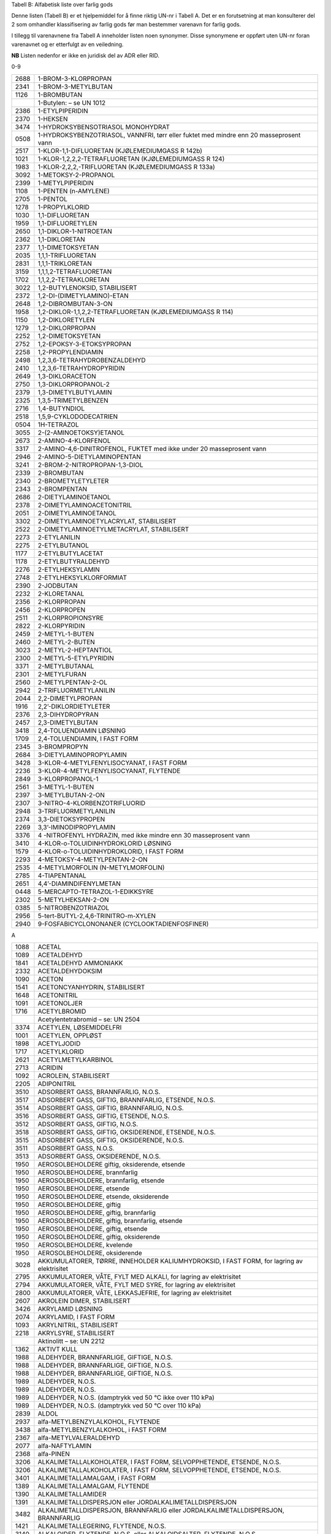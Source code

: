 Tabell B: Alfabetisk liste over farlig gods

Denne listen (Tabell B) er et hjelpemiddel for å finne riktig UN-nr i
Tabell A. Det er en forutsetning at man konsulterer del 2 som omhandler
klassifisering av farlig gods før man bestemmer varenavn for farlig
gods.

I tillegg til varenavnene fra Tabell A inneholder listen noen synonymer.
Disse synonymene er oppført uten UN-nr foran varenavnet og er etterfulgt
av en veiledning.

**NB** Listen nedenfor er ikke en juridisk del av ADR eller RID.

0-9

+-------+--------------------------------------------------------------+
| 2688  | 1-BROM-3-KLORPROPAN                                          |
+-------+--------------------------------------------------------------+
| 2341  | 1-BROM-3-METYLBUTAN                                          |
+-------+--------------------------------------------------------------+
| 1126  | 1-BROMBUTAN                                                  |
+-------+--------------------------------------------------------------+
|       | 1-Butylen: – se UN 1012                                      |
+-------+--------------------------------------------------------------+
| 2386  | 1-ETYLPIPERIDIN                                              |
+-------+--------------------------------------------------------------+
| 2370  | 1-HEKSEN                                                     |
+-------+--------------------------------------------------------------+
| 3474  | 1-HYDROKSYBENSOTRIASOL MONOHYDRAT                            |
+-------+--------------------------------------------------------------+
| 0508  | 1-HYDROKSYBENZOTRIASOL, VANNFRI, tørr eller fuktet med       |
|       | mindre enn 20 masseprosent vann                              |
+-------+--------------------------------------------------------------+
| 2517  | 1-KLOR-1,1-DIFLUORETAN (KJØLEMEDIUMGASS R 142b)              |
+-------+--------------------------------------------------------------+
| 1021  | 1-KLOR-1,2,2,2-TETRAFLUORETAN (KJØLEMEDIUMGASS R 124)        |
+-------+--------------------------------------------------------------+
| 1983  | 1-KLOR-2,2,2,-TRIFLUORETAN (KJØLEMEDIUMGASS R 133a)          |
+-------+--------------------------------------------------------------+
| 3092  | 1-METOKSY-2-PROPANOL                                         |
+-------+--------------------------------------------------------------+
| 2399  | 1-METYLPIPERIDIN                                             |
+-------+--------------------------------------------------------------+
| 1108  | 1-PENTEN (n-AMYLENE)                                         |
+-------+--------------------------------------------------------------+
| 2705  | 1-PENTOL                                                     |
+-------+--------------------------------------------------------------+
| 1278  | 1-PROPYLKLORID                                               |
+-------+--------------------------------------------------------------+
| 1030  | 1,1-DIFLUORETAN                                              |
+-------+--------------------------------------------------------------+
| 1959  | 1,1-DIFLUORETYLEN                                            |
+-------+--------------------------------------------------------------+
| 2650  | 1,1-DIKLOR-1-NITROETAN                                       |
+-------+--------------------------------------------------------------+
| 2362  | 1,1-DIKLORETAN                                               |
+-------+--------------------------------------------------------------+
| 2377  | 1,1-DIMETOKSYETAN                                            |
+-------+--------------------------------------------------------------+
| 2035  | 1,1,1-TRIFLUORETAN                                           |
+-------+--------------------------------------------------------------+
| 2831  | 1,1,1-TRIKLORETAN                                            |
+-------+--------------------------------------------------------------+
| 3159  | 1,1,1,2-TETRAFLUORETAN                                       |
+-------+--------------------------------------------------------------+
| 1702  | 1,1,2,2-TETRAKLORETAN                                        |
+-------+--------------------------------------------------------------+
| 3022  | 1,2-BUTYLENOKSID, STABILISERT                                |
+-------+--------------------------------------------------------------+
| 2372  | 1,2-DI-(DIMETYLAMINO)-ETAN                                   |
+-------+--------------------------------------------------------------+
| 2648  | 1,2-DIBROMBUTAN-3-ON                                         |
+-------+--------------------------------------------------------------+
| 1958  | 1,2-DIKLOR-1,1,2,2-TETRAFLUORETAN (KJØLEMEDIUMGASS R 114)    |
+-------+--------------------------------------------------------------+
| 1150  | 1,2-DIKLORETYLEN                                             |
+-------+--------------------------------------------------------------+
| 1279  | 1,2-DIKLORPROPAN                                             |
+-------+--------------------------------------------------------------+
| 2252  | 1,2-DIMETOKSYETAN                                            |
+-------+--------------------------------------------------------------+
| 2752  | 1,2-EPOKSY-3-ETOKSYPROPAN                                    |
+-------+--------------------------------------------------------------+
| 2258  | 1,2-PROPYLENDIAMIN                                           |
+-------+--------------------------------------------------------------+
| 2498  | 1,2,3,6-TETRAHYDROBENZALDEHYD                                |
+-------+--------------------------------------------------------------+
| 2410  | 1,2,3,6-TETRAHYDROPYRIDIN                                    |
+-------+--------------------------------------------------------------+
| 2649  | 1,3-DIKLORACETON                                             |
+-------+--------------------------------------------------------------+
| 2750  | 1,3-DIKLORPROPANOL-2                                         |
+-------+--------------------------------------------------------------+
| 2379  | 1,3-DIMETYLBUTYLAMIN                                         |
+-------+--------------------------------------------------------------+
| 2325  | 1,3,5-TRIMETYLBENZEN                                         |
+-------+--------------------------------------------------------------+
| 2716  | 1,4-BUTYNDIOL                                                |
+-------+--------------------------------------------------------------+
| 2518  | 1,5,9-CYKLODODECATRIEN                                       |
+-------+--------------------------------------------------------------+
| 0504  | 1H-TETRAZOL                                                  |
+-------+--------------------------------------------------------------+
| 3055  | 2-(2-AMINOETOKSY)ETANOL                                      |
+-------+--------------------------------------------------------------+
| 2673  | 2-AMINO-4-KLORFENOL                                          |
+-------+--------------------------------------------------------------+
| 3317  | 2-AMINO-4,6-DINITROFENOL, FUKTET med ikke under 20           |
|       | masseprosent vann                                            |
+-------+--------------------------------------------------------------+
| 2946  | 2-AMINO-5-DIETYLAMINOPENTAN                                  |
+-------+--------------------------------------------------------------+
| 3241  | 2-BROM-2-NITROPROPAN-1,3-DIOL                                |
+-------+--------------------------------------------------------------+
| 2339  | 2-BROMBUTAN                                                  |
+-------+--------------------------------------------------------------+
| 2340  | 2-BROMETYLETYLETER                                           |
+-------+--------------------------------------------------------------+
| 2343  | 2-BROMPENTAN                                                 |
+-------+--------------------------------------------------------------+
| 2686  | 2-DIETYLAMINOETANOL                                          |
+-------+--------------------------------------------------------------+
| 2378  | 2-DIMETYLAMINOACETONITRIL                                    |
+-------+--------------------------------------------------------------+
| 2051  | 2-DIMETYLAMINOETANOL                                         |
+-------+--------------------------------------------------------------+
| 3302  | 2-DIMETYLAMINOETYLACRYLAT, STABILISERT                       |
+-------+--------------------------------------------------------------+
| 2522  | 2-DIMETYLAMINOETYLMETACRYLAT, STABILISERT                    |
+-------+--------------------------------------------------------------+
| 2273  | 2-ETYLANILIN                                                 |
+-------+--------------------------------------------------------------+
| 2275  | 2-ETYLBUTANOL                                                |
+-------+--------------------------------------------------------------+
| 1177  | 2-ETYLBUTYLACETAT                                            |
+-------+--------------------------------------------------------------+
| 1178  | 2-ETYLBUTYRALDEHYD                                           |
+-------+--------------------------------------------------------------+
| 2276  | 2-ETYLHEKSYLAMIN                                             |
+-------+--------------------------------------------------------------+
| 2748  | 2-ETYLHEKSYLKLORFORMIAT                                      |
+-------+--------------------------------------------------------------+
| 2390  | 2-JODBUTAN                                                   |
+-------+--------------------------------------------------------------+
| 2232  | 2-KLORETANAL                                                 |
+-------+--------------------------------------------------------------+
| 2356  | 2-KLORPROPAN                                                 |
+-------+--------------------------------------------------------------+
| 2456  | 2-KLORPROPEN                                                 |
+-------+--------------------------------------------------------------+
| 2511  | 2-KLORPROPIONSYRE                                            |
+-------+--------------------------------------------------------------+
| 2822  | 2-KLORPYRIDIN                                                |
+-------+--------------------------------------------------------------+
| 2459  | 2-METYL-1-BUTEN                                              |
+-------+--------------------------------------------------------------+
| 2460  | 2-METYL-2-BUTEN                                              |
+-------+--------------------------------------------------------------+
| 3023  | 2-METYL-2-HEPTANTIOL                                         |
+-------+--------------------------------------------------------------+
| 2300  | 2-METYL-5-ETYLPYRIDIN                                        |
+-------+--------------------------------------------------------------+
| 3371  | 2-METYLBUTANAL                                               |
+-------+--------------------------------------------------------------+
| 2301  | 2-METYLFURAN                                                 |
+-------+--------------------------------------------------------------+
| 2560  | 2-METYLPENTAN-2-OL                                           |
+-------+--------------------------------------------------------------+
| 2942  | 2-TRIFLUORMETYLANILIN                                        |
+-------+--------------------------------------------------------------+
| 2044  | 2,2-DIMETYLPROPAN                                            |
+-------+--------------------------------------------------------------+
| 1916  | 2,2’-DIKLORDIETYLETER                                        |
+-------+--------------------------------------------------------------+
| 2376  | 2,3-DIHYDROPYRAN                                             |
+-------+--------------------------------------------------------------+
| 2457  | 2,3-DIMETYLBUTAN                                             |
+-------+--------------------------------------------------------------+
| 3418  | 2,4-TOLUENDIAMIN LØSNING                                     |
+-------+--------------------------------------------------------------+
| 1709  | 2,4-TOLUENDIAMIN, I FAST FORM                                |
+-------+--------------------------------------------------------------+
| 2345  | 3-BROMPROPYN                                                 |
+-------+--------------------------------------------------------------+
| 2684  | 3-DIETYLAMINOPROPYLAMIN                                      |
+-------+--------------------------------------------------------------+
| 3428  | 3-KLOR-4-METYLFENYLISOCYANAT, I FAST FORM                    |
+-------+--------------------------------------------------------------+
| 2236  | 3-KLOR-4-METYLFENYLISOCYANAT, FLYTENDE                       |
+-------+--------------------------------------------------------------+
| 2849  | 3-KLORPROPANOL-1                                             |
+-------+--------------------------------------------------------------+
| 2561  | 3-METYL-1-BUTEN                                              |
+-------+--------------------------------------------------------------+
| 2397  | 3-METYLBUTAN-2-ON                                            |
+-------+--------------------------------------------------------------+
| 2307  | 3-NITRO-4-KLORBENZOTRIFLUORID                                |
+-------+--------------------------------------------------------------+
| 2948  | 3-TRIFLUORMETYLANILIN                                        |
+-------+--------------------------------------------------------------+
| 2374  | 3,3-DIETOKSYPROPEN                                           |
+-------+--------------------------------------------------------------+
| 2269  | 3,3’-IMINODIPROPYLAMIN                                       |
+-------+--------------------------------------------------------------+
| 3376  | 4 -NITROFENYL HYDRAZIN, med ikke mindre enn 30 masseprosent  |
|       | vann                                                         |
+-------+--------------------------------------------------------------+
| 3410  | 4-KLOR-o-TOLUIDINHYDROKLORID LØSNING                         |
+-------+--------------------------------------------------------------+
| 1579  | 4-KLOR-o-TOLUIDINHYDROKLORID, I FAST FORM                    |
+-------+--------------------------------------------------------------+
| 2293  | 4-METOKSY-4-METYLPENTAN-2-ON                                 |
+-------+--------------------------------------------------------------+
| 2535  | 4-METYLMORFOLIN                                              |
|       | (N-METYLMORFOLIN)                                            |
+-------+--------------------------------------------------------------+
| 2785  | 4-TIAPENTANAL                                                |
+-------+--------------------------------------------------------------+
| 2651  | 4,4’-DIAMINDIFENYLMETAN                                      |
+-------+--------------------------------------------------------------+
| 0448  | 5-MERCAPTO-TETRAZOL-1-EDIKKSYRE                              |
+-------+--------------------------------------------------------------+
| 2302  | 5-METYLHEKSAN-2-ON                                           |
+-------+--------------------------------------------------------------+
| 0385  | 5-NITROBENZOTRIAZOL                                          |
+-------+--------------------------------------------------------------+
| 2956  | 5-tert-BUTYL-2,4,6-TRINITRO-m-XYLEN                          |
+-------+--------------------------------------------------------------+
| 2940  | 9-FOSFABICYCLONONANER (CYCLOOKTADIENFOSFINER)                |
+-------+--------------------------------------------------------------+

A

+-------+--------------------------------------------------------------+
| 1088  | ACETAL                                                       |
+-------+--------------------------------------------------------------+
| 1089  | ACETALDEHYD                                                  |
+-------+--------------------------------------------------------------+
| 1841  | ACETALDEHYD AMMONIAKK                                        |
+-------+--------------------------------------------------------------+
| 2332  | ACETALDEHYDOKSIM                                             |
+-------+--------------------------------------------------------------+
| 1090  | ACETON                                                       |
+-------+--------------------------------------------------------------+
| 1541  | ACETONCYANHYDRIN, STABILISERT                                |
+-------+--------------------------------------------------------------+
| 1648  | ACETONITRIL                                                  |
+-------+--------------------------------------------------------------+
| 1091  | ACETONOLJER                                                  |
+-------+--------------------------------------------------------------+
| 1716  | ACETYLBROMID                                                 |
+-------+--------------------------------------------------------------+
|       | Acetylentetrabromid – se: UN 2504                            |
+-------+--------------------------------------------------------------+
| 3374  | ACETYLEN, LØSEMIDDELFRI                                      |
+-------+--------------------------------------------------------------+
| 1001  | ACETYLEN, OPPLØST                                            |
+-------+--------------------------------------------------------------+
| 1898  | ACETYLJODID                                                  |
+-------+--------------------------------------------------------------+
| 1717  | ACETYLKLORID                                                 |
+-------+--------------------------------------------------------------+
| 2621  | ACETYLMETYLKARBINOL                                          |
+-------+--------------------------------------------------------------+
| 2713  | ACRIDIN                                                      |
+-------+--------------------------------------------------------------+
| 1092  | ACROLEIN, STABILISERT                                        |
+-------+--------------------------------------------------------------+
| 2205  | ADIPONITRIL                                                  |
+-------+--------------------------------------------------------------+
| 3510  | ADSORBERT GASS, BRANNFARLIG, N.O.S.                          |
+-------+--------------------------------------------------------------+
| 3517  | ADSORBERT GASS, GIFTIG, BRANNFARLIG, ETSENDE, N.O.S.         |
+-------+--------------------------------------------------------------+
| 3514  | ADSORBERT GASS, GIFTIG, BRANNFARLIG, N.O.S.                  |
+-------+--------------------------------------------------------------+
| 3516  | ADSORBERT GASS, GIFTIG, ETSENDE, N.O.S.                      |
+-------+--------------------------------------------------------------+
| 3512  | ADSORBERT GASS, GIFTIG, N.O.S.                               |
+-------+--------------------------------------------------------------+
| 3518  | ADSORBERT GASS, GIFTIG, OKSIDERENDE, ETSENDE, N.O.S.         |
+-------+--------------------------------------------------------------+
| 3515  | ADSORBERT GASS, GIFTIG, OKSIDERENDE, N.O.S.                  |
+-------+--------------------------------------------------------------+
| 3511  | ADSORBERT GASS, N.O.S.                                       |
+-------+--------------------------------------------------------------+
| 3513  | ADSORBERT GASS, OKSIDERENDE, N.O.S.                          |
+-------+--------------------------------------------------------------+
| 1950  | AEROSOLBEHOLDERE giftig, oksiderende, etsende                |
+-------+--------------------------------------------------------------+
| 1950  | AEROSOLBEHOLDERE, brannfarlig                                |
+-------+--------------------------------------------------------------+
| 1950  | AEROSOLBEHOLDERE, brannfarlig, etsende                       |
+-------+--------------------------------------------------------------+
| 1950  | AEROSOLBEHOLDERE, etsende                                    |
+-------+--------------------------------------------------------------+
| 1950  | AEROSOLBEHOLDERE, etsende, oksiderende                       |
+-------+--------------------------------------------------------------+
| 1950  | AEROSOLBEHOLDERE, giftig                                     |
+-------+--------------------------------------------------------------+
| 1950  | AEROSOLBEHOLDERE, giftig, brannfarlig                        |
+-------+--------------------------------------------------------------+
| 1950  | AEROSOLBEHOLDERE, giftig, brannfarlig, etsende               |
+-------+--------------------------------------------------------------+
| 1950  | AEROSOLBEHOLDERE, giftig, etsende                            |
+-------+--------------------------------------------------------------+
| 1950  | AEROSOLBEHOLDERE, giftig, oksiderende                        |
+-------+--------------------------------------------------------------+
| 1950  | AEROSOLBEHOLDERE, kvelende                                   |
+-------+--------------------------------------------------------------+
| 1950  | AEROSOLBEHOLDERE, oksiderende                                |
+-------+--------------------------------------------------------------+
| 3028  | AKKUMULATORER, TØRRE, INNEHOLDER KALIUMHYDROKSID, I FAST     |
|       | FORM, for lagring av elektrisitet                            |
+-------+--------------------------------------------------------------+
| 2795  | AKKUMULATORER, VÅTE, FYLT MED ALKALI, for lagring av         |
|       | elektrisitet                                                 |
+-------+--------------------------------------------------------------+
| 2794  | AKKUMULATORER, VÅTE, FYLT MED SYRE, for lagring av           |
|       | elektrisitet                                                 |
+-------+--------------------------------------------------------------+
| 2800  | AKKUMULATORER, VÅTE, LEKKASJEFRIE, for lagring av            |
|       | elektrisitet                                                 |
+-------+--------------------------------------------------------------+
| 2607  | AKROLEIN DIMER, STABILISERT                                  |
+-------+--------------------------------------------------------------+
| 3426  | AKRYLAMID LØSNING                                            |
+-------+--------------------------------------------------------------+
| 2074  | AKRYLAMID, I FAST FORM                                       |
+-------+--------------------------------------------------------------+
| 1093  | AKRYLNITRIL, STABILISERT                                     |
+-------+--------------------------------------------------------------+
| 2218  | AKRYLSYRE, STABILISERT                                       |
+-------+--------------------------------------------------------------+
|       | Aktinolitt – se: UN 2212                                     |
+-------+--------------------------------------------------------------+
| 1362  | AKTIVT KULL                                                  |
+-------+--------------------------------------------------------------+
| 1988  | ALDEHYDER, BRANNFARLIGE, GIFTIGE, N.O.S.                     |
+-------+--------------------------------------------------------------+
| 1988  | ALDEHYDER, BRANNFARLIGE, GIFTIGE, N.O.S.                     |
+-------+--------------------------------------------------------------+
| 1988  | ALDEHYDER, BRANNFARLIGE, GIFTIGE, N.O.S.                     |
+-------+--------------------------------------------------------------+
| 1989  | ALDEHYDER, N.O.S.                                            |
+-------+--------------------------------------------------------------+
| 1989  | ALDEHYDER, N.O.S.                                            |
+-------+--------------------------------------------------------------+
| 1989  | ALDEHYDER, N.O.S. (damptrykk ved 50 °C ikke over 110 kPa)    |
+-------+--------------------------------------------------------------+
| 1989  | ALDEHYDER, N.O.S. (damptrykk ved 50 °C over 110 kPa)         |
+-------+--------------------------------------------------------------+
| 2839  | ALDOL                                                        |
+-------+--------------------------------------------------------------+
| 2937  | alfa-METYLBENZYLALKOHOL, FLYTENDE                            |
+-------+--------------------------------------------------------------+
| 3438  | alfa-METYLBENZYLALKOHOL, i FAST FORM                         |
+-------+--------------------------------------------------------------+
| 2367  | alfa-METYLVALERALDEHYD                                       |
+-------+--------------------------------------------------------------+
| 2077  | alfa-NAFTYLAMIN                                              |
+-------+--------------------------------------------------------------+
| 2368  | alfa-PINEN                                                   |
+-------+--------------------------------------------------------------+
| 3206  | ALKALIMETALLALKOHOLATER, I FAST FORM, SELVOPPHETENDE,        |
|       | ETSENDE, N.O.S.                                              |
+-------+--------------------------------------------------------------+
| 3206  | ALKALIMETALLALKOHOLATER, I FAST FORM, SELVOPPHETENDE,        |
|       | ETSENDE, N.O.S.                                              |
+-------+--------------------------------------------------------------+
| 3401  | ALKALIMETALLAMALGAM, i FAST FORM                             |
+-------+--------------------------------------------------------------+
| 1389  | ALKALIMETALLAMALGAM, FLYTENDE                                |
+-------+--------------------------------------------------------------+
| 1390  | ALKALIMETALLAMIDER                                           |
+-------+--------------------------------------------------------------+
| 1391  | ALKALIMETALLDISPERSJON eller JORDALKALIMETALLDISPERSJON      |
+-------+--------------------------------------------------------------+
| 3482  | ALKALIMETALLDISPERSJON, BRANNFARLIG eller                    |
|       | JORDALKALIMETALLDISPERSJON, BRANNFARLIG                      |
+-------+--------------------------------------------------------------+
| 1421  | ALKALIMETALLEGERING, FLYTENDE, N.O.S.                        |
+-------+--------------------------------------------------------------+
| 3140  | ALKALOIDER, FLYTENDE, N.O.S. eller ALKALOIDSALTER, FLYTENDE, |
|       | N.O.S                                                        |
+-------+--------------------------------------------------------------+
| 3140  | ALKALOIDER, FLYTENDE, N.O.S. eller ALKALOIDSALTER, FLYTENDE, |
|       | N.O.S                                                        |
+-------+--------------------------------------------------------------+
| 3140  | ALKALOIDER, FLYTENDE, N.O.S. eller ALKALOIDSALTER, FLYTENDE, |
|       | N.O.S                                                        |
+-------+--------------------------------------------------------------+
| 1544  | ALKALOIDER, I FAST FORM, N.O.S.. eller ALKALOIDSALTER, I     |
|       | FAST FORM, N.O.S..                                           |
+-------+--------------------------------------------------------------+
| 1544  | ALKALOIDER, I FAST FORM, N.O.S.. eller ALKALOIDSALTER, I     |
|       | FAST FORM, N.O.S..                                           |
+-------+--------------------------------------------------------------+
| 1544  | ALKALOIDER, I FAST FORM, N.O.S.. eller ALKALOIDSALTER, I     |
|       | FAST FORM, N.O.S..                                           |
+-------+--------------------------------------------------------------+
| 3274  | ALKOHOLATLØSNINGER, N.O.S., i alkohol                        |
+-------+--------------------------------------------------------------+
| 1986  | ALKOHOLER, BRANNFARLIGE, GIFTIGE, N.O.S.                     |
+-------+--------------------------------------------------------------+
| 1986  | ALKOHOLER, BRANNFARLIGE, GIFTIGE, N.O.S.                     |
+-------+--------------------------------------------------------------+
| 1986  | ALKOHOLER, BRANNFARLIGE, GIFTIGE, N.O.S.                     |
+-------+--------------------------------------------------------------+
| 1987  | ALKOHOLER, N.O.S.                                            |
+-------+--------------------------------------------------------------+
| 1987  | ALKOHOLER, N.O.S. (damptrykk ved 50 °C ikke over 110 kPa)    |
+-------+--------------------------------------------------------------+
| 1987  | ALKOHOLER, N.O.S. (damptrykk ved 50 °C over 110 kPa)         |
+-------+--------------------------------------------------------------+
| 3065  | ALKOHOLHOLDIGE DRIKKEVARER, med mer enn 24, men ikke mer enn |
|       | 70 volumprosent alkohol                                      |
+-------+--------------------------------------------------------------+
| 3065  | ALKOHOLHOLDIGE DRIKKEVARER, med mer enn 70 volumprosent      |
|       | alkohol                                                      |
+-------+--------------------------------------------------------------+
| 3145  | ALKYLFENOLER, FLYTENDE, N.O.S. (inkludert C2-C12 kjeder)     |
+-------+--------------------------------------------------------------+
| 3145  | ALKYLFENOLER, FLYTENDE, N.O.S. (inkludert C2-C12 kjeder)     |
+-------+--------------------------------------------------------------+
| 3145  | ALKYLFENOLER, FLYTENDE, N.O.S. (inkludert C2-C12 kjeder)     |
+-------+--------------------------------------------------------------+
| 2430  | ALKYLFENOLER, I FAST FORM, N.O.S. (inklusive C2-C12 kjeder)  |
+-------+--------------------------------------------------------------+
| 2430  | ALKYLFENOLER, I FAST FORM, N.O.S. (inklusive C2-C12 kjeder)  |
+-------+--------------------------------------------------------------+
| 2430  | ALKYLFENOLER, I FAST FORM, N.O.S. (inklusive C2-C12 kjeder)  |
+-------+--------------------------------------------------------------+
| 2586  | ALKYLSULFONSYRER, FLYTENDE eller ARYLSULFONSYRER, FLYTENDE   |
|       | med ikke over 5 % fri svovelsyre                             |
+-------+--------------------------------------------------------------+
| 2584  | ALKYLSULFONSYRER, FLYTENDE eller ARYLSULFONSYRER, FLYTENDE   |
|       | med mer enn 5 % fri svovelsyre                               |
+-------+--------------------------------------------------------------+
| 2585  | ALKYLSULFONSYRER, I FAST FORM eller ARYLSULFONSYRER, I FAST  |
|       | FORM med ikke over 5 % fri svovelsyre                        |
+-------+--------------------------------------------------------------+
| 2583  | ALKYLSULFONSYRER, I FAST FORM eller ARYLSULFONSYRER, I FAST  |
|       | FORM med mer enn 5 % fri svovelsyre                          |
+-------+--------------------------------------------------------------+
| 2571  | ALKYLSVOVELSYRER                                             |
+-------+--------------------------------------------------------------+
| 2333  | ALLYLACETAT                                                  |
+-------+--------------------------------------------------------------+
| 1098  | ALLYLALKOHOL                                                 |
+-------+--------------------------------------------------------------+
| 2334  | ALLYLAMIN                                                    |
+-------+--------------------------------------------------------------+
| 1099  | ALLYLBROMID                                                  |
+-------+--------------------------------------------------------------+
| 2335  | ALLYLETYLETER                                                |
+-------+--------------------------------------------------------------+
| 2336  | ALLYLFORMIAT                                                 |
+-------+--------------------------------------------------------------+
| 2219  | ALLYLGLYCIDYLETER                                            |
+-------+--------------------------------------------------------------+
| 1545  | ALLYLISOTIOCYANAT, STABILISERT                               |
+-------+--------------------------------------------------------------+
| 1723  | ALLYLJODID                                                   |
+-------+--------------------------------------------------------------+
| 1722  | ALLYLKLORFORMIAT                                             |
+-------+--------------------------------------------------------------+
| 1100  | ALLYLKLORID                                                  |
+-------+--------------------------------------------------------------+
| 1724  | ALLYLTRIKLORSILAN, STABILISERT                               |
+-------+--------------------------------------------------------------+
| 2870  | ALUMINIUMBORHYDRID I TEKNISKE INNRETNINGER                   |
+-------+--------------------------------------------------------------+
| 2580  | ALUMINIUMBROMID LØSNING                                      |
+-------+--------------------------------------------------------------+
| 1725  | ALUMINIUMBROMID, VANNFRI                                     |
+-------+--------------------------------------------------------------+
| 1395  | ALUMINIUMFERROSILISIUMPULVER                                 |
+-------+--------------------------------------------------------------+
| 1397  | ALUMINIUMFOSFID                                              |
+-------+--------------------------------------------------------------+
| 3048  | ALUMINIUMFOSFID BEKJEMPNINGSMIDDEL                           |
+-------+--------------------------------------------------------------+
| 2463  | ALUMINIUMHYDRID                                              |
+-------+--------------------------------------------------------------+
| 1394  | ALUMINIUMKARBID                                              |
+-------+--------------------------------------------------------------+
| 2581  | ALUMINIUMKLORID LØSNING                                      |
+-------+--------------------------------------------------------------+
| 1726  | ALUMINIUMKLORID, VANNFRI                                     |
+-------+--------------------------------------------------------------+
| 1438  | ALUMINIUMNITRAT                                              |
+-------+--------------------------------------------------------------+
| 1309  | ALUMINIUMPULVER, BELAGT                                      |
+-------+--------------------------------------------------------------+
| 1309  | ALUMINIUMPULVER, BELAGT                                      |
+-------+--------------------------------------------------------------+
| 1396  | ALUMINIUMPULVER, IKKE BELAGT                                 |
+-------+--------------------------------------------------------------+
| 1396  | ALUMINIUMPULVER, IKKE BELAGT                                 |
+-------+--------------------------------------------------------------+
| 2715  | ALUMINIUMRESINAT                                             |
+-------+--------------------------------------------------------------+
| 1398  | ALUMINIUMSILISIUMPULVER, IKKE BELAGT                         |
+-------+--------------------------------------------------------------+
| 3170  | ALUMINIUMSMELTE-BIPRODUKTER eller                            |
|       | ALUMINIUMGJENSMELTE-BIPRODUKTER                              |
+-------+--------------------------------------------------------------+
| 3170  | ALUMINIUMSMELTE-BIPRODUKTER eller                            |
|       | ALUMINIUMGJENSMELTE-BIPRODUKTER                              |
+-------+--------------------------------------------------------------+
| 2870  | ALUMNIUMBORHYDRID                                            |
+-------+--------------------------------------------------------------+
| 2733  | AMINER, BRANNFARLIGE, ETSENDE, N.O.S. eller POLYAMINER,      |
|       | BRANNFARLIGE, ETSENDE, N.O.S.                                |
+-------+--------------------------------------------------------------+
| 2733  | AMINER, BRANNFARLIGE, ETSENDE, N.O.S. eller POLYAMINER,      |
|       | BRANNFARLIGE, ETSENDE, N.O.S.                                |
+-------+--------------------------------------------------------------+
| 2733  | AMINER, BRANNFARLIGE, ETSENDE, N.O.S. eller POLYAMINER,      |
|       | ETSENDE, N.O.S.                                              |
+-------+--------------------------------------------------------------+
| 2735  | AMINER, FLYTENDE, ETSENDE, N.O.S. eller POLYAMINER,          |
|       | FLYTENDE, ETSENDE, N.O.S.                                    |
+-------+--------------------------------------------------------------+
| 2735  | AMINER, FLYTENDE, ETSENDE, N.O.S. eller POLYAMINER,          |
|       | FLYTENDE, ETSENDE, N.O.S.                                    |
+-------+--------------------------------------------------------------+
| 2735  | AMINER, FLYTENDE, ETSENDE, N.O.S. eller POLYAMINER,          |
|       | FLYTENDE, ETSENDE, N.O.S.                                    |
+-------+--------------------------------------------------------------+
| 2734  | AMINER, FLYTENDE, ETSENDE, BRANNFARLIGE N.O.S. eller         |
|       | POLYAMINER, FLYTENDE, ETSENDE, BRANNFARLIGE, N.O.S.          |
+-------+--------------------------------------------------------------+
| 2734  | AMINER, FLYTENDE, ETSENDE, BRANNFARLIGE N.O.S. eller         |
|       | POLYAMINER, FLYTENDE, ETSENDE, BRANNFARLIGE, N.O.S.          |
+-------+--------------------------------------------------------------+
| 3259  | AMINER, I FAST FORM, ETSENDE, N.O.S. eller POLYAMINER, I     |
|       | FAST FORM, ETSENDE, N.O.S.                                   |
+-------+--------------------------------------------------------------+
| 3259  | AMINER, I FAST FORM, ETSENDE, N.O.S. eller POLYAMINER, I     |
|       | FAST FORM, ETSENDE, N.O.S.                                   |
+-------+--------------------------------------------------------------+
| 3259  | AMINER, I FAST FORM, ETSENDE, N.O.S. eller POLYAMINER, I     |
|       | FAST FORM, ETSENDE, N.O.S.                                   |
+-------+--------------------------------------------------------------+
| 2512  | AMINOFENOLER (o-, m-, p-)                                    |
+-------+--------------------------------------------------------------+
| 2671  | AMINOPYRIDINER (o-, m-, p-)                                  |
+-------+--------------------------------------------------------------+
| 1005  | AMMONIAKK, VANNFRI                                           |
+-------+--------------------------------------------------------------+
| 2672  | AMMONIAKKLØSNING, relativ tetthet mellom 0,880 og 0,957 ved  |
|       | 15 °C i vann, med mer enn 10 %, men ikke over 35 % ammoniakk |
+-------+--------------------------------------------------------------+
| 3318  | AMMONIAKKLØSNING, relativ tetthet mindre enn 0,880 ved 15 °C |
|       | i vann, med mer enn 50 % ammoniakk                           |
+-------+--------------------------------------------------------------+
| 2073  | AMMONIAKKLØSNING, relativ tetthet mindre enn 0,880 ved 15    |
|       | :sup:`o`\ C i vann, med mer enn 35 % men ikke over 50 %      |
|       | ammoniakk                                                    |
+-------+--------------------------------------------------------------+
| 1546  | AMMONIUMARSENAT                                              |
+-------+--------------------------------------------------------------+
| 1439  | AMMONIUMDIKROMAT                                             |
+-------+--------------------------------------------------------------+
| 3424  | AMMONIUMDINITRO-o-KRESOLAT LØSNING                           |
+-------+--------------------------------------------------------------+
| 3424  | AMMONIUMDINITRO-o-KRESOLAT LØSNING                           |
+-------+--------------------------------------------------------------+
| 1843  | AMMONIUMDINITRO-o-KRESOLAT, I FAST FORM                      |
+-------+--------------------------------------------------------------+
| 2505  | AMMONIUMFLUORID                                              |
+-------+--------------------------------------------------------------+
| 2854  | AMMONIUMFLUORSILIKAT                                         |
+-------+--------------------------------------------------------------+
| 2817  | AMMONIUMHYDROGENDIFLUORID LØSNING                            |
+-------+--------------------------------------------------------------+
| 2817  | AMMONIUMHYDROGENDIFLUORID LØSNING                            |
+-------+--------------------------------------------------------------+
| 1727  | AMMONIUMHYDROGENDIFLUORID, I FAST FORM                       |
+-------+--------------------------------------------------------------+
| 2506  | AMMONIUMHYDROGENSULFAT                                       |
+-------+--------------------------------------------------------------+
| 2859  | AMMONIUMMETAVANADAT                                          |
+-------+--------------------------------------------------------------+
| 0222  | AMMONIUMNITRAT                                               |
+-------+--------------------------------------------------------------+
| 1942  | AMMONIUMNITRAT med ikke mer enn 0,2 % brennbare stoffer,     |
|       | inklusive eventuelt organisk stoff, beregnet som karbon, og  |
|       | fritt for andre tilsetninger                                 |
+-------+--------------------------------------------------------------+
| 2071  | AMMONIUMNITRAT BASERT GJØDSEL                                |
+-------+--------------------------------------------------------------+
| 3375  | AMMONIUMNITRAT EMULSJON, mellomprodukt for sprengstoff       |
+-------+--------------------------------------------------------------+
| 2426  | AMMONIUMNITRAT, FLYTENDE (varm konsentrert løsning)          |
+-------+--------------------------------------------------------------+
| 3375  | AMMONIUMNITRAT GEL, mellomprodukt for sprengstoff            |
+-------+--------------------------------------------------------------+
| 3375  | AMMONIUMNITRAT SUSPENSJON, mellomprodukt for sprengstoff     |
+-------+--------------------------------------------------------------+
| 2067  | AMMONIUMNITRATGJØDSEL                                        |
+-------+--------------------------------------------------------------+
| 0402  | AMMONIUMPERKLORAT                                            |
+-------+--------------------------------------------------------------+
| 1442  | AMMONIUMPERKLORAT                                            |
+-------+--------------------------------------------------------------+
| 1444  | AMMONIUMPERSULFAT                                            |
+-------+--------------------------------------------------------------+
| 0004  | AMMONIUMPIKRAT tørt eller fuktet med under 10 masseprosent   |
|       | vann                                                         |
+-------+--------------------------------------------------------------+
| 1310  | AMMONIUMPIKRAT, FUKTET med ikke under 10 masseprosent vann   |
+-------+--------------------------------------------------------------+
| 2818  | AMMONIUMPOLYSULFID LØSNING                                   |
+-------+--------------------------------------------------------------+
| 2818  | AMMONIUMPOLYSULFID LØSNING                                   |
+-------+--------------------------------------------------------------+
| 2861  | AMMONIUMPOLYVANADAT                                          |
+-------+--------------------------------------------------------------+
| 2683  | AMMONIUMSULFIDLØSNING                                        |
+-------+--------------------------------------------------------------+
| 0300  | AMMUNISJON, BRANN med eller uten sprengladning,              |
|       | utstøterladning eller drivladning                            |
+-------+--------------------------------------------------------------+
| 0247  | AMMUNISJON, BRANN, flytende eller gel, med sprengladning,    |
|       | utstøterladning eller drivladning                            |
+-------+--------------------------------------------------------------+
| 0243  | AMMUNISJON, BRANN, HVITT FOSFOR med sprengladning,           |
|       | utstøterladning eller drivladning                            |
+-------+--------------------------------------------------------------+
| 0244  | AMMUNISJON, BRANN, HVITT FOSFOR med sprengladning,           |
|       | utstøterladning eller drivladning                            |
+-------+--------------------------------------------------------------+
| 0010  | AMMUNISJON, BRANN, med eller uten sprengladning,             |
|       | utstøterladning eller drivladning                            |
+-------+--------------------------------------------------------------+
| 0009  | AMMUNISJON, BRANN, med eller uten sprengladning,             |
|       | utstøterladning eller drivladning                            |
+-------+--------------------------------------------------------------+
| 0020  | AMMUNISJON, GIFTIG med sprengladning, utstøterladning eller  |
|       | drivladning                                                  |
|       |                                                              |
|       | **RID: ikke tillatt**                                        |
+-------+--------------------------------------------------------------+
| 0021  | AMMUNISJON, GIFTIG med sprengladning, utstøterladning eller  |
|       | drivladning                                                  |
|       |                                                              |
|       | **RID: ikke tillatt**                                        |
+-------+--------------------------------------------------------------+
| 2016  | AMMUNISJON, GIFTIG, IKKE EKSPLOSIV uten sprengladning eller  |
|       | utdrivningsladning, uten tennsats                            |
+-------+--------------------------------------------------------------+
| 0012  | AMMUNISJON, KALDT PROSJEKTIL eller AMMUNISJON, HÅNDVÅPEN     |
+-------+--------------------------------------------------------------+
| 0328  | AMMUNISJON, KALDT PROSJEKTIL                                 |
+-------+--------------------------------------------------------------+
| 0417  | AMMUNISJON, KALDT PROSJEKTIL eller AMMUNISJON, HÅNDVÅPEN     |
+-------+--------------------------------------------------------------+
| 0339  | AMMUNISJON, KALDT PROSJEKTIL eller AMMUNISJON, HÅNDVÅPEN     |
+-------+--------------------------------------------------------------+
| 0254  | AMMUNISJON, LYS med eller uten sprengladning,                |
|       | utstøterladning eller drivladning                            |
+-------+--------------------------------------------------------------+
| 0297  | AMMUNISJON, LYS med eller uten sprengladning,                |
|       | utstøterladning eller drivladning                            |
+-------+--------------------------------------------------------------+
| 0171  | AMMUNISJON, LYS, med eller uten sprengladning,               |
|       | utstøterladning eller drivladning                            |
+-------+--------------------------------------------------------------+
| 0326  | AMMUNISJON, LØS                                              |
+-------+--------------------------------------------------------------+
| 0413  | AMMUNISJON, LØS                                              |
+-------+--------------------------------------------------------------+
| 0327  | AMMUNISJON, LØS eller AMMUNISJON, LØS, HÅNDVÅPEN             |
+-------+--------------------------------------------------------------+
| 0338  | AMMUNISJON, LØS eller AMMUNISJON, LØS, HÅNDVÅPEN             |
+-------+--------------------------------------------------------------+
| 0014  | AMMUNISJON, LØS eller AMMUNISJON, LØS, HÅNDVÅPEN eller       |
|       | AMMUNISJON FOR VERKTØY, LØS                                  |
+-------+--------------------------------------------------------------+
| 0363  | AMMUNISJON, PRØVE                                            |
+-------+--------------------------------------------------------------+
| 0303  | AMMUNISJON, RØYK med eller uten sprengladning,               |
|       | utstøterladning eller drivladning                            |
+-------+--------------------------------------------------------------+
| 0303  | AMMUNISJON, RØYK med eller uten sprengladning,               |
|       | utstøterladning eller drivladning, inneholdende etsende      |
|       | stoffer                                                      |
+-------+--------------------------------------------------------------+
| 0245  | AMMUNISJON, RØYK, HVITT FOSFOR med sprengladning,            |
|       | utstøterladning eller drivladning                            |
+-------+--------------------------------------------------------------+
| 0246  | AMMUNISJON, RØYK, HVITT FOSFOR med sprengladning,            |
|       | utstøterladning eller drivladning                            |
+-------+--------------------------------------------------------------+
| 0015  | AMMUNISJON, RØYK, med eller uten sprengladning,              |
|       | utstøterladning eller drivladning                            |
+-------+--------------------------------------------------------------+
| 0016  | AMMUNISJON, RØYK, med eller uten sprengladning,              |
|       | utstøterladning eller drivladning                            |
+-------+--------------------------------------------------------------+
| 0016  | AMMUNISJON, RØYK, med eller uten sprengladning,              |
|       | utstøterladning eller drivladning, inneholder etsende stoff  |
+-------+--------------------------------------------------------------+
| 0015  | AMMUNISJON, RØYK, med eller uten sprengladning,              |
|       | utstøterladning eller drivladning, inneholdende etsende      |
|       | stoffer                                                      |
+-------+--------------------------------------------------------------+
| 0015  | AMMUNISJON, RØYK, med eller uten sprengladning,              |
|       | utstøterladning eller drivladning, inneholder stoff som er   |
|       | giftig ved innånding                                         |
+-------+--------------------------------------------------------------+
| 0016  | AMMUNISJON, RØYK, med eller uten sprengladning,              |
|       | utstøterladning eller drivladning, inneholder stoff som er   |
|       | giftig ved innånding                                         |
+-------+--------------------------------------------------------------+
| 0303  | AMMUNISJON, RØYK med eller uten sprengladning,               |
|       | utstøterladning eller drivladning, inneholder stoff som er   |
|       | giftig ved innånding                                         |
+-------+--------------------------------------------------------------+
| 0005  | AMMUNISJON, spreng                                           |
+-------+--------------------------------------------------------------+
| 0006  | AMMUNISJON, spreng                                           |
+-------+--------------------------------------------------------------+
| 0007  | AMMUNISJON, spreng                                           |
+-------+--------------------------------------------------------------+
| 0321  | AMMUNISJON, spreng                                           |
+-------+--------------------------------------------------------------+
| 0348  | AMMUNISJON, spreng                                           |
+-------+--------------------------------------------------------------+
| 0412  | AMMUNISJON, spreng                                           |
+-------+--------------------------------------------------------------+
| 0301  | AMMUNISJON, TÅREGASS med sprengladning, utstøterladning      |
|       | eller drivladning                                            |
+-------+--------------------------------------------------------------+
| 2017  | AMMUNISJON, TÅREGASS, IKKE EKSPLOSIV uten sprengladning      |
|       | eller utdrivningsladning, uten tennsats                      |
+-------+--------------------------------------------------------------+
| 0018  | AMMUNISJON, TÅREGASS, med sprengladning, utstøterladning     |
|       | eller drivladning                                            |
+-------+--------------------------------------------------------------+
| 0019  | AMMUNISJON, TÅREGASS, med sprengladning, utstøterladning     |
|       | eller drivladning                                            |
+-------+--------------------------------------------------------------+
| 0362  | AMMUNISJON, ØVELSES                                          |
+-------+--------------------------------------------------------------+
| 0488  | AMMUNISJON, ØVELSES                                          |
+-------+--------------------------------------------------------------+
| 1104  | AMYLACETATER                                                 |
+-------+--------------------------------------------------------------+
| 1106  | AMYLAMIN                                                     |
+-------+--------------------------------------------------------------+
| 1106  | AMYLAMIN                                                     |
+-------+--------------------------------------------------------------+
| 2620  | AMYLBUTYRATER                                                |
+-------+--------------------------------------------------------------+
| 1109  | AMYLFORMIATER                                                |
+-------+--------------------------------------------------------------+
| 1107  | AMYLKLORID                                                   |
+-------+--------------------------------------------------------------+
| 1111  | AMYLMERKAPTAN                                                |
+-------+--------------------------------------------------------------+
| 1112  | AMYLNITRAT                                                   |
+-------+--------------------------------------------------------------+
| 1113  | AMYLNITRITT                                                  |
+-------+--------------------------------------------------------------+
| 2819  | AMYLSYREFOSFAT                                               |
+-------+--------------------------------------------------------------+
| 1728  | AMYLTRIKLORSILAN                                             |
+-------+--------------------------------------------------------------+
|       | Anfo – se: UN 0082, UN 0241 eller UN 0332                    |
+-------+--------------------------------------------------------------+
| 1547  | ANILIN                                                       |
+-------+--------------------------------------------------------------+
| 1548  | ANILINHYDROKLORID                                            |
+-------+--------------------------------------------------------------+
| 2431  | ANISIDINER                                                   |
+-------+--------------------------------------------------------------+
| 2222  | ANISOL                                                       |
+-------+--------------------------------------------------------------+
| 1729  | ANISOYLKLORID                                                |
+-------+--------------------------------------------------------------+
| 1649  | ANTIBANKEMIDDEL FOR MOTORDRIVSTOFF                           |
+-------+--------------------------------------------------------------+
| 3483  | ANTIBANKEMIDDEL FOR MOTORDRIVSTOFF, BRANNFARLIG              |
+-------+--------------------------------------------------------------+
| 3141  | ANTIMONFORBINDELSE, UORGANISK, FLYTENE, N.O.S.               |
+-------+--------------------------------------------------------------+
| 1549  | ANTIMONFORBINDELSE, UORGANISK, I FAST FORM, N.O.S.           |
+-------+--------------------------------------------------------------+
| 2676  | ANTIMONHYDRID                                                |
+-------+--------------------------------------------------------------+
| 1551  | ANTIMONKALIUMTARTARAT                                        |
+-------+--------------------------------------------------------------+
| 1550  | ANTIMONLACTAT                                                |
+-------+--------------------------------------------------------------+
| 1732  | ANTIMONPENTAFLUORID                                          |
+-------+--------------------------------------------------------------+
| 1731  | ANTIMONPENTAKLORID LØSNING                                   |
+-------+--------------------------------------------------------------+
| 1731  | ANTIMONPENTAKLORID LØSNING                                   |
+-------+--------------------------------------------------------------+
| 1730  | ANTIMONPENTAKLORID, FLYTENDE                                 |
+-------+--------------------------------------------------------------+
| 2871  | ANTIMONPULVER                                                |
+-------+--------------------------------------------------------------+
| 1733  | ANTIMONTRIKLORID                                             |
+-------+--------------------------------------------------------------+
|       | Antofylitt – se: UN 2212                                     |
+-------+--------------------------------------------------------------+
| 3150  | APPARATER, SMÅ, DREVET MED HYDROKARBONGASS eller             |
|       | HYDROKARBONGASSREFILLER FOR SMÅ APPARATER med                |
|       | utløsermekanisme                                             |
+-------+--------------------------------------------------------------+
| 1006  | ARGON, KOMPRIMERT                                            |
+-------+--------------------------------------------------------------+
| 1951  | ARGON, NEDKJØLT FLYTENDE                                     |
+-------+--------------------------------------------------------------+
| 1558  | ARSEN                                                        |
+-------+--------------------------------------------------------------+
| 2760  | ARSENBASERT BEKJEMPNINGSMIDDEL, FLYTENDE, BRANNFARLIG,       |
|       | GIFTIG,                                                      |
|       | flammepunkt under 23 °C                                      |
+-------+--------------------------------------------------------------+
| 2760  | ARSENBASERT BEKJEMPNINGSMIDDEL, FLYTENDE, BRANNFARLIG,       |
|       | GIFTIG,                                                      |
|       | flammepunkt under 23 °C                                      |
+-------+--------------------------------------------------------------+
| 2994  | ARSENBASERT BEKJEMPNINGSMIDDEL, FLYTENDE, GIFTIG             |
+-------+--------------------------------------------------------------+
| 2994  | ARSENBASERT BEKJEMPNINGSMIDDEL, FLYTENDE, GIFTIG             |
+-------+--------------------------------------------------------------+
| 2994  | ARSENBASERT BEKJEMPNINGSMIDDEL, FLYTENDE, GIFTIG             |
+-------+--------------------------------------------------------------+
| 2993  | ARSENBASERT BEKJEMPNINGSMIDDEL, FLYTENDE, GIFTIG,            |
|       | BRANNFARLIG,                                                 |
|       | flammepunkt ikke under 23 °C                                 |
+-------+--------------------------------------------------------------+
| 2993  | ARSENBASERT BEKJEMPNINGSMIDDEL, FLYTENDE, GIFTIG,            |
|       | BRANNFARLIG,                                                 |
|       | flammepunkt ikke under 23 °C                                 |
+-------+--------------------------------------------------------------+
| 2993  | ARSENBASERT BEKJEMPNINGSMIDDEL, FLYTENDE, GIFTIG,            |
|       | BRANNFARLIG,                                                 |
|       | flammepunkt ikke under 23 °C                                 |
+-------+--------------------------------------------------------------+
| 2759  | ARSENBASERT BEKJEMPNINGSMIDDEL, I FAST FORM, GIFTIG          |
+-------+--------------------------------------------------------------+
| 2759  | ARSENBASERT BEKJEMPNINGSMIDDEL, I FAST FORM, GIFTIG          |
+-------+--------------------------------------------------------------+
| 2759  | ARSENBASERT BEKJEMPNINGSMIDDEL, I FAST FORM, GIFTIG          |
+-------+--------------------------------------------------------------+
| 1555  | ARSENBROMID                                                  |
+-------+--------------------------------------------------------------+
| 1556  | ARSENFORBINDELSE, FLYTENDE, N.O.S., uorganisk, inklusive     |
|       | arsenater, n.o.s., arsenitter, n.o.s. og arsensulfider,      |
|       | n.o.s.                                                       |
+-------+--------------------------------------------------------------+
| 1556  | ARSENFORBINDELSE, FLYTENDE, N.O.S., uorganisk, inklusive     |
|       | arsenater, n.o.s., arsenitter, n.o.s. og arsensulfider,      |
|       | n.o.s.                                                       |
+-------+--------------------------------------------------------------+
| 1556  | ARSENFORBINDELSE, FLYTENDE, N.O.S., uorganisk, inklusive     |
|       | arsenater, n.o.s., arsenitter, n.o.s. og arsensulfider,      |
|       | n.o.s.                                                       |
+-------+--------------------------------------------------------------+
| 1557  | ARSENFORBINDELSE, I FAST FORM, N.O.S., uorganisk, inklusive  |
|       | arsenater, n.o.s., arsenitter, n.o.s. og arsensulfider,      |
|       | n.o.s.                                                       |
+-------+--------------------------------------------------------------+
| 1557  | ARSENFORBINDELSE, I FAST FORM, N.O.S., uorganisk, inklusive  |
|       | arsenater, n.o.s., arsenitter, n.o.s. og arsensulfider,      |
|       | n.o.s.                                                       |
+-------+--------------------------------------------------------------+
| 1557  | ARSENFORBINDELSE, I FAST FORM, N.O.S., uorganisk, inklusive  |
|       | arsenater, n.o.s., arsenitter, n.o.s. og arsensulfider,      |
|       | n.o.s.                                                       |
+-------+--------------------------------------------------------------+
| 1559  | ARSENPENTOKSID                                               |
+-------+--------------------------------------------------------------+
| 1562  | ARSENSTØV                                                    |
+-------+--------------------------------------------------------------+
| 1553  | ARSENSYRE, FLYTENDE                                          |
+-------+--------------------------------------------------------------+
| 1554  | ARSENSYRE, I FAST FORM                                       |
+-------+--------------------------------------------------------------+
| 1560  | ARSENTRIKLORID                                               |
+-------+--------------------------------------------------------------+
| 1561  | ARSENTRIOKSID                                                |
+-------+--------------------------------------------------------------+
| 2188  | ARSIN                                                        |
+-------+--------------------------------------------------------------+
| 3522  | ARSIN, ADSORBERT                                             |
+-------+--------------------------------------------------------------+
| 2212  | ASBEST, AMFIBOL (amositt, tremolitt, aktinolitt, antofylitt, |
|       | krokidolitt)                                                 |
+-------+--------------------------------------------------------------+
| 2590  | ASBEST, KRYSOTIL                                             |
+-------+--------------------------------------------------------------+
|       | Autodiesel – se: UN 1202                                     |
+-------+--------------------------------------------------------------+
| 3242  | AZODIKARBONAMID                                              |
+-------+--------------------------------------------------------------+

B

+-------+--------------------------------------------------------------+
| 0433  | BALLISTITTMASSE (KRUTTMASSE), FUKTET med ikke under 17       |
|       | masseprosent alkohol                                         |
+-------+--------------------------------------------------------------+
| 0159  | BALLISTITTMASSE (KRUTTMASSE), FUKTET med ikke under 25       |
|       | masseprosent vann                                            |
+-------+--------------------------------------------------------------+
| 1400  | BARIUM                                                       |
+-------+--------------------------------------------------------------+
| 1571  | BARIUMAZID, FUKTET med ikke under 50 masseprosent vann       |
+-------+--------------------------------------------------------------+
| 0224  | BARIUMAZID, tørr eller fuktet med under 50 masseprosent vann |
|       |                                                              |
|       | **RID: ikke tillatt**                                        |
+-------+--------------------------------------------------------------+
| 2719  | BARIUMBROMAT                                                 |
+-------+--------------------------------------------------------------+
| 1565  | BARIUMCYANID                                                 |
+-------+--------------------------------------------------------------+
| 1564  | BARIUMFORBINDELSE, N.O.S                                     |
+-------+--------------------------------------------------------------+
| 1564  | BARIUMFORBINDELSE, N.O.S                                     |
+-------+--------------------------------------------------------------+
| 2741  | BARIUMHYPOKLORITT                                            |
|       | med mer enn 22 % tilgjengelig klor                           |
+-------+--------------------------------------------------------------+
| 3405  | BARIUMKLORAT LØSNING                                         |
+-------+--------------------------------------------------------------+
| 3405  | BARIUMKLORAT LØSNING                                         |
+-------+--------------------------------------------------------------+
| 1445  | BARIUMKLORAT, I FAST FORM                                    |
+-------+--------------------------------------------------------------+
| 1854  | BARIUMLEGERINGER, PYROFORE                                   |
+-------+--------------------------------------------------------------+
| 1446  | BARIUMNITRAT                                                 |
+-------+--------------------------------------------------------------+
| 1884  | BARIUMOKSID                                                  |
+-------+--------------------------------------------------------------+
| 3406  | BARIUMPERKLORAT LØSNING                                      |
+-------+--------------------------------------------------------------+
| 3406  | BARIUMPERKLORAT LØSNING                                      |
+-------+--------------------------------------------------------------+
| 1447  | BARIUMPERKLORAT, I FAST FORM                                 |
+-------+--------------------------------------------------------------+
| 1448  | BARIUMPERMANGANAT                                            |
+-------+--------------------------------------------------------------+
| 1449  | BARIUMPEROKSID                                               |
+-------+--------------------------------------------------------------+
|       | Batterier – se: UN 2794, 2795, 2800, 3028, 3090, 3091, 3171, |
|       | 3292, 3480, 3481 eller 3496                                  |
+-------+--------------------------------------------------------------+
| 3171  | BATTERIDREVET KJØRETØY                                       |
+-------+--------------------------------------------------------------+
| 3171  | BATTERIDREVET UTSTYR                                         |
+-------+--------------------------------------------------------------+
| 3292  | BATTERIER, INNEHOLDER METALLISK NATRIUM ELLER                |
|       | NATRIUMLEGERING                                              |
+-------+--------------------------------------------------------------+
|       | Batterier, natriumnikkelklorid – se: UN 3292                 |
+-------+--------------------------------------------------------------+
| 3496  | Batterier, nikkel-metallhydrid                               |
+-------+--------------------------------------------------------------+
|       | Batterisyre – se: UN 1830 eller 2797                         |
+-------+--------------------------------------------------------------+
|       | Batterivæske, syre – se: UN 2796                             |
+-------+--------------------------------------------------------------+
| 2797  | BATTERIVÆSKE, ALKALISK                                       |
+-------+--------------------------------------------------------------+
| 2037  | BEHOLDERE, SMÅ, INNEHOLDER GASS (ENGANGSBEHOLDERE MED GASS)  |
|       | uten utløserventil, engangs                                  |
+-------+--------------------------------------------------------------+
| 3021  | BEKJEMPNINGSMIDDEL, FLYTENDE, BRANNFARLIG, GIFTIG, N.O.S.,   |
|       | flammepunkt under 23 °C                                      |
+-------+--------------------------------------------------------------+
| 3021  | BEKJEMPNINGSMIDDEL, FLYTENDE, BRANNFARLIG, GIFTIG, N.O.S.,   |
|       | flammepunkt under 23 °C                                      |
+-------+--------------------------------------------------------------+
| 2903  | BEKJEMPNINGSMIDDEL, FLYTENDE, GIFTIG, BRANNFARLIG, N.O.S,    |
|       | flammepunkt ikke under 23 °C                                 |
+-------+--------------------------------------------------------------+
| 2903  | BEKJEMPNINGSMIDDEL, FLYTENDE, GIFTIG, BRANNFARLIG, N.O.S,    |
|       | flammepunkt ikke under 23 °C                                 |
+-------+--------------------------------------------------------------+
| 2903  | BEKJEMPNINGSMIDDEL, FLYTENDE, GIFTIG, BRANNFARLIG, N.O.S,    |
|       | flammepunkt ikke under 23 °C                                 |
+-------+--------------------------------------------------------------+
| 2902  | BEKJEMPNINGSMIDDEL, FLYTENDE, GIFTIG, N.O.S.                 |
+-------+--------------------------------------------------------------+
| 2902  | BEKJEMPNINGSMIDDEL, FLYTENDE, GIFTIG, N.O.S.                 |
+-------+--------------------------------------------------------------+
| 2902  | BEKJEMPNINGSMIDDEL, FLYTENDE, GIFTIG, N.O.S.                 |
+-------+--------------------------------------------------------------+
| 2588  | BEKJEMPNINGSMIDDEL, I FAST FORM, GIFTIG, N.O.S.              |
+-------+--------------------------------------------------------------+
| 2588  | BEKJEMPNINGSMIDDEL, I FAST FORM, GIFTIG, N.O.S.              |
+-------+--------------------------------------------------------------+
| 2588  | BEKJEMPNINGSMIDDEL, I FAST FORM, GIFTIG, N.O.S.              |
+-------+--------------------------------------------------------------+
|       | Beltestrammere – Se UN 0502 eller 3268                       |
+-------+--------------------------------------------------------------+
| 1990  | BENSALDEHYD                                                  |
+-------+--------------------------------------------------------------+
| 1203  | BENSIN                                                       |
+-------+--------------------------------------------------------------+
| 1114  | BENZEN                                                       |
+-------+--------------------------------------------------------------+
| 2225  | BENZENSULFONYLKLORID                                         |
+-------+--------------------------------------------------------------+
| 1885  | BENZIDIN                                                     |
+-------+--------------------------------------------------------------+
| 2224  | BENZONITRIL                                                  |
+-------+--------------------------------------------------------------+
| 2587  | BENZOQUINON                                                  |
+-------+--------------------------------------------------------------+
| 2338  | BENZOTRIFLUORID                                              |
+-------+--------------------------------------------------------------+
| 2226  | BENZOTRIKLORID                                               |
+-------+--------------------------------------------------------------+
| 1736  | BENZOYLKLORID                                                |
+-------+--------------------------------------------------------------+
| 1737  | BENZYLBROMID                                                 |
+-------+--------------------------------------------------------------+
| 2619  | BENZYLDIMETYLAMIN                                            |
+-------+--------------------------------------------------------------+
| 1886  | BENZYLIDENKLORID                                             |
+-------+--------------------------------------------------------------+
| 2653  | BENZYLJODID                                                  |
+-------+--------------------------------------------------------------+
| 1739  | BENZYLKLORFORMIAT                                            |
+-------+--------------------------------------------------------------+
| 1738  | BENZYLKLORID                                                 |
+-------+--------------------------------------------------------------+
| 1566  | BERYLLIUMFORBINDELSE, N.O.S                                  |
+-------+--------------------------------------------------------------+
| 1566  | BERYLLIUMFORBINDELSE, N.O.S                                  |
+-------+--------------------------------------------------------------+
| 2464  | BERYLLIUMNITRAT                                              |
+-------+--------------------------------------------------------------+
| 1567  | BERYLLIUMPULVER                                              |
+-------+--------------------------------------------------------------+
| 3411  | beta-NAFTYLAMIN LØSNING                                      |
+-------+--------------------------------------------------------------+
| 3411  | beta-NAFTYLAMIN LØSNING                                      |
+-------+--------------------------------------------------------------+
| 1650  | beta-NAFTYLAMIN, I FAST FORM                                 |
+-------+--------------------------------------------------------------+
| 2251  | BICYKLO[2.2.1]HEPTA-2,5-DIEN, STABILISERT (2,5-NORBORNADIEN, |
|       | STABILISERT)                                                 |
+-------+--------------------------------------------------------------+
| 3373  | BIOLOGISK STOFF, KATEGORI B                                  |
+-------+--------------------------------------------------------------+
| 3373  | BIOLOGISK STOFF, KATEGORI B (kun dyremateriale)              |
+-------+--------------------------------------------------------------+
|       | Biologiske prøver – se: UN 3373, 2814 eller 2900             |
+-------+--------------------------------------------------------------+
| 3016  | BIPYRIDILIUM BEKJEMPNINGSMIDDEL, FLYTENDE, GIFTIG            |
+-------+--------------------------------------------------------------+
| 3016  | BIPYRIDILIUM BEKJEMPNINGSMIDDEL, FLYTENDE, GIFTIG            |
+-------+--------------------------------------------------------------+
| 3016  | BIPYRIDILIUM BEKJEMPNINGSMIDDEL, FLYTENDE, GIFTIG            |
+-------+--------------------------------------------------------------+
| 2782  | BIPYRIDILIUM BEKJEMPNINGSMIDDEL, FLYTENDE, BRANNFARLIG,      |
|       | GIFTIG, flammepunkt under 23 °C                              |
+-------+--------------------------------------------------------------+
| 2782  | BIPYRIDILIUM BEKJEMPNINGSMIDDEL, FLYTENDE, BRANNFARLIG,      |
|       | GIFTIG, flammepunkt under 23 °C                              |
+-------+--------------------------------------------------------------+
| 3015  | BIPYRIDILIUM BEKJEMPNINGSMIDDEL, FLYTENDE, GIFTIG,           |
|       | BRANNFARLIG, flammepunkt ikke under 23 °C                    |
+-------+--------------------------------------------------------------+
| 3015  | BIPYRIDILIUM BEKJEMPNINGSMIDDEL, FLYTENDE, GIFTIG,           |
|       | BRANNFARLIG, flammepunkt ikke under 23 °C                    |
+-------+--------------------------------------------------------------+
| 3015  | BIPYRIDILIUM BEKJEMPNINGSMIDDEL, FLYTENDE, GIFTIG,           |
|       | BRANNFARLIG, flammepunkt ikke under 23 °C                    |
+-------+--------------------------------------------------------------+
| 2781  | BIPYRIDILIUM BEKJEMPNINGSMIDDEL, I FAST FORM, GIFTIG         |
+-------+--------------------------------------------------------------+
| 2781  | BIPYRIDILIUM BEKJEMPNINGSMIDDEL, I FAST FORM, GIFTIG         |
+-------+--------------------------------------------------------------+
| 2781  | BIPYRIDILIUM BEKJEMPNINGSMIDDEL, I FAST FORM, GIFTIG         |
+-------+--------------------------------------------------------------+
| 2837  | BISULFATER, VANNLØSNING                                      |
+-------+--------------------------------------------------------------+
| 2837  | BISULFATER, VANNLØSNING                                      |
+-------+--------------------------------------------------------------+
| 2693  | BISULFITTER, VANNLØSNING, N.O.S.                             |
+-------+--------------------------------------------------------------+
|       | Bitumen – se: UN 3256 eller 3257                             |
+-------+--------------------------------------------------------------+
|       | Bitumenløsninger – se: UN 1999                               |
+-------+--------------------------------------------------------------+
|       | Blodprøver – se: UN 3373, 2814 eller 2900                    |
+-------+--------------------------------------------------------------+
| 0092  | BLUSS, BAKKE                                                 |
+-------+--------------------------------------------------------------+
| 0418  | BLUSS, BAKKE                                                 |
+-------+--------------------------------------------------------------+
| 0419  | BLUSS, BAKKE                                                 |
+-------+--------------------------------------------------------------+
| 0093  | BLUSS, LUFT                                                  |
+-------+--------------------------------------------------------------+
| 0403  | BLUSS, LUFT                                                  |
+-------+--------------------------------------------------------------+
| 0420  | BLUSS, LUFT                                                  |
+-------+--------------------------------------------------------------+
| 0404  | BLUSS, LUFT                                                  |
+-------+--------------------------------------------------------------+
| 0421  | BLUSS, LUFT                                                  |
+-------+--------------------------------------------------------------+
| 1616  | BLYACETAT                                                    |
+-------+--------------------------------------------------------------+
| 1617  | BLYARSENATER                                                 |
+-------+--------------------------------------------------------------+
| 1618  | BLYARSENITTER                                                |
+-------+--------------------------------------------------------------+
| 0129  | BLYAZID, FUKTET med ikke under 20 masseprosent vann eller    |
|       | blanding av alkohol og vann                                  |
|       |                                                              |
|       | **RID: ikke tillatt**                                        |
+-------+--------------------------------------------------------------+
| 1620  | BLYCYANID                                                    |
+-------+--------------------------------------------------------------+
| 1872  | BLYDIOKSID                                                   |
+-------+--------------------------------------------------------------+
| 2291  | BLYFORBINDELSE, LØSELIG, N.O.S.                              |
+-------+--------------------------------------------------------------+
| 2989  | BLYFOSFITT, DIBASISK                                         |
+-------+--------------------------------------------------------------+
| 2989  | BLYFOSFITT, DIBASISK                                         |
+-------+--------------------------------------------------------------+
| 1469  | BLYNITRAT                                                    |
+-------+--------------------------------------------------------------+
| 3408  | BLYPERKLORAT LØSNING                                         |
+-------+--------------------------------------------------------------+
| 3408  | BLYPERKLORAT LØSNING                                         |
+-------+--------------------------------------------------------------+
| 1470  | BLYPERKLORAT, I FAST FORM                                    |
+-------+--------------------------------------------------------------+
| 0130  | BLYSTYFNAT (BLYTRINITRORESORCINAT), FUKTET med ikke under 20 |
|       | masseprosent vann eller blanding av alkohol og vann          |
|       |                                                              |
|       | **RID: ikke tillatt**                                        |
+-------+--------------------------------------------------------------+
| 1794  | BLYSULFAT med mer enn 3 % fri syre                           |
+-------+--------------------------------------------------------------+
|       | Blåsyre – se: UN 1051, UN 1613 eller UN 1614                 |
+-------+--------------------------------------------------------------+
| 0399  | BOMBER MED BRANNFARLIG VÆSKE med sprengladning               |
+-------+--------------------------------------------------------------+
| 0400  | BOMBER MED BRANNFARLIG VÆSKE med sprengladning               |
+-------+--------------------------------------------------------------+
| 0033  | BOMBER med sprengladning                                     |
+-------+--------------------------------------------------------------+
| 0034  | BOMBER med sprengladning                                     |
+-------+--------------------------------------------------------------+
| 0035  | BOMBER med sprengladning                                     |
+-------+--------------------------------------------------------------+
| 0291  | BOMBER med sprengladning                                     |
+-------+--------------------------------------------------------------+
| 0056  | BOMBER, DYPVANNS                                             |
+-------+--------------------------------------------------------------+
| 0037  | BOMBER, FOTO-FLASH                                           |
+-------+--------------------------------------------------------------+
| 0038  | BOMBER, FOTO-FLASH                                           |
+-------+--------------------------------------------------------------+
| 0039  | BOMBER, FOTO-FLASH                                           |
+-------+--------------------------------------------------------------+
| 0299  | BOMBER, FOTO-FLASH                                           |
+-------+--------------------------------------------------------------+
| 2028  | BOMBER, RØYK, IKKE EKSPLOSIVE med etsende væske, uten        |
|       | initieringsanordning                                         |
+-------+--------------------------------------------------------------+
| 1365  | BOMULL, VÅT                                                  |
+-------+--------------------------------------------------------------+
| 1364  | BOMULLSAVFALL, OLJEHOLDIG                                    |
+-------+--------------------------------------------------------------+
|       | Bordtennisballer – se UN 2000                                |
+-------+--------------------------------------------------------------+
| 1312  | BORNEOL                                                      |
+-------+--------------------------------------------------------------+
| 2692  | BORTRIBROMID                                                 |
+-------+--------------------------------------------------------------+
| 1008  | BORTRIFLUORID                                                |
+-------+--------------------------------------------------------------+
| 3519  | BORTRIFLUORID, ADSORBERT                                     |
+-------+--------------------------------------------------------------+
| 2604  | BORTRIFLUORIDDIETYLETERAT                                    |
+-------+--------------------------------------------------------------+
| 2851  | BORTRIFLUORIDDIHYDRAT                                        |
+-------+--------------------------------------------------------------+
| 2965  | BORTRIFLUORIDDIMETYLETERAT                                   |
+-------+--------------------------------------------------------------+
| 3419  | BORTRIFLUORIDEDDIKSYREKOMPLEKS, i FAST FORM                  |
+-------+--------------------------------------------------------------+
| 1742  | BORTRIFLUORIDEDIKKSYRE-KOMPLEKS, FLYTENDE                    |
+-------+--------------------------------------------------------------+
| 1743  | BORTRIFLUORIDPROPIONSYREK-OMPLEKS, FLYTENDE                  |
+-------+--------------------------------------------------------------+
| 3420  | BORTRIFLUORIDPROPIONSYREKOMPLEKS, i FAST FORM                |
+-------+--------------------------------------------------------------+
| 1741  | BORTRIKLORID                                                 |
+-------+--------------------------------------------------------------+
| 2925  | BRANNFARLIG FAST STOFF, ETSENDE, ORGANISK, N.O.S.            |
+-------+--------------------------------------------------------------+
| 2925  | BRANNFARLIG FAST STOFF, ETSENDE, ORGANISK, N.O.S.            |
+-------+--------------------------------------------------------------+
| 3180  | BRANNFARLIG FAST STOFF, ETSENDE, UORGANISK, N.O.S.           |
+-------+--------------------------------------------------------------+
| 3180  | BRANNFARLIG FAST STOFF, ETSENDE, UORGANISK, N.O.S.           |
+-------+--------------------------------------------------------------+
| 2926  | BRANNFARLIG FAST STOFF, GIFTIG, ORGANISK, N.O.S.             |
+-------+--------------------------------------------------------------+
| 2926  | BRANNFARLIG FAST STOFF, GIFTIG, ORGANISK, N.O.S.             |
+-------+--------------------------------------------------------------+
| 3179  | BRANNFARLIG FAST STOFF, GIFTIG, UORGANISK, N.O.S.            |
+-------+--------------------------------------------------------------+
| 3179  | BRANNFARLIG FAST STOFF, GIFTIG, UORGANISK, N.O.S.            |
+-------+--------------------------------------------------------------+
| 3097  | BRANNFARLIG FAST STOFF, OKSIDERENDE, N.O.S.                  |
+-------+--------------------------------------------------------------+
| 1325  | BRANNFARLIG FAST STOFF, ORGANISK, N.O.S.                     |
+-------+--------------------------------------------------------------+
| 1325  | BRANNFARLIG FAST STOFF, ORGANISK, N.O.S.                     |
+-------+--------------------------------------------------------------+
| 3176  | BRANNFARLIG FAST STOFF, ORGANISK, SMELTET, N.O.S.            |
+-------+--------------------------------------------------------------+
| 3176  | BRANNFARLIG FAST STOFF, ORGANISK, SMELTET, N.O.S.            |
+-------+--------------------------------------------------------------+
| 3178  | BRANNFARLIG FAST STOFF, UORGANISK, N.O.S.                    |
+-------+--------------------------------------------------------------+
| 3178  | BRANNFARLIG FAST STOFF, UORGANISK, N.O.S.                    |
+-------+--------------------------------------------------------------+
| 1993  | BRANNFARLIG VÆSKE N.O.S. (flammepunkt under 23 °C og viskøs  |
|       | i henhold til 2.2.3.1.4) (damptrykk ved 50 °C ikke over 110  |
|       | kPa)                                                         |
+-------+--------------------------------------------------------------+
| 1993  | BRANNFARLIG VÆSKE N.O.S. (flammepunkt under 23 °C og viskøs  |
|       | i henhold til 2.2.3.1.4) (damptrykk ved 50 °C over 110 kPa)  |
+-------+--------------------------------------------------------------+
| 2924  | BRANNFARLIG VÆSKE, ETSENDE, N.O.S.                           |
+-------+--------------------------------------------------------------+
| 2924  | BRANNFARLIG VÆSKE, ETSENDE, N.O.S.                           |
+-------+--------------------------------------------------------------+
| 2924  | BRANNFARLIG VÆSKE, ETSENDE, N.O.S.                           |
+-------+--------------------------------------------------------------+
| 3286  | BRANNFARLIG VÆSKE, GIFTIG, ETSENDE, N.O.S.                   |
+-------+--------------------------------------------------------------+
| 3286  | BRANNFARLIG VÆSKE, GIFTIG, ETSENDE, N.O.S.                   |
+-------+--------------------------------------------------------------+
| 1992  | BRANNFARLIG VÆSKE, GIFTIG, N.O.S.                            |
+-------+--------------------------------------------------------------+
| 1992  | BRANNFARLIG VÆSKE, GIFTIG, N.O.S.                            |
+-------+--------------------------------------------------------------+
| 1992  | BRANNFARLIG VÆSKE, GIFTIG, N.O.S.                            |
+-------+--------------------------------------------------------------+
| 1993  | BRANNFARLIG VÆSKE, N.O.S.                                    |
+-------+--------------------------------------------------------------+
| 1993  | BRANNFARLIG VÆSKE, N.O.S.                                    |
+-------+--------------------------------------------------------------+
| 1993  | BRANNFARLIG VÆSKE, N.O.S. (damptrykk ved 50 °C ikke over 110 |
|       | kPa)                                                         |
+-------+--------------------------------------------------------------+
| 1993  | BRANNFARLIG VÆSKE, N.O.S. (damptrykk ved 50 °C over 110 kPa) |
+-------+--------------------------------------------------------------+
| 0106  | BRANNRØR                                                     |
+-------+--------------------------------------------------------------+
| 0107  | BRANNRØR, TENNRØR (1.2B)                                     |
+-------+--------------------------------------------------------------+
| 0257  | BRANNRØR, TENNRØR (1.4B)                                     |
+-------+--------------------------------------------------------------+
| 0367  | BRANNRØR, TENNRØR (1.4S)                                     |
+-------+--------------------------------------------------------------+
| 0408  | BRANNRØR; TENNRØR med sikringsmekanismer (1.1D)              |
+-------+--------------------------------------------------------------+
| 0409  | BRANNRØR; TENNRØR med sikringsmekanismer (1.2D)              |
+-------+--------------------------------------------------------------+
| 0410  | BRANNRØR; TENNRØR med sikringsmekanismer (1.4D)              |
+-------+--------------------------------------------------------------+
|       | Brannslokkemiddelutløsere, se UN 0514 eller 3559             |
+-------+--------------------------------------------------------------+
| 1044  | BRANNSLUKKERE med komprimert eller flytende gass             |
+-------+--------------------------------------------------------------+
| 3529  | BRENSELCELLEMOTOR DREVET AV BRANNFARLIG GASS                 |
+-------+--------------------------------------------------------------+
| 3528  | BRENSELCELLEMOTOR DREVET AV BRANNFARLIG VÆSKE                |
+-------+--------------------------------------------------------------+
| 3473  | BRENSELCELLEPATRONER eller BRENSELCELLEPATRONER I UTSTYR     |
|       | eller BRENSELCELLEPATRONER PAKKET MED UTSTYR som inneholder  |
|       | brannfarlig væske                                            |
+-------+--------------------------------------------------------------+
| 3478  | BRENSELCELLEPATRONER eller BRENSELCELLEPATRONER I UTSTYR     |
|       | eller BRENSELCELLEPATRONER PAKKET MED UTSTYR, som inneholder |
|       | brannfarlig gass gjort flytende                              |
+-------+--------------------------------------------------------------+
| 3477  | BRENSELCELLEPATRONER eller BRENSELCELLEPATRONER I UTSTYR     |
|       | eller BRENSELCELLEPATRONER PAKKET MED UTSTYR, som inneholder |
|       | etsende stoff                                                |
+-------+--------------------------------------------------------------+
| 3479  | BRENSELCELLEPATRONER eller BRENSELCELLEPATRONER I UTSTYR     |
|       | eller BRENSELCELLEPATRONER PAKKET MED UTSTYR, som inneholder |
|       | hydrogen i metallhydrid                                      |
+-------+--------------------------------------------------------------+
| 3476  | BRENSELCELLEPATRONER eller BRENSELCELLEPATRONER I UTSTYR     |
|       | eller BRENSELCELLEPATRONER PAKKET MED UTSTYR, som inneholder |
|       | stoff som reagerer med vann                                  |
+-------+--------------------------------------------------------------+
| 1744  | BROM eller BROMLØSNING                                       |
+-------+--------------------------------------------------------------+
| 1569  | BROMACETON                                                   |
+-------+--------------------------------------------------------------+
| 2513  | BROMACETYLBROMID                                             |
+-------+--------------------------------------------------------------+
| 1450  | BROMATER, UORGANISKE, N.O.S.                                 |
+-------+--------------------------------------------------------------+
| 3213  | BROMATER, UORGANISKE, VANDIGE LØSNINGER, N.O.S.              |
+-------+--------------------------------------------------------------+
| 3213  | BROMATER, UORGANISKE, VANDIGE LØSNINGER, N.O.S.              |
+-------+--------------------------------------------------------------+
| 2514  | BROMBENZEN                                                   |
+-------+--------------------------------------------------------------+
| 1694  | BROMBENZYLCYANIDER, FLYTENDE                                 |
+-------+--------------------------------------------------------------+
| 3449  | BROMBENZYLCYANIDER, I FAST FORM                              |
+-------+--------------------------------------------------------------+
| 3425  | BROMEDDIKSYRE, i FAST FORM                                   |
+-------+--------------------------------------------------------------+
| 1938  | BROMEDIKKSYRE, LØSNING                                       |
+-------+--------------------------------------------------------------+
| 1938  | BROMEDIKKSYRE, LØSNING                                       |
+-------+--------------------------------------------------------------+
|       | Brometan, se UN 1891                                         |
+-------+--------------------------------------------------------------+
| 2901  | BROMKLORID                                                   |
+-------+--------------------------------------------------------------+
| 1887  | BROMKLORMETAN                                                |
+-------+--------------------------------------------------------------+
| 2342  | BROMMETYLPROPANER                                            |
+-------+--------------------------------------------------------------+
| 2515  | BROMOFORM                                                    |
+-------+--------------------------------------------------------------+
| 1745  | BROMPENTAFLUORID                                             |
+-------+--------------------------------------------------------------+
| 2344  | BROMPROPANER                                                 |
+-------+--------------------------------------------------------------+
| 2344  | BROMPROPANER                                                 |
+-------+--------------------------------------------------------------+
| 2419  | BROMTRIFLUORETYLEN                                           |
+-------+--------------------------------------------------------------+
| 1746  | BROMTRIFLUORID                                               |
+-------+--------------------------------------------------------------+
| 1009  | BROMTRIFLUORMETAN (KJØLEMEDIUMGASS R 13B1)                   |
+-------+--------------------------------------------------------------+
| 1570  | BRUCIN                                                       |
+-------+--------------------------------------------------------------+
| 1010  | BUTADIENER, STABILISERT                                      |
+-------+--------------------------------------------------------------+
| 1010  | BUTADIENER OG HYDROKARBONBLANDING, STABILISERT, inneholder   |
|       | mer enn 20% butadiener                                       |
+-------+--------------------------------------------------------------+
|       | Blanding F1 – se: UN 1078                                    |
+-------+--------------------------------------------------------------+
|       | Blanding F2 – se: UN 1078                                    |
+-------+--------------------------------------------------------------+
|       | Blanding F3 – se: UN 1078                                    |
+-------+--------------------------------------------------------------+
| 1011  | BUTAN                                                        |
+-------+--------------------------------------------------------------+
| 2346  | BUTANDION                                                    |
+-------+--------------------------------------------------------------+
| 1120  | BUTANOLER                                                    |
+-------+--------------------------------------------------------------+
| 1120  | BUTANOLER                                                    |
+-------+--------------------------------------------------------------+
| 1123  | BUTYLACETATER                                                |
+-------+--------------------------------------------------------------+
| 1123  | BUTYLACETATER                                                |
+-------+--------------------------------------------------------------+
| 2348  | BUTYLAKRYLATER, STABILISERT                                  |
+-------+--------------------------------------------------------------+
| 2709  | BUTYLBENZENER                                                |
+-------+--------------------------------------------------------------+
| 1012  | BUTYLEN                                                      |
+-------+--------------------------------------------------------------+
|       | Butylenblanding – se: UN 1012                                |
+-------+--------------------------------------------------------------+
| 2347  | BUTYLMERKAPTAN                                               |
+-------+--------------------------------------------------------------+
| 2350  | BUTYLMETYLETER                                               |
+-------+--------------------------------------------------------------+
| 2351  | BUTYLNITRITTER                                               |
+-------+--------------------------------------------------------------+
| 2351  | BUTYLNITRITTER                                               |
+-------+--------------------------------------------------------------+
| 1914  | BUTYLPROPIONATER                                             |
+-------+--------------------------------------------------------------+
| 1718  | BUTYLSYREFOSFAT                                              |
+-------+--------------------------------------------------------------+
| 2667  | BUTYLTOLUENER                                                |
+-------+--------------------------------------------------------------+
| 1747  | BUTYLTRIKLORSILAN                                            |
+-------+--------------------------------------------------------------+
| 2352  | BUTYLVINYLETER, STABILISERT                                  |
+-------+--------------------------------------------------------------+
| 1129  | BUTYRALDEHYD                                                 |
+-------+--------------------------------------------------------------+
| 2840  | BUTYRALDOKSIM                                                |
+-------+--------------------------------------------------------------+
| 2411  | BUTYRNITRIL                                                  |
+-------+--------------------------------------------------------------+
| 2353  | BUTYRYLKLORID                                                |
+-------+--------------------------------------------------------------+

C

+-------+--------------------------------------------------------------+
| 2969  | CASTORBØNNER eller CASTORMEL eller CASTORMASSE eller         |
|       | CASTORFLAK                                                   |
+-------+--------------------------------------------------------------+
| 3292  | CELLER, INNEHOLDER METALLISK NATRIUM ELLER NATRIUMLEGERING   |
+-------+--------------------------------------------------------------+
| 2000  | CELLULOID i blokker, stenger, ruller, plater, rør etc.,      |
|       | unntatt avfall                                               |
+-------+--------------------------------------------------------------+
| 2002  | CELLULOID, AVFALL                                            |
+-------+--------------------------------------------------------------+
| 1333  | CERIUM, blokker, barrer eller stenger                        |
+-------+--------------------------------------------------------------+
| 3078  | CERIUM, spon eller kornet pulver                             |
+-------+--------------------------------------------------------------+
| 1407  | CESIUM                                                       |
+-------+--------------------------------------------------------------+
| 2682  | CESIUMHYDROKSID                                              |
+-------+--------------------------------------------------------------+
| 2681  | CESIUMHYDROKSIDLØSNING                                       |
+-------+--------------------------------------------------------------+
| 2681  | CESIUMHYDROKSIDLØSNING                                       |
+-------+--------------------------------------------------------------+
| 1451  | CESIUMNITRAT                                                 |
+-------+--------------------------------------------------------------+
|       | cis-Butylen – se: UN 1012                                    |
+-------+--------------------------------------------------------------+
|       | CNG (Compressed natural gas) – se: UN 1971                   |
+-------+--------------------------------------------------------------+
|       | Coating (som brannfarlig væske) – se: UN 1139                |
+-------+--------------------------------------------------------------+
| 3024  | COUMARIN AVLEDET BEKJEMPNINGSMIDDEL, FLYTENDE, BRANNFARLIG,  |
|       | GIFTIG, flamme­punkt under 23 °C                              |
+-------+--------------------------------------------------------------+
| 3024  | COUMARIN AVLEDET BEKJEMPNINGSMIDDEL, FLYTENDE, BRANNFARLIG,  |
|       | GIFTIG, flamme­punkt under 23 °C                              |
+-------+--------------------------------------------------------------+
| 3026  | COUMARIN AVLEDET BEKJEMPNINGSMIDDEL, FLYTENDE, GIFTIG        |
+-------+--------------------------------------------------------------+
| 3026  | COUMARIN AVLEDET BEKJEMPNINGSMIDDEL, FLYTENDE, GIFTIG        |
+-------+--------------------------------------------------------------+
| 3026  | COUMARIN AVLEDET BEKJEMPNINGSMIDDEL, FLYTENDE, GIFTIG        |
+-------+--------------------------------------------------------------+
| 3025  | COUMARIN AVLEDET BEKJEMPNINGSMIDDEL, FLYTENDE, GIFTIG,       |
|       | BRANNFARLIG, flamme­punkt under 23 °C                         |
+-------+--------------------------------------------------------------+
| 3025  | COUMARIN AVLEDET BEKJEMPNINGSMIDDEL, FLYTENDE, GIFTIG,       |
|       | BRANNFARLIG, flamme­punkt under 23 °C                         |
+-------+--------------------------------------------------------------+
| 3025  | COUMARIN AVLEDET BEKJEMPNINGSMIDDEL, FLYTENDE, GIFTIG,       |
|       | BRANNFARLIG, flamme­punkt under 23 °C                         |
+-------+--------------------------------------------------------------+
| 3027  | COUMARIN AVLEDET BEKJEMPNINGSMIDDEL, I FAST FORM, GIFTIG     |
+-------+--------------------------------------------------------------+
| 3027  | COUMARIN AVLEDET BEKJEMPNINGSMIDDEL, I FAST FORM, GIFTIG     |
+-------+--------------------------------------------------------------+
| 3027  | COUMARIN AVLEDET BEKJEMPNINGSMIDDEL, I FAST FORM, GIFTIG     |
+-------+--------------------------------------------------------------+
|       | Cutback Bitumens – se: UN 1999                               |
+-------+--------------------------------------------------------------+
| 1588  | CYANIDER, UORGANISKE, I FAST FORM, N.O.S.                    |
+-------+--------------------------------------------------------------+
| 1588  | CYANIDER, UORGANISKE, I FAST FORM, N.O.S.                    |
+-------+--------------------------------------------------------------+
| 1588  | CYANIDER, UORGANISKE, I FAST FORM, N.O.S.                    |
+-------+--------------------------------------------------------------+
| 1935  | CYANIDLØSNING, N.O.S.                                        |
+-------+--------------------------------------------------------------+
| 1935  | CYANIDLØSNING, N.O.S.                                        |
+-------+--------------------------------------------------------------+
| 1935  | CYANIDLØSNING, N.O.S.                                        |
+-------+--------------------------------------------------------------+
| 1026  | CYANOGEN                                                     |
+-------+--------------------------------------------------------------+
| 1889  | CYANOGENBROMID                                               |
+-------+--------------------------------------------------------------+
| 1589  | CYANOGENKLORID, STABILISERT                                  |
+-------+--------------------------------------------------------------+
| 2670  | CYANURKLORID                                                 |
+-------+--------------------------------------------------------------+
| 2601  | CYCLOBUTAN                                                   |
+-------+--------------------------------------------------------------+
| 1145  | CYCLOHEKSAN                                                  |
+-------+--------------------------------------------------------------+
| 1915  | CYCLOHEKSANON                                                |
+-------+--------------------------------------------------------------+
| 1762  | CYCLOHEKSENYLTRIKLORSILAN                                    |
+-------+--------------------------------------------------------------+
| 3054  | CYCLOHEKSYLMERKAPTAN                                         |
+-------+--------------------------------------------------------------+
| 1763  | CYCLOHEKSYLTRIKLORSILAN                                      |
+-------+--------------------------------------------------------------+
| 2520  | CYCLOOKTADIENER                                              |
+-------+--------------------------------------------------------------+
| 1146  | CYCLOPENTAN                                                  |
+-------+--------------------------------------------------------------+
| 1027  | CYCLOPROPAN                                                  |
+-------+--------------------------------------------------------------+
| 0484  | CYCLOTETRAMETYLENTETRANITRAMIN (HMX; OCTOGEN), DESENSITERT   |
+-------+--------------------------------------------------------------+
| 0226  | CYCLOTETRAMETYLENTETRANITRAMIN (HMX; OCTOGEN), FUKTET med    |
|       | ikke under 15 masseprosent vann                              |
+-------+--------------------------------------------------------------+
| 0391  | CYCLOTRIMETYLENTRINITRAMIN (CYCLONIT; HEXOGEN; RDX) OG       |
|       | CYCLOTETRAMETYLENTETRANITRAMIN (HMX; OCTOGEN) BLANDING,      |
|       | FUKTET med ikke under 15 masseprosent vann eller DESENSITERT |
|       | med minst 10 masseprosent flegmatiseringsmiddel              |
+-------+--------------------------------------------------------------+
| 0483  | CYCLOTRIMETYLENTRINITRAMIN (CYCLONIT; HEXOGEN; RDX),         |
|       | DESENSITERT                                                  |
+-------+--------------------------------------------------------------+
| 0072  | CYCLOTRIMETYLENTRINITRAMIN (CYCLONIT; HEXOGEN; RDX), FUKTET  |
|       | med ikke under 15 masseprosent vann                          |
+-------+--------------------------------------------------------------+
| 2256  | CYKCLOHEKSEN                                                 |
+-------+--------------------------------------------------------------+
| 2744  | CYKLOBUTYLKLORFORMIAT                                        |
+-------+--------------------------------------------------------------+
| 2243  | CYKLOHEKSYLACETAT                                            |
+-------+--------------------------------------------------------------+
| 2357  | CYKLOHEKSYLAMIN                                              |
+-------+--------------------------------------------------------------+
| 2488  | CYKLOHEKSYLISOCYANAT                                         |
+-------+--------------------------------------------------------------+
| 2241  | CYKLOHEPTAN                                                  |
+-------+--------------------------------------------------------------+
| 2603  | CYKLOHEPTATRIEN                                              |
+-------+--------------------------------------------------------------+
| 2242  | CYKLOHEPTEN                                                  |
+-------+--------------------------------------------------------------+
| 2358  | CYKLOOKTATETRAEN                                             |
+-------+--------------------------------------------------------------+
| 2244  | CYKLOPENTANOL                                                |
+-------+--------------------------------------------------------------+
| 2245  | CYKLOPENTANON                                                |
+-------+--------------------------------------------------------------+
| 2246  | CYKLOPENTEN                                                  |
+-------+--------------------------------------------------------------+

D

+-------+--------------------------------------------------------------+
| 0132  | DEFLAGRERENDE METALLSALT AV AROMATISKE NITRODERIVATIVER,     |
|       | N.O.S.                                                       |
+-------+--------------------------------------------------------------+
| 1868  | DEKABORAN                                                    |
+-------+--------------------------------------------------------------+
| 1147  | DEKAHYDRONAFTALEN                                            |
+-------+--------------------------------------------------------------+
| 3380  | DESENSITERTE EKSPLOSIVER, FAST STOFF, N.O.S.                 |
+-------+--------------------------------------------------------------+
| 3379  | DESENSITERTE EKSPLOSIVER, FLYTENDE, N.O.S.                   |
+-------+--------------------------------------------------------------+
| 1903  | DESINFEKSJONSMIDDEL, FLYTENDE, ETSENDE, N.O.S.               |
+-------+--------------------------------------------------------------+
| 1903  | DESINFEKSJONSMIDDEL, FLYTENDE, ETSENDE, N.O.S.               |
+-------+--------------------------------------------------------------+
| 1903  | DESINFEKSJONSMIDDEL, FLYTENDE, ETSENDE, N.O.S.               |
+-------+--------------------------------------------------------------+
| 3142  | DESINFEKSJONSMIDDEL, FLYTENDE, GIFTIG, N.O.S.                |
+-------+--------------------------------------------------------------+
| 3142  | DESINFEKSJONSMIDDEL, FLYTENDE, GIFTIG, N.O.S.                |
+-------+--------------------------------------------------------------+
| 3142  | DESINFEKSJONSMIDDEL, FLYTENDE, GIFTIG, N.O.S.                |
+-------+--------------------------------------------------------------+
| 1601  | DESINFEKSJONSMIDDEL, I FAST FORM, GIFTIG, N.O.S.             |
+-------+--------------------------------------------------------------+
| 1601  | DESINFEKSJONSMIDDEL, I FAST FORM, GIFTIG, N.O.S.             |
+-------+--------------------------------------------------------------+
| 1601  | DESINFEKSJONSMIDDEL, I FAST FORM, GIFTIG, N.O.S.             |
+-------+--------------------------------------------------------------+
|       | Desinfisert cargotransportenhet – se: UN 3359                |
+-------+--------------------------------------------------------------+
| 0073  | DETONATORER FOR AMMUNISJON (1.1B)                            |
+-------+--------------------------------------------------------------+
| 0364  | DETONATORER FOR AMMUNISJON (1.2B)                            |
+-------+--------------------------------------------------------------+
| 0365  | DETONATORER FOR AMMUNISJON (1.4B)                            |
+-------+--------------------------------------------------------------+
| 0366  | DETONATORER FOR AMMUNISJON (1.4S)                            |
+-------+--------------------------------------------------------------+
| 1957  | DEUTERIUM, KOMPRIMERT                                        |
+-------+--------------------------------------------------------------+
| 2841  | DI-n-AMYLAMIN                                                |
+-------+--------------------------------------------------------------+
| 2248  | DI-n-BUTYLAMIN                                               |
+-------+--------------------------------------------------------------+
| 2384  | DI-n-PROPYLETER                                              |
+-------+--------------------------------------------------------------+
| 1148  | DIACETONALKOHOL                                              |
+-------+--------------------------------------------------------------+
| 1148  | DIACETONALKOHOL                                              |
+-------+--------------------------------------------------------------+
| 2359  | DIALLYLAMIN                                                  |
+-------+--------------------------------------------------------------+
| 2360  | DIALLYLETER                                                  |
+-------+--------------------------------------------------------------+
| 2434  | DIBENZYLDIKLORSILAN                                          |
+-------+--------------------------------------------------------------+
| 0074  | DIAZODINITROFENOL, FUKTET med ikke under 40 masseprosent     |
|       | vann eller blanding av alkohol og vann                       |
|       |                                                              |
|       | **RID: ikke tillatt**                                        |
+-------+--------------------------------------------------------------+
| 1911  | DIBORAN                                                      |
+-------+--------------------------------------------------------------+
| 1941  | DIBROMDIFLUORMETAN                                           |
+-------+--------------------------------------------------------------+
| 2872  | DIBROMKLORPROPANER                                           |
+-------+--------------------------------------------------------------+
| 2872  | DIBROMKLORPROPANER                                           |
+-------+--------------------------------------------------------------+
| 2664  | DIBROMMETAN                                                  |
+-------+--------------------------------------------------------------+
| 2873  | DIBUTYLAMINOETANOL                                           |
+-------+--------------------------------------------------------------+
| 1149  | DIBUTYLETERE                                                 |
+-------+--------------------------------------------------------------+
| 2565  | DICYKLOHEKSYLAMIN                                            |
+-------+--------------------------------------------------------------+
| 2687  | DICYKLOHEKSYLAMMONIUM-NITRITT                                |
+-------+--------------------------------------------------------------+
| 2048  | DICYKLOPENTADIEN                                             |
+-------+--------------------------------------------------------------+
| 1465  | DIDYMIUMNITRAT                                               |
+-------+--------------------------------------------------------------+
| 1202  | DIESELOLJE                                                   |
+-------+--------------------------------------------------------------+
| 2373  | DIETOKSYMETAN                                                |
+-------+--------------------------------------------------------------+
| 1154  | DIETYLAMIN                                                   |
+-------+--------------------------------------------------------------+
| 2049  | DIETYLBENZEN                                                 |
+-------+--------------------------------------------------------------+
| 1767  | DIETYLDIKLORSILAN                                            |
+-------+--------------------------------------------------------------+
| 0075  | DIETYLENGLYKOLDINITRAT, DESENSITERT med ikke under 25        |
|       | masseprosent ikke flyktig, ikke vannløselig                  |
|       | flegmatiseringsmiddel                                        |
+-------+--------------------------------------------------------------+
| 2079  | DIETYLENTRIAMIN                                              |
+-------+--------------------------------------------------------------+
| 1155  | DIETYLETER (ETYLETER)                                        |
+-------+--------------------------------------------------------------+
| 2366  | DIETYLKARBONAT                                               |
+-------+--------------------------------------------------------------+
| 1156  | DIETYLKETON                                                  |
+-------+--------------------------------------------------------------+
| 1594  | DIETYLSULFAT                                                 |
+-------+--------------------------------------------------------------+
| 2375  | DIETYLSULFID                                                 |
+-------+--------------------------------------------------------------+
| 2751  | DIETYLTIOFOSFORYLKLORID                                      |
+-------+--------------------------------------------------------------+
| 1698  | DIFENYLAMINKLORARSIN                                         |
+-------+--------------------------------------------------------------+
| 1769  | DIFENYLDIKLORSILAN                                           |
+-------+--------------------------------------------------------------+
| 1699  | DIFENYLKLORARSIN, FLYTENDE                                   |
+-------+--------------------------------------------------------------+
| 3450  | DIFENYLKLORARSIN, I FAST FORM                                |
+-------+--------------------------------------------------------------+
| 1770  | DIFENYLMETYLBROMID                                           |
+-------+--------------------------------------------------------------+
| 1768  | DIFLUORFOSFORSYRE, VANNFRI                                   |
+-------+--------------------------------------------------------------+
| 3252  | DIFLUORMETAN                                                 |
+-------+--------------------------------------------------------------+
| 2361  | DIISOBUTYLAMIN                                               |
+-------+--------------------------------------------------------------+
| 2050  | DIISOBUTYLEN, ISOMERE FORBINDELSER                           |
+-------+--------------------------------------------------------------+
| 1157  | DIISOBUTYLKETON                                              |
+-------+--------------------------------------------------------------+
| 1902  | DIISOOKTYLSYREFOSFAT                                         |
+-------+--------------------------------------------------------------+
| 1159  | DIISOPROPYL ETER                                             |
+-------+--------------------------------------------------------------+
| 1158  | DIISOPROPYLAMIN                                              |
+-------+--------------------------------------------------------------+
| 2521  | DIKETEN, STABILISERT                                         |
+-------+--------------------------------------------------------------+
| 1765  | DIKLORACETYLKLORID                                           |
+-------+--------------------------------------------------------------+
| 1590  | DIKLORANILINER, FLYTENDE                                     |
+-------+--------------------------------------------------------------+
| 3442  | DIKLORANILINER, I FAST FORM                                  |
+-------+--------------------------------------------------------------+
| 1028  | DIKLORDIFLUORMETAN (KJØLEMEDIUMGASS R 12)                    |
+-------+--------------------------------------------------------------+
| 2602  | DIKLORDIFLUORMETAN OG 1,1-DIFLUORETAN ASEOTROP BLANDING med  |
|       | ca. 74 % diklordifluormetan (KJØLEMEDIUMGASS R 500)          |
+-------+--------------------------------------------------------------+
| 2249  | DIKLORDIMETYLETER, SYMMETRISK                                |
+-------+--------------------------------------------------------------+
| 1764  | DIKLOREDIKKSYRE                                              |
+-------+--------------------------------------------------------------+
| 2250  | DIKLORFENYLISOCYANATER                                       |
+-------+--------------------------------------------------------------+
| 1766  | DIKLORFENYLTRIKLORSILAN                                      |
+-------+--------------------------------------------------------------+
| 1029  | DIKLORFLUORMETAN (KJØLEMEDIUMGASS R 21)                      |
+-------+--------------------------------------------------------------+
| 2465  | DIKLORISOCYANURSYRE, TØRR eller DIKLORISOCYANURSYRE SALTER   |
+-------+--------------------------------------------------------------+
| 2490  | DIKLORISOPROPYLETER                                          |
+-------+--------------------------------------------------------------+
| 1593  | DIKLORMETAN                                                  |
+-------+--------------------------------------------------------------+
| 1152  | DIKLORPENTANER                                               |
+-------+--------------------------------------------------------------+
| 2047  | DIKLORPROPENER                                               |
+-------+--------------------------------------------------------------+
| 2047  | DIKLORPROPENER                                               |
+-------+--------------------------------------------------------------+
| 2189  | DIKLORSILAN                                                  |
+-------+--------------------------------------------------------------+
| 2266  | DIMETYL-N-PROPYLAMIN                                         |
+-------+--------------------------------------------------------------+
| 1160  | DIMETYLAMIN VANNLØSNING                                      |
+-------+--------------------------------------------------------------+
| 1032  | DIMETYLAMIN, VANNFRI                                         |
+-------+--------------------------------------------------------------+
| 2263  | DIMETYLCYKLOHEKSANER                                         |
+-------+--------------------------------------------------------------+
| 2380  | DIMETYLDIETOKSYSILAN                                         |
+-------+--------------------------------------------------------------+
| 1162  | DIMETYLDIKLORSILAN                                           |
+-------+--------------------------------------------------------------+
| 2707  | DIMETYLDIOKSANER                                             |
+-------+--------------------------------------------------------------+
| 2707  | DIMETYLDIOKSANER                                             |
+-------+--------------------------------------------------------------+
| 2381  | DIMETYLDISULFID                                              |
+-------+--------------------------------------------------------------+
| 1033  | DIMETYLETER                                                  |
+-------+--------------------------------------------------------------+
| 2382  | DIMETYLHYDRAZIN, SYMMETRISK                                  |
+-------+--------------------------------------------------------------+
| 1163  | DIMETYLHYDRAZIN, USYMMETRISK                                 |
+-------+--------------------------------------------------------------+
| 2262  | DIMETYLKARBAMOYLKLORID                                       |
+-------+--------------------------------------------------------------+
| 1161  | DIMETYLKARBONAT                                              |
+-------+--------------------------------------------------------------+
| 1595  | DIMETYLSULFAT                                                |
+-------+--------------------------------------------------------------+
| 1164  | DIMETYLSULFID                                                |
+-------+--------------------------------------------------------------+
| 2267  | DIMETYLTIOFOSFORYLKLORID                                     |
+-------+--------------------------------------------------------------+
| 3253  | DINATRIUMTRIOKSOSILIKAT                                      |
+-------+--------------------------------------------------------------+
| 1598  | DINITRO-o-KRESOL                                             |
+-------+--------------------------------------------------------------+
| 1596  | DINITROANILINER                                              |
+-------+--------------------------------------------------------------+
| 1597  | DINITROBENZENER, FLYTENDE                                    |
+-------+--------------------------------------------------------------+
| 1597  | DINITROBENZENER, FLYTENDE                                    |
+-------+--------------------------------------------------------------+
| 3443  | DINITROBENZENER, I FAST FORM                                 |
+-------+--------------------------------------------------------------+
| 1599  | DINITROFENOL LØSNING                                         |
+-------+--------------------------------------------------------------+
| 1599  | DINITROFENOL LØSNING                                         |
+-------+--------------------------------------------------------------+
| 1320  | DINITROFENOL, FUKTET med ikke under 15 masseprosent alkohol  |
+-------+--------------------------------------------------------------+
| 0076  | DINITROFENOL, tørr eller fuktet med under 15 masseprosent    |
|       | vann                                                         |
+-------+--------------------------------------------------------------+
| 0077  | DINITROFENOLATER, alkalimetaller, tørre eller fuktet med     |
|       | under 15 masseprosent vann                                   |
+-------+--------------------------------------------------------------+
| 1321  | DINITROFENOLATER, FUKTET med ikke under 15 masseprosent      |
|       | alkohol                                                      |
+-------+--------------------------------------------------------------+
| 1070  | DINITROGENOKSID                                              |
+-------+--------------------------------------------------------------+
| 1067  | DINITROGENTETROKSID (NITROGENDIOKSID)                        |
+-------+--------------------------------------------------------------+
| 0489  | DINITROGLYKOLURIL (DINGU)                                    |
+-------+--------------------------------------------------------------+
| 1322  | DINITRORESORCINOL, FUKTET med ikke under 15 masseprosent     |
|       | vann                                                         |
+-------+--------------------------------------------------------------+
| 0078  | DINITRORESORCINOL, tørr eller fuktet med under 15            |
|       | masseprosent vann                                            |
+-------+--------------------------------------------------------------+
| 0406  | DINITROSOBENZEN                                              |
+-------+--------------------------------------------------------------+
| 2038  | DINITROTOLUENER, FLYTENDE                                    |
+-------+--------------------------------------------------------------+
| 3454  | DINITROTOLUENER, I FAST FORM                                 |
+-------+--------------------------------------------------------------+
| 1600  | DINITROTOLUENER, SMELTET                                     |
+-------+--------------------------------------------------------------+
| 1165  | DIOKSAN                                                      |
+-------+--------------------------------------------------------------+
| 1166  | DIOKSOLAN                                                    |
+-------+--------------------------------------------------------------+
| 2052  | DIPENTEN                                                     |
+-------+--------------------------------------------------------------+
| 0401  | DIPICRYLSULFID, tørr eller fuktet med under 10 masseprosent  |
|       | vann                                                         |
+-------+--------------------------------------------------------------+
| 2852  | DIPIKRYLSULFID, FUKTET med ikke under 10 masseprosent vann   |
+-------+--------------------------------------------------------------+
| 2383  | DIPROPYLAMIN                                                 |
+-------+--------------------------------------------------------------+
| 2710  | DIPROPYLKETON                                                |
+-------+--------------------------------------------------------------+
| 3553  | DISILAN                                                      |
+-------+--------------------------------------------------------------+
| 1167  | DIVINYLETER, STABILISERT                                     |
+-------+--------------------------------------------------------------+
| 1771  | DODECYLTRIKLORSILAN                                          |
+-------+--------------------------------------------------------------+
| 3165  | DRIIVSTOFFTANK FOR HYDRAULISK KRAFTENHET FOR FLY (inneholder |
|       | en blanding av vannfri hydrazin og metylhydrazin) (M86       |
|       | drivstoff)                                                   |
+-------+--------------------------------------------------------------+
| 0501  | DRIVLADNING, I FAST FORM                                     |
+-------+--------------------------------------------------------------+
| 0498  | DRIVLADNING, I FAST FORM                                     |
+-------+--------------------------------------------------------------+
| 0499  | DRIVLADNING, I FAST FORM                                     |
+-------+--------------------------------------------------------------+
| 0495  | DRIVSTOFF, FLYTENDE                                          |
+-------+--------------------------------------------------------------+
| 0497  | DRIVSTOFF, FLYTENDE                                          |
+-------+--------------------------------------------------------------+
|       | Dynamitt – se: UN 0081                                       |
+-------+--------------------------------------------------------------+

E

+-------+--------------------------------------------------------------+
|       | E 85 – se UN 3475                                            |
+-------+--------------------------------------------------------------+
| 1715  | EDIKKSYREANHYDRID                                            |
+-------+--------------------------------------------------------------+
| 2790  | EDIKKSYRELØSNING over 10 og under 50 masseprosent syre       |
+-------+--------------------------------------------------------------+
| 2790  | EDIKKSYRELØSNING med ikke under 50, men ikke over 80         |
|       | masseprosent syre                                            |
+-------+--------------------------------------------------------------+
| 0486  | EKSPLOSIVE GJENSTANDER, EKSTREMT LITE FØLSOMME (GJENSTANDER, |
|       | EEI)                                                         |
+-------+--------------------------------------------------------------+
| 0190  | EKSPLOSIVPRØVER, annet enn initialeksplosiver                |
+-------+--------------------------------------------------------------+
| 0482  | EKSPLOSIVSTOFFER, MEGET LITE FØLSOMME, (EKSPLOSIVSTOFFER,    |
|       | EVI), N.O.S.                                                 |
+-------+--------------------------------------------------------------+
| 0357  | EKSPLOSIVSTOFFER, N.O.S.                                     |
+-------+--------------------------------------------------------------+
| 0358  | EKSPLOSIVSTOFFER, N.O.S.                                     |
+-------+--------------------------------------------------------------+
| 0359  | EKSPLOSIVSTOFFER, N.O.S.                                     |
+-------+--------------------------------------------------------------+
| 0474  | EKSPLOSIVSTOFFER, N.O.S.                                     |
+-------+--------------------------------------------------------------+
| 0475  | EKSPLOSIVSTOFFER, N.O.S.                                     |
+-------+--------------------------------------------------------------+
| 0476  | EKSPLOSIVSTOFFER, N.O.S.                                     |
+-------+--------------------------------------------------------------+
| 0477  | EKSPLOSIVSTOFFER, N.O.S.                                     |
+-------+--------------------------------------------------------------+
| 0478  | EKSPLOSIVSTOFFER, N.O.S.                                     |
+-------+--------------------------------------------------------------+
| 0479  | EKSPLOSIVSTOFFER, N.O.S.                                     |
+-------+--------------------------------------------------------------+
| 0480  | EKSPLOSIVSTOFFER, N.O.S.                                     |
+-------+--------------------------------------------------------------+
| 0481  | EKSPLOSIVSTOFFER, N.O.S.                                     |
+-------+--------------------------------------------------------------+
| 0485  | EKSPLOSIVSTOFFER, N.O.S.                                     |
+-------+--------------------------------------------------------------+
| 0473  | EKSPLOSIVSTOFFER, N.O.S.                                     |
|       |                                                              |
|       | **RID: ikke tillatt**                                        |
+-------+--------------------------------------------------------------+
|       | Ekstrakter, aromatiske, flytende – se: UN 1197               |
+-------+--------------------------------------------------------------+
| 1197  | EKSTRAKTER, FLYTENDE, for smak eller aroma                   |
+-------+--------------------------------------------------------------+
|       | Ekstrakter, smaksstoffer, flytende – se: UN 1197             |
+-------+--------------------------------------------------------------+
|       | Elbil – se: UN 3171                                          |
+-------+--------------------------------------------------------------+
|       | Elektroniske tennere for sprengning – se: UN 0511, 0512 og   |
|       | 0513                                                         |
+-------+--------------------------------------------------------------+
| 3509  | EMBALLASJER, KASSERTE, TOMME, IKKE RENGJORTE                 |
+-------+--------------------------------------------------------------+
| 2037  | ENGANGSBEHOLDER FOR GASS uten utløserventil, ikke-refyllbar  |
+-------+--------------------------------------------------------------+
|       | Enhet, desinfisert med gass – se: UN 3359                    |
+-------+--------------------------------------------------------------+
| 2558  | EPIBROMHYDRIN                                                |
+-------+--------------------------------------------------------------+
| 2023  | EPIKLORHYDRIN                                                |
+-------+--------------------------------------------------------------+
| 3272  | ESTERE, N.O.S.                                               |
+-------+--------------------------------------------------------------+
| 3272  | ESTERE, N.O.S.                                               |
+-------+--------------------------------------------------------------+
| 1035  | ETAN                                                         |
+-------+--------------------------------------------------------------+
| 1961  | ETAN, NEDKJØLT FLYTENDE                                      |
+-------+--------------------------------------------------------------+
| 1170  | ETANOL (ETYLALKOHOL) eller ETANOLLØSNING                     |
|       | (ETYLALKOHOLLØSNING)                                         |
+-------+--------------------------------------------------------------+
| 3475  | ETANOL OG BENSIN BLANDING med mer enn 10 % etanol            |
+-------+--------------------------------------------------------------+
| 2491  | ETANOLAMIN eller ETANOLAMIN LØSNING                          |
+-------+--------------------------------------------------------------+
| 1170  | ETANOLLØSNING (ETYLALKOHOLLØSNING)                           |
+-------+--------------------------------------------------------------+
| 3271  | ETERE, N.O.S                                                 |
+-------+--------------------------------------------------------------+
| 3271  | ETERE, N.O.S                                                 |
+-------+--------------------------------------------------------------+
| 1719  | ETSENDE ALKALISK VÆSKE, N.O.S.                               |
+-------+--------------------------------------------------------------+
| 1719  | ETSENDE ALKALISK VÆSKE, N.O.S.                               |
+-------+--------------------------------------------------------------+
| 3263  | ETSENDE FAST STOFF, BASISK, ORGANISK, N.O.S.                 |
+-------+--------------------------------------------------------------+
| 3263  | ETSENDE FAST STOFF, BASISK, ORGANISK, N.O.S.                 |
+-------+--------------------------------------------------------------+
| 3263  | ETSENDE FAST STOFF, BASISK, ORGANISK, N.O.S.                 |
+-------+--------------------------------------------------------------+
| 3262  | ETSENDE FAST STOFF, BASISK, UORGANISK, N.O.S.                |
+-------+--------------------------------------------------------------+
| 3262  | ETSENDE FAST STOFF, BASISK, UORGANISK, N.O.S.                |
+-------+--------------------------------------------------------------+
| 3262  | ETSENDE FAST STOFF, BASISK, UORGANISK, N.O.S.                |
+-------+--------------------------------------------------------------+
| 2921  | ETSENDE FAST STOFF, BRANNFARLIG, N.O.S.                      |
+-------+--------------------------------------------------------------+
| 2921  | ETSENDE FAST STOFF, BRANNFARLIG, N.O.S.                      |
+-------+--------------------------------------------------------------+
| 2923  | ETSENDE FAST STOFF, GIFTIG, N.O.S.                           |
+-------+--------------------------------------------------------------+
| 2923  | ETSENDE FAST STOFF, GIFTIG, N.O.S.                           |
+-------+--------------------------------------------------------------+
| 2923  | ETSENDE FAST STOFF, GIFTIG, N.O.S.                           |
+-------+--------------------------------------------------------------+
| 1759  | ETSENDE FAST STOFF, N.O.S.                                   |
+-------+--------------------------------------------------------------+
| 1759  | ETSENDE FAST STOFF, N.O.S.                                   |
+-------+--------------------------------------------------------------+
| 1759  | ETSENDE FAST STOFF, N.O.S.                                   |
+-------+--------------------------------------------------------------+
| 3084  | ETSENDE FAST STOFF, OKSIDERENDE, N.O.S.                      |
+-------+--------------------------------------------------------------+
| 3084  | ETSENDE FAST STOFF, OKSIDERENDE, N.O.S.                      |
+-------+--------------------------------------------------------------+
| 3096  | ETSENDE FAST STOFF, REAGERER MED VANN, N.O.S.                |
+-------+--------------------------------------------------------------+
| 3096  | ETSENDE FAST STOFF, REAGERER MED VANN, N.O.S.                |
+-------+--------------------------------------------------------------+
| 3095  | ETSENDE FAST STOFF, SELVOPPHETENDE, N.O.S.                   |
+-------+--------------------------------------------------------------+
| 3095  | ETSENDE FAST STOFF, SELVOPPHETENDE, N.O.S.                   |
+-------+--------------------------------------------------------------+
| 3261  | ETSENDE FAST STOFF, SURT, ORGANISK, N.O.S.                   |
+-------+--------------------------------------------------------------+
| 3261  | ETSENDE FAST STOFF, SURT, ORGANISK, N.O.S.                   |
+-------+--------------------------------------------------------------+
| 3261  | ETSENDE FAST STOFF, SURT, ORGANISK, N.O.S.                   |
+-------+--------------------------------------------------------------+
| 3260  | ETSENDE FAST STOFF, SURT, UORGANISK, N.O.S.                  |
+-------+--------------------------------------------------------------+
| 3260  | ETSENDE FAST STOFF, SURT, UORGANISK, N.O.S.                  |
+-------+--------------------------------------------------------------+
| 3260  | ETSENDE FAST STOFF, SURT, UORGANISK, N.O.S.                  |
+-------+--------------------------------------------------------------+
| 3267  | ETSENDE VÆSKE, BASISK, ORGANISK, N.O.S.                      |
+-------+--------------------------------------------------------------+
| 3267  | ETSENDE VÆSKE, BASISK, ORGANISK, N.O.S.                      |
+-------+--------------------------------------------------------------+
| 3267  | ETSENDE VÆSKE, BASISK, ORGANISK, N.O.S.                      |
+-------+--------------------------------------------------------------+
| 3266  | ETSENDE VÆSKE, BASISK, UORGANISK, N.O.S.                     |
+-------+--------------------------------------------------------------+
| 3266  | ETSENDE VÆSKE, BASISK, UORGANISK, N.O.S.                     |
+-------+--------------------------------------------------------------+
| 3266  | ETSENDE VÆSKE, BASISK, UORGANISK, N.O.S.                     |
+-------+--------------------------------------------------------------+
| 2920  | ETSENDE VÆSKE, BRANNFARLIG, N.O.S.                           |
+-------+--------------------------------------------------------------+
| 2920  | ETSENDE VÆSKE, BRANNFARLIG, N.O.S.                           |
+-------+--------------------------------------------------------------+
| 2922  | ETSENDE VÆSKE, GIFTIG, N.O.S.                                |
+-------+--------------------------------------------------------------+
| 2922  | ETSENDE VÆSKE, GIFTIG, N.O.S.                                |
+-------+--------------------------------------------------------------+
| 2922  | ETSENDE VÆSKE, GIFTIG, N.O.S.                                |
+-------+--------------------------------------------------------------+
| 1760  | ETSENDE VÆSKE, N.O.S.                                        |
+-------+--------------------------------------------------------------+
| 1760  | ETSENDE VÆSKE, N.O.S.                                        |
+-------+--------------------------------------------------------------+
| 1760  | ETSENDE VÆSKE, N.O.S.                                        |
+-------+--------------------------------------------------------------+
| 3093  | ETSENDE VÆSKE, OKSIDERENDE, N.O.S.                           |
+-------+--------------------------------------------------------------+
| 3093  | ETSENDE VÆSKE, OKSIDERENDE, N.O.S.                           |
+-------+--------------------------------------------------------------+
| 3094  | ETSENDE VÆSKE, REAGERER MED VANN, N.O.S.                     |
+-------+--------------------------------------------------------------+
| 3094  | ETSENDE VÆSKE, REAGERER MED VANN, N.O.S.                     |
+-------+--------------------------------------------------------------+
| 3301  | ETSENDE VÆSKE, SELVOPPHETENDE, N.O.S.                        |
+-------+--------------------------------------------------------------+
| 3301  | ETSENDE VÆSKE, SELVOPPHETENDE, N.O.S.                        |
+-------+--------------------------------------------------------------+
| 3265  | ETSENDE VÆSKE, SUR, ORGANISK, N.O.S.                         |
+-------+--------------------------------------------------------------+
| 3265  | ETSENDE VÆSKE, SUR, ORGANISK, N.O.S.                         |
+-------+--------------------------------------------------------------+
| 3265  | ETSENDE VÆSKE, SUR, ORGANISK, N.O.S.                         |
+-------+--------------------------------------------------------------+
| 3264  | ETSENDE VÆSKE, SUR, UORGANISK, N.O.S.                        |
+-------+--------------------------------------------------------------+
| 3264  | ETSENDE VÆSKE, SUR, UORGANISK, N.O.S.                        |
+-------+--------------------------------------------------------------+
| 3264  | ETSENDE VÆSKE, SUR, UORGANISK, N.O.S.                        |
+-------+--------------------------------------------------------------+
| 2935  | ETYL 2-KLOROPROPIONAT                                        |
+-------+--------------------------------------------------------------+
| 1173  | ETYLACETAT                                                   |
+-------+--------------------------------------------------------------+
| 2452  | ETYLACETYLEN, STABILISERT                                    |
+-------+--------------------------------------------------------------+
| 1917  | ETYLAKRYLAT, STABILISERT                                     |
+-------+--------------------------------------------------------------+
| 1036  | ETYLAMIN                                                     |
+-------+--------------------------------------------------------------+
| 2270  | ETYLAMIN, VANNLØSNING med ikke under 50 %, men ikke over 70  |
|       | % etylamin                                                   |
+-------+--------------------------------------------------------------+
| 2271  | ETYLAMYLKETON                                                |
+-------+--------------------------------------------------------------+
| 1175  | ETYLBENZEN                                                   |
+-------+--------------------------------------------------------------+
| 1176  | ETYLBORAT                                                    |
+-------+--------------------------------------------------------------+
| 1603  | ETYLBROMACETAT                                               |
+-------+--------------------------------------------------------------+
| 1891  | ETYLBROMID                                                   |
+-------+--------------------------------------------------------------+
| 1179  | ETYLBUTYLETER                                                |
+-------+--------------------------------------------------------------+
| 1180  | ETYLBUTYRAT                                                  |
+-------+--------------------------------------------------------------+
| 1892  | ETYLDIKLORARSIN                                              |
+-------+--------------------------------------------------------------+
| 1183  | ETYLDIKLORSILAN                                              |
+-------+--------------------------------------------------------------+
| 1962  | ETYLEN                                                       |
+-------+--------------------------------------------------------------+
| 3138  | ETYLEN, ACETYLEN OG PROPYLEN BLANDING, NEDKJØLT VÆSKE som    |
|       | innheholder minst 71,5 % etylen med ikke over 22,5 %         |
|       | acetylen og ikke over 6 % propylen                           |
+-------+--------------------------------------------------------------+
| 1038  | ETYLEN, NEDKJØLT, FLYTENDE                                   |
+-------+--------------------------------------------------------------+
| 1604  | ETYLENDIAMIN                                                 |
+-------+--------------------------------------------------------------+
| 1605  | ETYLENDIBROMID                                               |
+-------+--------------------------------------------------------------+
| 1184  | ETYLENDIKLORID                                               |
+-------+--------------------------------------------------------------+
| 1153  | ETYLENGLYKOLDIETYLETER                                       |
+-------+--------------------------------------------------------------+
| 1153  | ETYLENGLYKOLDIETYLETER                                       |
+-------+--------------------------------------------------------------+
| 1172  | ETYLENGLYKOLMONOETYL-ETERACETAT                              |
+-------+--------------------------------------------------------------+
| 1171  | ETYLENGLYKOLMONOETYLETER                                     |
+-------+--------------------------------------------------------------+
| 1189  | ETYLENGLYKOLMONOMETYL-ETERACETAT                             |
+-------+--------------------------------------------------------------+
| 1188  | ETYLENGLYKOLMONOMETYLETER                                    |
+-------+--------------------------------------------------------------+
| 1185  | ETYLENIMIN, STABILISERT                                      |
+-------+--------------------------------------------------------------+
| 1135  | ETYLENKLORHYDRIN                                             |
+-------+--------------------------------------------------------------+
| 1040  | ETYLENOKSID                                                  |
+-------+--------------------------------------------------------------+
| 1040  | ETYLENOKSID MED NITROGEN opp til et totaltrykk på 1 MPa (10  |
|       | bar) ved 50 °C                                               |
+-------+--------------------------------------------------------------+
| 3070  | ETYLENOKSID OG DIKLORDIFLUORMETAN BLANDING med ikke over     |
|       | 12,5 % etylenoksid                                           |
+-------+--------------------------------------------------------------+
| 1952  | ETYLENOKSID OG KARBONDIOKSID BLANDING med ikke over 9 %      |
|       | etylenoksid                                                  |
+-------+--------------------------------------------------------------+
| 1041  | ETYLENOKSID OG KARBONDIOKSID BLANDING med mer enn 9 %, men   |
|       | ikke mer enn 87 % etylenoksid                                |
+-------+--------------------------------------------------------------+
| 3300  | ETYLENOKSID OG KARBONDIOKSID BLANDING med over 87 %          |
|       | etylenoksid                                                  |
+-------+--------------------------------------------------------------+
| 3297  | ETYLENOKSID OG KLORTETRAFLUORETAN BLANDING med ikke over     |
|       | 8,8 % etylenoksid                                            |
+-------+--------------------------------------------------------------+
| 3298  | ETYLENOKSID OG PENTAFLUORETAN BLANDING med ikke over 7,9 %   |
|       | etylenoksid                                                  |
+-------+--------------------------------------------------------------+
| 2983  | ETYLENOKSID OG PROPYLENOKSID BLANDING med ikke over 30 %     |
|       | etylenoksid                                                  |
+-------+--------------------------------------------------------------+
| 3299  | ETYLENOKSID OG TETRAFLUORETAN BLANDING med ikke over 5,6 %   |
|       | etylenoksid                                                  |
+-------+--------------------------------------------------------------+
| 2435  | ETYLFENYLDIKLORSILAN                                         |
+-------+--------------------------------------------------------------+
| 2453  | ETYLFLUORID                                                  |
+-------+--------------------------------------------------------------+
| 1190  | ETYLFORMIAT                                                  |
+-------+--------------------------------------------------------------+
| 2385  | ETYLISOBUTYRAT                                               |
+-------+--------------------------------------------------------------+
| 2481  | ETYLISOCYANAT                                                |
+-------+--------------------------------------------------------------+
| 1181  | ETYLKLORACETAT                                               |
+-------+--------------------------------------------------------------+
| 1182  | ETYLKLORFORMIAT                                              |
+-------+--------------------------------------------------------------+
| 1037  | ETYLKLORID                                                   |
+-------+--------------------------------------------------------------+
| 2826  | ETYLKLORTIOFORMIAT                                           |
+-------+--------------------------------------------------------------+
| 1862  | ETYLKROTONAT                                                 |
+-------+--------------------------------------------------------------+
| 1192  | ETYLLAKTAT                                                   |
+-------+--------------------------------------------------------------+
| 2363  | ETYLMERKAPTAN                                                |
+-------+--------------------------------------------------------------+
| 2277  | ETYLMETAKRYLAT, STABILISERT                                  |
+-------+--------------------------------------------------------------+
| 1039  | ETYLMETYLETER                                                |
+-------+--------------------------------------------------------------+
| 1193  | ETYLMETYLKETON (METYLETYLKETON)                              |
+-------+--------------------------------------------------------------+
| 1194  | ETYLNITRITTLØSNING                                           |
+-------+--------------------------------------------------------------+
| 2524  | ETYLORTOFORMIATE                                             |
+-------+--------------------------------------------------------------+
| 2525  | ETYLOXALATE                                                  |
+-------+--------------------------------------------------------------+
| 1195  | ETYLPROPIONAT                                                |
+-------+--------------------------------------------------------------+
| 2615  | ETYLPROPYLETER                                               |
+-------+--------------------------------------------------------------+
| 1196  | ETYLTRIKLORSILAN                                             |
+-------+--------------------------------------------------------------+

F

+-------+--------------------------------------------------------------+
|       | F-40 – se: UN 1202 eller UN 1223                             |
+-------+--------------------------------------------------------------+
| 2801  | FARGESTOFF, FLYTENDE, ETSENDE, N.O.S. eller FARGESTOFF,      |
|       | FLYTENDE HALVFABRIKAT, ETSENDE, N.O.S                        |
+-------+--------------------------------------------------------------+
| 2801  | FARGESTOFF, FLYTENDE, ETSENDE, N.O.S. eller FARGESTOFF,      |
|       | FLYTENDE HALVFABRIKAT, ETSENDE, N.O.S                        |
+-------+--------------------------------------------------------------+
| 2801  | FARGESTOFF, FLYTENDE, ETSENDE, N.O.S. eller FARGESTOFF,      |
|       | FLYTENDE HALVFABRIKAT, ETSENDE, N.O.S                        |
+-------+--------------------------------------------------------------+
| 1602  | FARGESTOFF, FLYTENDE, GIFTIG, N.O.S. eller FARGESTOFF,       |
|       | FLYTENDE HALVFABRIKAT, GIFTIG, N.O.S                         |
+-------+--------------------------------------------------------------+
| 1602  | FARGESTOFF, FLYTENDE, GIFTIG, N.O.S. eller FARGESTOFF,       |
|       | FLYTENDE HALVFABRIKAT, GIFTIG, N.O.S                         |
+-------+--------------------------------------------------------------+
| 1602  | FARGESTOFF, FLYTENDE, GIFTIG, N.O.S. eller FARGESTOFF,       |
|       | FLYTENDE HALVFABRIKAT, GIFTIG, N.O.S                         |
+-------+--------------------------------------------------------------+
| 3147  | FARGESTOFF, I FAST FORM, ETSENDE, N.O.S. eller FARGESTOFF,   |
|       | HALVFABRIKAT I FAST FORM, ETSENDE, N.O.S                     |
+-------+--------------------------------------------------------------+
| 3147  | FARGESTOFF, I FAST FORM, ETSENDE, N.O.S. eller FARGESTOFF,   |
|       | HALVFABRIKAT I FAST FORM, ETSENDE, N.O.S                     |
+-------+--------------------------------------------------------------+
| 3147  | FARGESTOFF, I FAST FORM, ETSENDE, N.O.S. eller FARGESTOFF,   |
|       | HALVFABRIKAT I FAST FORM, ETSENDE, N.O.S                     |
+-------+--------------------------------------------------------------+
| 3143  | FARGESTOFF, I FAST FORM, GIFTIG, N.O.S. eller FARGESTOFF,    |
|       | HALVFABRIKAT, I FAST FORM, GIFTIG, N.O.S                     |
+-------+--------------------------------------------------------------+
| 3143  | FARGESTOFF, I FAST FORM, GIFTIG, N.O.S. eller FARGESTOFF,    |
|       | HALVFABRIKAT, I FAST FORM, GIFTIG, N.O.S                     |
+-------+--------------------------------------------------------------+
| 3143  | FARGESTOFF, I FAST FORM, GIFTIG, N.O.S. eller FARGESTOFF,    |
|       | HALVFABRIKAT, I FAST FORM, GIFTIG, N.O.S                     |
+-------+--------------------------------------------------------------+
| 3363  | FARLIG GODS I APPARATER                                      |
+-------+--------------------------------------------------------------+
| 3363  | FARLIG GODS I GJENSTANDER                                    |
+-------+--------------------------------------------------------------+
| 3363  | FARLIG GODS I MASKINER                                       |
+-------+--------------------------------------------------------------+
| 3335  | FAST STOFF SOM ER REGULERT I LUFTFART, N.O.S.                |
+-------+--------------------------------------------------------------+
| 3132  | FAST STOFF, REAGERER MED VANN, BRANNFARLIG, N.O.S.           |
+-------+--------------------------------------------------------------+
| 3132  | FAST STOFF, REAGERER MED VANN, BRANNFARLIG, N.O.S.           |
+-------+--------------------------------------------------------------+
| 3132  | FAST STOFF, REAGERER MED VANN, BRANNFARLIG, N.O.S.           |
+-------+--------------------------------------------------------------+
| 3131  | FAST STOFF, REAGERER MED VANN, ETSENDE, N.O.S.               |
+-------+--------------------------------------------------------------+
| 3131  | FAST STOFF, REAGERER MED VANN, ETSENDE, N.O.S.               |
+-------+--------------------------------------------------------------+
| 3131  | FAST STOFF, REAGERER MED VANN, ETSENDE, N.O.S.               |
+-------+--------------------------------------------------------------+
| 3134  | FAST STOFF, REAGERER MED VANN, GIFTIG, N.O.S.                |
+-------+--------------------------------------------------------------+
| 3134  | FAST STOFF, REAGERER MED VANN, GIFTIG, N.O.S.                |
+-------+--------------------------------------------------------------+
| 3134  | FAST STOFF, REAGERER MED VANN, GIFTIG, N.O.S.                |
+-------+--------------------------------------------------------------+
| 2813  | FAST STOFF, REAGERER MED VANN, N.O.S.                        |
+-------+--------------------------------------------------------------+
| 2813  | FAST STOFF, REAGERER MED VANN, N.O.S.                        |
+-------+--------------------------------------------------------------+
| 2813  | FAST STOFF, REAGERER MED VANN, N.O.S.                        |
+-------+--------------------------------------------------------------+
| 3133  | FAST STOFF, REAGERER MED VANN, OKSIDERENDE, N.O.S..          |
+-------+--------------------------------------------------------------+
| 3135  | FAST STOFF, REAGERER MED VANN, SELVOPPHETENDE, N.O.S.        |
+-------+--------------------------------------------------------------+
| 3135  | FAST STOFF, REAGERER MED VANN, SELVOPPHETENDE, N.O.S.        |
+-------+--------------------------------------------------------------+
| 3135  | FAST STOFF, REAGERER MED VANN, SELVOPPHETENDE, N.O.S.        |
+-------+--------------------------------------------------------------+
| 3244  | FASTE STOFFER SOM INNEHOLDER ETSENDE VÆSKE, N.O.S.           |
+-------+--------------------------------------------------------------+
| 3243  | FASTE STOFFER SOM INNEHOLDER GIFTIG VÆSKE, N.O.S.            |
+-------+--------------------------------------------------------------+
| 3175  | FASTE STOFFER, eller blandinger av faste stoffer (som        |
|       | preparater og avfall) SOM INNEHOLDER BRANNFARLIG VÆSKE,      |
|       | N.O.S. med flammepunkt opp til 60 °C.                        |
+-------+--------------------------------------------------------------+
| 2645  | FENACYLBROMID                                                |
+-------+--------------------------------------------------------------+
| 2311  | FENETIDINER                                                  |
+-------+--------------------------------------------------------------+
| 3346  | FENOKSYEDIKKSYREBASERT BEKJEMPNINGSMIDDEL, FLYTENDE,         |
|       | BRANNFARLIG, ­GIFTIG, flammepunkt under 23 °C                 |
+-------+--------------------------------------------------------------+
| 3346  | FENOKSYEDIKKSYREBASERT BEKJEMPNINGSMIDDEL, FLYTENDE,         |
|       | BRANNFARLIG, ­GIFTIG, flammepunkt under 23 °C                 |
+-------+--------------------------------------------------------------+
| 3348  | FENOKSYEDIKKSYREBASERT BEKJEMPNINGSMIDDEL, FLYTENDE, GIFTIG  |
+-------+--------------------------------------------------------------+
| 3348  | FENOKSYEDIKKSYREBASERT BEKJEMPNINGSMIDDEL, FLYTENDE, GIFTIG  |
+-------+--------------------------------------------------------------+
| 3348  | FENOKSYEDIKKSYREBASERT BEKJEMPNINGSMIDDEL, FLYTENDE, GIFTIG  |
+-------+--------------------------------------------------------------+
| 3347  | FENOKSYEDIKKSYREBASERT BEKJEMPNINGSMIDDEL, FLYTENDE, GIFTIG, |
|       | BRANN­FARLIG, flammepunkt ikke under 23 °C                    |
+-------+--------------------------------------------------------------+
| 3347  | FENOKSYEDIKKSYREBASERT BEKJEMPNINGSMIDDEL, FLYTENDE, GIFTIG, |
|       | BRANN­FARLIG, flammepunkt ikke under 23 °C                    |
+-------+--------------------------------------------------------------+
| 3347  | FENOKSYEDIKKSYREBASERT BEKJEMPNINGSMIDDEL, FLYTENDE, GIFTIG, |
|       | BRANN­FARLIG, flammepunkt ikke under 23 °C                    |
+-------+--------------------------------------------------------------+
| 3345  | FENOKSYEDIKKSYREBASERT BEKJEMPNINGSMIDDEL, I FAST FORM,      |
|       | GIFTIG                                                       |
+-------+--------------------------------------------------------------+
| 3345  | FENOKSYEDIKKSYREBASERT BEKJEMPNINGSMIDDEL, I FAST FORM,      |
|       | GIFTIG                                                       |
+-------+--------------------------------------------------------------+
| 3345  | FENOKSYEDIKKSYREBASERT BEKJEMPNINGSMIDDEL, I FAST FORM,      |
|       | GIFTIG                                                       |
+-------+--------------------------------------------------------------+
| 1671  | FENOL, I FAST FORM                                           |
+-------+--------------------------------------------------------------+
| 2312  | FENOL, SMELTET                                               |
+-------+--------------------------------------------------------------+
| 2821  | FENOLLØSNING                                                 |
+-------+--------------------------------------------------------------+
| 2821  | FENOLLØSNING                                                 |
+-------+--------------------------------------------------------------+
| 1803  | FENOLSULFONSYRE, FLYTENDE                                    |
+-------+--------------------------------------------------------------+
| 2470  | FENYLACETONITRIL, FLYTENDE                                   |
+-------+--------------------------------------------------------------+
| 2577  | FENYLACETYLKLORID                                            |
+-------+--------------------------------------------------------------+
| 1673  | FENYLENDIAMINER (o-, m-, p-)                                 |
+-------+--------------------------------------------------------------+
| 2798  | FENYLFOSFORDIKLORID                                          |
+-------+--------------------------------------------------------------+
| 2799  | FENYLFOSFORTIODIKLORID                                       |
+-------+--------------------------------------------------------------+
| 2572  | FENYLHYDRAZIN                                                |
+-------+--------------------------------------------------------------+
| 2487  | FENYLISOCYANAT                                               |
+-------+--------------------------------------------------------------+
| 1672  | FENYLKARBYLAMINKLORID                                        |
+-------+--------------------------------------------------------------+
| 2746  | FENYLKLORFORMIAT                                             |
+-------+--------------------------------------------------------------+
| 1674  | FENYLKVIKKSØLV(II)ACETAT                                     |
+-------+--------------------------------------------------------------+
| 1894  | FENYLKVIKKSØLV(II)HYDROKSID                                  |
+-------+--------------------------------------------------------------+
| 1895  | FENYLKVIKKSØLV(II)NITRAT                                     |
+-------+--------------------------------------------------------------+
| 2026  | FENYLKVIKKSØLVFORBINDELSE, N.O.S                             |
+-------+--------------------------------------------------------------+
| 2026  | FENYLKVIKKSØLVFORBINDELSE, N.O.S                             |
+-------+--------------------------------------------------------------+
| 2026  | FENYLKVIKKSØLVFORBINDELSE, N.O.S                             |
+-------+--------------------------------------------------------------+
| 2337  | FENYLMERKAPTAN                                               |
+-------+--------------------------------------------------------------+
| 1804  | FENYLTRIKLORSILAN                                            |
+-------+--------------------------------------------------------------+
| 1323  | FERROCERIUM                                                  |
+-------+--------------------------------------------------------------+
| 1408  | FERROSILISIUM med 30 % eller mer, men ikke over 90 %         |
|       | silisium                                                     |
+-------+--------------------------------------------------------------+
| 1372  | Fiber, animalske eller fiber, brente vegetabilske, våte      |
|       | eller fuktige                                                |
+-------+--------------------------------------------------------------+
| 3360  | Fiber, vegetabilske, tørre                                   |
+-------+--------------------------------------------------------------+
| 1353  | FIBRE eller TEKSTILER IMPREGNERT MED LAVNITRERT              |
|       | NITROCELLULOSE, N.O.S.                                       |
+-------+--------------------------------------------------------------+
| 1373  | FIBRE eller TEKSTILER, ANIMALSKE eller VEGETABILSKE eller    |
|       | SYNTETISKE N.O.S. oljeholdige                                |
+-------+--------------------------------------------------------------+
| 1856  | Filler, oljeholdige                                          |
+-------+--------------------------------------------------------------+
| 1324  | FILM, NITROCELLULOSEBASE, gelatinbelagt, untatt avfall       |
|       | (vrak)                                                       |
+-------+--------------------------------------------------------------+
| 1374  | FISKEMEL (FISKEAVFALL), IKKE STABILISERT                     |
+-------+--------------------------------------------------------------+
| 2216  | FISKEMEL (FISKEAVFALL), STABILISERT                          |
+-------+--------------------------------------------------------------+
| 1045  | FLUOR, KOMPRIMERT                                            |
+-------+--------------------------------------------------------------+
| 2387  | FLUORBENZEN                                                  |
+-------+--------------------------------------------------------------+
| 1775  | FLUORBORSYRE                                                 |
+-------+--------------------------------------------------------------+
| 2642  | FLUOREDIKKSYRE                                               |
+-------+--------------------------------------------------------------+
| 1776  | FLUORFOSFORSYRE, VANNFRI                                     |
+-------+--------------------------------------------------------------+
| 1778  | FLUORKISELSYRE                                               |
+-------+--------------------------------------------------------------+
| 2941  | FLUOROANILINER                                               |
+-------+--------------------------------------------------------------+
| 2856  | FLUORSILIKATER, N.O.S.                                       |
+-------+--------------------------------------------------------------+
| 1777  | FLUORSULFONSYRE                                              |
+-------+--------------------------------------------------------------+
| 2388  | FLUORTOLUENER                                                |
+-------+--------------------------------------------------------------+
| 1786  | FLUSSYRE OG SVOVELSYRE BLANDING                              |
+-------+--------------------------------------------------------------+
| 1790  | FLUSSYRE, med ikke mer enn 60 % hydrogenfluorid              |
+-------+--------------------------------------------------------------+
| 1790  | FLUSSYRE, med mer enn 60 %, men ikke mer enn 85 %            |
|       | hydrogenfluorid                                              |
+-------+--------------------------------------------------------------+
| 1790  | FLUSSYRE, med mer enn 85 % hydrogenfluorid                   |
+-------+--------------------------------------------------------------+
| 3161  | FLYTENDE GASS, BRANNFARLIG, N.O.S.                           |
+-------+--------------------------------------------------------------+
| 3309  | FLYTENDE GASS, GIFTIG, BRANNFARLIG, ETSENDE, N.O.S.          |
+-------+--------------------------------------------------------------+
| 3160  | FLYTENDE GASS, GIFTIG, BRANNFARLIG, N.O.S.                   |
+-------+--------------------------------------------------------------+
| 3308  | FLYTENDE GASS, GIFTIG, ETSENDE, N.O.S.                       |
+-------+--------------------------------------------------------------+
| 3162  | FLYTENDE GASS, GIFTIG, N.O.S.                                |
+-------+--------------------------------------------------------------+
| 3310  | FLYTENDE GASS, GIFTIG, OKSIDERENDE, ETSENDE, N.O.S.          |
+-------+--------------------------------------------------------------+
| 3307  | FLYTENDE GASS, GIFTIG, OKSIDERENDE, N.O.S.                   |
+-------+--------------------------------------------------------------+
| 3163  | FLYTENDE GASS, N.O.S.                                        |
+-------+--------------------------------------------------------------+
| 3157  | FLYTENDE GASS, OKSIDERENDE N.O.S.                            |
+-------+--------------------------------------------------------------+
| 1058  | FLYTENDE GASSER, ikke brannfarlig, ladet med nitrogen,       |
|       | karbondioksid eller luft                                     |
+-------+--------------------------------------------------------------+
| 3530  | FORBRENNINGSMOTOR                                            |
+-------+--------------------------------------------------------------+
| 3529  | FORBRENNINGSMOTOR DREVET AV BRANNFARLIG GASS                 |
+-------+--------------------------------------------------------------+
| 3528  | FORBRENNINGSMOTOR DREVET AV BRANNFARLIG VÆSKE                |
+-------+--------------------------------------------------------------+
| 2209  | FORMALDEHYDLØSNING med ikke under 25 % formaldehyd           |
+-------+--------------------------------------------------------------+
| 1198  | FORMALDEHYDLØSNING, BRANNFARLIG                              |
+-------+--------------------------------------------------------------+
|       | Formalin – se: UN 1198                                       |
+-------+--------------------------------------------------------------+
| 2199  | FOSFIN                                                       |
+-------+--------------------------------------------------------------+
| 3525  | FOSFIN, ADSORBBERT                                           |
+-------+--------------------------------------------------------------+
| 2447  | FOSFOR HVIT, SMELTET                                         |
+-------+--------------------------------------------------------------+
| 1338  | FOSFOR, AMORFT                                               |
+-------+--------------------------------------------------------------+
| 1381  | FOSFOR, HVITT eller GULT, TØRT                               |
+-------+--------------------------------------------------------------+
| 1381  | FOSFOR, HVITT eller GULT, UNDER VANN eller i LØSNING         |
+-------+--------------------------------------------------------------+
| 1339  | FOSFORHEPTASULFID, fri for gult og hvitt fosfor              |
+-------+--------------------------------------------------------------+
| 1939  | FOSFOROKSYBROMID                                             |
+-------+--------------------------------------------------------------+
| 2576  | FOSFOROKSYBROMID, SMELTET                                    |
+-------+--------------------------------------------------------------+
| 1810  | FOSFOROKSYKLORID                                             |
+-------+--------------------------------------------------------------+
| 2691  | FOSFORPENTABROMID                                            |
+-------+--------------------------------------------------------------+
| 2198  | FOSFORPENTAFLUORID                                           |
+-------+--------------------------------------------------------------+
| 3524  | FOSFORPENTAFLUORID, ADSORBERT                                |
+-------+--------------------------------------------------------------+
| 1806  | FOSFORPENTAKLORID                                            |
+-------+--------------------------------------------------------------+
| 1340  | FOSFORPENTASULFID, fri for gult og hvitt fosfor              |
+-------+--------------------------------------------------------------+
| 1807  | FOSFORPENTOKSID                                              |
+-------+--------------------------------------------------------------+
| 3453  | FOSFORSYRE, I FAST FORM                                      |
+-------+--------------------------------------------------------------+
| 1805  | FOSFORSYRE, LØSNING                                          |
+-------+--------------------------------------------------------------+
| 2834  | FOSFORSYRLING                                                |
+-------+--------------------------------------------------------------+
| 1808  | FOSFORTRIBROMID                                              |
+-------+--------------------------------------------------------------+
| 1809  | FOSFORTRIKLORID                                              |
+-------+--------------------------------------------------------------+
| 2578  | FOSFORTRIOKSID                                               |
+-------+--------------------------------------------------------------+
| 1343  | FOSFORTRISULFID, fri for gult og hvitt fosfor                |
+-------+--------------------------------------------------------------+
| 1076  | FOSGEN                                                       |
+-------+--------------------------------------------------------------+
|       | Fotogen – se: UN 1300                                        |
+-------+--------------------------------------------------------------+
| 2217  | FRØKAKER med ikke mer enn 1,5 % olje og ikke over 11%        |
|       | fuktighet                                                    |
+-------+--------------------------------------------------------------+
| 1386  | FRØKAKER med mer enn 1,5 % olje og ikke over 11% fuktighet   |
+-------+--------------------------------------------------------------+
|       | Freon – se UN 1009, 1018, 1022, 1028, 1029, 1956, 1958,      |
|       | 1974, 1982, 1983, 1984, 2193 eller 2517                      |
+-------+--------------------------------------------------------------+
| 2214  | FTALSYREANHYDRID med mer enn 0,05 % maleinsyreanhydrid       |
+-------+--------------------------------------------------------------+
| 1780  | FUMARYLKLORID                                                |
+-------+--------------------------------------------------------------+
| 1199  | FURALDEHYDER                                                 |
+-------+--------------------------------------------------------------+
| 2389  | FURAN                                                        |
+-------+--------------------------------------------------------------+
| 2874  | FURFURYLALKOHOL                                              |
+-------+--------------------------------------------------------------+
| 2526  | FURFURYLAMIN                                                 |
+-------+--------------------------------------------------------------+
| 1272  | FURUTERPENTIN                                                |
+-------+--------------------------------------------------------------+
| 1201  | FUSELOLJE                                                    |
+-------+--------------------------------------------------------------+
| 1201  | FUSELOLJE                                                    |
+-------+--------------------------------------------------------------+
| 1202  | FYRINGSOLJE LETT                                             |
+-------+--------------------------------------------------------------+
| 1331  | FYRSTIKKER, IKKE SIKKERHETS-                                 |
+-------+--------------------------------------------------------------+
| 1944  | FYRSTIKKER, SIKKERHETS (med riveflate, i bøker eller esker)  |
+-------+--------------------------------------------------------------+
| 2254  | FYRSTIKKER, STORM                                            |
+-------+--------------------------------------------------------------+
| 1945  | FYRSTIKKER, VOKS                                             |
+-------+--------------------------------------------------------------+
| 0337  | FYRVERKERI                                                   |
+-------+--------------------------------------------------------------+
| 0333  | FYRVERKERI                                                   |
+-------+--------------------------------------------------------------+
| 0334  | FYRVERKERI                                                   |
+-------+--------------------------------------------------------------+
| 0335  | FYRVERKERI                                                   |
+-------+--------------------------------------------------------------+
| 0336  | FYRVERKERI                                                   |
+-------+--------------------------------------------------------------+

G

+-------+--------------------------------------------------------------+
| 2803  | GALLIUM                                                      |
+-------+--------------------------------------------------------------+
| 3554  | GALLIUM I TILVIRKEDE GJENSTANDER                             |
+-------+--------------------------------------------------------------+
| 3312  | GASS, NEDKJØLT FLYTENDE, BRANNFARLIG, N.O.S.                 |
+-------+--------------------------------------------------------------+
| 3158  | GASS, NEDKJØLT FLYTENDE, N.O.S.                              |
+-------+--------------------------------------------------------------+
| 3311  | GASS, NEDKJØLT FLYTENDE, OKSIDERENDE, N.O.S.                 |
+-------+--------------------------------------------------------------+
| 1202  | GASSOLJE                                                     |
+-------+--------------------------------------------------------------+
|       | Gasspatroner uten utløser, ikke-refyllbare – se: UN 2037     |
+-------+--------------------------------------------------------------+
| 3167  | GASSPRØVE, IKKE TRYKKSATT, BRANNFARLIG, N.O.S., ikke         |
|       | nedkjølt flytende                                            |
+-------+--------------------------------------------------------------+
| 3168  | GASSPRØVE, IKKE TRYKKSATT, GIFTIG, BRANNFARLIG, N.O.S., ikke |
|       | nedkjølt flytende                                            |
+-------+--------------------------------------------------------------+
| 3169  | GASSPRØVE, IKKE TRYKKSATT, GIFTIG, N.O.S., ikke nedkjølt     |
|       | flytende                                                     |
+-------+--------------------------------------------------------------+
| 3245  | GENETISK MODIFISERTE MIKROORGANISMER                         |
+-------+--------------------------------------------------------------+
| 3245  | GENMODIFISERTE MIKROORGANSIMER                               |
+-------+--------------------------------------------------------------+
| 3245  | GENMODIFISERTE ORGANSIMER                                    |
+-------+--------------------------------------------------------------+
| 2192  | GERMAN                                                       |
+-------+--------------------------------------------------------------+
| 3523  | GERMAN, ADSORBERT                                            |
+-------+--------------------------------------------------------------+
| 2930  | GIFTIG FAST STOFF, BRANNFARLIG, ORGANISK, N.O.S.             |
+-------+--------------------------------------------------------------+
| 3535  | GIFTIG FAST STOFF, BRANNFARLIG, UORGANISK, N.O.S.            |
+-------+--------------------------------------------------------------+
| 2928  | GIFTIG FAST STOFF, ETSENDE, ORGANISK, N.O.S.                 |
+-------+--------------------------------------------------------------+
| 3290  | GIFTIG FAST STOFF, ETSENDE, UORGANISK, N.O.S.                |
+-------+--------------------------------------------------------------+
| 3086  | GIFTIG FAST STOFF, OKSIDERENDE, N.O.S.                       |
+-------+--------------------------------------------------------------+
| 2811  | GIFTIG FAST STOFF, ORGANISK, N.O.S.                          |
+-------+--------------------------------------------------------------+
| 3125  | GIFTIG FAST STOFF, REAGERER MED VANN, N.O.S.                 |
+-------+--------------------------------------------------------------+
| 3124  | GIFTIG FAST STOFF, SELVOPPHETENDE, N.O.S.                    |
+-------+--------------------------------------------------------------+
| 3288  | GIFTIG FAST STOFF, UORGANISK, N.O.S.                         |
+-------+--------------------------------------------------------------+
| 3489  | GIFTIG VED INNÅNDING, FLYTENDE, BRANNFARLIG, ETSENDE, N.O.S. |
|       | med LC\ :sub:`50` mindre eller lik 1000ml/m\ :sup:`3` og     |
|       | mettet dampkonsentrasjon større eller lik 10 LC\ :sub:`50`   |
+-------+--------------------------------------------------------------+
| 3488  | GIFTIG VED INNÅNDING, FLYTENDE, BRANNFARLIG, ETSENDE, N.O.S. |
|       | med LC\ :sub:`50` mindre eller lik 200ml/m\ :sup:`3` og      |
|       | mettet dampkonsentrasjon større eller lik 500 LC\ :sub:`50`  |
+-------+--------------------------------------------------------------+
| 3384  | GIFTIG VED INNÅNDING, FLYTENDE, BRANNFARLIG, N.O.S. med      |
|       | LC\ :sub:`50` mindre eller lik                               |
|       | 1000 ml/m\ :sup:`3` og mettet dampkonsentrasjon større eller |
|       | lik 10 LC\ :sub:`50`                                         |
+-------+--------------------------------------------------------------+
| 3383  | GIFTIG VED INNÅNDING, FLYTENDE, BRANNFARLIG, N.O.S. med      |
|       | LC\ :sub:`50` mindre eller lik 200 ml/m\ :sup:`3` og mettet  |
|       | dampkonsentrasjon større eller lik 500 LC\ :sub:`50`         |
+-------+--------------------------------------------------------------+
| 3390  | GIFTIG VED INNÅNDING, FLYTENDE, ETSENDE, N.O.S. med          |
|       | LC\ :sub:`50` mindre eller lik 1000 ml/m\ :sup:`3` og mettet |
|       | dampkonsentrasjon større eller lik 10 LC\ :sub:`50`          |
+-------+--------------------------------------------------------------+
| 3389  | GIFTIG VED INNÅNDING, FLYTENDE, ETSENDE, N.O.S. med          |
|       | LC\ :sub:`50` mindre eller lik 200 ml/m\ :sup:`3` og mettet  |
|       | dampkonsentrasjon større eller lik 500 LC\ :sub:`50`         |
+-------+--------------------------------------------------------------+
| 3382  | GIFTIG VED INNÅNDING, FLYTENDE, N.O.S. med LC\ :sub:`50`     |
|       | mindre eller lik 1000 ml/m\ :sup:`3` og mettet               |
|       | dampkonsentrasjon større eller lik 10 LC\ :sub:`50`          |
+-------+--------------------------------------------------------------+
| 3381  | GIFTIG VED INNÅNDING, FLYTENDE, N.O.S. med LC\ :sub:`50`     |
|       | mindre eller lik 200 ml/m\ :sup:`3` og mettet                |
|       | dampkonsentrasjon større eller lik 500 LC\ :sub:`50`         |
+-------+--------------------------------------------------------------+
| 3388  | GIFTIG VED INNÅNDING, FLYTENDE, OKSIDERENDE, N.O.S. med      |
|       | LC\ :sub:`50` mindre eller lik                               |
|       | 1000 ml/m\ :sup:`3` og mettet dampkonsentrasjon større eller |
|       | lik 10 LC\ :sub:`50`                                         |
+-------+--------------------------------------------------------------+
| 3387  | GIFTIG VED INNÅNDING, FLYTENDE, OKSIDERENDE, N.O.S. med      |
|       | LC\ :sub:`50` mindre eller lik                               |
|       | 200 ml/m\ :sup:`3` og mettet dampkonsentrasjon større eller  |
|       | lik 500 LC\ :sub:`50`                                        |
+-------+--------------------------------------------------------------+
| 3491  | GIFTIG VED INNÅNDING, FLYTENDE, REAGERER MED VANN,           |
|       | BRANNFARLIG, N.O.S. med LC\ :sub:`50` mindre eller lik       |
|       | 1000ml/m\ :sup:`3` og mettet dampkonsentrasjon større eller  |
|       | lik 10 LC\ :sub:`50`                                         |
+-------+--------------------------------------------------------------+
| 3490  | GIFTIG VED INNÅNDING, FLYTENDE, REAGERER MED VANN,           |
|       | BRANNFARLIG, N.O.S. med LC\ :sub:`50` mindre eller lik       |
|       | 200ml/m\ :sup:`3` og mettet dampkonsentrasjon større eller   |
|       | lik 500 LC\ :sub:`50`                                        |
+-------+--------------------------------------------------------------+
| 3386  | GIFTIG VED INNÅNDING, FLYTENDE, REAGERER MED VANN, N.O.S.    |
|       | med LC\ :sub:`50` mindre eller lik 1000 ml/m\ :sup:`3` og    |
|       | mettet dampkonsentrasjon større eller lik 10 LC\ :sub:`50`   |
+-------+--------------------------------------------------------------+
| 3385  | GIFTIG VED INNÅNDING, FLYTENDE, REAGERER MED VANN, N.O.S.    |
|       | med LC\ :sub:`50` mindre eller lik 200 ml/m\ :sup:`3` og     |
|       | mettet dampkonsentrasjon større eller lik 500 LC\ :sub:`50`  |
+-------+--------------------------------------------------------------+
| 2929  | GIFTIG VÆSKE, BRANNFARLIG, ORGANISK, N.O.S                   |
+-------+--------------------------------------------------------------+
| 2929  | GIFTIG VÆSKE, BRANNFARLIG, ORGANISK, N.O.S                   |
+-------+--------------------------------------------------------------+
| 2927  | GIFTIG VÆSKE, ETSENDE, ORGANISK, N.O.S                       |
+-------+--------------------------------------------------------------+
| 2927  | GIFTIG VÆSKE, ETSENDE, ORGANISK, N.O.S                       |
+-------+--------------------------------------------------------------+
| 3289  | GIFTIG VÆSKE, ETSENDE, UORGANISK, N.O.S                      |
+-------+--------------------------------------------------------------+
| 3289  | GIFTIG VÆSKE, ETSENDE, UORGANISK, N.O.S                      |
+-------+--------------------------------------------------------------+
| 3122  | GIFTIG VÆSKE, OKSIDERENDE, N.O.S.                            |
+-------+--------------------------------------------------------------+
| 3122  | GIFTIG VÆSKE, OKSIDERENDE, N.O.S.                            |
+-------+--------------------------------------------------------------+
| 2810  | GIFTIG VÆSKE, ORGANISK, N.O.S                                |
+-------+--------------------------------------------------------------+
| 2810  | GIFTIG VÆSKE, ORGANISK, N.O.S                                |
+-------+--------------------------------------------------------------+
| 2810  | GIFTIG VÆSKE, ORGANISK, N.O.S                                |
+-------+--------------------------------------------------------------+
| 3123  | GIFTIG VÆSKE, REAGERER MED VANN, N.O.S.                      |
+-------+--------------------------------------------------------------+
| 3123  | GIFTIG VÆSKE, REAGERER MED VANN, N.O.S.                      |
+-------+--------------------------------------------------------------+
| 3287  | GIFTIG VÆSKE, UORGANISK, N.O.S                               |
+-------+--------------------------------------------------------------+
| 3287  | GIFTIG VÆSKE, UORGANISK, N.O.S                               |
+-------+--------------------------------------------------------------+
| 3287  | GIFTIG VÆSKE, UORGANISK, N.O.S                               |
+-------+--------------------------------------------------------------+
| 0349  | GJENSTANDER, EKSPLOSIVE, N.O.S.                              |
+-------+--------------------------------------------------------------+
| 0350  | GJENSTANDER, EKSPLOSIVE, N.O.S.                              |
+-------+--------------------------------------------------------------+
| 0351  | GJENSTANDER, EKSPLOSIVE, N.O.S.                              |
+-------+--------------------------------------------------------------+
| 0352  | GJENSTANDER, EKSPLOSIVE, N.O.S.                              |
+-------+--------------------------------------------------------------+
| 0353  | GJENSTANDER, EKSPLOSIVE, N.O.S.                              |
+-------+--------------------------------------------------------------+
| 0354  | GJENSTANDER, EKSPLOSIVE, N.O.S.                              |
+-------+--------------------------------------------------------------+
| 0355  | GJENSTANDER, EKSPLOSIVE, N.O.S.                              |
+-------+--------------------------------------------------------------+
| 0356  | GJENSTANDER, EKSPLOSIVE, N.O.S.                              |
+-------+--------------------------------------------------------------+
| 0462  | GJENSTANDER, EKSPLOSIVE, N.O.S.                              |
+-------+--------------------------------------------------------------+
| 0463  | GJENSTANDER, EKSPLOSIVE, N.O.S.                              |
+-------+--------------------------------------------------------------+
| 0464  | GJENSTANDER, EKSPLOSIVE, N.O.S.                              |
+-------+--------------------------------------------------------------+
| 0465  | GJENSTANDER, EKSPLOSIVE, N.O.S.                              |
+-------+--------------------------------------------------------------+
| 0466  | GJENSTANDER, EKSPLOSIVE, N.O.S.                              |
+-------+--------------------------------------------------------------+
| 0467  | GJENSTANDER, EKSPLOSIVE, N.O.S.                              |
+-------+--------------------------------------------------------------+
| 0468  | GJENSTANDER, EKSPLOSIVE, N.O.S.                              |
+-------+--------------------------------------------------------------+
| 0469  | GJENSTANDER, EKSPLOSIVE, N.O.S.                              |
+-------+--------------------------------------------------------------+
| 0470  | GJENSTANDER, EKSPLOSIVE, N.O.S.                              |
+-------+--------------------------------------------------------------+
| 0471  | GJENSTANDER, EKSPLOSIVE, N.O.S.                              |
+-------+--------------------------------------------------------------+
| 0472  | GJENSTANDER, EKSPLOSIVE, N.O.S.                              |
+-------+--------------------------------------------------------------+
| 3164  | GJENSTANDER, PNEUMATISK eller HYDRAULISK TRYKKSATT           |
|       | (inneholder ikke-brannfarlig gass)                           |
+-------+--------------------------------------------------------------+
| 0380  | GJENSTANDER, PYROFORE                                        |
+-------+--------------------------------------------------------------+
|       | Gjenstander som er forurenset med radioaktivt materiale på   |
|       | overflaten – se: UN 2908 til UN 2919                         |
+-------+--------------------------------------------------------------+
| 3541  | GJENSTANDER SOM INNEHOLDER BRANNFARLIG FAST STOFF, N.O.S.    |
+-------+--------------------------------------------------------------+
| 3537  | GJENSTANDER SOM INNEHOLDER BRANNFARLIG GASS, N.O.S.          |
+-------+--------------------------------------------------------------+
| 3540  | GJENSTANDER SOM INNEHOLDER BRANNFARLIG VÆSKE, N.O.S.         |
+-------+--------------------------------------------------------------+
| 3542  | GJENSTANDER SOM INNEHOLDER ET SELVANTENNENDE STOFF, N.O.S.   |
+-------+--------------------------------------------------------------+
| 3543  | GJENSTANDER SOM INNEHOLDER ET STOFF SOM UTVIKLER BRANNFARLIG |
|       | GASS VED KONTAKT MED VANN, N.O.S.                            |
+-------+--------------------------------------------------------------+
| 3547  | GJENSTANDER SOM INNEHOLDER ETSENDE STOFF, N.O.S.             |
+-------+--------------------------------------------------------------+
| 3548  | GJENSTANDER SOM INNEHOLDER FORSKJELLIG FARLIG GODS, N.O.S.   |
+-------+--------------------------------------------------------------+
| 3539  | GJENSTANDER SOM INNEHOLDER GIFTIG GASS, N.O.S.               |
+-------+--------------------------------------------------------------+
| 3546  | GJENSTANDER SOM INNEHOLDER GIFTIG STOFF, N.O.S.              |
+-------+--------------------------------------------------------------+
| 3538  | GJENSTANDER SOM INNEHOLDER IKKE-BRANNFARLIG, IKKE GIFTIG     |
|       | GASS, N.O.S                                                  |
+-------+--------------------------------------------------------------+
| 3544  | GJENSTANDER SOM INNEHOLDER OKSIDERENDE STOFF, N.O.S.         |
+-------+--------------------------------------------------------------+
| 3545  | GJENSTANDER SOM INNEHOLDER ORGANISK PEROKSID, N.O.S.         |
+-------+--------------------------------------------------------------+
| 1043  | GJØDSELSTOFF, AMMONIUMLØSNING med fri ammoniakk              |
+-------+--------------------------------------------------------------+
| 2689  | GLYCEROL alfa-MONOKLORHYDRIN                                 |
+-------+--------------------------------------------------------------+
| 2622  | GLYCIDALDEHYD                                                |
+-------+--------------------------------------------------------------+
| 0293  | GRANATER, hånd- eller gevær-, med sprengladning              |
+-------+--------------------------------------------------------------+
| 0284  | GRANATER, hånd- eller gevær-, med sprengladning              |
+-------+--------------------------------------------------------------+
| 0285  | GRANATER, hånd- eller gevær-, med sprengladning              |
+-------+--------------------------------------------------------------+
| 0292  | GRANATER, hånd- eller gevær-, med sprengladning              |
+-------+--------------------------------------------------------------+
| 0110  | GRANATER, ØVELSES, hånd eller gevær                          |
+-------+--------------------------------------------------------------+
| 0318  | GRANATER, ØVELSES, hånd eller gevær                          |
+-------+--------------------------------------------------------------+
| 0372  | GRANATER, ØVELSES, hånd eller gevær                          |
+-------+--------------------------------------------------------------+
| 0452  | GRANATER, ØVELSES, hånd eller gevær                          |
+-------+--------------------------------------------------------------+
| 1467  | GUANIDINNITRAT                                               |
+-------+--------------------------------------------------------------+
| 0113  | GUANYLNITROSAMINOGUANYLIDENHYDRAZIN, FUKTET med ikke under   |
|       | 30 masseprosent vann                                         |
|       |                                                              |
|       | **RID: ikke tillatt**                                        |
+-------+--------------------------------------------------------------+
| 0114  | GUANYLNITROSAMINOGUANYLTETRAZEN (TETRAZEN) FUKTET med ikke   |
|       | under 30 masse­prosent vann eller blanding av alkohol og vann |
|       |                                                              |
|       | **RID: ikke tillatt**                                        |
+-------+--------------------------------------------------------------+
| 1345  | GUMMIAVFALL, pulver eller granulat, ikke over 840 mikron og  |
|       | gummiinnhold over 45 %                                       |
+-------+--------------------------------------------------------------+
| 1287  | GUMMILØSNING (damptrykk ved 50 °C ikke over 110 kPa)         |
+-------+--------------------------------------------------------------+
| 1287  | GUMMILØSNING (damptrykk ved 50 °C over 110 kPa)              |
+-------+--------------------------------------------------------------+
| 1287  | GUMMILØSNING (flammepunkt under 23 °C og viskøs i henhold    |
|       | til 2.2.3.1.4) (damptrykk ved 50 °C ikke over 110 kPa)       |
+-------+--------------------------------------------------------------+
| 1287  | GUMMILØSNING (flammepunkt under 23 °C og viskøs i henhold    |
|       | til 2.2.3.1.4) (damptrykk ved 50 °C over 110 kPa)            |
+-------+--------------------------------------------------------------+
| 1287  | GUMMILØSNING (ikke viskøs)                                   |
+-------+--------------------------------------------------------------+
| 1345  | GUMMISHODDY, pulver eller granulat, ikke over 840 mikron og  |
|       | gummiinnhold over 45 %                                       |
+-------+--------------------------------------------------------------+

H

+-------+--------------------------------------------------------------+
|       | Halon – se: UN 1028, 2644, 1974, 1009 eller 1891             |
+-------+--------------------------------------------------------------+
| 1326  | HAFNIUMPULVER, FUKTET med ikke under 25 masseprosent vann    |
+-------+--------------------------------------------------------------+
| 2545  | HAFNIUMPULVER, TØRT                                          |
+-------+--------------------------------------------------------------+
| 2545  | HAFNIUMPULVER, TØRT                                          |
+-------+--------------------------------------------------------------+
| 2545  | HAFNIUMPULVER, TØRT                                          |
+-------+--------------------------------------------------------------+
| 3151  | HALOGENERTE MONOMETYLDIFENYLMETANER, FLYTENDE                |
+-------+--------------------------------------------------------------+
| 3152  | HALOGENERTE MONOMETYLDIFENYLMETANER, I FAST FORM             |
+-------+--------------------------------------------------------------+
| 1866  | HARPIKSLØSNING, brannfarlig                                  |
+-------+--------------------------------------------------------------+
| 1866  | HARPIKSLØSNING, brannfarlig                                  |
+-------+--------------------------------------------------------------+
| 1866  | HARPIKSLØSNING, brannfarlig (damptrykk ved 50 °C ikke over   |
|       | 110 kPa)                                                     |
+-------+--------------------------------------------------------------+
| 1866  | HARPIKSLØSNING, brannfarlig (damptrykk ved 50 °C over 110    |
|       | kPa)                                                         |
+-------+--------------------------------------------------------------+
| 1866  | HARPIKSLØSNING, brannfarlig (viskøs i henhold til 2.2.3.1.4) |
|       | (flammepunkt under 23 °C og damptrykk ved 50 °C ikke over    |
|       | 110 kPa)                                                     |
+-------+--------------------------------------------------------------+
| 1866  | HARPIKSLØSNING, brannfarlig (viskøs i henhold til 2.2.3.1.4) |
|       | (flammepunkt under 23 °C og damptrykk ved 50 °C over 110     |
|       | kPa)                                                         |
+-------+--------------------------------------------------------------+
| 1286  | HARPIKSOLJE                                                  |
+-------+--------------------------------------------------------------+
| 1286  | HARPIKSOLJE (damptrykk ved 50 °C ikke over 110 kPa)          |
+-------+--------------------------------------------------------------+
| 1286  | HARPIKSOLJE (damptrykk ved 50 °C over 110 kPa)               |
+-------+--------------------------------------------------------------+
| 1286  | HARPIKSOLJE (flammepunkt under 23 °C og viskøs i henhold til |
|       | 2.2.3.1.4) (damptrykk ved 50 °C ikke over 110 kPa)           |
+-------+--------------------------------------------------------------+
| 1286  | HARPIKSOLJE (viskøs i henhold til 2.2.3.1.4) (flammepunkt    |
|       | under 23 °C og damptrykk ved 50 °C over 110 kPa)             |
+-------+--------------------------------------------------------------+
| 1781  | HEKSADECYLTRIKLORSILAN                                       |
+-------+--------------------------------------------------------------+
| 2458  | HEKSADIENER                                                  |
+-------+--------------------------------------------------------------+
| 1611  | HEKSAETYLTETRAFOSFAT                                         |
+-------+--------------------------------------------------------------+
| 3436  | HEKSAFLUOR-ACETONHYDRAT, i FAST FORM                         |
+-------+--------------------------------------------------------------+
| 2552  | HEKSAFLUORACETONHYDRAT FLYTENDE                              |
+-------+--------------------------------------------------------------+
| 2193  | HEKSAFLUORETAN                                               |
+-------+--------------------------------------------------------------+
| 1782  | HEKSAFLUORFOSFORSYRE                                         |
+-------+--------------------------------------------------------------+
| 1858  | HEKSAFLUORPROPYLEN                                           |
+-------+--------------------------------------------------------------+
| 2661  | HEKSAKLORACETON                                              |
+-------+--------------------------------------------------------------+
| 2729  | HEKSAKLORBENZEN                                              |
+-------+--------------------------------------------------------------+
| 2279  | HEKSAKLORBUTADIEN                                            |
+-------+--------------------------------------------------------------+
| 2646  | HEKSAKLORCYKLOPENTADIEN                                      |
+-------+--------------------------------------------------------------+
| 2875  | HEKSAKLOROFEN                                                |
+-------+--------------------------------------------------------------+
| 1207  | HEKSALDEHYD                                                  |
+-------+--------------------------------------------------------------+
| 2280  | HEKSAMETYLENDIAMIN, I FAST FORM                              |
+-------+--------------------------------------------------------------+
| 1783  | HEKSAMETYLENDIAMINLØSNING                                    |
+-------+--------------------------------------------------------------+
| 1783  | HEKSAMETYLENDIAMINLØSNING                                    |
+-------+--------------------------------------------------------------+
| 2281  | HEKSAMETYLENDIISOCYANAT                                      |
+-------+--------------------------------------------------------------+
| 2493  | HEKSAMETYLENIMIN                                             |
+-------+--------------------------------------------------------------+
| 1328  | HEKSAMETYLENTETRAMIN                                         |
+-------+--------------------------------------------------------------+
| 1208  | HEKSANER                                                     |
+-------+--------------------------------------------------------------+
| 1784  | HEKSYLTRIKLORSILAN                                           |
+-------+--------------------------------------------------------------+
| 1046  | HELIUM, KOMPRIMERT                                           |
+-------+--------------------------------------------------------------+
| 1963  | HELIUM, NEDKJØLT FLYTENDE                                    |
+-------+--------------------------------------------------------------+
| 3296  | HEPTAFLUORPROPAN                                             |
+-------+--------------------------------------------------------------+
| 1206  | HEPTANER                                                     |
+-------+--------------------------------------------------------------+
| 1612  | HEXAETYLTETRAFOSFAT OG KOMPRIMERT GASS BLANDING              |
+-------+--------------------------------------------------------------+
| 2420  | HEXAFLUORACETON                                              |
+-------+--------------------------------------------------------------+
| 0079  | HEXANITRODIFENYLAMIN (DIPICRYLAMIN; HEXYL)                   |
+-------+--------------------------------------------------------------+
| 0392  | HEXANITROSTILBEN                                             |
+-------+--------------------------------------------------------------+
| 2282  | HEXANOLER                                                    |
+-------+--------------------------------------------------------------+
| 0118  | HEXOLIT (HEXOTOL, tørr eller fuktet med under 15             |
|       | masseprosent vann                                            |
+-------+--------------------------------------------------------------+
| 0393  | HEXOTONAL                                                    |
+-------+--------------------------------------------------------------+
| 3293  | HYDRAZIN, VANDIG LØSNING med ikke over 37 masseprosent       |
|       | hydrazin                                                     |
+-------+--------------------------------------------------------------+
| 2029  | HYDRAZIN, VANNFRI                                            |
+-------+--------------------------------------------------------------+
| 2030  | HYDRAZIN, VANNLØSNING med mer enn 37 masseprosent hydrazin   |
+-------+--------------------------------------------------------------+
| 2030  | HYDRAZIN, VANNLØSNING med mer enn 37 masseprosent hydrazin   |
+-------+--------------------------------------------------------------+
| 2030  | HYDRAZIN, VANNLØSNING med mer enn 37 masseprosent hydrazin   |
+-------+--------------------------------------------------------------+
| 3484  | HYDRAZIN, VANNLØSNING, BRANNFARLIG med mer enn 37            |
|       | masseprosent hydrazin                                        |
+-------+--------------------------------------------------------------+
| 3468  | HYDROGEN i METALLHYDRID LAGRINGSSYSTEM eller HYDROGEN I      |
|       | METALLHYDRID LAGRINGSSYSTEM I UTSTYR eller HYDROGEN I        |
|       | METALLHYDRID LAGRINGSSYSTEM ­PAKKET MED UTSTYR                |
+-------+--------------------------------------------------------------+
| 2034  | HYDROGEN OG METAN BLANDING, KOMPRIMERT                       |
+-------+--------------------------------------------------------------+
| 1049  | HYDROGEN, KOMPRIMERT                                         |
+-------+--------------------------------------------------------------+
| 1966  | HYDROGEN, NEDKJØLT FLYTENDE                                  |
+-------+--------------------------------------------------------------+
| 1048  | HYDROGENBROMID, VANNFRI                                      |
+-------+--------------------------------------------------------------+
| 1788  | HYDROGENBROMIDLØSNING                                        |
+-------+--------------------------------------------------------------+
| 1788  | HYDROGENBROMIDLØSNING                                        |
+-------+--------------------------------------------------------------+
| 3294  | HYDROGENCYANID, LØSNING I ALKOHOL med ikke over 45 %         |
|       | hydrogencyanid                                               |
+-------+--------------------------------------------------------------+
| 1051  | HYDROGENCYANID, STABILISERT med under 3 % vann               |
+-------+--------------------------------------------------------------+
| 1614  | HYDROGENCYANID, STABILISERT, som inneholder mindre enn 3 %   |
|       | vann og absorbert i porøst inert materiale                   |
+-------+--------------------------------------------------------------+
| 1740  | HYDROGENDIFLUORIDER, FAST, N.O.S.                            |
+-------+--------------------------------------------------------------+
| 1740  | HYDROGENDIFLUORIDER, FAST, N.O.S.                            |
+-------+--------------------------------------------------------------+
| 3471  | HYDROGENDIFLUORIDLØSNING, N.O.S.                             |
+-------+--------------------------------------------------------------+
| 3471  | HYDROGENDIFLUORIDLØSNING, N.O.S.                             |
+-------+--------------------------------------------------------------+
| 1052  | HYDROGENFLUORID, VANNFRI                                     |
+-------+--------------------------------------------------------------+
| 2197  | HYDROGENJODID, VANNFRI                                       |
+-------+--------------------------------------------------------------+
| 1787  | HYDROGENJODIDLØSNING                                         |
+-------+--------------------------------------------------------------+
| 1787  | HYDROGENJODIDLØSNING                                         |
+-------+--------------------------------------------------------------+
| 2186  | HYDROGENKLORID, NEDKJØLT FLYTENDE                            |
+-------+--------------------------------------------------------------+
| 1050  | HYDROGENKLORID, VANNFRI                                      |
+-------+--------------------------------------------------------------+
| 3149  | HYDROGENPEROKSID OG PEROKSYEDIKKSYRE BLANDING med syre(r),   |
|       | vann og ikke over 5 % peroksyedikksyre, STABILISERT          |
+-------+--------------------------------------------------------------+
| 2014  | HYDROGENPEROKSID, VANNLØSNING med ikke mindre enn 20 %, men  |
|       | ikke mer enn 60 % hydrgenperoksid (stabilisert om nødvendig) |
+-------+--------------------------------------------------------------+
| 2984  | HYDROGENPEROKSID, VANNLØSNING med ikke mindre enn 8 %, men   |
|       | mindre enn 20 % ­hydrgenperoksid (stabilisert om nødvendig)   |
+-------+--------------------------------------------------------------+
| 2015  | HYDROGENPEROKSID, VANNLØSNING, STABILISERT                   |
+-------+--------------------------------------------------------------+
| 2015  | HYDROGENPEROKSID, STABILISERT                                |
+-------+--------------------------------------------------------------+
| 3526  | HYDROGENSELENID, ADSORBERT                                   |
+-------+--------------------------------------------------------------+
| 2202  | HYDROGENSELENID, VANNFRI                                     |
+-------+--------------------------------------------------------------+
| 1053  | HYDROGENSULFID                                               |
+-------+--------------------------------------------------------------+
| 1965  | HYDROKARBON GASSBLANDING, FLYTENDE, N.O.S. slik som          |
|       | BLANDINGER A, A01, A02, A0, A1, B1, B2, B eller C            |
+-------+--------------------------------------------------------------+
| 1964  | HYDROKARBON GASSBLANDING, KOMPRIMERT N.O.S.                  |
+-------+--------------------------------------------------------------+
| 3295  | HYDROKARBONER, FLYTENDE, N.O.S.                              |
+-------+--------------------------------------------------------------+
| 3295  | HYDROKARBONER, FLYTENDE, N.O.S.                              |
+-------+--------------------------------------------------------------+
| 3295  | HYDROKARBONER, FLYTENDE, N.O.S. (damptrykk ved 50 °C ikke    |
|       | over 110 kPa)                                                |
+-------+--------------------------------------------------------------+
| 3295  | HYDROKARBONER, FLYTENDE, N.O.S. (damptrykk ved 50 °C over    |
|       | 110 kPa)                                                     |
+-------+--------------------------------------------------------------+
| 2865  | HYDROKSYLAMINSULFAT                                          |
+-------+--------------------------------------------------------------+
| 3212  | HYPOKLORITTER, UORGANISKE, N.O.S.                            |
+-------+--------------------------------------------------------------+
| 1791  | HYPOKLORITTLØSNING                                           |
+-------+--------------------------------------------------------------+
| 1791  | HYPOKLORITTLØSNING                                           |
+-------+--------------------------------------------------------------+
| 1613  | HYROGENCYANID, VANNLØSNING (BLÅSYRE) med ikke over 20 %      |
|       | hydrogencyanid                                               |
+-------+--------------------------------------------------------------+
| 1327  | HØY eller HALM                                               |
+-------+--------------------------------------------------------------+

I

+-------+--------------------------------------------------------------+
| 2900  | INFEKSJONSFREMMENDE STOFF, RAMMER bare DYR                   |
+-------+--------------------------------------------------------------+
| 2900  | INFEKSJONSFREMMENDE STOFF, RAMMER bare DYR (kun              |
|       | dyremateriale)                                               |
+-------+--------------------------------------------------------------+
| 2900  | INFEKSJONSFREMMENDE STOFF, RAMMER bare DYR i dypkjølt        |
|       | flytende nitrogen                                            |
+-------+--------------------------------------------------------------+
| 2814  | INFEKSJONSFREMMENDE STOFF, RAMMER MENNESKER                  |
+-------+--------------------------------------------------------------+
| 2814  | INFEKSJONSFREMMENDE STOFF, RAMMER MENNESKER (kun             |
|       | dyremateriale)                                               |
+-------+--------------------------------------------------------------+
| 2814  | INFEKSJONSFREMMENDE STOFF, RAMMER MENNESKER i dypkjølt       |
|       | flytende nitrogen                                            |
+-------+--------------------------------------------------------------+
| 0248  | INNRETNINGER, VANNAKTIVERBARE med sprengladning,             |
|       | utstøterladning eller drivladning                            |
+-------+--------------------------------------------------------------+
| 0249  | INNRETNINGER,VANNAKTIVERBARE med sprengladning,              |
|       | utstøterladning eller drivladning                            |
+-------+--------------------------------------------------------------+
| 3354  | INSEKTDREPENDE GASS, BRANNFARLIG, N.O.S.                     |
+-------+--------------------------------------------------------------+
| 3355  | INSEKTDREPENDE GASS, GIFTIG, BRANNFARLIG, N.O.S.             |
+-------+--------------------------------------------------------------+
| 1967  | INSEKTDREPENDE GASS, GIFTIG, N.O.S.                          |
+-------+--------------------------------------------------------------+
| 1968  | INSEKTDREPENDE GASS, N.O.S.                                  |
+-------+--------------------------------------------------------------+
| 2789  | ISEDIKK eller EDIKKSYRELØSNING, over 80 masseprosent syre    |
+-------+--------------------------------------------------------------+
| 1969  | ISOBUTAN                                                     |
+-------+--------------------------------------------------------------+
| 1212  | ISOBUTANOL (ISOBUTYLALKOHOL)                                 |
+-------+--------------------------------------------------------------+
| 1213  | ISOBUTYLACETAT                                               |
+-------+--------------------------------------------------------------+
| 2527  | ISOBUTYLAKRYLAT, STABILISERT                                 |
+-------+--------------------------------------------------------------+
| 1214  | ISOBUTYLAMIN                                                 |
+-------+--------------------------------------------------------------+
| 1055  | ISOBUTYLEN                                                   |
+-------+--------------------------------------------------------------+
| 2393  | ISOBUTYLFORMIAT                                              |
+-------+--------------------------------------------------------------+
| 2528  | ISOBUTYLISOBUTYRAT                                           |
+-------+--------------------------------------------------------------+
| 2486  | ISOBUTYLISOCYANAT                                            |
+-------+--------------------------------------------------------------+
| 2283  | ISOBUTYLMETACRYLAT, STABILISERT                              |
+-------+--------------------------------------------------------------+
| 2394  | ISOBUTYLPROPIONAT                                            |
+-------+--------------------------------------------------------------+
| 2045  | ISOBUTYRALDEHYD (ISOBUTYLALDEHYD)                            |
+-------+--------------------------------------------------------------+
| 2284  | ISOBUTYRNITRIL                                               |
+-------+--------------------------------------------------------------+
| 2395  | ISOBUTYRYLKLORID                                             |
+-------+--------------------------------------------------------------+
| 2285  | ISOCYANATBENZOTRIFLUORIDER                                   |
+-------+--------------------------------------------------------------+
| 2478  | ISOCYANATER, BRANNFARLIGE, GIFTIGE, N.O.S. eller             |
|       | ISOCYANATLØSNING, BRANNFARLIG, GIFTIG, N.O.S                 |
+-------+--------------------------------------------------------------+
| 2478  | ISOCYANATER, BRANNFARLIGE, GIFTIGE, N.O.S. eller             |
|       | ISOCYANATLØSNING, BRANNFARLIG, GIFTIG, N.O.S                 |
+-------+--------------------------------------------------------------+
| 3080  | ISOCYANATER, GIFTIGE, BRANNFARLIGE, N.O.S. eller             |
|       | ISOCYANATLØSNING, GIFTIG, BRANNFARLIG, N.O.S                 |
+-------+--------------------------------------------------------------+
| 2206  | ISOCYANATER, GIFTIGE, N.O.S. eller ISOCYANATLØSNING, GIFTIG, |
|       | N.O.S                                                        |
+-------+--------------------------------------------------------------+
| 2206  | ISOCYANATER, GIFTIGE, N.O.S. eller ISOCYANATLØSNING, GIFTIG, |
|       | N.O.S                                                        |
+-------+--------------------------------------------------------------+
| 2289  | ISOFORONDIAMIN                                               |
+-------+--------------------------------------------------------------+
| 2290  | ISOFORONDIISOCYANAT                                          |
+-------+--------------------------------------------------------------+
| 2287  | ISOHEPTEN                                                    |
+-------+--------------------------------------------------------------+
| 2288  | ISOHEXEN                                                     |
+-------+--------------------------------------------------------------+
| 1216  | ISOOKTENER                                                   |
+-------+--------------------------------------------------------------+
| 2371  | ISOPENTENER                                                  |
+-------+--------------------------------------------------------------+
| 1218  | ISOPREN, STABILISERT                                         |
+-------+--------------------------------------------------------------+
| 1219  | ISOPROPANOL (ISOPROPYLALKOHOL)                               |
+-------+--------------------------------------------------------------+
| 2403  | ISOPROPENYLACETAT                                            |
+-------+--------------------------------------------------------------+
| 2303  | ISOPROPENYLBENZEN                                            |
+-------+--------------------------------------------------------------+
| 2934  | ISOPROPYL 2-KLOROPROPIONAT                                   |
+-------+--------------------------------------------------------------+
| 1220  | ISOPROPYLACETAT                                              |
+-------+--------------------------------------------------------------+
| 1221  | ISOPROPYLAMIN                                                |
+-------+--------------------------------------------------------------+
| 1918  | ISOPROPYLBENZEN                                              |
+-------+--------------------------------------------------------------+
| 2405  | ISOPROPYLBUTYRAT                                             |
+-------+--------------------------------------------------------------+
| 2406  | ISOPROPYLISOBUTYRAT                                          |
+-------+--------------------------------------------------------------+
| 2483  | ISOPROPYLISOCYANAT                                           |
+-------+--------------------------------------------------------------+
| 2947  | ISOPROPYLKLORACETAT                                          |
+-------+--------------------------------------------------------------+
| 2407  | ISOPROPYLKLORFORMIAT                                         |
+-------+--------------------------------------------------------------+
| 1222  | ISOPROPYLNITRAT                                              |
+-------+--------------------------------------------------------------+
| 2409  | ISOPROPYLPROPIONAT                                           |
+-------+--------------------------------------------------------------+
| 1793  | ISOPROPYLSYREFOSFAT                                          |
+-------+--------------------------------------------------------------+
| 2529  | ISOSMØRSYRE                                                  |
+-------+--------------------------------------------------------------+
| 3251  | ISOSORBID-5-MONONITRAT                                       |
+-------+--------------------------------------------------------------+
| 2907  | ISOSORBID-DINITRAT BLANDING med ikke under 60 % laktose,     |
|       | manose, stivelse eller kalsium­hydrogenfosfat                 |
+-------+--------------------------------------------------------------+

J

+-------+--------------------------------------------------------------+
| 1608  | JERN(II)ARSENAT                                              |
+-------+--------------------------------------------------------------+
| 1466  | JERN(II)NITRAT                                               |
+-------+--------------------------------------------------------------+
| 1606  | JERN(III)ARSENAT                                             |
+-------+--------------------------------------------------------------+
| 1607  | JERN(III)ARSENITT                                            |
+-------+--------------------------------------------------------------+
| 2793  | JERNHOLDIG METALLSPON i selvopphetende form                  |
+-------+--------------------------------------------------------------+
| 1773  | JERNKLORID, VANNFRI                                          |
+-------+--------------------------------------------------------------+
| 2582  | JERNKLORIDLØSNING                                            |
+-------+--------------------------------------------------------------+
| 1376  | JERNOKSID, BRUKT eller JERNSVAMP, BRUKT fra rensing av       |
|       | koksgass                                                     |
+-------+--------------------------------------------------------------+
| 1994  | JERNPENTAKARBONYL                                            |
+-------+--------------------------------------------------------------+
| 1863  | JETDRIVSTOFF, FLY                                            |
+-------+--------------------------------------------------------------+
| 1863  | JETDRIVSTOFF, FLY                                            |
+-------+--------------------------------------------------------------+
| 1863  | JETDRIVSTOFF, FLY (damptrykk ved 50 °C ikke over 110 kPa)    |
+-------+--------------------------------------------------------------+
| 1863  | JETDRIVSTOFF, FLY (damptrykk ved 50 °C over 110 kPa)         |
+-------+--------------------------------------------------------------+
| 3495  | JOD                                                          |
+-------+--------------------------------------------------------------+
| 2391  | JODMETYLPROPANER                                             |
+-------+--------------------------------------------------------------+
| 1792  | JODMONOKLORID, FAST STOFF                                    |
+-------+--------------------------------------------------------------+
| 3498  | JODMONOKLORID, FLYTENDE                                      |
+-------+--------------------------------------------------------------+
| 2495  | JODPENTAFLUORID                                              |
+-------+--------------------------------------------------------------+
| 2392  | JODPROPANER                                                  |
+-------+--------------------------------------------------------------+
| 3205  | JORDALKALIMETALLALKOHOLATER, N.O.S.                          |
+-------+--------------------------------------------------------------+
| 3205  | JORDALKALIMETALLALKOHOLATER, N.O.S.                          |
+-------+--------------------------------------------------------------+
| 3402  | JORDALKALIMETALLAMALGAM, i FAST FORM                         |
+-------+--------------------------------------------------------------+
| 1392  | JORDALKALIMETALLAMALGAM, FLYTENDE                            |
+-------+--------------------------------------------------------------+
| 1393  | JORDALKALIMETALLEGERING, N.O.S.                              |
+-------+--------------------------------------------------------------+

K

+-------+--------------------------------------------------------------+
| 0070  | KABELKUTTERE, EKSPLOSIVE                                     |
+-------+--------------------------------------------------------------+
| 2570  | KADMIUMFORBINDELSE                                           |
+-------+--------------------------------------------------------------+
| 2570  | KADMIUMFORBINDELSE                                           |
+-------+--------------------------------------------------------------+
| 2570  | KADMIUMFORBINDELSE                                           |
+-------+--------------------------------------------------------------+
| 1572  | KAKODYLSYRE                                                  |
+-------+--------------------------------------------------------------+
| 2257  | KALIUM                                                       |
+-------+--------------------------------------------------------------+
| 1677  | KALIUMARSENAT                                                |
+-------+--------------------------------------------------------------+
| 1678  | KALIUMARSENITT                                               |
+-------+--------------------------------------------------------------+
| 1870  | KALIUMBORHYDRID                                              |
+-------+--------------------------------------------------------------+
| 1484  | KALIUMBROMAT                                                 |
+-------+--------------------------------------------------------------+
| 3413  | KALIUMCYANID LØSNING                                         |
+-------+--------------------------------------------------------------+
| 3413  | KALIUMCYANID LØSNING                                         |
+-------+--------------------------------------------------------------+
| 3413  | KALIUMCYANID LØSNING                                         |
+-------+--------------------------------------------------------------+
| 1680  | KALIUMCYANID, I FAST FORM                                    |
+-------+--------------------------------------------------------------+
| 1929  | KALIUMDITIONITT (KALIUMHYDROSULFITT)                         |
+-------+--------------------------------------------------------------+
| 2628  | KALIUMFLUORACETAT                                            |
+-------+--------------------------------------------------------------+
| 3422  | KALIUMFLUORID LØSNING                                        |
+-------+--------------------------------------------------------------+
| 1812  | KALIUMFLUORID, I FAST FORM                                   |
+-------+--------------------------------------------------------------+
| 2655  | KALIUMFLUORSILIKAT                                           |
+-------+--------------------------------------------------------------+
| 2012  | KALIUMFOSFID                                                 |
+-------+--------------------------------------------------------------+
| 3421  | KALIUMHYDROGENDIFLUORID LØSNING                              |
+-------+--------------------------------------------------------------+
| 3421  | KALIUMHYDROGENDIFLUORID LØSNING                              |
+-------+--------------------------------------------------------------+
| 1811  | KALIUMHYDROGENDIFLUORID, I FAST FORM                         |
+-------+--------------------------------------------------------------+
| 2509  | KALIUMHYDROGENSULFAT                                         |
+-------+--------------------------------------------------------------+
| 1813  | KALIUMHYDROKSID, I FAST FORM                                 |
+-------+--------------------------------------------------------------+
| 1814  | KALIUMHYDROKSIDLØSNING                                       |
+-------+--------------------------------------------------------------+
| 1814  | KALIUMHYDROKSIDLØSNING                                       |
+-------+--------------------------------------------------------------+
| 1485  | KALIUMKLORAT                                                 |
+-------+--------------------------------------------------------------+
| 2427  | KALIUMKLORAT, VANNLØSNING                                    |
+-------+--------------------------------------------------------------+
| 2427  | KALIUMKLORAT, VANNLØSNING                                    |
+-------+--------------------------------------------------------------+
| 1679  | KALIUMKOBBERCYANID                                           |
+-------+--------------------------------------------------------------+
| 1643  | KALIUMKVIKKSØLV(II)JODID                                     |
+-------+--------------------------------------------------------------+
| 1420  | KALIUMMETALLEGERINGER, FLYTENDE                              |
+-------+--------------------------------------------------------------+
| 3403  | KALIUMMETALLEGERINGER, i FAST FORM                           |
+-------+--------------------------------------------------------------+
| 2864  | KALIUMMETAVANADAT                                            |
+-------+--------------------------------------------------------------+
| 2033  | KALIUMMONOKSID                                               |
+-------+--------------------------------------------------------------+
| 3404  | KALIUMNATRIUMLEGERINGER, i FAST FORM                         |
+-------+--------------------------------------------------------------+
| 1422  | KALIUMNATRIUMLEGERINGER, FLYTENDE                            |
+-------+--------------------------------------------------------------+
| 1486  | KALIUMNITRAT                                                 |
+-------+--------------------------------------------------------------+
| 1487  | KALIUMNITRAT OG NATRIUMNITRITT BLANDING                      |
+-------+--------------------------------------------------------------+
| 1488  | KALIUMNITRITT                                                |
+-------+--------------------------------------------------------------+
| 1489  | KALIUMPERKLORAT                                              |
+-------+--------------------------------------------------------------+
| 1490  | KALIUMPERMANGANAT                                            |
+-------+--------------------------------------------------------------+
| 1491  | KALIUMPEROKSID                                               |
+-------+--------------------------------------------------------------+
| 1492  | KALIUMPERSULFAT                                              |
+-------+--------------------------------------------------------------+
| 1847  | KALIUMSULFID, HYDRAT med ikke mindre enn 30 % krystallvann   |
+-------+--------------------------------------------------------------+
| 1382  | KALIUMSULFID, VANNFRI eller KALIUMSULFID med under 30 %      |
|       | krystallvann                                                 |
+-------+--------------------------------------------------------------+
| 2466  | KALIUMSUPEROKSID                                             |
+-------+--------------------------------------------------------------+
|       | Kalomel – se: UN 2025                                        |
+-------+--------------------------------------------------------------+
| 1401  | KALSIUM                                                      |
+-------+--------------------------------------------------------------+
| 1855  | KALSIUM, PYROFORT eller KALSIUMLEGERINGER, PYROFORE          |
+-------+--------------------------------------------------------------+
| 1573  | KALSIUMARSENAT                                               |
+-------+--------------------------------------------------------------+
| 1574  | KALSIUMARSENAT OG KALSIUMARSENITT BLANDING, I FAST FORM      |
+-------+--------------------------------------------------------------+
| 1403  | KALSIUMCYANAMID med mer enn 0,1 % kalsiumkarbid              |
+-------+--------------------------------------------------------------+
| 1575  | KALSIUMCYANID                                                |
+-------+--------------------------------------------------------------+
| 1923  | KALSIUMDITIONITT (KALSIUMHYDROSULFITT)                       |
+-------+--------------------------------------------------------------+
| 1360  | KALSIUMFOSFID                                                |
+-------+--------------------------------------------------------------+
| 1404  | KALSIUMHYDRID                                                |
+-------+--------------------------------------------------------------+
| 2208  | KALSIUMHYPOKLORITT BLANDING, TØRR med mer enn 10 %, men ikke |
|       | over 39 % tilgjengelig klor                                  |
+-------+--------------------------------------------------------------+
| 3486  | KALSIUMHYPOKLORITT BLANDING, TØRR, ETSENDE med mer enn 10 %  |
|       | men ikke mer enn 39 % tilgjengelig klor                      |
+-------+--------------------------------------------------------------+
| 2880  | KALSIUMHYPOKLORITT, HYDRATISERT eller KALSIUMHYPOKLORITT,    |
|       | HYDRATISERT BLANDING med ikke under 5,5 %, men ikke over 16  |
|       | % vann                                                       |
+-------+--------------------------------------------------------------+
| 2880  | KALSIUMHYPOKLORITT, HYDRATISERT eller KALSIUMHYPOKLORITT,    |
|       | HYDRATISERT BLANDING med ikke under 5,5 %, men ikke over 16  |
|       | % vann                                                       |
+-------+--------------------------------------------------------------+
| 3487  | KALSIUMHYPOKLORITT, HYDRATISERT, ETSENDE eller               |
|       | KALSIUMHYPOKLORITT, HYDRATISERT BLANDING, ETSENDE med ikke   |
|       | mindre enn 5,5 % men ikke mer enn 16 % vann                  |
+-------+--------------------------------------------------------------+
| 3487  | KALSIUMHYPOKLORITT, HYDRATISERT, ETSENDE eller               |
|       | KALSIUMHYPOKLORITT, HYDRATISERT BLANDING, ETSENDE med ikke   |
|       | mindre enn 5,5 % men ikke mer enn 16 % vann                  |
+-------+--------------------------------------------------------------+
| 1748  | KALSIUMHYPOKLORITT, TØRR eller KALSIUMHYPOKLORITT BLANDING,  |
|       | TØRR med mer enn 39 % tilgjengelig klor (8,8 % tilgjengelig  |
|       | oksygen)                                                     |
+-------+--------------------------------------------------------------+
| 1748  | KALSIUMHYPOKLORITT, TØRR eller KALSIUMHYPOKLORITT BLANDING,  |
|       | TØRR med mer enn 39 % tilgjengelig klor (8,8 % tilgjengelig  |
|       | oksygen)                                                     |
+-------+--------------------------------------------------------------+
| 3485  | KALSIUMHYPOKLORITT, TØRR, ETSENDE eller KALSIUMHYPOKLORITT   |
|       | BLANDING, TØRR, ETSENDE med mer enn 39 % tilgjengelig klor   |
|       | (8,8 % tilgjengelig oksygen)                                 |
+-------+--------------------------------------------------------------+
| 1402  | KALSIUMKARBID                                                |
+-------+--------------------------------------------------------------+
| 1402  | KALSIUMKARBID                                                |
+-------+--------------------------------------------------------------+
| 1452  | KALSIUMKLORAT                                                |
+-------+--------------------------------------------------------------+
| 2429  | KALSIUMKLORAT, VANNLØSNING                                   |
+-------+--------------------------------------------------------------+
| 2429  | KALSIUMKLORAT, VANNLØSNING                                   |
+-------+--------------------------------------------------------------+
| 1453  | KALSIUMKLORITT                                               |
+-------+--------------------------------------------------------------+
| 2844  | KALSIUMMANGANSILISIUM                                        |
+-------+--------------------------------------------------------------+
| 1454  | KALSIUMNITRAT                                                |
+-------+--------------------------------------------------------------+
| 1910  | KALSIUMOKSID                                                 |
+-------+--------------------------------------------------------------+
| 1455  | KALSIUMPERKLORAT                                             |
+-------+--------------------------------------------------------------+
| 1456  | KALSIUMPERMANGANAT                                           |
+-------+--------------------------------------------------------------+
| 1457  | KALSIUMPEROKSID                                              |
+-------+--------------------------------------------------------------+
| 1313  | KALSIUMRESINAT                                               |
+-------+--------------------------------------------------------------+
| 1314  | KALSIUMRESINAT, SINTRET                                      |
+-------+--------------------------------------------------------------+
| 1405  | KALSIUMSILISID                                               |
+-------+--------------------------------------------------------------+
| 1405  | KALSIUMSILISID                                               |
+-------+--------------------------------------------------------------+
| 2717  | KAMFER, syntetisk                                            |
+-------+--------------------------------------------------------------+
| 1130  | KAMFEROLJE                                                   |
+-------+--------------------------------------------------------------+
| 2829  | KAPRONSYRE                                                   |
+-------+--------------------------------------------------------------+
| 2758  | KARBAMAT BEKJEMPNINGSMIDDEL, FLYTENDE, BRANNFARLIG, GIFTIG,  |
|       | flammepunkt under 23 °C                                      |
+-------+--------------------------------------------------------------+
| 2758  | KARBAMAT BEKJEMPNINGSMIDDEL, FLYTENDE, BRANNFARLIG, GIFTIG,  |
|       | flammepunkt under 23 °C                                      |
+-------+--------------------------------------------------------------+
| 2992  | KARBAMAT BEKJEMPNINGSMIDDEL, FLYTENDE, GIFTIG                |
+-------+--------------------------------------------------------------+
| 2992  | KARBAMAT BEKJEMPNINGSMIDDEL, FLYTENDE, GIFTIG                |
+-------+--------------------------------------------------------------+
| 2992  | KARBAMAT BEKJEMPNINGSMIDDEL, FLYTENDE, GIFTIG                |
+-------+--------------------------------------------------------------+
| 2991  | KARBAMAT BEKJEMPNINGSMIDDEL, FLYTENDE, GIFTIG, BRANNFARLIG,  |
|       | flammepunkt ikke under 23 °C                                 |
+-------+--------------------------------------------------------------+
| 2991  | KARBAMAT BEKJEMPNINGSMIDDEL, FLYTENDE, GIFTIG, BRANNFARLIG,  |
|       | flammepunkt ikke under 23 °C                                 |
+-------+--------------------------------------------------------------+
| 2991  | KARBAMAT BEKJEMPNINGSMIDDEL, FLYTENDE, GIFTIG, BRANNFARLIG,  |
|       | flammepunkt ikke under 23 °C                                 |
+-------+--------------------------------------------------------------+
| 2757  | KARBAMAT BEKJEMPNINGSMIDDEL, I FAST FORM, GIFTIG             |
+-------+--------------------------------------------------------------+
| 2757  | KARBAMAT BEKJEMPNINGSMIDDEL, I FAST FORM, GIFTIG             |
+-------+--------------------------------------------------------------+
| 2757  | KARBAMAT BEKJEMPNINGSMIDDEL, I FAST FORM, GIFTIG             |
+-------+--------------------------------------------------------------+
| 1013  | KARBONDIOKSID                                                |
+-------+--------------------------------------------------------------+
| 1845  | KARBONDIOKSID, I FAST FORM (TØRRIS)                          |
+-------+--------------------------------------------------------------+
| 2187  | KARBONDIOKSID, NEDKJØLT FLYTENDE                             |
+-------+--------------------------------------------------------------+
| 1131  | KARBONDISULFID                                               |
+-------+--------------------------------------------------------------+
| 1016  | KARBONMONOKSID, KOMPRIMERT                                   |
+-------+--------------------------------------------------------------+
| 2516  | KARBONTETRABROMID                                            |
+-------+--------------------------------------------------------------+
| 1846  | KARBONTETRAKLORID                                            |
+-------+--------------------------------------------------------------+
| 2417  | KARBONYLFLUORID                                              |
+-------+--------------------------------------------------------------+
| 2204  | KARBONYLSULFID                                               |
+-------+--------------------------------------------------------------+
|       | Kaustikk soda – se: UN 1823 eller UN 1824                    |
+-------+--------------------------------------------------------------+
| 1224  | KETONER, FLYTENDE, N.O.S.                                    |
+-------+--------------------------------------------------------------+
| 1224  | KETONER, FLYTENDE, N.O.S. (damptrykk ved 50 °C ikke over 110 |
|       | kPa)                                                         |
+-------+--------------------------------------------------------------+
| 1224  | KETONER, FLYTENDE, N.O.S. (damptrykk ved 50 °C over 110 kPa) |
+-------+--------------------------------------------------------------+
| 3505  | KJEMIKALIE UNDER TRYKK, BRANNFARLIG, ETSENDE, N.O.S.         |
+-------+--------------------------------------------------------------+
| 3504  | KJEMIKALIE UNDER TRYKK, BRANNFARLIG, GIFTIG, N.O.S.          |
+-------+--------------------------------------------------------------+
| 3501  | KJEMIKALIE UNDER TRYKK, BRANNFARLIG, N.O.S.                  |
+-------+--------------------------------------------------------------+
| 3503  | KJEMIKALIE UNDER TRYKK, ETSENDE, N.O.S.                      |
+-------+--------------------------------------------------------------+
| 3502  | KJEMIKALIE UNDER TRYKK, GIFTIG, N.O.S.                       |
+-------+--------------------------------------------------------------+
| 3500  | KJEMIKALIE UNDER TRYKK, N.O.S.                               |
+-------+--------------------------------------------------------------+
| 3316  | KJEMIKALIETESTSETT eller FØRSTEHJELPSETT                     |
+-------+--------------------------------------------------------------+
| 3316  | KJEMIKALIETESTSETT eller FØRSTEHJELPSETT                     |
+-------+--------------------------------------------------------------+
| 3315  | KJEMISK PRØVE, GIFTIG                                        |
+-------+--------------------------------------------------------------+
| 2857  | KJØLEMASKINER som inneholder ikke-brannfarlige, ikke-giftige |
|       | gasser eller ammoniakkløsninger (UN2672)                     |
+-------+--------------------------------------------------------------+
| 3358  | KJØLEMASKINER, som inneholder brannfarlig, ikke giftig,      |
|       | flytende gass                                                |
+-------+--------------------------------------------------------------+
| 1078  | KJØLEMEDIUMGASS N.O.S.                                       |
+-------+--------------------------------------------------------------+
|       | Kjølemediumgass R 1113 – se: UN 1082                         |
+-------+--------------------------------------------------------------+
| 1959  | KJØLEMEDIUMGASS R 1132a                                      |
+-------+--------------------------------------------------------------+
| 2193  | KJØLEMEDIUMGASS R 116                                        |
+-------+--------------------------------------------------------------+
| 1858  | KJØLEMEDIUMGASS R 1216                                       |
+-------+--------------------------------------------------------------+
| 3220  | KJØLEMEDIUMGASS R 125                                        |
+-------+--------------------------------------------------------------+
| 2422  | KJØLEMEDIUMGASS R 1318                                       |
+-------+--------------------------------------------------------------+
| 3159  | KJØLEMEDIUMGASS R 134a                                       |
+-------+--------------------------------------------------------------+
| 1982  | KJØLEMEDIUMGASS R 14                                         |
+-------+--------------------------------------------------------------+
| 2035  | KJØLEMEDIUMGASS R 143a                                       |
+-------+--------------------------------------------------------------+
| 1030  | KJØLEMEDIUMGASS R 152a                                       |
+-------+--------------------------------------------------------------+
| 2453  | KJØLEMEDIUMGASS R 161                                        |
+-------+--------------------------------------------------------------+
| 2424  | KJØLEMEDIUMGASS R 218                                        |
+-------+--------------------------------------------------------------+
| 3296  | KJØLEMEDIUMGASS R 227                                        |
+-------+--------------------------------------------------------------+
| 1984  | KJØLEMEDIUMGASS R 23                                         |
+-------+--------------------------------------------------------------+
| 3252  | KJØLEMEDIUMGASS R 32                                         |
+-------+--------------------------------------------------------------+
| 3337  | KJØLEMEDIUMGASS R 404A (Pentafluoretan, 1,1,1-trifluoretan   |
|       | og 1,1,1,2-tetrafluoretan zeotropisk blanding med ca 44 %    |
|       | pentafluoretan og 52 % 1,1,1,-trifluoretan)                  |
+-------+--------------------------------------------------------------+
| 3338  | KJØLEMEDIUMGASS R 407A (Difluormetan, pentafluoretan og      |
|       | 1,1,1,2-tetrafluoretan, zeotropisk blanding med ca 20 %      |
|       | difluormetan og 40 % pentafluoretan)                         |
+-------+--------------------------------------------------------------+
| 3339  | KJØLEMEDIUMGASS R 407B (Difluormetan, pentafluoretan og      |
|       | 1,1,1,2-tetrafluoretan, zeotropisk blanding med ca 10 %      |
|       | difluormetan og 70 % pentafluoretan)                         |
+-------+--------------------------------------------------------------+
| 3340  | KJØLEMEDIUMGASS R 407C (Difluormetan, pentafluoretan og      |
|       | 1,1,1,2-tetrafluoretan, zeotropisk blanding med ca 23 %      |
|       | difluormetan og 25 % pentafluoretan)                         |
+-------+--------------------------------------------------------------+
| 2454  | KJØLEMEDIUMGASS R 41                                         |
+-------+--------------------------------------------------------------+
| 3166  | KJØRETØY, BRENSELCELLE, DREVET AV BRANNFARLIG GASS           |
+-------+--------------------------------------------------------------+
| 3166  | KJØRETØY, BRENSELCELLE, DREVET AV BRANNFARLIG VÆSKE          |
+-------+--------------------------------------------------------------+
| 3166  | KJØRETØY, DREVET AV BRANNFARLIG GASS                         |
+-------+--------------------------------------------------------------+
| 3166  | KJØRETØY, DREVET AV BRANNFARLIG VÆSKE                        |
+-------+--------------------------------------------------------------+
| 3556  | KJØRETØY DREVET AV LITIUMIONBATTERI                          |
+-------+--------------------------------------------------------------+
| 3557  | KJØRETØY DREVET AV LITIUMMETALLBATTERI                       |
+-------+--------------------------------------------------------------+
| 3558  | KJØRETØY DREVET AV NATRIUMIONBATTERI                         |
+-------+--------------------------------------------------------------+
| 3291  | KLINISK AVFALL, USPESIFISERT, N.O.S, eller (BIO) MEDISINSK   |
|       | AVFALL N.O.S. eller REGULERT MEDISINSK AVFALL, N.O.S i       |
|       | dypkjølt flytende nitrogen                                   |
+-------+--------------------------------------------------------------+
| 3291  | KLINISK AVFALL, USPESIFISERT, N.O.S, eller (BIO) MEDISINSK   |
|       | AVFALL N.O.S. eller REGULERT MEDISINSK AVFALL, N.O.S.        |
+-------+--------------------------------------------------------------+
| 1017  | KLOR                                                         |
+-------+--------------------------------------------------------------+
| 3520  | KLOR, ADSORBERT                                              |
+-------+--------------------------------------------------------------+
| 3416  | KLORACETOFENON, FLYTENDE                                     |
+-------+--------------------------------------------------------------+
| 1697  | KLORACETOFENON, I FAST FORM                                  |
+-------+--------------------------------------------------------------+
| 1695  | KLORACETON, STABILISERT                                      |
+-------+--------------------------------------------------------------+
| 1752  | KLORACETYLKLORID                                             |
+-------+--------------------------------------------------------------+
| 2075  | KLORAL, VANNFRI, STABILISERT                                 |
+-------+--------------------------------------------------------------+
| 2019  | KLORANILINER, FLYTENDE                                       |
+-------+--------------------------------------------------------------+
| 2018  | KLORANILINER, I FAST FORM                                    |
+-------+--------------------------------------------------------------+
| 2233  | KLORANISIDINER                                               |
+-------+--------------------------------------------------------------+
| 1458  | KLORAT OG BORAT BLANDING                                     |
+-------+--------------------------------------------------------------+
| 1458  | KLORAT OG BORAT BLANDING                                     |
+-------+--------------------------------------------------------------+
| 3407  | KLORAT OG MAGNESIUMKLORID BLANDING, LØSNING                  |
+-------+--------------------------------------------------------------+
| 3407  | KLORAT OG MAGNESIUMKLORID BLANDING, LØSNING                  |
+-------+--------------------------------------------------------------+
| 1459  | KLORAT OG MAGNESIUMKLORID BLANDING, I FAST FORM              |
+-------+--------------------------------------------------------------+
| 1459  | KLORAT OG MAGNESIUMKLORID BLANDING, I FAST FORM              |
+-------+--------------------------------------------------------------+
| 1461  | KLORATER, UORGANISKE, N.O.S.                                 |
+-------+--------------------------------------------------------------+
| 3210  | KLORATER, UORGANISKE, VANDIGE LØSNINGER, N.O.S.              |
+-------+--------------------------------------------------------------+
| 3210  | KLORATER, UORGANISKE, VANDIGE LØSNINGER, N.O.S.              |
+-------+--------------------------------------------------------------+
| 1134  | KLORBENZEN                                                   |
+-------+--------------------------------------------------------------+
| 2234  | KLORBENZOTRIFLUORIDER                                        |
+-------+--------------------------------------------------------------+
| 2235  | KLORBENZYLKLORIDER, FLYTENDE                                 |
+-------+--------------------------------------------------------------+
| 3427  | KLORBENZYLKLORIDER, i FAST FORM                              |
+-------+--------------------------------------------------------------+
| 1127  | KLORBUTANER                                                  |
+-------+--------------------------------------------------------------+
| 1974  | KLORDIFLUORBROMMETAN (KJØLEMEDIUMGASS R 12B1)                |
+-------+--------------------------------------------------------------+
| 1018  | KLORDIFLUORMETAN (KJØLEMEDIUMGASS R 22)                      |
+-------+--------------------------------------------------------------+
| 1973  | KLORDIFLUORMETAN OG KLORPENTAFLUORETAN BLANDING med fast     |
|       | kokepunkt, med ca. 49 % klordifluormetan (KJØLEMEDIUMGASS R  |
|       | 502)                                                         |
+-------+--------------------------------------------------------------+
| 1577  | KLORDINITROBENZENER, FLYTENDE                                |
+-------+--------------------------------------------------------------+
| 3441  | KLORDINITROBENZENER, I FAST FORM                             |
+-------+--------------------------------------------------------------+
| 1751  | KLOREDIKKSYRE, I FAST FORM                                   |
+-------+--------------------------------------------------------------+
| 3250  | KLOREDIKKSYRE, SMELTET                                       |
+-------+--------------------------------------------------------------+
| 1750  | KLOREDIKKSYRELØSNING                                         |
+-------+--------------------------------------------------------------+
| 2904  | KLORFENOLATER, FLYTENDE eller FENOLATER, FLYTENDE            |
+-------+--------------------------------------------------------------+
| 2905  | KLORFENOLATER, I FAST FORM eller FENOLATER, I FAST FORM      |
+-------+--------------------------------------------------------------+
| 2021  | KLORFENOLER, FLYTENDE                                        |
+-------+--------------------------------------------------------------+
| 2020  | KLORFENOLER, I FAST FORM                                     |
+-------+--------------------------------------------------------------+
| 1753  | KLORFENYLTRIKLORSILAN                                        |
+-------+--------------------------------------------------------------+
| 3277  | KLORFORMIATER GIFTIGE, ETSENDE, N.O.S.                       |
+-------+--------------------------------------------------------------+
| 2742  | KLORFORMIATER, GIFTIGE, ETSENDE, BRANNFARLIGE, N.O.S.        |
+-------+--------------------------------------------------------------+
| 1462  | KLORITTER, UORGANISKE, N.O.S.                                |
+-------+--------------------------------------------------------------+
| 1908  | KLORITTLØSNING                                               |
+-------+--------------------------------------------------------------+
| 1908  | KLORITTLØSNING                                               |
+-------+--------------------------------------------------------------+
| 3437  | KLORKRESOLER, I FAST FORM                                    |
+-------+--------------------------------------------------------------+
| 2669  | KLORKRESOLER, LØSNING                                        |
+-------+--------------------------------------------------------------+
| 2669  | KLORKRESOLER, LØSNING                                        |
+-------+--------------------------------------------------------------+
| 2354  | KLORMETYLETYLETER                                            |
+-------+--------------------------------------------------------------+
| 2745  | KLORMETYLKLORFORMIAT                                         |
+-------+--------------------------------------------------------------+
| 2237  | KLORNITROANILINER                                            |
+-------+--------------------------------------------------------------+
| 3409  | KLORNITROBENZENER, FLYTENDE                                  |
+-------+--------------------------------------------------------------+
| 1578  | KLORNITROBENZENER, I FAST FORM                               |
+-------+--------------------------------------------------------------+
| 2433  | KLORNITROTOLUENER, FLYTENDE                                  |
+-------+--------------------------------------------------------------+
| 3457  | KLORNITROTOLUENER, I FAST FORM                               |
+-------+--------------------------------------------------------------+
| 2668  | KLOROACETONITRIL                                             |
+-------+--------------------------------------------------------------+
| 1888  | KLOROFORM                                                    |
+-------+--------------------------------------------------------------+
| 1991  | KLOROPREN, STABILISERT                                       |
+-------+--------------------------------------------------------------+
| 1020  | KLORPENTAFLUORETAN (KJØLEMEDIUMGASS R 115)                   |
+-------+--------------------------------------------------------------+
| 2548  | KLORPENTAFLUORID                                             |
+-------+--------------------------------------------------------------+
| 1580  | KLORPIKRIN                                                   |
+-------+--------------------------------------------------------------+
| 1581  | KLORPIKRIN OG METYLBROMID BLANDING med over 2 % klorpikrin   |
+-------+--------------------------------------------------------------+
| 1582  | KLORPIKRIN OG METYLKLORID BLANDING                           |
+-------+--------------------------------------------------------------+
| 1583  | KLORPIKRINBLANDING, N.O.S.                                   |
+-------+--------------------------------------------------------------+
| 1583  | KLORPIKRINBLANDING, N.O.S.                                   |
+-------+--------------------------------------------------------------+
| 1583  | KLORPIKRINBLANDING, N.O.S.                                   |
+-------+--------------------------------------------------------------+
| 2507  | KLORPLATINSYRE, I FAST FORM                                  |
+-------+--------------------------------------------------------------+
| 2985  | KLORSILANER, BRANNFARLIGE, ETSENDE, N.O.S.                   |
+-------+--------------------------------------------------------------+
| 2986  | KLORSILANER, ETSENDE, BRANNFARLIGE, N.O.S.                   |
+-------+--------------------------------------------------------------+
| 2987  | KLORSILANER, ETSENDE, N.O.S.                                 |
+-------+--------------------------------------------------------------+
| 3362  | KLORSILANER, GIFTIGE, ETSENDE, BRANNFARLIGE, N.O.S.          |
+-------+--------------------------------------------------------------+
| 3361  | KLORSILANER, GIFTIGE, ETSENDE, N.O.S.                        |
+-------+--------------------------------------------------------------+
| 2988  | KLORSILANER, REAGERER MED VANN, BRANNFARLIGE, ETSENDE,       |
|       | N.O.S.                                                       |
+-------+--------------------------------------------------------------+
| 1754  | KLORSULFONSYRE (med eller uten svoveltrioksid)               |
+-------+--------------------------------------------------------------+
| 2626  | KLORSYRE, VANDIG LØSNING med ikke over 10 % klorsyre         |
+-------+--------------------------------------------------------------+
| 2238  | KLORTOLUENER                                                 |
+-------+--------------------------------------------------------------+
| 3429  | KLORTOLUIDINER, FLYTENDE                                     |
+-------+--------------------------------------------------------------+
| 2239  | KLORTOLUIDINER, I FAST FORM                                  |
+-------+--------------------------------------------------------------+
| 1749  | KLORTRIFLUORID                                               |
+-------+--------------------------------------------------------------+
| 1022  | KLORTRIFLUORMETAN (KJØLEMEDIUMGASS R 13)                     |
+-------+--------------------------------------------------------------+
| 2599  | KLORTRIFLUORMETAN OG TRIFLUORMETAN ASEOTROP BLANDING med ca. |
|       | 60 % klortrifluormetan (KJØLEMEDIUMGASS R 503)               |
+-------+--------------------------------------------------------------+
| 1585  | KOBBERACETARSENITT                                           |
+-------+--------------------------------------------------------------+
| 1586  | KOBBERARSENITT                                               |
+-------+--------------------------------------------------------------+
| 2776  | KOBBERBASERT BEKJEMPNINGSMIDDEL, FLYTENDE, BRANNFARLIG,      |
|       | GIFTIG, flammepunkt under 23 °C                              |
+-------+--------------------------------------------------------------+
| 2776  | KOBBERBASERT BEKJEMPNINGSMIDDEL, FLYTENDE, BRANNFARLIG,      |
|       | GIFTIG, flammepunkt under 23 °C                              |
+-------+--------------------------------------------------------------+
| 3010  | KOBBERBASERT BEKJEMPNINGSMIDDEL, FLYTENDE, GIFTIG            |
+-------+--------------------------------------------------------------+
| 3010  | KOBBERBASERT BEKJEMPNINGSMIDDEL, FLYTENDE, GIFTIG            |
+-------+--------------------------------------------------------------+
| 3010  | KOBBERBASERT BEKJEMPNINGSMIDDEL, FLYTENDE, GIFTIG            |
+-------+--------------------------------------------------------------+
| 3009  | KOBBERBASERT BEKJEMPNINGSMIDDEL, FLYTENDE, GIFTIG,           |
|       | BRANNFARLIG, flammepunkt ikke under 23 °C                    |
+-------+--------------------------------------------------------------+
| 3009  | KOBBERBASERT BEKJEMPNINGSMIDDEL, FLYTENDE, GIFTIG,           |
|       | BRANNFARLIG, flammepunkt ikke under 23 °C                    |
+-------+--------------------------------------------------------------+
| 3009  | KOBBERBASERT BEKJEMPNINGSMIDDEL, FLYTENDE, GIFTIG,           |
|       | BRANNFARLIG, flammepunkt ikke under 23 °C                    |
+-------+--------------------------------------------------------------+
| 2775  | KOBBERBASERT BEKJEMPNINGSMIDDEL, I FAST FORM, GIFTIG         |
+-------+--------------------------------------------------------------+
| 2775  | KOBBERBASERT BEKJEMPNINGSMIDDEL, I FAST FORM, GIFTIG         |
+-------+--------------------------------------------------------------+
| 2775  | KOBBERBASERT BEKJEMPNINGSMIDDEL, I FAST FORM, GIFTIG         |
+-------+--------------------------------------------------------------+
| 1587  | KOBBERCYANID                                                 |
+-------+--------------------------------------------------------------+
| 1761  | KOBBERETYLENDIAMINLØSNING                                    |
+-------+--------------------------------------------------------------+
| 1761  | KOBBERETYLENDIAMINLØSNING                                    |
+-------+--------------------------------------------------------------+
| 2721  | KOBBERKLORAT                                                 |
+-------+--------------------------------------------------------------+
| 2802  | KOBBERKLORID                                                 |
+-------+--------------------------------------------------------------+
| 3550  | KOBOLTDIHYDROKSID, PULVER, inneholder ikke mindre enn 10 %   |
|       | partikler som kan innåndes                                   |
+-------+--------------------------------------------------------------+
| 2001  | KOBOLTNAFTENAT, PULVER                                       |
+-------+--------------------------------------------------------------+
| 1318  | KOBOLTRESINAT, FELT                                          |
+-------+--------------------------------------------------------------+
| 1023  | KOKSGASS, KOMPRIMERT                                         |
+-------+--------------------------------------------------------------+
|       | Kollisjonsputeladninger eller kollisjonsputeenheter – se UN  |
|       | 0503 eller 3268                                              |
+-------+--------------------------------------------------------------+
| 0382  | KOMPONENTER FOR TENNKJEDE, N.O.S. (1.2B)                     |
+-------+--------------------------------------------------------------+
| 0383  | KOMPONENTER FOR TENNKJEDE, N.O.S. (1.4B)                     |
+-------+--------------------------------------------------------------+
| 0384  | KOMPONENTER FOR TENNKJEDE, N.O.S. (1.4S)                     |
+-------+--------------------------------------------------------------+
| 0461  | KOMPONENTER FOR TENNKJEDE, N.O.S. (1.1B)                     |
+-------+--------------------------------------------------------------+
| 1954  | KOMPRIMERT GASS, BRANNFARLIG, N.O.S.                         |
+-------+--------------------------------------------------------------+
| 3305  | KOMPRIMERT GASS, GIFTIG, BRANNFARLIG, ETSENDE, N.O.S.        |
+-------+--------------------------------------------------------------+
| 1953  | KOMPRIMERT GASS, GIFTIG, BRANNFARLIG, N.O.S.                 |
+-------+--------------------------------------------------------------+
| 3304  | KOMPRIMERT GASS, GIFTIG, ETSENDE, N.O.S.                     |
+-------+--------------------------------------------------------------+
| 1955  | KOMPRIMERT GASS, GIFTIG, N.O.S.                              |
+-------+--------------------------------------------------------------+
| 3306  | KOMPRIMERT GASS, GIFTIG, OKSIDERENDE, ETSENDE, N.O.S.        |
+-------+--------------------------------------------------------------+
| 3303  | KOMPRIMERT GASS, GIFTIG, OKSIDERENDE, N.O.S.                 |
+-------+--------------------------------------------------------------+
| 1956  | KOMPRIMERT GASS, N.O.S.                                      |
+-------+--------------------------------------------------------------+
| 3156  | KOMPRIMERT GASS, OKSIDERENDE, N.O.S.                         |
+-------+--------------------------------------------------------------+
| 3508  | KONDENSATOR, ASYMMETRISK (med en energilagringskapasitet     |
|       | større enn 0,3 Wh)                                           |
+-------+--------------------------------------------------------------+
| 3499  | KONDENSATOR, ELEKTRISK DOBBELTLAGS (med en                   |
|       | energilagringskapasitet større enn 0,3 Wh)                   |
+-------+--------------------------------------------------------------+
|       | Kondensfjerner – se: UN 1219                                 |
+-------+--------------------------------------------------------------+
| 1363  | KOPRA                                                        |
+-------+--------------------------------------------------------------+
| 2076  | KRESOLER, FLYTENDE                                           |
+-------+--------------------------------------------------------------+
| 3455  | KRESOLER, I FAST FORM                                        |
+-------+--------------------------------------------------------------+
| 2022  | KRESYLSYRE                                                   |
+-------+--------------------------------------------------------------+
| 3497  | KRILLMEL                                                     |
+-------+--------------------------------------------------------------+
| 3497  | KRILLMEL                                                     |
+-------+--------------------------------------------------------------+
| 1756  | KROMFLUORID, I FAST FORM                                     |
+-------+--------------------------------------------------------------+
| 1757  | KROMFLUORIDLØSNING                                           |
+-------+--------------------------------------------------------------+
| 1757  | KROMFLUORIDLØSNING                                           |
+-------+--------------------------------------------------------------+
| 2720  | KROMNITRAT                                                   |
+-------+--------------------------------------------------------------+
| 1758  | KROMOKSYKLORID                                               |
+-------+--------------------------------------------------------------+
| 2240  | KROMSVOVELSYRE                                               |
+-------+--------------------------------------------------------------+
| 1755  | KROMSYRELØSNING                                              |
+-------+--------------------------------------------------------------+
| 1755  | KROMSYRELØSNING                                              |
+-------+--------------------------------------------------------------+
| 1463  | KROMTRIOKSID, VANNFRI                                        |
+-------+--------------------------------------------------------------+
| 1143  | KROTONALDEHYD eller KROTONALDEHYD, STABILISERT               |
+-------+--------------------------------------------------------------+
| 2823  | KROTONSYRE, FAST                                             |
+-------+--------------------------------------------------------------+
| 3472  | KROTONSYRE, FLYTENDE                                         |
+-------+--------------------------------------------------------------+
| 1144  | KROTONYLEN                                                   |
+-------+--------------------------------------------------------------+
|       | Krutt – se: UN 0027, 0028, 0160, 0161 eller 0509             |
+-------+--------------------------------------------------------------+
| 0160  | KRUTT, RØYKSVAKT                                             |
+-------+--------------------------------------------------------------+
| 0509  | KRUTT, RØYKSVAKT                                             |
+-------+--------------------------------------------------------------+
| 0161  | KRUTT, RØYKSVAKT                                             |
+-------+--------------------------------------------------------------+
| 1056  | KRYPTON, KOMPRIMERT                                          |
+-------+--------------------------------------------------------------+
| 1970  | KRYPTON, NEDKJØLT FLYTENDE                                   |
+-------+--------------------------------------------------------------+
| 1361  | KULL, animalsk eller vegtabilsk                              |
+-------+--------------------------------------------------------------+
| 1361  | KULL, animalsk eller vegtabilsk                              |
+-------+--------------------------------------------------------------+
| 1136  | KULLTJÆREDESTILLATER, BRANNFARLIGE                           |
+-------+--------------------------------------------------------------+
| 1136  | KULLTJÆREDESTILLATER, BRANNFARLIGE                           |
+-------+--------------------------------------------------------------+
| 2809  | KVIKKSØLV                                                    |
+-------+--------------------------------------------------------------+
| 1627  | KVIKKSØLV(I)NITRAT                                           |
+-------+--------------------------------------------------------------+
| 1630  | KVIKKSØLV(II)AMMONIUMKLORID                                  |
+-------+--------------------------------------------------------------+
| 1623  | KVIKKSØLV(II)ARSENAT                                         |
+-------+--------------------------------------------------------------+
| 1631  | KVIKKSØLV(II)BENZOAT                                         |
+-------+--------------------------------------------------------------+
| 1626  | KVIKKSØLV(II)KALIUMCYANID                                    |
+-------+--------------------------------------------------------------+
| 1624  | KVIKKSØLV(II)KLORID                                          |
+-------+--------------------------------------------------------------+
| 1625  | KVIKKSØLV(II)NITRAT                                          |
+-------+--------------------------------------------------------------+
| 1645  | KVIKKSØLV(II)SULFAT                                          |
+-------+--------------------------------------------------------------+
| 3506  | KVIKKSØLV I TILVIRKEDE GJENSTANDER                           |
+-------+--------------------------------------------------------------+
| 1629  | KVIKKSØLVACETAT                                              |
+-------+--------------------------------------------------------------+
| 2778  | KVIKKSØLVBASERT BEKJEMPNINGSMIDDEL, FLYTENDE, BRANNFARLIG,   |
|       | GIFTIG, flamme­punkt under 23 °C                              |
+-------+--------------------------------------------------------------+
| 2778  | KVIKKSØLVBASERT BEKJEMPNINGSMIDDEL, FLYTENDE, BRANNFARLIG,   |
|       | GIFTIG, flamme­punkt under 23 °C                              |
+-------+--------------------------------------------------------------+
| 3012  | KVIKKSØLVBASERT BEKJEMPNINGSMIDDEL, FLYTENDE, GIFTIG         |
+-------+--------------------------------------------------------------+
| 3012  | KVIKKSØLVBASERT BEKJEMPNINGSMIDDEL, FLYTENDE, GIFTIG         |
+-------+--------------------------------------------------------------+
| 3012  | KVIKKSØLVBASERT BEKJEMPNINGSMIDDEL, FLYTENDE, GIFTIG         |
+-------+--------------------------------------------------------------+
| 3011  | KVIKKSØLVBASERT BEKJEMPNINGSMIDDEL, FLYTENDE, GIFTIG,        |
|       | BRANNFARLIG, flamme­punkt ikke under 23 °C                    |
+-------+--------------------------------------------------------------+
| 3011  | KVIKKSØLVBASERT BEKJEMPNINGSMIDDEL, FLYTENDE, GIFTIG,        |
|       | BRANNFARLIG, flamme­punkt ikke under 23 °C                    |
+-------+--------------------------------------------------------------+
| 3011  | KVIKKSØLVBASERT BEKJEMPNINGSMIDDEL, FLYTENDE, GIFTIG,        |
|       | BRANNFARLIG, flamme­punkt ikke under 23 °C                    |
+-------+--------------------------------------------------------------+
| 2777  | KVIKKSØLVBASERT BEKJEMPNINGSMIDDEL, I FAST FORM, GIFTIG      |
+-------+--------------------------------------------------------------+
| 2777  | KVIKKSØLVBASERT BEKJEMPNINGSMIDDEL, I FAST FORM, GIFTIG      |
+-------+--------------------------------------------------------------+
| 2777  | KVIKKSØLVBASERT BEKJEMPNINGSMIDDEL, I FAST FORM, GIFTIG      |
+-------+--------------------------------------------------------------+
| 1634  | KVIKKSØLVBROMIDER                                            |
+-------+--------------------------------------------------------------+
| 1636  | KVIKKSØLVCYANID                                              |
+-------+--------------------------------------------------------------+
| 2024  | KVIKKSØLVFORBINDELSE, FLYTENDE, N.O.S                        |
+-------+--------------------------------------------------------------+
| 2024  | KVIKKSØLVFORBINDELSE, FLYTENDE, N.O.S                        |
+-------+--------------------------------------------------------------+
| 2024  | KVIKKSØLVFORBINDELSE, FLYTENDE, N.O.S                        |
+-------+--------------------------------------------------------------+
| 2025  | KVIKKSØLVFORBINDELSE, I FAST FORM, N.O.S                     |
+-------+--------------------------------------------------------------+
| 2025  | KVIKKSØLVFORBINDELSE, I FAST FORM, N.O.S                     |
+-------+--------------------------------------------------------------+
| 2025  | KVIKKSØLVFORBINDELSE, I FAST FORM, N.O.S                     |
+-------+--------------------------------------------------------------+
| 0135  | KVIKKSØLVFULMINAT, FUKTET med ikke under 20 masseprosent     |
|       | vann eller blanding av alkohol og vann                       |
|       |                                                              |
|       | **RID: ikke tillatt**                                        |
+-------+--------------------------------------------------------------+
| 1637  | KVIKKSØLVGLUKONAT                                            |
+-------+--------------------------------------------------------------+
| 1638  | KVIKKSØLVJODID                                               |
+-------+--------------------------------------------------------------+
| 1639  | KVIKKSØLVNUKLEAT                                             |
+-------+--------------------------------------------------------------+
| 1641  | KVIKKSØLVOKSID                                               |
+-------+--------------------------------------------------------------+
| 1642  | KVIKKSØLVOKSYCYANID, DESENSITERT                             |
+-------+--------------------------------------------------------------+
| 1640  | KVIKKSØLVOLEAT                                               |
+-------+--------------------------------------------------------------+
| 1644  | KVIKKSØLVSALICYLAT                                           |
+-------+--------------------------------------------------------------+
| 1646  | KVIKKSØLVTIOCYANAT                                           |
+-------+--------------------------------------------------------------+
| 2046  | KYMENER                                                      |
+-------+--------------------------------------------------------------+

L

+-------+--------------------------------------------------------------+
| 0043  | LADNINGER, BRISTE, eksplosive                                |
+-------+--------------------------------------------------------------+
| 0271  | LADNINGER, DRIV                                              |
+-------+--------------------------------------------------------------+
| 0272  | LADNINGER, DRIV                                              |
+-------+--------------------------------------------------------------+
| 0415  | LADNINGER, DRIV                                              |
+-------+--------------------------------------------------------------+
| 0491  | LADNINGER, DRIV                                              |
+-------+--------------------------------------------------------------+
| 0242  | LADNINGER, DRIV FOR ARTILLERI OG BOMBEKASTER                 |
+-------+--------------------------------------------------------------+
| 0279  | LADNINGER, DRIV FOR ARTILLERI OG BOMBEKASTER                 |
+-------+--------------------------------------------------------------+
| 0414  | LADNINGER, DRIV FOR ARTILLERI OG BOMBEKASTER                 |
+-------+--------------------------------------------------------------+
| 0099  | LADNINGER, PERFORERING, EKSPLOSIVE, uten detonator, for bruk |
|       | i oljebrønner                                                |
+-------+--------------------------------------------------------------+
| 0059  | LADNINGER, RETTET uten detonator                             |
+-------+--------------------------------------------------------------+
| 0439  | LADNINGER, RETTET, uten detonator                            |
+-------+--------------------------------------------------------------+
| 0440  | LADNINGER, RETTET, uten detonator                            |
+-------+--------------------------------------------------------------+
| 0441  | LADNINGER, RETTET, uten detonator                            |
+-------+--------------------------------------------------------------+
| 0237  | LADNINGER, RETTET, FLEKSIBLE, LINEÆRE (1.4)                  |
+-------+--------------------------------------------------------------+
| 0288  | LADNINGER, RETTET, FLEKSIBLE, LINEÆRE (1.1D)                 |
+-------+--------------------------------------------------------------+
| 0048  | LADNINGER, SPRENG                                            |
+-------+--------------------------------------------------------------+
| 0457  | LADNINGER, SPRENG-, POLYMERBUNDET                            |
+-------+--------------------------------------------------------------+
| 0458  | LADNINGER, SPRENG-, POLYMERBUNDET                            |
+-------+--------------------------------------------------------------+
| 0459  | LADNINGER, SPRENG-, POLYMERBUNDET                            |
+-------+--------------------------------------------------------------+
| 0460  | LADNINGER, SPRENG-, POLYMERBUNDET                            |
+-------+--------------------------------------------------------------+
| 0444  | LADNINGER, SPRENG, HANDELSVARE uten detonator                |
+-------+--------------------------------------------------------------+
| 0445  | LADNINGER, SPRENG, HANDELSVARE uten detonator                |
+-------+--------------------------------------------------------------+
| 0442  | LADNINGER, SPRENG, HANDELSVARE uten detonator                |
+-------+--------------------------------------------------------------+
| 0443  | LADNINGER, SPRENG, HANDELSVARE uten detonator                |
+-------+--------------------------------------------------------------+
| 0060  | LADNINGER, TILLEGGS, EKSPLOSIVE                              |
+-------+--------------------------------------------------------------+
|       | Lampeolje – se: UN 1300                                      |
+-------+--------------------------------------------------------------+
| 3359  | LASTEENHET, DESINFISERT MED GASS                             |
+-------+--------------------------------------------------------------+
| 1057  | LIGHTERE eller LIGHTER REFILLER som inneholder brannfarlig   |
|       | gass                                                         |
+-------+--------------------------------------------------------------+
| 1133  | LIM som inneholder brannfarlig væske                         |
+-------+--------------------------------------------------------------+
| 1133  | LIM som inneholder brannfarlig væske                         |
+-------+--------------------------------------------------------------+
| 1133  | LIM som inneholder brannfarlig væske (damptrykk ved 50 °C    |
|       | ikke over 110 kPa)                                           |
+-------+--------------------------------------------------------------+
| 1133  | LIM som inneholder brannfarlig væske (damptrykk ved 50 °C    |
|       | over 110 kPa)                                                |
+-------+--------------------------------------------------------------+
| 1133  | LIM som inneholder brannfarlig væske (med flammepunkt lavere |
|       | enn 23 °C) (viskøst i henhold til 2.2.3.1.4) (damptrykk ved  |
|       | 50 °C ikke over 110 kPa)                                     |
+-------+--------------------------------------------------------------+
| 1133  | LIM som inneholder brannfarlig væske (med flammepunkt lavere |
|       | enn 23 °C) (viskøst i henhold til 2.2.3.1.4) (damptrykk ved  |
|       | 50 °C over 110 kPa)                                          |
+-------+--------------------------------------------------------------+
| 1415  | LITIUM                                                       |
+-------+--------------------------------------------------------------+
| 3480  | LITIUM ION BATTERIER (inkludert litium ion polymer           |
|       | batterier)                                                   |
+-------+--------------------------------------------------------------+
| 3481  | LITIUM ION BATTERIER I UTSTYR (inkludert litium ion          |
|       | polymerbatterier)                                            |
+-------+--------------------------------------------------------------+
| 3481  | LITIUM ION BATTERIER PAKKET MED UTSTYR (inkludert litium ion |
|       | polymerbatterier)                                            |
+-------+--------------------------------------------------------------+
| 3090  | LITIUM METALL BATTERIER (inkludert litiumlegering batterier) |
+-------+--------------------------------------------------------------+
| 3091  | LITIUM METALL BATTERIER I UTSTYR (inkludert litiumlegering   |
|       | batterier)                                                   |
+-------+--------------------------------------------------------------+
| 3091  | LITIUM METALL BATTERIER PAKKET MED UTSTYR (inkludert         |
|       | litiumlegering batterier)                                    |
+-------+--------------------------------------------------------------+
| 1410  | LITIUMALUMINIUMHYDRID                                        |
+-------+--------------------------------------------------------------+
| 1411  | LITIUMALUMINIUMHYDRID, I ETER                                |
+-------+--------------------------------------------------------------+
| 3536  | LITIUMBATTERIER INSTALLERT I LASTEENHETER litiumionbatterier |
|       | eller litiummetallbatterier                                  |
+-------+--------------------------------------------------------------+
| 1413  | LITIUMBORHYDRID                                              |
+-------+--------------------------------------------------------------+
| 2830  | LITIUMFERROSILISIUM                                          |
+-------+--------------------------------------------------------------+
| 1414  | LITIUMHYDRID                                                 |
+-------+--------------------------------------------------------------+
| 2805  | LITIUMHYDRID, UTSTØPT I FAST FORM                            |
+-------+--------------------------------------------------------------+
| 2680  | LITIUMHYDROKSID                                              |
+-------+--------------------------------------------------------------+
| 2679  | LITIUMHYDROKSIDLØSNING                                       |
+-------+--------------------------------------------------------------+
| 2679  | LITIUMHYDROKSIDLØSNING                                       |
+-------+--------------------------------------------------------------+
| 1471  | LITIUMHYPOKLORITT, TØRR eller LITIUMHYPOKLORITT BLANDING     |
+-------+--------------------------------------------------------------+
| 1471  | LITIUMHYPOKLORITT, TØRR eller LITIUMHYPOKLORITT BLANDING     |
+-------+--------------------------------------------------------------+
| 2722  | LITIUMNITRAT                                                 |
+-------+--------------------------------------------------------------+
| 2806  | LITIUMNITRID                                                 |
+-------+--------------------------------------------------------------+
| 1472  | LITIUMPEROKSID                                               |
+-------+--------------------------------------------------------------+
| 1417  | LITIUMSILISIUM                                               |
+-------+--------------------------------------------------------------+
| 3072  | LIVREDNINGSMATERIELL, IKKE SELVOPPBLÅSENDE inneholdende      |
|       | utstyr som er farlig gods                                    |
+-------+--------------------------------------------------------------+
| 2990  | LIVREDNINGSMATERIELL, SELVOPPBLÅSENDE                        |
+-------+--------------------------------------------------------------+
|       | LNG (Liquefied natural gas) – se: UN 1972                    |
+-------+--------------------------------------------------------------+
| 0204  | LODDSKUDD, EKSPLOSIVE                                        |
+-------+--------------------------------------------------------------+
| 0296  | LODDSKUDD, EKSPLOSIVE                                        |
+-------+--------------------------------------------------------------+
| 0374  | LODDSKUDD, EKSPLOSIVE                                        |
+-------+--------------------------------------------------------------+
| 0375  | LODDSKUDD, EKSPLOSIVE                                        |
+-------+--------------------------------------------------------------+
| 1621  | LONDONFIOLETT                                                |
+-------+--------------------------------------------------------------+
|       | LPG (Liquefied petroleum gas) – se: UN 1011, 1075, 1965,     |
|       | 1969 eller 1978                                              |
+-------+--------------------------------------------------------------+
| 1002  | LUFT, KOMPRIMERT                                             |
+-------+--------------------------------------------------------------+
| 1003  | LUFT, NEDKJØLT, FLYTENDE                                     |
+-------+--------------------------------------------------------------+
| 0065  | LUNTE, DETONERENDE, fleksibel (1.1D)                         |
+-------+--------------------------------------------------------------+
| 0289  | LUNTE, DETONERENDE, fleksibel (1.4D)                         |
+-------+--------------------------------------------------------------+
| 0102  | LUNTE, DETONERENDE, metalldekket (1.2D)                      |
+-------+--------------------------------------------------------------+
| 0290  | LUNTE, DETONERENDE, metalldekket (1.1D)                      |
+-------+--------------------------------------------------------------+
| 0104  | LUNTE, DETONERENDE, MODERATVIRKENDE, metalldekket            |
+-------+--------------------------------------------------------------+
| 0101  | LUNTE, IKKE DETONERENDE                                      |
+-------+--------------------------------------------------------------+
| 0066  | LUNTE, TENN (stupin)                                         |
+-------+--------------------------------------------------------------+
| 0103  | LUNTE, TENN (stupin), rørformet, metalldekket                |
+-------+--------------------------------------------------------------+
| 0131  | LUNTETENNERE                                                 |
+-------+--------------------------------------------------------------+
|       | Lut – se: UN 1814 eller UN 1824                              |
+-------+--------------------------------------------------------------+
| 0305  | LYSSATS                                                      |
+-------+--------------------------------------------------------------+
| 0094  | LYSSATS                                                      |
+-------+--------------------------------------------------------------+
|       | Lystgass – se: UN 1070 eller UN 2201                         |
+-------+--------------------------------------------------------------+

M

+-------+--------------------------------------------------------------+
| 1869  | MAGNESIUM eller MAGNESIUMLEGERINGER med mer enn 50 %         |
|       | magnesium i pellets, spon eller bånd                         |
+-------+--------------------------------------------------------------+
| 1419  | MAGNESIUMALUMINIUMFOSFID                                     |
+-------+--------------------------------------------------------------+
| 1622  | MAGNESIUMARSENAT                                             |
+-------+--------------------------------------------------------------+
| 1473  | MAGNESIUMBROMAT                                              |
+-------+--------------------------------------------------------------+
| 2004  | MAGNESIUMDIAMID                                              |
+-------+--------------------------------------------------------------+
| 2853  | MAGNESIUMFLUORSILIKAT                                        |
+-------+--------------------------------------------------------------+
| 2011  | MAGNESIUMFOSFID                                              |
+-------+--------------------------------------------------------------+
| 2950  | MAGNESIUMGRANULAT, BELAGT, partikkelstørrelse ikke under 149 |
|       | m                                                            |
+-------+--------------------------------------------------------------+
| 2010  | MAGNESIUMHYDRID                                              |
+-------+--------------------------------------------------------------+
| 2723  | MAGNESIUMKLORAT                                              |
+-------+--------------------------------------------------------------+
| 1474  | MAGNESIUMNITRAT                                              |
+-------+--------------------------------------------------------------+
| 1475  | MAGNESIUMPERKLORAT                                           |
+-------+--------------------------------------------------------------+
| 1476  | MAGNESIUMPEROKSID                                            |
+-------+--------------------------------------------------------------+
| 1418  | MAGNESIUMPULVER eller PULVER AV MAGNESIUMLEGERINGER          |
+-------+--------------------------------------------------------------+
| 1418  | MAGNESIUMPULVER eller PULVER AV MAGNESIUMLEGERINGER          |
+-------+--------------------------------------------------------------+
| 1418  | MAGNESIUMPULVER eller PULVER AV MAGNESIUMLEGERINGER          |
+-------+--------------------------------------------------------------+
| 2624  | MAGNESIUMSILISID                                             |
+-------+--------------------------------------------------------------+
| 2807  | MAGNETISERT MATERIALE                                        |
+-------+--------------------------------------------------------------+
| 2215  | MALEINSYREANHYDRID                                           |
+-------+--------------------------------------------------------------+
| 2215  | MALEINSYREANHYDRID, SMELTET                                  |
+-------+--------------------------------------------------------------+
| 1263  | MALING (inklusive maling, lakk, emaljelakk, beis, skjellakk, |
|       | ferniss, polermidler, flytende sparkelmasse og flytende      |
|       | grunningslakk) eller MALINGRELATERT STOFF (inklusive         |
|       | malingtynner eller malingfjerner)                            |
+-------+--------------------------------------------------------------+
| 3066  | MALING (inklusive maling, lakk, emaljelakk, beis, skjelllakk |
|       | ferniss, polermidler, flytende sparkelmasse og flytende      |
|       | grunningslakk) eller MALINGRELATERT STOFF (inklusive         |
|       | malingtynner eller malingfjerner)                            |
+-------+--------------------------------------------------------------+
| 1263  | MALING (inklusive maling, lakk, emaljelakk, beis,            |
|       | skjelllakk, ferniss, polermidler, flytende sparkelmasse og   |
|       | flytende grunningslakk) eller MALINGRELATERT STOFF           |
|       | (inklusive malingtynner eller malingfjerner)                 |
+-------+--------------------------------------------------------------+
| 3066  | MALING (inklusive maling, lakk, emaljelakk, beis,            |
|       | skjelllakk, ferniss, polermidler, flytende sparkelmasse og   |
|       | flytende grunningslakk) eller MALINGRELATERT STOFF           |
|       | (inklusive malingtynner eller malingfjerner)                 |
+-------+--------------------------------------------------------------+
| 1263  | MALING (inklusive maling, lakk, emaljelakk, beis,            |
|       | skjelllakk, ferniss, polermidler, flytende sparkelmasse og   |
|       | flytende grunningslakk) eller MALINGRELATERT STOFF           |
|       | (inklusive malingtynner eller malingfjerner) (damptrykk ved  |
|       | 50 °C over 110 kPa)                                          |
+-------+--------------------------------------------------------------+
| 1263  | MALING (inklusive maling, lakk, emaljelakk, beis,            |
|       | skjelllakk, ferniss, polermidler, flytende sparkelmasse og   |
|       | flytende grunningslakk) eller MALINGRELATERT STOFF           |
|       | (inklusive malingtynner eller malingfjerner) (flammepunkt    |
|       | under 23 °C og viskøs(t) i henhold til 2.2.3.1.4) (damptrykk |
|       | ved 50 °C ikke over 110 kPa)                                 |
+-------+--------------------------------------------------------------+
| 1263  | MALING (inklusive maling, lakk, emaljelakk, beis,            |
|       | skjelllakk, ferniss, polermidler, flytende sparkelmasse og   |
|       | flytende grunningslakk) eller MALINGRELATERT STOFF           |
|       | (inklusive malingtynner eller malingfjerner) (flammepunkt    |
|       | under 23 °C og viskøs(t) i henhold til 2.2.3.1.4) (damptrykk |
|       | ved 50 °C over 110 kPa)                                      |
+-------+--------------------------------------------------------------+
| 1263  | MALING (inklusive maling, lakk, emaljelakk, beis,            |
|       | skjelllakk, ferniss, polermidler, flytende sparkelmasse og   |
|       | flytende grunningslakk) eller MALINGRELATERT STOFF           |
|       | (inklusive malingtynner eller malingfjerner) (damptrykk ved  |
|       | 50 °C ikke over 110 kPa)                                     |
+-------+--------------------------------------------------------------+
| 3469  | MALING, BRANNFARLIG, ETSENDE (inklusive maling, lakk,        |
|       | emaljelakk, beis, sjellakk, ferniss, polermidler, flytende   |
|       | sparkelmasse og flytende grunningslakk) eller                |
|       | MALINGRELATERT STOFF, BRANNFARLIG, ETSENDE (inklusive        |
|       | malingtynner og malingfjerner)                               |
+-------+--------------------------------------------------------------+
| 3469  | MALING, BRANNFARLIG, ETSENDE (inklusive maling, lakk,        |
|       | emaljelakk, beis, sjellakk, ferniss, polermidler, flytende   |
|       | sparkelmasse og flytende grunningslakk) eller                |
|       | MALINGRELATERT STOFF, BRANNFARLIG, ETSENDE (inklusive        |
|       | malingtynner og malingfjerner)                               |
+-------+--------------------------------------------------------------+
| 3469  | MALING, BRANNFARLIG, ETSENDE (inklusive maling, lakk,        |
|       | emaljelakk, beis, sjellakk, ferniss, polermidler, flytende   |
|       | sparkelmasse og flytende grunningslakk) eller                |
|       | MALINGRELATERT STOFF, BRANNFARLIG, ETSENDE (inklusive        |
|       | malingtynner og malingfjerner)                               |
+-------+--------------------------------------------------------------+
| 3470  | MALING, ETSENDE, BRANNFARLIG (inklusive maling, lakk,        |
|       | emaljelakk, beis, sjellakk, ferniss, polermidler, flytende   |
|       | sparkelmasse og flytende grunningslakk) eller                |
|       | MALINGRELATERT STOFF, ETSENDE, BRANNFARLIG (inklusive        |
|       | malingtynner og malingfjerner)                               |
+-------+--------------------------------------------------------------+
| 2647  | MALONONITRIL                                                 |
+-------+--------------------------------------------------------------+
| 2210  | MANEB eller MANEBPREPARAT med ikke under 60 % maneb          |
+-------+--------------------------------------------------------------+
| 2968  | MANEB, STABILISERT eller MANEBPREPARAT, STABILISERT mot      |
|       | selvoppheting                                                |
+-------+--------------------------------------------------------------+
| 2724  | MANGANNITRAT                                                 |
+-------+--------------------------------------------------------------+
| 1330  | MANGANRESINAT                                                |
+-------+--------------------------------------------------------------+
| 0133  | MANNITOLHEXANITRAT, (NITROMANITT) FUKTET med ikke under 40   |
|       | masseprosent vann eller blanding av alkohol og vann          |
+-------+--------------------------------------------------------------+
| 3529  | MASKINER MED BRENSELCELLER DREVET AV BRANNFARLIG GASS        |
+-------+--------------------------------------------------------------+
| 3530  | MASKINER MED FORBRENNINGSMOTOR                               |
+-------+--------------------------------------------------------------+
| 3529  | MASKINER MED FORBRENNINGSMOTOR DREVET AV BRANNFARLIG GASS    |
+-------+--------------------------------------------------------------+
| 3528  | MASKINER MED FORBRENNINGSMOTOR DREVET AV BRANNFARLIG VÆSKE   |
+-------+--------------------------------------------------------------+
| 3412  | MAURSYRE med ikke mindre enn 10 masseprosent og ikke mer enn |
|       | 85 masseprosent syre                                         |
+-------+--------------------------------------------------------------+
| 3412  | MAURSYRE med ikke mindre enn 5 masseprosent og ikke mer enn  |
|       | 10 masseprosent syre                                         |
+-------+--------------------------------------------------------------+
| 1779  | MAURSYRE med mer enn 85 masseprosent syre                    |
+-------+--------------------------------------------------------------+
| 3270  | NITROCELLULOSE MEMBRANFILTERE,                               |
|       |                                                              |
|       | med høyst 12,5 tørr masseprosent nitrogen                    |
+-------+--------------------------------------------------------------+
| 3248  | MEDISIN, FLYTENDE, BRANNFARLIG, GIFTIG, N.O.S.               |
+-------+--------------------------------------------------------------+
| 3248  | MEDISIN, FLYTENDE, BRANNFARLIG, GIFTIG, N.O.S.               |
+-------+--------------------------------------------------------------+
| 1851  | MEDISIN, FLYTENDE, GIFTIG, N.O.S.                            |
+-------+--------------------------------------------------------------+
| 1851  | MEDISIN, FLYTENDE, GIFTIG, N.O.S.                            |
+-------+--------------------------------------------------------------+
| 3249  | MEDISIN, I FAST FORM, GIFTIG, N.O.S.                         |
+-------+--------------------------------------------------------------+
| 3249  | MEDISIN, I FAST FORM, GIFTIG, N.O.S.                         |
+-------+--------------------------------------------------------------+
| 3549  | MEDISINSK AVFALL, KATEGORI A, RAMMER bare DYR, i fast form   |
+-------+--------------------------------------------------------------+
| 3549  | MEDISINSK AVFALL, KATEGORI A, RAMMER MENNESKER, i fast form  |
+-------+--------------------------------------------------------------+
| 1228  | MERKAPTANER, FLYTENDE, BRANNFARLIGE, GIFTIGE N.O.S. eller    |
|       | MERKAPTAN­BLANDING, FLYTENDE, BRANNFARLIG, GIFTIG, N.O.S.     |
+-------+--------------------------------------------------------------+
| 1228  | MERKAPTANER, FLYTENDE, BRANNFARLIGE, GIFTIGE N.O.S. eller    |
|       | MERKAPTAN­BLANDING, FLYTENDE, BRANNFARLIG, GIFTIG, N.O.S.     |
+-------+--------------------------------------------------------------+
| 3336  | MERKAPTANER, FLYTENDE, BRANNFARLIGE, N.O.S. eller            |
|       | MERKAPTANBLANDING, ­FLYTENDE, BRANNFARLIG, N.O.S.             |
+-------+--------------------------------------------------------------+
| 3336  | MERKAPTANER, FLYTENDE, BRANNFARLIGE, N.O.S. eller            |
|       | MERKAPTANBLANDING, ­FLYTENDE, BRANNFARLIG, N.O.S.             |
+-------+--------------------------------------------------------------+
| 3336  | MERKAPTANER, FLYTENDE, BRANNFARLIGE, N.O.S. eller            |
|       | MERKAPTANBLANDING, ­FLYTENDE, BRANNFARLIG, N.O.S. (damptrykk  |
|       | ved 50 °C ikke over 110 kPa)                                 |
+-------+--------------------------------------------------------------+
| 3336  | MERKAPTANER, FLYTENDE, BRANNFARLIGE, N.O.S. eller            |
|       | MERKAPTANBLANDING, ­FLYTENDE, BRANNFARLIG, N.O.S. (damptrykk  |
|       | ved 50 °C over 110 kPa)                                      |
+-------+--------------------------------------------------------------+
| 3071  | MERKAPTANER, FLYTENDE, GIFTIGE, BRANNFARLIGE N.O.S. eller    |
|       | MERKAPTAN­BLANDING, FLYTENDE, GIFTIG, BRANNFARLIG, N.O.S.     |
+-------+--------------------------------------------------------------+
| 1229  | MESITYLOKSID                                                 |
+-------+--------------------------------------------------------------+
| 2396  | METAKRYLALDEHYD, STABILISERT                                 |
+-------+--------------------------------------------------------------+
| 3079  | METAKRYLNITRIL, STABILISERT                                  |
+-------+--------------------------------------------------------------+
| 2531  | METAKRYLSYRE, STABILISERT                                    |
+-------+--------------------------------------------------------------+
| 1332  | METALDEHYD                                                   |
+-------+--------------------------------------------------------------+
| 1378  | METALL KATALYSATORMATERIALE, FUKTET med synlig               |
|       | væskeoverskudd                                               |
+-------+--------------------------------------------------------------+
| 2881  | METALL KATALYSATORMATERIALE, TØRT                            |
+-------+--------------------------------------------------------------+
| 2881  | METALL KATALYSATORMATERIALE, TØRT                            |
+-------+--------------------------------------------------------------+
| 2881  | METALL KATALYSATORMATERIALE, TØRT                            |
+-------+--------------------------------------------------------------+
| 3182  | METALLHYDRIDER, BRANNFARLIGE, N.O.S.                         |
+-------+--------------------------------------------------------------+
| 3182  | METALLHYDRIDER, BRANNFARLIGE, N.O.S.                         |
+-------+--------------------------------------------------------------+
| 1409  | METALLHYDRIDER, REAGERER MED VANN, N.O.S.                    |
+-------+--------------------------------------------------------------+
| 1409  | METALLHYDRIDER, REAGERER MED VANN, N.O.S.                    |
+-------+--------------------------------------------------------------+
| 3208  | METALLISK STOFF, REAGERER MED VANN, N.O.S.                   |
+-------+--------------------------------------------------------------+
| 3208  | METALLISK STOFF, REAGERER MED VANN, N.O.S.                   |
+-------+--------------------------------------------------------------+
| 3208  | METALLISK STOFF, REAGERER MED VANN, N.O.S.                   |
+-------+--------------------------------------------------------------+
| 3209  | METALLISK STOFF, REAGERER MED VANN, SELVOPPHETENDE N.O.S.    |
+-------+--------------------------------------------------------------+
| 3209  | METALLISK STOFF, REAGERER MED VANN, SELVOPPHETENDE N.O.S.    |
+-------+--------------------------------------------------------------+
| 3209  | METALLISK STOFF, REAGERER MED VANN, SELVOPPHETENDE N.O.S.    |
+-------+--------------------------------------------------------------+
| 3281  | METALLKARBONYLER, FLYTENDE, N.O.S.                           |
+-------+--------------------------------------------------------------+
| 3281  | METALLKARBONYLER, FLYTENDE, N.O.S.                           |
+-------+--------------------------------------------------------------+
| 3281  | METALLKARBONYLER, FLYTENDE, N.O.S.                           |
+-------+--------------------------------------------------------------+
| 3466  | METALLKARBONYLER, I FAST FORM, N.O.S.                        |
+-------+--------------------------------------------------------------+
| 3466  | METALLKARBONYLER, I FAST FORM, N.O.S.                        |
+-------+--------------------------------------------------------------+
| 3466  | METALLKARBONYLER, I FAST FORM, N.O.S.                        |
+-------+--------------------------------------------------------------+
| 3467  | METALLORGANISK FORBINDELSE, FAST, GIFTIG, N.O.S.             |
+-------+--------------------------------------------------------------+
| 3467  | METALLORGANISK FORBINDELSE, FAST, GIFTIG, N.O.S.             |
+-------+--------------------------------------------------------------+
| 3467  | METALLORGANISK FORBINDELSE, FAST, GIFTIG, N.O.S.             |
+-------+--------------------------------------------------------------+
| 3282  | METALLORGANISK FORBINDELSE, FLYTENDE, GIFTIG, N.O.S.         |
+-------+--------------------------------------------------------------+
| 3282  | METALLORGANISK FORBINDELSE, FLYTENDE, GIFTIG, N.O.S.         |
+-------+--------------------------------------------------------------+
| 3282  | METALLORGANISK FORBINDELSE, FLYTENDE, GIFTIG, N.O.S.         |
+-------+--------------------------------------------------------------+
| 3089  | METALLPULVER, BRANNFARLIG, N.O.S.                            |
+-------+--------------------------------------------------------------+
| 3089  | METALLPULVER, BRANNFARLIG, N.O.S.                            |
+-------+--------------------------------------------------------------+
| 3189  | METALLPULVER, SELVOPPHETENDE, N.O.S.                         |
+-------+--------------------------------------------------------------+
| 3189  | METALLPULVER, SELVOPPHETENDE, N.O.S.                         |
+-------+--------------------------------------------------------------+
| 3181  | METALLSALTER AV ORGANISKE FORBINDELSER, BRANNFARLIGE, N.O.S  |
+-------+--------------------------------------------------------------+
| 3181  | METALLSALTER AV ORGANISKE FORBINDELSER, BRANNFARLIGE, N.O.S  |
+-------+--------------------------------------------------------------+
| 2614  | METALLYLALKOHOL                                              |
+-------+--------------------------------------------------------------+
| 1971  | METAN, KOMPRIMERT eller NATURGASS, KOMPRIMERT med høyt       |
|       | innhold av metan                                             |
+-------+--------------------------------------------------------------+
| 1972  | METAN, NEDKJØLT FLYTENDE eller NATURGASS, NEDKJØLT FLYTENDE  |
|       | med høyt innhold av metan                                    |
+-------+--------------------------------------------------------------+
| 1230  | METANOL                                                      |
+-------+--------------------------------------------------------------+
| 3246  | METANSULFONYLKLORID                                          |
+-------+--------------------------------------------------------------+
| 1060  | METHYLACETYLEN OG PROPADIEN BLANDING, STABILISERT slik som   |
|       | blanding P1 eller blanding P2                                |
+-------+--------------------------------------------------------------+
| 2605  | METOKSYMETYLISOCYANAT                                        |
+-------+--------------------------------------------------------------+
| 2933  | METYL 2-KLORPROPIONAT                                        |
+-------+--------------------------------------------------------------+
| 2398  | METYL tert-BUTYLETER                                         |
+-------+--------------------------------------------------------------+
| 1231  | METYLACETAT                                                  |
+-------+--------------------------------------------------------------+
| 1919  | METYLAKRYLAT, STABILISERT                                    |
+-------+--------------------------------------------------------------+
| 1234  | METYLAL                                                      |
+-------+--------------------------------------------------------------+
| 2554  | METYLALLYLKLORID                                             |
+-------+--------------------------------------------------------------+
| 1061  | METYLAMIN, VANNFRI                                           |
+-------+--------------------------------------------------------------+
| 1235  | METYLAMIN, VANNLØSNING                                       |
+-------+--------------------------------------------------------------+
| 1233  | METYLAMYLACETAT                                              |
+-------+--------------------------------------------------------------+
| 2643  | METYLBROMACETAT                                              |
+-------+--------------------------------------------------------------+
| 1062  | METYLBROMID med ikke mer enn 2 % klorpikrin                  |
+-------+--------------------------------------------------------------+
| 1647  | METYLBROMID OG ETYLENDIBROMID BLANDING, FLYTENDE             |
+-------+--------------------------------------------------------------+
| 1237  | METYLBUTYRAT                                                 |
+-------+--------------------------------------------------------------+
| 2296  | METYLCYKLOHEKSAN                                             |
+-------+--------------------------------------------------------------+
| 2617  | METYLCYKLOHEKSANOLER, brannfarlige                           |
+-------+--------------------------------------------------------------+
| 2297  | METYLCYKLOHEXANON                                            |
+-------+--------------------------------------------------------------+
| 2298  | METYLCYKLOPENTAN                                             |
+-------+--------------------------------------------------------------+
| 2299  | METYLDIKLORACETAT                                            |
+-------+--------------------------------------------------------------+
| 1242  | METYLDIKLORSILAN                                             |
+-------+--------------------------------------------------------------+
| 2437  | METYLFENYLDIKLORSILAN                                        |
+-------+--------------------------------------------------------------+
| 2454  | METYLFLUORID                                                 |
+-------+--------------------------------------------------------------+
| 1243  | METYLFORMIAT                                                 |
+-------+--------------------------------------------------------------+
| 1244  | METYLHYDRAZIN                                                |
+-------+--------------------------------------------------------------+
| 2053  | METYLISOBUTYLKARBINOL                                        |
+-------+--------------------------------------------------------------+
| 1245  | METYLISOBUTYLKETON                                           |
+-------+--------------------------------------------------------------+
| 2480  | METYLISOCYANAT                                               |
+-------+--------------------------------------------------------------+
| 1246  | METYLISOPROPENYLKETON, STABILISERT                           |
+-------+--------------------------------------------------------------+
| 2477  | METYLISOTIOCYANAT                                            |
+-------+--------------------------------------------------------------+
| 2400  | METYLISOVALERAT                                              |
+-------+--------------------------------------------------------------+
| 2644  | METYLJODID                                                   |
+-------+--------------------------------------------------------------+
| 2295  | METYLKLORACETAT                                              |
+-------+--------------------------------------------------------------+
| 1238  | METYLKLORFORMIAT                                             |
+-------+--------------------------------------------------------------+
| 1063  | METYLKLORID (KJØLEMEDIUMGASS R 40)                           |
+-------+--------------------------------------------------------------+
| 1912  | METYLKLORID OG METYLENKLORID BLANDING                        |
+-------+--------------------------------------------------------------+
| 1239  | METYLKLORMETYLETER                                           |
+-------+--------------------------------------------------------------+
| 2534  | METYLKLORSILAN                                               |
+-------+--------------------------------------------------------------+
| 1928  | METYLMAGNESIUMBROMID I ETYLETER                              |
+-------+--------------------------------------------------------------+
| 1064  | METYLMERKAPTAN                                               |
+-------+--------------------------------------------------------------+
| 1247  | METYLMETACRYLAT MONOMER, STABILISERT                         |
+-------+--------------------------------------------------------------+
| 2455  | METYLNITRITT                                                 |
+-------+--------------------------------------------------------------+
| 2606  | METYLORTOSILIKAT                                             |
+-------+--------------------------------------------------------------+
| 2461  | METYLPENTADIEN                                               |
+-------+--------------------------------------------------------------+
| 1248  | METYLPROPIONAT                                               |
+-------+--------------------------------------------------------------+
| 2612  | METYLPROPYLETER                                              |
+-------+--------------------------------------------------------------+
| 1249  | METYLPROPYLKETON                                             |
+-------+--------------------------------------------------------------+
|       | Metylpyridiner – se: UN 2313                                 |
+-------+--------------------------------------------------------------+
| 2536  | METYLTETRAHYDROFURAN                                         |
+-------+--------------------------------------------------------------+
| 2533  | METYLTRIKLORACETAT                                           |
+-------+--------------------------------------------------------------+
| 1250  | METYLTRIKLORSILAN                                            |
+-------+--------------------------------------------------------------+
| 1251  | METYLVINYLKETON, STABILISERT                                 |
+-------+--------------------------------------------------------------+
|       | Miljøbensin – se: UN 3475                                    |
+-------+--------------------------------------------------------------+
| 3082  | MILJØFARLIG STOFF, FLYTENDE, N.O.S.                          |
+-------+--------------------------------------------------------------+
| 3077  | MILJØFARLIG STOFF, I FAST FORM, N.O.S.                       |
+-------+--------------------------------------------------------------+
| 0136  | MINER med sprengladning                                      |
+-------+--------------------------------------------------------------+
| 0137  | MINER med sprengladning                                      |
+-------+--------------------------------------------------------------+
| 0294  | MINER med sprengladning                                      |
+-------+--------------------------------------------------------------+
| 0138  | MINER med sprengladning                                      |
+-------+--------------------------------------------------------------+
| 1300  | MINERALTERPENTIN (WHITE SPIRIT)                              |
+-------+--------------------------------------------------------------+
| 1300  | MINERALTERPENTIN (WHITE SPIRIT)                              |
+-------+--------------------------------------------------------------+
| 2508  | MOLYBDENPENTAKLORID                                          |
+-------+--------------------------------------------------------------+
|       | Monobrometan – se: UN 1891                                   |
+-------+--------------------------------------------------------------+
|       | Monoklorbenzen – se: UN 1134                                 |
+-------+--------------------------------------------------------------+
| 2054  | MORFOLIN                                                     |
+-------+--------------------------------------------------------------+
|       | Motorer – se: UN 3528, 3529 eller 3530                       |
+-------+--------------------------------------------------------------+

N

+-------+--------------------------------------------------------------+
| 2815  | N-AMINOETYLPIPERAZIN                                         |
+-------+--------------------------------------------------------------+
| 1110  | n-AMYLMETYLKETON                                             |
+-------+--------------------------------------------------------------+
| 1125  | n-BUTYLAMIN                                                  |
+-------+--------------------------------------------------------------+
| 2738  | N-BUTYLANILIN                                                |
+-------+--------------------------------------------------------------+
|       | n-Butylbromid – se: UN 1126                                  |
+-------+--------------------------------------------------------------+
| 1128  | n-BUTYLFORMIAT                                               |
+-------+--------------------------------------------------------------+
| 2485  | n-BUTYLISOCYANAT                                             |
+-------+--------------------------------------------------------------+
| 2743  | n-BUTYLKLORFORMIAT                                           |
+-------+--------------------------------------------------------------+
| 2227  | n-BUTYLMETACRYLAT, STABILISERT                               |
+-------+--------------------------------------------------------------+
| 2247  | n-DEKAN                                                      |
+-------+--------------------------------------------------------------+
| 2274  | N-ETYL-N-BENZYLANILIN                                        |
+-------+--------------------------------------------------------------+
| 2272  | N-ETYLANILIN                                                 |
+-------+--------------------------------------------------------------+
| 2753  | N-ETYLBENZYLTOLUIDINER, FLYTENDE                             |
+-------+--------------------------------------------------------------+
| 3460  | N-ETYLBENZYLTOLUIDINER, I FAST FORM                          |
+-------+--------------------------------------------------------------+
| 2754  | N-ETYLTOLUIDINER                                             |
+-------+--------------------------------------------------------------+
| 3056  | n-HEPTALDEHYD                                                |
+-------+--------------------------------------------------------------+
| 2278  | n-HEPTEN                                                     |
+-------+--------------------------------------------------------------+
| 2294  | N-METYLANILIN                                                |
+-------+--------------------------------------------------------------+
| 2945  | N-METYLBUTYLAMIN                                             |
+-------+--------------------------------------------------------------+
| 1274  | n-PROPANOL (PROPYLALKOHOL, NORMAL)                           |
+-------+--------------------------------------------------------------+
| 1274  | n-PROPANOL (PROPYLALKOHOL, NORMAL)                           |
+-------+--------------------------------------------------------------+
| 1276  | n-PROPYLACETAT                                               |
+-------+--------------------------------------------------------------+
| 2364  | n-PROPYLBENZEN                                               |
+-------+--------------------------------------------------------------+
| 2482  | n-PROPYLISOCYANAT                                            |
+-------+--------------------------------------------------------------+
| 2740  | n-PROPYLKLORFORMIAT                                          |
+-------+--------------------------------------------------------------+
| 1865  | n-PROPYLNITRAT                                               |
+-------+--------------------------------------------------------------+
| 2690  | N,n-BUTYLIMIDAZOL                                            |
+-------+--------------------------------------------------------------+
| 2432  | N,N-DIETYLANILIN                                             |
+-------+--------------------------------------------------------------+
| 2685  | N,N-DIETYLETYLENDIAMIN                                       |
+-------+--------------------------------------------------------------+
| 2253  | N,N-DIMETYLANILIN                                            |
+-------+--------------------------------------------------------------+
| 2264  | N,N-DIMETYLCYKLOHEKSYLAMIN                                   |
+-------+--------------------------------------------------------------+
| 2265  | N,N-DIMETYLFORMAMID                                          |
+-------+--------------------------------------------------------------+
| 1334  | NAFTALEN, RÅ eller NAFTALEN, RAFFINERT                       |
+-------+--------------------------------------------------------------+
| 2304  | NAFTALEN, SMELTET                                            |
+-------+--------------------------------------------------------------+
| 1651  | NAFTYLTIOUREA                                                |
+-------+--------------------------------------------------------------+
| 1652  | NAFTYLUREA                                                   |
+-------+--------------------------------------------------------------+
| 0174  | NAGLER, EKSPLOSIVE                                           |
+-------+--------------------------------------------------------------+
| 2812  | NATRIUIMALUMINAT, I FAST FORM                                |
+-------+--------------------------------------------------------------+
| 1428  | NATRIUM                                                      |
+-------+--------------------------------------------------------------+
| 1819  | NATRIUMALUMINATLØSNING                                       |
+-------+--------------------------------------------------------------+
| 1819  | NATRIUMALUMINATLØSNING                                       |
+-------+--------------------------------------------------------------+
| 2835  | NATRIUMALUMINIUMHYDRID                                       |
+-------+--------------------------------------------------------------+
| 2863  | NATRIUMAMMONIUMVANADAT                                       |
+-------+--------------------------------------------------------------+
| 2473  | NATRIUMARSANILAT                                             |
+-------+--------------------------------------------------------------+
| 1685  | NATRIUMARSENAT                                               |
+-------+--------------------------------------------------------------+
| 2027  | NATRIUMARSENITT, I FAST FORM                                 |
+-------+--------------------------------------------------------------+
| 1686  | NATRIUMARSENITT, VANNLØSNING                                 |
+-------+--------------------------------------------------------------+
| 1686  | NATRIUMARSENITT, VANNLØSNING                                 |
+-------+--------------------------------------------------------------+
| 1687  | NATRIUMAZID                                                  |
+-------+--------------------------------------------------------------+
| 1426  | NATRIUMBORHYDRID                                             |
+-------+--------------------------------------------------------------+
| 3320  | NATRIUMBORHYDRID OG NATRIUMHYDROKSID LØSNING, med ikke mer   |
|       | enn 12 masse­prosent natriumborhydrid og ikke mer enn 40      |
|       | masseprosent natriumhydroksid                                |
+-------+--------------------------------------------------------------+
| 3320  | NATRIUMBORHYDRID OG NATRIUMHYDROKSID LØSNING, med ikke mer   |
|       | enn 12 masse­prosent natriumborhydrid og ikke mer enn         |
|       | 40 masseprosent natriumhydroksid                             |
+-------+--------------------------------------------------------------+
| 1494  | NATRIUMBROMAT                                                |
+-------+--------------------------------------------------------------+
| 3414  | NATRIUMCYANID LØSNING                                        |
+-------+--------------------------------------------------------------+
| 3414  | NATRIUMCYANID LØSNING                                        |
+-------+--------------------------------------------------------------+
| 3414  | NATRIUMCYANID LØSNING                                        |
+-------+--------------------------------------------------------------+
| 1689  | NATRIUMCYANID, I FAST FORM                                   |
+-------+--------------------------------------------------------------+
| 3369  | NATRIUMDINITRO-o-KRESOLAT, FUKTET med ikke under 10          |
|       | masseprosent vann                                            |
+-------+--------------------------------------------------------------+
| 1348  | NATRIUMDINITRO-o-KRESOLAT, FUKTET med ikke under 15          |
|       | masseprosent vann                                            |
+-------+--------------------------------------------------------------+
| 0234  | NATRIUMDINITRO-o-KRESOLAT, tørr eller fuktet med under 15    |
|       | masseprosent vann                                            |
+-------+--------------------------------------------------------------+
| 1384  | NATRIUMDITIONITT (NATRIUMHYDROSULFITT)                       |
+-------+--------------------------------------------------------------+
| 2629  | NATRIUMFLUORACETAT                                           |
+-------+--------------------------------------------------------------+
| 3415  | NATRIUMFLUORID LØSNING                                       |
+-------+--------------------------------------------------------------+
| 1690  | NATRIUMFLUORID I FAST FORM                                   |
+-------+--------------------------------------------------------------+
| 2674  | NATRIUMFLUORSILIKAT                                          |
+-------+--------------------------------------------------------------+
| 1432  | NATRIUMFOSFID                                                |
+-------+--------------------------------------------------------------+
| 1427  | NATRIUMHYDRID                                                |
+-------+--------------------------------------------------------------+
| 2439  | NATRIUMHYDROGENDIFLUORID                                     |
+-------+--------------------------------------------------------------+
| 2949  | NATRIUMHYDROGENSULFIDHYDRAT med ikke under 25 % krystallvann |
+-------+--------------------------------------------------------------+
| 1823  | NATRIUMHYDROKSID, I FAST FORM                                |
+-------+--------------------------------------------------------------+
| 1824  | NATRIUMHYDROKSIDLØSNING                                      |
+-------+--------------------------------------------------------------+
| 1824  | NATRIUMHYDROKSIDLØSNING                                      |
+-------+--------------------------------------------------------------+
| 2318  | NATRIUMHYDROSULFID med under 25 % krystallvann               |
+-------+--------------------------------------------------------------+
| 3552  | NATRIUMIONBATTERIER EMBALLERT MED UTSTYR, med organisk       |
|       | elektrolytt                                                  |
+-------+--------------------------------------------------------------+
| 3552  | NATRIUMIONBATTERIER INNMONTERT I UTSTYR, med organisk        |
|       | elektrolytt                                                  |
+-------+--------------------------------------------------------------+
| 3551  | NATRIUMIONBATTERIER med organisk elektrolytt                 |
+-------+--------------------------------------------------------------+
| 1688  | NATRIUMKAKODYLAT                                             |
+-------+--------------------------------------------------------------+
| 3378  | NATRIUMKARBONAT PEROKSYHYDRAT                                |
+-------+--------------------------------------------------------------+
| 3378  | NATRIUMKARBONAT PEROKSYHYDRAT                                |
+-------+--------------------------------------------------------------+
| 2659  | NATRIUMKLORACETAT                                            |
+-------+--------------------------------------------------------------+
| 1495  | NATRIUMKLORAT                                                |
+-------+--------------------------------------------------------------+
| 2428  | NATRIUMKLORAT, VANNLØSNING                                   |
+-------+--------------------------------------------------------------+
| 2428  | NATRIUMKLORAT, VANNLØSNING                                   |
+-------+--------------------------------------------------------------+
| 1496  | NATRIUMKLORITT                                               |
+-------+--------------------------------------------------------------+
| 2317  | NATRIUMKUPROCYANID LØSNING                                   |
+-------+--------------------------------------------------------------+
| 2316  | NATRIUMKUPROCYANID, I FAST FORM                              |
+-------+--------------------------------------------------------------+
| 1431  | NATRIUMMETYLAT                                               |
+-------+--------------------------------------------------------------+
| 1289  | NATRIUMMETYLATLØSNING i alkohol                              |
+-------+--------------------------------------------------------------+
| 1289  | NATRIUMMETYLATLØSNING i alkohol                              |
+-------+--------------------------------------------------------------+
| 1825  | NATRIUMMONOKSID                                              |
+-------+--------------------------------------------------------------+
| 1498  | NATRIUMNITRAT                                                |
+-------+--------------------------------------------------------------+
| 1499  | NATRIUMNITRAT OG KALIUMNITRAT BLANDING                       |
+-------+--------------------------------------------------------------+
| 1500  | NATRIUMNITRITT                                               |
+-------+--------------------------------------------------------------+
| 2567  | NATRIUMPENTAKLORFENOLAT                                      |
+-------+--------------------------------------------------------------+
| 3377  | NATRIUMPERBORAT MONOHYDRAT                                   |
+-------+--------------------------------------------------------------+
| 1502  | NATRIUMPERKLORAT                                             |
+-------+--------------------------------------------------------------+
| 1503  | NATRIUMPERMANGANAT                                           |
+-------+--------------------------------------------------------------+
| 1504  | NATRIUMPEROKSID                                              |
+-------+--------------------------------------------------------------+
| 3247  | NATRIUMPEROKSOBORAT, VANNFRI                                 |
+-------+--------------------------------------------------------------+
| 1505  | NATRIUMPERSULFAT                                             |
+-------+--------------------------------------------------------------+
| 0235  | NATRIUMPICRAMAT, tørr eller fuktet med under 20 masseprosent |
|       | vann                                                         |
+-------+--------------------------------------------------------------+
| 1349  | NATRIUMPIKRAMAT, FUKTET med ikke under 20 masseprosent vann  |
+-------+--------------------------------------------------------------+
| 1849  | NATRIUMSULFID, HYDRAT med ikke mindre enn 30 % vann          |
+-------+--------------------------------------------------------------+
| 1385  | NATRIUMSULFID, VANNFRI eller NATRIUMSULFID med under 30 %    |
|       | krystallvann                                                 |
+-------+--------------------------------------------------------------+
| 2547  | NATRIUMSUPEROKSID                                            |
+-------+--------------------------------------------------------------+
| 1907  | NATRONKALK med mer enn 4 % natriumhydroksid                  |
+-------+--------------------------------------------------------------+
|       | Naturgass – se: UN 1971 eller UN 1972                        |
+-------+--------------------------------------------------------------+
| 1065  | NEON, KOMPRIMERT                                             |
+-------+--------------------------------------------------------------+
| 1913  | NEON, NEDKJØLT FLYTENDE                                      |
+-------+--------------------------------------------------------------+
| 1653  | NIKKELCYANID                                                 |
+-------+--------------------------------------------------------------+
| 1259  | NIKKELKARBONYL                                               |
+-------+--------------------------------------------------------------+
| 2725  | NIKKELNITRAT                                                 |
+-------+--------------------------------------------------------------+
| 2726  | NIKKELNITRITT                                                |
+-------+--------------------------------------------------------------+
| 1654  | NIKOTIN                                                      |
+-------+--------------------------------------------------------------+
| 3144  | NIKOTINFORBINDELSE, FLYTENDE, N.O.S. eller NIKOTINPREPARAT,  |
|       | FLYTENDE, N.O.S                                              |
+-------+--------------------------------------------------------------+
| 3144  | NIKOTINFORBINDELSE, FLYTENDE, N.O.S. eller NIKOTINPREPARAT,  |
|       | FLYTENDE, N.O.S                                              |
+-------+--------------------------------------------------------------+
| 3144  | NIKOTINFORBINDELSE, FLYTENDE, N.O.S. eller NIKOTINPREPARAT,  |
|       | FLYTENDE, N.O.S                                              |
+-------+--------------------------------------------------------------+
| 1655  | NIKOTINFORBINDELSE, I FAST FORM, N.O.S. eller                |
|       | NIKOTINPREPARAT, I FAST FORM                                 |
+-------+--------------------------------------------------------------+
| 1655  | NIKOTINFORBINDELSE, I FAST FORM, N.O.S. eller                |
|       | NIKOTINPREPARAT, I FAST FORM                                 |
+-------+--------------------------------------------------------------+
| 1655  | NIKOTINFORBINDELSE, I FAST FORM, N.O.S. eller                |
|       | NIKOTINPREPARAT, I FAST FORM, N.O.S.                         |
+-------+--------------------------------------------------------------+
| 1656  | NIKOTINHYDROKLORID, FLYTENDE eller LØSNING                   |
+-------+--------------------------------------------------------------+
| 1656  | NIKOTINHYDROKLORID, FLYTENDE eller LØSNING                   |
+-------+--------------------------------------------------------------+
| 3444  | NIKOTINHYDROKLORID, I FAST FORM                              |
+-------+--------------------------------------------------------------+
| 1657  | NIKOTINSALICYLAT                                             |
+-------+--------------------------------------------------------------+
| 3445  | NIKOTINSULFAT, I FAST FORM                                   |
+-------+--------------------------------------------------------------+
| 1658  | NIKOTINSULFAT, LØSNING                                       |
+-------+--------------------------------------------------------------+
| 1658  | NIKOTINSULFAT, LØSNING                                       |
+-------+--------------------------------------------------------------+
| 1659  | NIKOTINTARTARAT                                              |
+-------+--------------------------------------------------------------+
| 1477  | NITRATER, UORGANISKE, N.O.S.                                 |
+-------+--------------------------------------------------------------+
| 1477  | NITRATER, UORGANISKE, N.O.S.                                 |
+-------+--------------------------------------------------------------+
| 3218  | NITRATER, UORGANISKE, VANDIGE LØSNINGER, N.O.S.              |
+-------+--------------------------------------------------------------+
| 3218  | NITRATER, UORGANISKE, VANDIGE LØSNINGER, N.O.S.              |
+-------+--------------------------------------------------------------+
| 1796  | NITRERSYREBLANDING med ikke over 50 % salpetersyre           |
+-------+--------------------------------------------------------------+
| 1796  | NITRERSYREBLANDING med over 50 % salpetersyre                |
+-------+--------------------------------------------------------------+
| 1826  | NITRERSYREBLANDING, BRUKT, med ikke over 50 % salpetersyre   |
+-------+--------------------------------------------------------------+
| 1826  | NITRERSYREBLANDING, BRUKT, med over 50 % salpetersyre        |
+-------+--------------------------------------------------------------+
| 3273  | NITRILER, BRANNFARLIGE, GIFTIGE, N.O.S.                      |
+-------+--------------------------------------------------------------+
| 3273  | NITRILER, BRANNFARLIGE, GIFTIGE, N.O.S.                      |
+-------+--------------------------------------------------------------+
| 3439  | NITRILER, FASTE, GIFTIGE, N.O.S.                             |
+-------+--------------------------------------------------------------+
| 3439  | NITRILER, FASTE, GIFTIGE, N.O.S.                             |
+-------+--------------------------------------------------------------+
| 3439  | NITRILER, FASTE, GIFTIGE, N.O.S.                             |
+-------+--------------------------------------------------------------+
| 3276  | NITRILER, FLYTENDE, GIFTIGE, N.O.S.                          |
+-------+--------------------------------------------------------------+
| 3276  | NITRILER, FLYTENDE, GIFTIGE, N.O.S.                          |
+-------+--------------------------------------------------------------+
| 3276  | NITRILER, FLYTENDE, GIFTIGE, N.O.S.                          |
+-------+--------------------------------------------------------------+
| 3275  | NITRILER, GIFTIGE, BRANNFARLIGE, N.O.S.                      |
+-------+--------------------------------------------------------------+
| 3275  | NITRILER, GIFTIGE, BRANNFARLIGE, N.O.S.                      |
+-------+--------------------------------------------------------------+
| 2627  | NITRITTER, UORGANISKE, N.O.S.                                |
+-------+--------------------------------------------------------------+
| 3219  | NITRITTER, UORGANISKE, VANDIGE LØSNINGER, N.O.S.             |
+-------+--------------------------------------------------------------+
| 3219  | NITRITTER, UORGANISKE, VANDIGE LØSNINGER, N.O.S.             |
+-------+--------------------------------------------------------------+
| 1661  | NITROANILINER (o-, m-, p-)                                   |
+-------+--------------------------------------------------------------+
| 2730  | NITROANISOLER, FLYTENDE                                      |
+-------+--------------------------------------------------------------+
| 3458  | NITROANISOLER, I FAST FORM                                   |
+-------+--------------------------------------------------------------+
| 1662  | NITROBENZEN                                                  |
+-------+--------------------------------------------------------------+
| 2305  | NITROBENZENSULFONSYRE                                        |
+-------+--------------------------------------------------------------+
| 3431  | NITROBENZOTRIFLUORIDER, I FAST FORM                          |
+-------+--------------------------------------------------------------+
| 2306  | NITROBENZOTRIFLUORIDER, FLYTENDE                             |
+-------+--------------------------------------------------------------+
| 2732  | NITROBROMBENZENER, FLYTENDE                                  |
+-------+--------------------------------------------------------------+
| 3459  | NITROBROMBENZENER, I FAST FORM                               |
+-------+--------------------------------------------------------------+
| 2556  | NITROCEELULOSE MED ALKOHOL (ikke under 25 masseprosent       |
|       | alkohol, og ikke mer enn 12,6 masseprosent tørr nitrogen)    |
+-------+--------------------------------------------------------------+
| 2059  | NITROCELLULOSE LØSNING BRANNFARLIG med høyst 12,6            |
|       | masseprosent nitrogen i tørrstoff, og høyst 55 %             |
|       | nitrocellulose                                               |
+-------+--------------------------------------------------------------+
| 2059  | NITROCELLULOSE LØSNING BRANNFARLIG med høyst 12,6            |
|       | masseprosent nitrogen i tørrstoff, og høyst 55 %             |
|       | nitrocellulose                                               |
+-------+--------------------------------------------------------------+
| 2059  | NITROCELLULOSE LØSNING BRANNFARLIG med høyst 12,6            |
|       | masseprosent nitrogen i tørrstoff, og høyst 55 %             |
|       | nitrocellulose (damptrykk ved 50 °C over 110 kPa)            |
+-------+--------------------------------------------------------------+
| 2059  | NITROCELLULOSE LØSNING BRANNFARLIG med høyst 12,6            |
|       | masseprosent nitrogen i tørrstoff, og høyst 55 %             |
|       | nitrocellulose (med damptrykk ved 50 °C høyst 110 kPa)       |
+-------+--------------------------------------------------------------+
| 2555  | NITROCELLULOSE MED VANN (ikke under 25 masseprosent vann)    |
+-------+--------------------------------------------------------------+
| 0342  | NITROCELLULOSE, FUKTET med ikke under 25 masseprosent        |
|       | alkohol                                                      |
+-------+--------------------------------------------------------------+
| 2557  | NITROCELLULOSE, med ikke over 12,6 masseporsent tørr         |
|       | nitrogen, BLANDING MED eller UTEN MYKNER, MED eller UTEN     |
|       | PIGMENT                                                      |
+-------+--------------------------------------------------------------+
| 0343  | NITROCELLULOSE, MYKNET med ikke under 18 masseprosent mykner |
+-------+--------------------------------------------------------------+
| 0340  | NITROCELLULOSE, tørr eller fuktet med under 25 masseprosent  |
|       | vann (eller alkohol)                                         |
+-------+--------------------------------------------------------------+
| 0341  | NITROCELLULOSE, ubehandlet eller behandlet med under 18      |
|       | masseprosent mykner                                          |
+-------+--------------------------------------------------------------+
| 2842  | NITROETAN                                                    |
+-------+--------------------------------------------------------------+
| 1663  | NITROFENOLER (o-, m-, p-)                                    |
+-------+--------------------------------------------------------------+
| 1066  | NITROGEN, KOMPRIMERT                                         |
+-------+--------------------------------------------------------------+
| 1977  | NITROGEN, NEDKJØLT FLYTENDE                                  |
+-------+--------------------------------------------------------------+
| 1975  | NITROGENOKSID OG DINITROGENTETROKSID BLANDING (NITROGENOKSID |
|       | OG NITROGENDIOKSID BLANDING)                                 |
+-------+--------------------------------------------------------------+
| 1660  | NITROGENOKSID, KOMPRIMERT                                    |
+-------+--------------------------------------------------------------+
| 2201  | NITROGENOKSID, NEDKJØLT FLYTENDE                             |
+-------+--------------------------------------------------------------+
| 2451  | NITROGENTRIFLUORID                                           |
+-------+--------------------------------------------------------------+
| 2421  | NITROGENTRIOKSID                                             |
+-------+--------------------------------------------------------------+
| 3064  | NITROGLYSEROL ALKOHOLLØSNING med mer enn 1 % men ikke mer    |
|       | enn 5 % nitroglyserol                                        |
+-------+--------------------------------------------------------------+
| 3343  | NITROGLYSEROL BLANDING, DESENSITERT, FLYTENDE, BRANNFARLIG,  |
|       | N.O.S. med ikke mer enn 30 masseprosent nitroglyserol        |
+-------+--------------------------------------------------------------+
| 3357  | NITROGLYSEROL BLANDING, DESENSITERT, FLYTENDE, N.O.S. med    |
|       | ikke mer enn 30 masse­prosent nitroglyserol                   |
+-------+--------------------------------------------------------------+
| 3319  | NITROGLYSEROL BLANDING, DESENSITERT, I FAST FORM, N.O.S..    |
|       | med mer enn 2, men ikke mer enn 10 masseprosent              |
|       | nitroglyserol                                                |
+-------+--------------------------------------------------------------+
| 1204  | NITROGLYSEROL LØSNING I ALKOHOL med ikke over 1 %            |
|       | nitroglyserol                                                |
+-------+--------------------------------------------------------------+
| 0144  | NITROGLYSEROL SOM ER LØST I ALKOHOL med over 1 % men ikke    |
|       | over 10 % nitroglyserol                                      |
+-------+--------------------------------------------------------------+
| 0143  | NITROGLYSEROL, DESENSITERT med ikke under 40 masseprosent    |
|       | ikke flyktig, ikke vannløselig flegmatiseringsmiddel         |
+-------+--------------------------------------------------------------+
| 0282  | NITROGUANIDIN (PIKRIT), tørr eller fuktet med under 20       |
|       | masseprosent vann                                            |
+-------+--------------------------------------------------------------+
| 1336  | NITROGUANIDIN (PIKRITT), FUKTET med ikke under 20            |
|       | masseprosent vann                                            |
+-------+--------------------------------------------------------------+
| 3434  | NITROKRESOLER, FLYTENDE                                      |
+-------+--------------------------------------------------------------+
| 2446  | NITROKRESOLER, I FAST FORM                                   |
+-------+--------------------------------------------------------------+
| 1261  | NITROMETAN                                                   |
+-------+--------------------------------------------------------------+
| 2538  | NITRONAFTALEN                                                |
+-------+--------------------------------------------------------------+
| 2608  | NITROPROPANER                                                |
+-------+--------------------------------------------------------------+
| 1798  | NITROSALTSYRE                                                |
+-------+--------------------------------------------------------------+
| 1337  | NITROSTIVELSE, FUKTET med ikke under 20 masseprosent vann    |
+-------+--------------------------------------------------------------+
| 0146  | NITROSTIVELSE, tørr eller fuktet med under 20 masseprosent   |
|       | vann                                                         |
+-------+--------------------------------------------------------------+
| 1069  | NITROSYLKLORID                                               |
+-------+--------------------------------------------------------------+
| 2308  | NITROSYLSVOVELSYRE, FLYTENDE                                 |
+-------+--------------------------------------------------------------+
| 3456  | NITROSYLSVOVELSYRE, I FAST FORM                              |
+-------+--------------------------------------------------------------+
| 1664  | NITROTOLUENER, FLYTENDE                                      |
+-------+--------------------------------------------------------------+
| 3446  | NITROTOLUENER, I FAST FORM                                   |
+-------+--------------------------------------------------------------+
| 2660  | NITROTOLUIDINER (MONO)                                       |
+-------+--------------------------------------------------------------+
| 0490  | NITROTRIAZOLON (NTO)                                         |
+-------+--------------------------------------------------------------+
| 0147  | NITROUREA                                                    |
+-------+--------------------------------------------------------------+
| 1665  | NITROXYLENER, FLYTENDE                                       |
+-------+--------------------------------------------------------------+
| 3447  | NITROXYLENER, I FAST FORM                                    |
+-------+--------------------------------------------------------------+
| 1920  | NONANER                                                      |
+-------+--------------------------------------------------------------+
| 1799  | NONYLTRIKLORSILAN                                            |
+-------+--------------------------------------------------------------+
|       | Nødraketter – se: UN 0194, 0195, 0505 og 0506                |
+-------+--------------------------------------------------------------+

O

+-------+--------------------------------------------------------------+
| 1591  | o-DIKLORBENZEN                                               |
+-------+--------------------------------------------------------------+
| 1976  | OCTAFLUORCYCLOBUTAN (KJØLEMEDIUMGASS RC 318)                 |
+-------+--------------------------------------------------------------+
| 1191  | OCTYLALDEHYDER                                               |
+-------+--------------------------------------------------------------+
| 1801  | OCTYLTRIKLORSILAN                                            |
+-------+--------------------------------------------------------------+
| 3137  | OKSIDERENDE FAST STOFF, BRANNFARLIG, N.O.S.                  |
+-------+--------------------------------------------------------------+
| 3085  | OKSIDERENDE FAST STOFF, ETSENDE, N.O.S.                      |
+-------+--------------------------------------------------------------+
| 3085  | OKSIDERENDE FAST STOFF, ETSENDE, N.O.S.                      |
+-------+--------------------------------------------------------------+
| 3085  | OKSIDERENDE FAST STOFF, ETSENDE, N.O.S.                      |
+-------+--------------------------------------------------------------+
| 3087  | OKSIDERENDE FAST STOFF, GIFTIG, N.O.S.                       |
+-------+--------------------------------------------------------------+
| 3087  | OKSIDERENDE FAST STOFF, GIFTIG, N.O.S.                       |
+-------+--------------------------------------------------------------+
| 3087  | OKSIDERENDE FAST STOFF, GIFTIG, N.O.S.                       |
+-------+--------------------------------------------------------------+
| 1479  | OKSIDERENDE FAST STOFF, N.O.S.                               |
+-------+--------------------------------------------------------------+
| 1479  | OKSIDERENDE FAST STOFF, N.O.S.                               |
+-------+--------------------------------------------------------------+
| 1479  | OKSIDERENDE FAST STOFF, N.O.S.                               |
+-------+--------------------------------------------------------------+
| 3121  | OKSIDERENDE FAST STOFF, REAGERER MED VANN, N.O.S.            |
+-------+--------------------------------------------------------------+
| 3100  | OKSIDERENDE FAST STOFF, SELVOPPHETENDE, N.O.S.               |
+-------+--------------------------------------------------------------+
| 3098  | OKSIDERENDE VÆSKE, ETSENDE, N.O.S.                           |
+-------+--------------------------------------------------------------+
| 3098  | OKSIDERENDE VÆSKE, ETSENDE, N.O.S.                           |
+-------+--------------------------------------------------------------+
| 3098  | OKSIDERENDE VÆSKE, ETSENDE, N.O.S.                           |
+-------+--------------------------------------------------------------+
| 3099  | OKSIDERENDE VÆSKE, GIFTIG, N.O.S.                            |
+-------+--------------------------------------------------------------+
| 3099  | OKSIDERENDE VÆSKE, GIFTIG, N.O.S.                            |
+-------+--------------------------------------------------------------+
| 3099  | OKSIDERENDE VÆSKE, GIFTIG, N.O.S.                            |
+-------+--------------------------------------------------------------+
| 3139  | OKSIDERENDE VÆSKE, N.O.S.                                    |
+-------+--------------------------------------------------------------+
| 3139  | OKSIDERENDE VÆSKE, N.O.S.                                    |
+-------+--------------------------------------------------------------+
| 3139  | OKSIDERENDE VÆSKE, N.O.S.                                    |
+-------+--------------------------------------------------------------+
| 1072  | OKSYGEN, KOMPRIMERT                                          |
+-------+--------------------------------------------------------------+
| 1073  | OKSYGEN, NEDKJØLT FLYTENDE                                   |
+-------+--------------------------------------------------------------+
| 2190  | OKSYGENDIFLUORID, KOMPRIMERT                                 |
+-------+--------------------------------------------------------------+
| 3356  | OKSYGENGENERATOR, KJEMISK                                    |
+-------+--------------------------------------------------------------+
| 1800  | OKTADECYLTRIKLORSILAN                                        |
+-------+--------------------------------------------------------------+
| 2309  | OKTADIEN                                                     |
+-------+--------------------------------------------------------------+
| 2422  | OKTAFLUORBUT-2-EN                                            |
+-------+--------------------------------------------------------------+
| 2424  | OKTAFLUORPROPAN                                              |
+-------+--------------------------------------------------------------+
| 1262  | OKTANER                                                      |
+-------+--------------------------------------------------------------+
| 0266  | OKTOLIT, (OKTOL), tørt eller fuktet med under 15             |
|       | masseprosent vann                                            |
+-------+--------------------------------------------------------------+
| 0496  | OKTONAL                                                      |
+-------+--------------------------------------------------------------+
| 1071  | OLJEGASS, KOMPRIMERT                                         |
+-------+--------------------------------------------------------------+
| 3258  | OPPVARMET FAST STOFF, N.O.S., ved eller over 240 °C          |
+-------+--------------------------------------------------------------+
| 3257  | OPPVARMET FLYTENDE STOFF N.O.S, ved eller over 100 °C og     |
|       | under dets flammepunkt (inklusive smeltet metall, smeltet    |
|       | salt etc.), fylt ved 190 °C eller lavere                     |
+-------+--------------------------------------------------------------+
| 3257  | OPPVARMET FLYTENDE STOFF N.O.S, ved eller over 100 °C og     |
|       | under dets flammepunkt (inklusive smeltet metall, smeltet    |
|       | salt etc.), fylt ved en temperatur over 190 °C               |
+-------+--------------------------------------------------------------+
| 3256  | OPPVARMET VÆSKE, BRANNFARLIG, N.O.S., med flammepunkt over   |
|       | 60 °C, ved en temperatur lik eller høyere enn væskens        |
|       | flammepunkt, og under 100 °C                                 |
+-------+--------------------------------------------------------------+
| 3256  | OPPVARMET VÆSKE, BRANNFARLIG, N.O.S., med flammepunkt over   |
|       | 60 °C, ved en temperatur lik eller høyere enn væskens        |
|       | flammepunkt, og ved eller over 100 °C                        |
+-------+--------------------------------------------------------------+
| 3392  | ORGANISK METALLFORBINDELSE, FLYTENDE, SELVANTENNENDE         |
+-------+--------------------------------------------------------------+
| 3394  | ORGANISK METALLFORBINDELSE, FLYTENDE, SELVANTENNENDE,        |
|       | REAGERER MED VANN                                            |
+-------+--------------------------------------------------------------+
| 3391  | ORGANISK METALLFORBINDELSE, i FAST FORM, SELVANTENNENDE      |
+-------+--------------------------------------------------------------+
| 3393  | ORGANISK METALLFORBINDELSE, i FAST FORM, SELVANTENNENDE,     |
|       | REAGERER MED VANN                                            |
+-------+--------------------------------------------------------------+
| 3399  | ORGANISK METALLFORBINDELSE, FLYTENDE, REAGERER MED VANN,     |
|       | BRANNFARLIG                                                  |
+-------+--------------------------------------------------------------+
| 3399  | ORGANISK METALLFORBINDELSE, FLYTENDE, REAGERER MED VANN,     |
|       | BRANNFARLIG                                                  |
+-------+--------------------------------------------------------------+
| 3395  | ORGANISK METALLFORBINDELSE, i FAST FORM, REAGERER MED VANN   |
+-------+--------------------------------------------------------------+
| 3395  | ORGANISK METALLFORBINDELSE, i FAST FORM, REAGERER MED VANN   |
+-------+--------------------------------------------------------------+
| 3396  | ORGANISK METALLFORBINDELSE, i FAST FORM, REAGERER MED VANN,  |
|       | BRANNFARLIG                                                  |
+-------+--------------------------------------------------------------+
| 3397  | ORGANISK METALLFORBINDELSE, i FAST FORM, REAGERER MED VANN,  |
|       | SELVOPP­HETENDE                                               |
+-------+--------------------------------------------------------------+
| 3397  | ORGANISK METALLFORBINDELSE, i FAST FORM, REAGERER MED VANN,  |
|       | SELVOPP­HETENDE                                               |
+-------+--------------------------------------------------------------+
| 3398  | ORGANISK METALLFORBINDELSE, FLYTENDE, REAGERER MED VANN      |
+-------+--------------------------------------------------------------+
| 3398  | ORGANISK METALLFORBINDELSE, FLYTENDE, REAGERER MED VANN      |
+-------+--------------------------------------------------------------+
| 3398  | ORGANISK METALLFORBINDELSE, FLYTENDE, REAGERER MED VANN      |
+-------+--------------------------------------------------------------+
| 3399  | ORGANISK METALLFORBINDELSE, FLYTENDE, REAGERER MED VANN,     |
|       | BRANNFARLIG                                                  |
+-------+--------------------------------------------------------------+
| 3395  | ORGANISK METALLFORBINDELSE, i FAST FORM, REAGERER MED VANN   |
+-------+--------------------------------------------------------------+
| 3396  | ORGANISK METALLFORBINDELSE, i FAST FORM, REAGERER MED VANN,  |
|       | BRANNFARLIG                                                  |
+-------+--------------------------------------------------------------+
| 3396  | ORGANISK METALLFORBINDELSE, i FAST FORM, REAGERER MED VANN,  |
|       | BRANNFARLIG                                                  |
+-------+--------------------------------------------------------------+
| 3397  | ORGANISK METALLFORBINDELSE, i FAST FORM, REAGERER MED VANN,  |
|       | SELVOPP­HETENDE                                               |
+-------+--------------------------------------------------------------+
| 3400  | ORGANISK METALLFORBINDELSE, i FAST FORM, SELVOPPHETENDE      |
+-------+--------------------------------------------------------------+
| 3400  | ORGANISK METALLFORBINDELSE, i FAST FORM, SELVOPPHETENDE      |
+-------+--------------------------------------------------------------+
| 3280  | ORGANISK ARSENFORBINDELSE, FLYTENDE, N.O.S.                  |
+-------+--------------------------------------------------------------+
| 3280  | ORGANISK ARSENFORBINDELSE, FLYTENDE, N.O.S.                  |
+-------+--------------------------------------------------------------+
| 3280  | ORGANISK ARSENFORBINDELSE, FLYTENDE, N.O.S.                  |
+-------+--------------------------------------------------------------+
| 3465  | ORGANISK ARSENFORBINDELSE, I FAST FORM, N.O.S.               |
+-------+--------------------------------------------------------------+
| 3465  | ORGANISK ARSENFORBINDELSE, I FAST FORM, N.O.S.               |
+-------+--------------------------------------------------------------+
| 3465  | ORGANISK ARSENFORBINDELSE, I FAST FORM, N.O.S.               |
+-------+--------------------------------------------------------------+
| 3464  | ORGANISK FOSFORFORBINDELSE, FAST, GIFTIG, N.O.S.             |
+-------+--------------------------------------------------------------+
| 3464  | ORGANISK FOSFORFORBINDELSE, FAST, GIFTIG, N.O.S.             |
+-------+--------------------------------------------------------------+
| 3464  | ORGANISK FOSFORFORBINDELSE, FAST, GIFTIG, N.O.S.             |
+-------+--------------------------------------------------------------+
| 3278  | ORGANISK FOSFORFORBINDELSE, FLYTENDE, GIFTIG, N.O.S.         |
+-------+--------------------------------------------------------------+
| 3278  | ORGANISK FOSFORFORBINDELSE, FLYTENDE, GIFTIG, N.O.S.         |
+-------+--------------------------------------------------------------+
| 3278  | ORGANISK FOSFORFORBINDELSE, FLYTENDE, GIFTIG, N.O.S.         |
+-------+--------------------------------------------------------------+
| 3279  | ORGANISK FOSFORFORBINDELSE, GIFTIG, BRANNFARLIG, N.O.S.      |
+-------+--------------------------------------------------------------+
| 3279  | ORGANISK FOSFORFORBINDELSE, GIFTIG, BRANNFARLIG, N.O.S.      |
+-------+--------------------------------------------------------------+
| 3101  | ORGANISK PEROKSID TYPE B, FLYTENDE                           |
+-------+--------------------------------------------------------------+
| 3111  | ORGANISK PEROKSID TYPE B, FLYTENDE, UNDER TEMPERATURKONTROLL |
|       |                                                              |
|       | **RID: ikke tillatt, se: kap. 2.2.52.2**                     |
+-------+--------------------------------------------------------------+
| 3112  | ORGANISK PEROKSID TYPE B, I FAST FORM, UNDER                 |
|       | TEMPERATURKONTROLL                                           |
|       | **RID: ikke tillatt, se: kap. 2.2.52.2**                     |
+-------+--------------------------------------------------------------+
| 3102  | ORGANISK PEROKSID TYPE B, I FAST FORM                        |
+-------+--------------------------------------------------------------+
| 3103  | ORGANISK PEROKSID TYPE C, FLYTENDE                           |
+-------+--------------------------------------------------------------+
| 3113  | ORGANISK PEROKSID TYPE C, FLYTENDE, UNDER TEMPERATURKONTROLL |
|       | **RID: ikke tillatt, se: kap. 2.2.52.2**                     |
+-------+--------------------------------------------------------------+
| 3104  | ORGANISK PEROKSID TYPE C, I FAST FORM                        |
+-------+--------------------------------------------------------------+
| 3114  | ORGANISK PEROKSID TYPE C, I FAST FORM, UNDER                 |
|       | TEMPERATURKONTROLL                                           |
|       | **RID: ikke tillatt, se: kap. 2.2.52.2**                     |
+-------+--------------------------------------------------------------+
| 3105  | ORGANISK PEROKSID TYPE D, FLYTENDE                           |
+-------+--------------------------------------------------------------+
| 3115  | ORGANISK PEROKSID TYPE D, FLYTENDE, UNDER TEMPERATURKONTROLL |
|       | **RID: ikke tillatt, se: kap. 2.2.52.2**                     |
+-------+--------------------------------------------------------------+
| 3106  | ORGANISK PEROKSID TYPE D, I FAST FORM                        |
+-------+--------------------------------------------------------------+
| 3116  | ORGANISK PEROKSID TYPE D, I FAST FORM, UNDER                 |
|       | TEMPERATURKONTROLL                                           |
|       | **RID: ikke tillatt, se: kap. 2.2.52.2**                     |
+-------+--------------------------------------------------------------+
| 3107  | ORGANISK PEROKSID TYPE E, FLYTENDE                           |
+-------+--------------------------------------------------------------+
| 3117  | ORGANISK PEROKSID TYPE E, FLYTENDE, UNDER TEMPERATURKONTROLL |
|       | **RID: ikke tillatt, se: kap. 2.2.52.2**                     |
+-------+--------------------------------------------------------------+
| 3108  | ORGANISK PEROKSID TYPE E, I FAST FORM                        |
+-------+--------------------------------------------------------------+
| 3118  | ORGANISK PEROKSID TYPE E, I FAST FORM, UNDER                 |
|       | TEMPERATURKONTROLL                                           |
|       | **RID: ikke tillatt, se: kap. 2.2.52.2**                     |
+-------+--------------------------------------------------------------+
| 3109  | ORGANISK PEROKSID TYPE F, FLYTENDE                           |
+-------+--------------------------------------------------------------+
| 3119  | ORGANISK PEROKSID TYPE F, FLYTENDE, UNDER TEMPERATURKONTROLL |
|       | **RID: ikke tillatt, se: kap. 2.2.52.2**                     |
+-------+--------------------------------------------------------------+
| 3110  | ORGANISK PEROKSID TYPE F, I FAST FORM                        |
+-------+--------------------------------------------------------------+
| 3120  | ORGANISK PEROKSID TYPE F, I FAST FORM, UNDER                 |
|       | TEMPERATURKONTROLL                                           |
|       | **RID: ikke tillatt, se: kap. 2.2.52.2**                     |
+-------+--------------------------------------------------------------+
| 2788  | ORGANISK TINNFORBINDELSE, FLYTENDE, N.O.S                    |
+-------+--------------------------------------------------------------+
| 2788  | ORGANISK TINNFORBINDELSE, FLYTENDE, N.O.S                    |
+-------+--------------------------------------------------------------+
| 2788  | ORGANISK TINNFORBINDELSE, FLYTENDE, N.O.S                    |
+-------+--------------------------------------------------------------+
| 3146  | ORGANISK TINNFORBINDELSE, I FAST FORM, N.O.S.                |
+-------+--------------------------------------------------------------+
| 3146  | ORGANISK TINNFORBINDELSE, I FAST FORM, N.O.S.                |
+-------+--------------------------------------------------------------+
| 3146  | ORGANISK TINNFORBINDELSE, I FAST FORM, N.O.S.                |
+-------+--------------------------------------------------------------+
| 3313  | ORGANISKE PIGMENTER, SELVOPPHETENDE                          |
+-------+--------------------------------------------------------------+
| 3313  | ORGANISKE PIGMENTER, SELVOPPHETENDE                          |
+-------+--------------------------------------------------------------+
| 2784  | ORGANOFOSFOR BEKJEMPNINGSMIDDEL, FLYTENDE, BRANNFARLIG,      |
|       | GIFTIG, flammepunkt under 23 °C                              |
+-------+--------------------------------------------------------------+
| 2784  | ORGANOFOSFOR BEKJEMPNINGSMIDDEL, FLYTENDE, BRANNFARLIG,      |
|       | GIFTIG, flammepunkt under 23 °C                              |
+-------+--------------------------------------------------------------+
| 3018  | ORGANOFOSFOR BEKJEMPNINGSMIDDEL, FLYTENDE, GIFTIG            |
+-------+--------------------------------------------------------------+
| 3018  | ORGANOFOSFOR BEKJEMPNINGSMIDDEL, FLYTENDE, GIFTIG            |
+-------+--------------------------------------------------------------+
| 3018  | ORGANOFOSFOR BEKJEMPNINGSMIDDEL, FLYTENDE, GIFTIG            |
+-------+--------------------------------------------------------------+
| 3017  | ORGANOFOSFOR BEKJEMPNINGSMIDDEL, FLYTENDE, GIFTIG,           |
|       | BRANNFARLIG, flammepunkt ikke under 23 °C                    |
+-------+--------------------------------------------------------------+
| 3017  | ORGANOFOSFOR BEKJEMPNINGSMIDDEL, FLYTENDE, GIFTIG,           |
|       | BRANNFARLIG, flammepunkt ikke under 23 °C                    |
+-------+--------------------------------------------------------------+
| 3017  | ORGANOFOSFOR BEKJEMPNINGSMIDDEL, FLYTENDE, GIFTIG,           |
|       | BRANNFARLIG, flammepunkt ikke under 23 °C                    |
+-------+--------------------------------------------------------------+
| 2783  | ORGANOFOSFOR BEKJEMPNINGSMIDDEL, I FAST FORM, GIFTIG         |
+-------+--------------------------------------------------------------+
| 2783  | ORGANOFOSFOR BEKJEMPNINGSMIDDEL, I FAST FORM, GIFTIG         |
+-------+--------------------------------------------------------------+
| 2783  | ORGANOFOSFOR BEKJEMPNINGSMIDDEL, I FAST FORM, GIFTIG         |
+-------+--------------------------------------------------------------+
| 2762  | ORGANOKLOR BEKJEMPNINGSMIDDEL, FLYTENDE, BRANNFARLIG,        |
|       | GIFTIG, flammepunkt under 23 °C                              |
+-------+--------------------------------------------------------------+
| 2762  | ORGANOKLOR BEKJEMPNINGSMIDDEL, FLYTENDE, BRANNFARLIG,        |
|       | GIFTIG, flammepunkt under 23 °C                              |
+-------+--------------------------------------------------------------+
| 2996  | ORGANOKLOR BEKJEMPNINGSMIDDEL, FLYTENDE, GIFTIG              |
+-------+--------------------------------------------------------------+
| 2996  | ORGANOKLOR BEKJEMPNINGSMIDDEL, FLYTENDE, GIFTIG              |
+-------+--------------------------------------------------------------+
| 2996  | ORGANOKLOR BEKJEMPNINGSMIDDEL, FLYTENDE, GIFTIG              |
+-------+--------------------------------------------------------------+
| 2995  | ORGANOKLOR BEKJEMPNINGSMIDDEL, FLYTENDE, GIFTIG,             |
|       | BRANNFARLIG, flammepunkt ikke under 23 °C                    |
+-------+--------------------------------------------------------------+
| 2995  | ORGANOKLOR BEKJEMPNINGSMIDDEL, FLYTENDE, GIFTIG,             |
|       | BRANNFARLIG, flammepunkt ikke under 23 °C                    |
+-------+--------------------------------------------------------------+
| 2995  | ORGANOKLOR BEKJEMPNINGSMIDDEL, FLYTENDE, GIFTIG,             |
|       | BRANNFARLIG, flammepunkt ikke under 23 °C                    |
+-------+--------------------------------------------------------------+
| 2761  | ORGANOKLOR BEKJEMPNINGSMIDDEL, I FAST FORM, GIFTIG           |
+-------+--------------------------------------------------------------+
| 2761  | ORGANOKLOR BEKJEMPNINGSMIDDEL, I FAST FORM, GIFTIG           |
+-------+--------------------------------------------------------------+
| 2761  | ORGANOKLOR BEKJEMPNINGSMIDDEL, I FAST FORM, GIFTIG           |
+-------+--------------------------------------------------------------+
| 2787  | ORGANOTINN BEKJEMPNINGSMIDDEL, FLYTENDE, BRANNFARLIG,        |
|       | GIFTIG, flammepunkt under 23 °C                              |
+-------+--------------------------------------------------------------+
| 2787  | ORGANOTINN BEKJEMPNINGSMIDDEL, FLYTENDE, BRANNFARLIG,        |
|       | GIFTIG, flammepunkt under 23 °C                              |
+-------+--------------------------------------------------------------+
| 3020  | ORGANOTINN BEKJEMPNINGSMIDDEL, FLYTENDE, GIFTIG              |
+-------+--------------------------------------------------------------+
| 3020  | ORGANOTINN BEKJEMPNINGSMIDDEL, FLYTENDE, GIFTIG              |
+-------+--------------------------------------------------------------+
| 3020  | ORGANOTINN BEKJEMPNINGSMIDDEL, FLYTENDE, GIFTIG              |
+-------+--------------------------------------------------------------+
| 3019  | ORGANOTINN BEKJEMPNINGSMIDDEL, FLYTENDE, GIFTIG,             |
|       | BRANNFARLIG, flammepunkt ikke under 23 °C                    |
+-------+--------------------------------------------------------------+
| 3019  | ORGANOTINN BEKJEMPNINGSMIDDEL, FLYTENDE, GIFTIG,             |
|       | BRANNFARLIG, flammepunkt ikke under 23 °C                    |
+-------+--------------------------------------------------------------+
| 3019  | ORGANOTINN BEKJEMPNINGSMIDDEL, FLYTENDE, GIFTIG,             |
|       | BRANNFARLIG, flammepunkt ikke under 23 °C                    |
+-------+--------------------------------------------------------------+
| 2786  | ORGANOTINN BEKJEMPNINGSMIDDEL, I FAST FORM, GIFTIG           |
+-------+--------------------------------------------------------------+
| 2786  | ORGANOTINN BEKJEMPNINGSMIDDEL, I FAST FORM, GIFTIG           |
+-------+--------------------------------------------------------------+
| 2786  | ORGANOTINN BEKJEMPNINGSMIDDEL, I FAST FORM, GIFTIG           |
+-------+--------------------------------------------------------------+
| 2471  | OSMIUMTETROKSID                                              |
+-------+--------------------------------------------------------------+
| 0225  | OVERDRAGERE MED DETONATOR (1.1)                              |
+-------+--------------------------------------------------------------+
| 0268  | OVERDRAGERE MED DETONATOR (1.2)                              |
+-------+--------------------------------------------------------------+
| 0042  | OVERDRAGERE uten detonator (1.1)                             |
+-------+--------------------------------------------------------------+
| 0283  | OVERDRAGERE uten detonator (1.2)                             |
+-------+--------------------------------------------------------------+
| 1139  | OVERFLATEBESKYTTELSESMIDDELLØSNING (industriell eller annen  |
|       | bruk, slik som understellesbehandling av biler, liner for    |
|       | fat eller tønner)                                            |
+-------+--------------------------------------------------------------+

P

+-------+--------------------------------------------------------------+
| 1379  | PAPIR, UMETTET OLJEHOLDIG, ufullstendig tørket (inklusive    |
|       | karbonpapir)                                                 |
+-------+--------------------------------------------------------------+
| 1223  | PARAFIN                                                      |
+-------+--------------------------------------------------------------+
| 2213  | PARAFORMALDEHYD                                              |
+-------+--------------------------------------------------------------+
| 1264  | PARALDEHYD                                                   |
+-------+--------------------------------------------------------------+
| 1266  | PARFYMEPRODUKTER med brannfarlige løsningsmidler             |
+-------+--------------------------------------------------------------+
| 1266  | PARFYMEPRODUKTER med brannfarlige løsningsmidler (damptrykk  |
|       | ved 50 °C ikke over 110 kPa)                                 |
+-------+--------------------------------------------------------------+
| 1266  | PARFYMEPRODUKTER med brannfarlige løsningsmidler (damptrykk  |
|       | ved 50 °C over 110 kPa)                                      |
+-------+--------------------------------------------------------------+
| 1266  | PARFYMEPRODUKTER med brannfarlige løsningsmidler (med        |
|       | flammepunkt under 23 °C og viskøse i henhold til 2.2.3.1.4)  |
|       | (damptrykk ved 50 °C ikke over 110 kPa)                      |
+-------+--------------------------------------------------------------+
| 1266  | PARFYMEPRODUKTER med brannfarlige løsningsmidler (med        |
|       | flammepunkt under 23 °C og viskøse i henhold til 2.2.3.1.4)  |
|       | (damptrykk ved 50 °C over 110 kPa)                           |
+-------+--------------------------------------------------------------+
| 0275  | PATRONER, DRIV                                               |
+-------+--------------------------------------------------------------+
| 0276  | PATRONER, DRIV                                               |
+-------+--------------------------------------------------------------+
| 0323  | PATRONER, DRIV                                               |
+-------+--------------------------------------------------------------+
| 0381  | PATRONER, DRIV                                               |
+-------+--------------------------------------------------------------+
| 0049  | PATRONER, LYS                                                |
+-------+--------------------------------------------------------------+
| 0050  | PATRONER, LYS                                                |
+-------+--------------------------------------------------------------+
| 0277  | PATRONER, PERFORERINGS, FOR OLJEBRØNNER                      |
+-------+--------------------------------------------------------------+
| 0278  | PATRONER, PERFORERINGS, FOR OLJEBRØNNER                      |
+-------+--------------------------------------------------------------+
| 0054  | PATRONER, SIGNAL                                             |
+-------+--------------------------------------------------------------+
| 0312  | PATRONER, SIGNAL                                             |
+-------+--------------------------------------------------------------+
| 0405  | PATRONER, SIGNAL                                             |
+-------+--------------------------------------------------------------+
| 0055  | PATRONHYLSER, TOMME, MED TENNHETTE                           |
+-------+--------------------------------------------------------------+
| 0379  | PATRONHYLSER, TOMME, MED TENNHETTE                           |
+-------+--------------------------------------------------------------+
| 0446  | PATRONHYLSER, TOMME, UTEN TENNHETTE                          |
+-------+--------------------------------------------------------------+
| 0447  | PATRONHYLSER, TOMME, UTEN TENNHETTE                          |
+-------+--------------------------------------------------------------+
| 2623  | PEISTENNERE, I FAST FORM med brannfarlig væske               |
+-------+--------------------------------------------------------------+
| 1380  | PENTABORAN                                                   |
+-------+--------------------------------------------------------------+
| 3344  | PENTAERYTRITT TETRANITRAT (PENTAERYTRITOL TETRANITRAT; PETN) |
|       | BLANDING, DESENSITERT, I FAST FORM, N.O.S.. med mer enn 10,  |
|       | men ikke mer enn 20 masseprosent PETN                        |
+-------+--------------------------------------------------------------+
| 0411  | PENTAERYTRITTETRANITRAT (PENTAERYTRITOLTETRANITRAT; PETN)    |
|       | med ikke under 7 masseprosent voks                           |
+-------+--------------------------------------------------------------+
| 0150  | PENTAERYTRITTETRANITRAT (PENTAERYTRITOLTETRANITRAT; PETN),   |
|       | FUKTET med ikke under 25 masseprosent vann eller DESENSITERT |
|       | med ikke under 15 masseprosent flegmatiseringsmiddel         |
+-------+--------------------------------------------------------------+
| 3220  | PENTAFLUORETAN                                               |
+-------+--------------------------------------------------------------+
| 1669  | PENTAKLORETAN                                                |
+-------+--------------------------------------------------------------+
| 3155  | PENTAKLORFENOL                                               |
+-------+--------------------------------------------------------------+
| 2286  | PENTAMETYLHEPTAN                                             |
+-------+--------------------------------------------------------------+
| 2310  | PENTAN-2,4-DION                                              |
+-------+--------------------------------------------------------------+
| 1265  | PENTANER, flytende                                           |
+-------+--------------------------------------------------------------+
| 1265  | PENTANER, flytende                                           |
+-------+--------------------------------------------------------------+
| 1105  | PENTANOLER                                                   |
+-------+--------------------------------------------------------------+
| 1105  | PENTANOLER                                                   |
+-------+--------------------------------------------------------------+
| 0151  | PENTOLIT tørr eller fuktet med under 15 masseprosent vann    |
+-------+--------------------------------------------------------------+
| 3154  | PERFLUOR(ETYLVINYLETER)                                      |
+-------+--------------------------------------------------------------+
| 3153  | PERFLUOR(METYLVINYLETER)                                     |
+-------+--------------------------------------------------------------+
| 0124  | PERFORERINGSRØR, LADET, for oljebrønner, uten detonator      |
+-------+--------------------------------------------------------------+
| 0494  | PERFORERINGSRØR, LADET, for oljebrønner, uten detonator      |
+-------+--------------------------------------------------------------+
| 1481  | PERKLORATER, UORGANISKE, N.O.S.                              |
+-------+--------------------------------------------------------------+
| 1481  | PERKLORATER, UORGANISKE, N.O.S.                              |
+-------+--------------------------------------------------------------+
| 3211  | PERKLORATER, UORGANISKE, VANDIGE LØSNINGER, N.O.S.           |
+-------+--------------------------------------------------------------+
| 3211  | PERKLORATER, UORGANISKE, VANDIGE LØSNINGER, N.O.S.           |
+-------+--------------------------------------------------------------+
| 1670  | PERKLORMETYLMERKAPTAN                                        |
+-------+--------------------------------------------------------------+
| 1802  | PERKLORSYRE med ikke over 50 masseprosent syre               |
+-------+--------------------------------------------------------------+
| 1873  | PERKLORSYRE med over 50, men ikke over 72 masseprosent syre  |
+-------+--------------------------------------------------------------+
| 3083  | PERKLORYLFLUORID                                             |
+-------+--------------------------------------------------------------+
| 1482  | PERMANGANATER, UORGANISKE, N.O.S.                            |
+-------+--------------------------------------------------------------+
| 1482  | PERMANGANATER, UORGANISKE, N.O.S.                            |
+-------+--------------------------------------------------------------+
| 3214  | PERMANGANATER, UORGANISKE, VANDIGE LØSNINGER, N.O.S.         |
+-------+--------------------------------------------------------------+
| 1483  | PEROKSIDER, UORGANISKE, N.O.S.                               |
+-------+--------------------------------------------------------------+
| 1483  | PEROKSIDER, UORGANISKE, N.O.S.                               |
+-------+--------------------------------------------------------------+
| 3215  | PERSULFATER, UORGANISKE, N.O.S.                              |
+-------+--------------------------------------------------------------+
| 3216  | PERSULFATER, UORGANISKE, VANDIGE LØSNINGER, N.O.S.           |
+-------+--------------------------------------------------------------+
| 3494  | PETROLEUM SUR RÅOLJE, BRANNFARLIG, GIFTIG                    |
+-------+--------------------------------------------------------------+
| 3494  | PETROLEUM SUR RÅOLJE, BRANNFARLIG, GIFTIG                    |
+-------+--------------------------------------------------------------+
| 3494  | PETROLEUM SUR RÅOLJE, BRANNFARLIG, GIFTIG                    |
+-------+--------------------------------------------------------------+
| 1268  | PETROLEUMDESTLLATER, N.O.S. eller PETROLEUMPRODUKTER, N.O.S. |
+-------+--------------------------------------------------------------+
| 1268  | PETROLEUMDESTLLATER, N.O.S. eller PETROLEUMPRODUKTER, N.O.S. |
+-------+--------------------------------------------------------------+
| 1268  | PETROLEUMDESTLLATER, N.O.S. eller PETROLEUMPRODUKTER, N.O.S. |
|       | (damptrykk ved 50 °C ikke over 110 kPa)                      |
+-------+--------------------------------------------------------------+
| 1268  | PETROLEUMDESTLLATER, N.O.S. eller PETROLEUMPRODUKTER, N.O.S. |
|       | (damptrykk ved 50 °C over 110 kPa)                           |
+-------+--------------------------------------------------------------+
| 1075  | PETROLEUMGASSER, FLYTENDE                                    |
+-------+--------------------------------------------------------------+
| 1267  | PETROLEUMRÅOLJE                                              |
+-------+--------------------------------------------------------------+
| 1267  | PETROLEUMRÅOLJE                                              |
+-------+--------------------------------------------------------------+
| 1267  | PETROLEUMRÅOLJE (damptrykk ved 50 °C ikke over 110 kPa)      |
+-------+--------------------------------------------------------------+
| 1267  | PETROLEUMRÅOLJE (damptrykk ved 50 °C over 110 kPa)           |
+-------+--------------------------------------------------------------+
| 2313  | PIKOLINER                                                    |
+-------+--------------------------------------------------------------+
| 2579  | PIPERAZIN                                                    |
+-------+--------------------------------------------------------------+
| 2401  | PIPERIDIN                                                    |
+-------+--------------------------------------------------------------+
| 2006  | PLAST PÅ NITROCELLULOSEBASIS, SELVOPPHETENDE, N.O.S.         |
+-------+--------------------------------------------------------------+
| 3314  | PLASTFORMSTØPINGSMASSE i deig-, plate- eller pølseform som   |
|       | avgir brannfarlig damp                                       |
+-------+--------------------------------------------------------------+
| 3527  | POLYESTERREPARASJONSSETT, fast utgangsstoff                  |
+-------+--------------------------------------------------------------+
| 3269  | POLYESTERREPARASJONSSETT, flytende utgangsstoff              |
+-------+--------------------------------------------------------------+
| 3151  | POLYHALOGENERTE BIFENYLER, FLYTENDE                          |
+-------+--------------------------------------------------------------+
| 3152  | POLYHALOGENERTE BIFENYLER, I FAST FORM                       |
+-------+--------------------------------------------------------------+
| 3151  | POLYHALOGENERTE TERFENYLER, FLYTENDE                         |
+-------+--------------------------------------------------------------+
| 3152  | POLYHALOGENERTE TERFENYLER, I FAST FORM                      |
+-------+--------------------------------------------------------------+
| 2315  | POLYKLORERTE BIFENYLER, FLYTENDE                             |
+-------+--------------------------------------------------------------+
| 3432  | POLYKLORERTE BIFENYLER, i FAST FORM                          |
+-------+--------------------------------------------------------------+
| 3532  | POLYMERISERENDE STOFF, FLYTENDE, STABILISERT, N.O.S          |
+-------+--------------------------------------------------------------+
| 3534  | POLYMERISERENDE STOFF, FLYTENDE, UNDER TEMPERATURKONTROLL,   |
|       | N.O.S.                                                       |
+-------+--------------------------------------------------------------+
| 3531  | POLYMERISERENDE STOFF, I FAST FORM, STABILISERT, N.O.S.      |
+-------+--------------------------------------------------------------+
| 3533  | POLYMERISERENDE STOFF, I FAST FORM, UNDER                    |
|       | TEMPERATURKONTROLL, N.O.S.                                   |
+-------+--------------------------------------------------------------+
| 2211  | POLYMERKULER, EKSPANDERBARE, som avgir brannfarlig damp      |
+-------+--------------------------------------------------------------+
|       | Programmerbare tennere for sprengning – se: UN 0511, 0512 og |
|       | 0513                                                         |
+-------+--------------------------------------------------------------+
| 2200  | PROPADIEN, STABILISERT                                       |
+-------+--------------------------------------------------------------+
| 1978  | PROPAN                                                       |
+-------+--------------------------------------------------------------+
|       | Propan/butan blanding – se: UN 1965                          |
+-------+--------------------------------------------------------------+
| 2402  | PROPANTIOLER                                                 |
+-------+--------------------------------------------------------------+
| 1275  | PROPIONALDEHYD                                               |
+-------+--------------------------------------------------------------+
| 2404  | PROPIONITRIL                                                 |
+-------+--------------------------------------------------------------+
| 3463  | PROPIONSYRE med ikke mindre enn 90 masseprosent syre         |
+-------+--------------------------------------------------------------+
| 1848  | PROPIONSYRE, med ikke mindre enn 10 masseprosent syre og     |
|       | ikke mer enn 90 masseprosent syre                            |
+-------+--------------------------------------------------------------+
| 2496  | PROPIONSYREANHYDRID                                          |
+-------+--------------------------------------------------------------+
| 1815  | PROPIONYLKLORID                                              |
+-------+--------------------------------------------------------------+
| 1277  | PROPYLAMIN                                                   |
+-------+--------------------------------------------------------------+
| 1077  | PROPYLEN                                                     |
+-------+--------------------------------------------------------------+
| 1921  | PROPYLENIMIN, STABILISERT                                    |
+-------+--------------------------------------------------------------+
| 2611  | PROPYLENKLORHYDRIN                                           |
+-------+--------------------------------------------------------------+
| 1280  | PROPYLENOKSID                                                |
+-------+--------------------------------------------------------------+
| 2850  | PROPYLENTETRAMER                                             |
+-------+--------------------------------------------------------------+
| 1281  | PROPYLFORMIATER                                              |
+-------+--------------------------------------------------------------+
| 1816  | PROPYLTRIKLORSILAN                                           |
+-------+--------------------------------------------------------------+
| 0435  | PROSJEKTILER med spreng- eller utstøterladning               |
+-------+--------------------------------------------------------------+
| 0346  | PROSJEKTILER med spreng- eller utstøterladning               |
+-------+--------------------------------------------------------------+
| 0347  | PROSJEKTILER med spreng- eller utstøterladning               |
+-------+--------------------------------------------------------------+
| 0426  | PROSJEKTILER med spreng- eller utstøterladning               |
+-------+--------------------------------------------------------------+
| 0427  | PROSJEKTILER med spreng- eller utstøterladning               |
+-------+--------------------------------------------------------------+
| 0434  | PROSJEKTILER med spreng- eller utstøterladning               |
+-------+--------------------------------------------------------------+
| 0324  | PROSJEKTILER med sprengladning                               |
+-------+--------------------------------------------------------------+
| 0167  | PROSJEKTILER med sprengladning                               |
+-------+--------------------------------------------------------------+
| 0168  | PROSJEKTILER med sprengladning                               |
+-------+--------------------------------------------------------------+
| 0169  | PROSJEKTILER med sprengladning                               |
+-------+--------------------------------------------------------------+
| 0344  | PROSJEKTILER med sprengladning                               |
+-------+--------------------------------------------------------------+
| 0345  | PROSJEKTILER, kalde med sporlys                              |
+-------+--------------------------------------------------------------+
| 0424  | PROSJEKTILER, kalde med sporlys                              |
+-------+--------------------------------------------------------------+
| 0425  | PROSJEKTILER, kalde med sporlys                              |
+-------+--------------------------------------------------------------+
| 3350  | PYRETHROID BEKJEMPNINGSMIDDEL, FLYTENDE, BRANNFARLIG,        |
|       | GIFTIG, flammepunkt under 23 °C                              |
+-------+--------------------------------------------------------------+
| 3350  | PYRETHROID BEKJEMPNINGSMIDDEL, FLYTENDE, BRANNFARLIG,        |
|       | GIFTIG, flammepunkt under 23 °C                              |
+-------+--------------------------------------------------------------+
| 3352  | PYRETHROID BEKJEMPNINGSMIDDEL, FLYTENDE, GIFTIG              |
+-------+--------------------------------------------------------------+
| 3352  | PYRETHROID BEKJEMPNINGSMIDDEL, FLYTENDE, GIFTIG              |
+-------+--------------------------------------------------------------+
| 3352  | PYRETHROID BEKJEMPNINGSMIDDEL, FLYTENDE, GIFTIG              |
+-------+--------------------------------------------------------------+
| 3351  | PYRETHROID BEKJEMPNINGSMIDDEL, FLYTENDE, GIFTIG,             |
|       | BRANNFARLIG, flammepunkt ikke under 23 °C                    |
+-------+--------------------------------------------------------------+
| 3351  | PYRETHROID BEKJEMPNINGSMIDDEL, FLYTENDE, GIFTIG,             |
|       | BRANNFARLIG, flammepunkt ikke under 23 °C                    |
+-------+--------------------------------------------------------------+
| 3351  | PYRETHROID BEKJEMPNINGSMIDDEL, FLYTENDE, GIFTIG,             |
|       | BRANNFARLIG, flammepunkt ikke under 23 °C                    |
+-------+--------------------------------------------------------------+
| 3349  | PYRETHROID BEKJEMPNINGSMIDDEL, I FAST FORM, GIFTIG           |
+-------+--------------------------------------------------------------+
| 3349  | PYRETHROID BEKJEMPNINGSMIDDEL, I FAST FORM, GIFTIG           |
+-------+--------------------------------------------------------------+
| 3349  | PYRETHROID BEKJEMPNINGSMIDDEL, I FAST FORM, GIFTIG           |
+-------+--------------------------------------------------------------+
| 1282  | PYRIDIN                                                      |
+-------+--------------------------------------------------------------+
| 1383  | PYROFORT METALL N.O.S. eller PYROFOR LEGERING, N.O.S.        |
+-------+--------------------------------------------------------------+
| 1817  | PYROSULFURYLKLORID                                           |
+-------+--------------------------------------------------------------+
| 0428  | PYROTEKNISKE GJENSTANDER for teknisk bruk                    |
+-------+--------------------------------------------------------------+
| 0429  | PYROTEKNISKE GJENSTANDER for teknisk bruk                    |
+-------+--------------------------------------------------------------+
| 0430  | PYROTEKNISKE GJENSTANDER for teknisk bruk                    |
+-------+--------------------------------------------------------------+
| 0431  | PYROTEKNISKE GJENSTANDER for teknisk bruk                    |
+-------+--------------------------------------------------------------+
| 0432  | PYROTEKNISKE GJENSTANDER for teknisk bruk                    |
+-------+--------------------------------------------------------------+
| 1922  | PYRROLIDIN                                                   |
+-------+--------------------------------------------------------------+

Q

+-------+--------------------------------------------------------------+
| 2656  | QUINOLIN                                                     |
+-------+--------------------------------------------------------------+

R

+-------+--------------------------------------------------------------+
| 2977  | RADIOAKTIVT MATERIALE URANHEKSAFLUORID, SPALTBART            |
+-------+--------------------------------------------------------------+
| 2915  | RADIOAKTIVT MATERIALE, KOLLI TYPE A, ikke spesiell form,     |
|       | ikke spaltbart eller unntatt spaltbart                       |
+-------+--------------------------------------------------------------+
| 3327  | RADIOAKTIVT MATERIALE, KOLLI TYPE A, SPALTBART, ikke         |
|       | spesiell form                                                |
+-------+--------------------------------------------------------------+
| 3332  | RADIOAKTIVT MATERIALE, KOLLI TYPE A, SPESIELL FORM, ikke     |
|       | spaltbart eller unntatt spaltbart                            |
+-------+--------------------------------------------------------------+
| 3333  | RADIOAKTIVT MATERIALE, KOLLI TYPE A, SPESIELL FORM,          |
|       | SPALTBART                                                    |
+-------+--------------------------------------------------------------+
| 2917  | RADIOAKTIVT MATERIALE, KOLLI TYPE B(M), ikke spaltbart eller |
|       | unntatt spaltbart                                            |
+-------+--------------------------------------------------------------+
| 3329  | RADIOAKTIVT MATERIALE, KOLLI TYPE B(M), SPALTBART            |
+-------+--------------------------------------------------------------+
| 2916  | RADIOAKTIVT MATERIALE, KOLLI TYPE B(U), ikke spaltbart eller |
|       | unntatt spaltbart                                            |
+-------+--------------------------------------------------------------+
| 3328  | RADIOAKTIVT MATERIALE, KOLLI TYPE B(U), SPALTBART            |
+-------+--------------------------------------------------------------+
| 3323  | RADIOAKTIVT MATERIALE, KOLLI TYPE C, ikke spaltbart eller    |
|       | unntatt spaltbart                                            |
+-------+--------------------------------------------------------------+
| 3330  | RADIOAKTIVT MATERIALE, KOLLI TYPE C, SPALTBART               |
+-------+--------------------------------------------------------------+
| 2912  | RADIOAKTIVT MATERIALE, LAV SPESIFIKK AKTIVITET (LSA-I), ikke |
|       | spaltbart eller unntatt spaltbart                            |
+-------+--------------------------------------------------------------+
| 3321  | RADIOAKTIVT MATERIALE, LAV SPESIFIKK AKTIVITET (LSA-II),     |
|       | ikke spaltbart eller unntatt spaltbart                       |
+-------+--------------------------------------------------------------+
| 3324  | RADIOAKTIVT MATERIALE, LAV SPESIFIKK AKTIVITET (LSA-II),     |
|       | SPALTBART                                                    |
+-------+--------------------------------------------------------------+
| 3322  | RADIOAKTIVT MATERIALE, LAV SPESIFIKK AKTIVITET (LSA-III),    |
|       | ikke spaltbart eller unntatt spaltbart                       |
+-------+--------------------------------------------------------------+
| 3325  | RADIOAKTIVT MATERIALE, LAV SPESIFIKK AKTIVITET (LSA-III),    |
|       | SPALTBART                                                    |
+-------+--------------------------------------------------------------+
| 2913  | RADIOAKTIVT MATERIALE, OVERFLATEFORURENSEDE GJENSTANDER      |
|       | (SCO-I, SCO-II eller SCO-III), ikke spaltbart eller unntatt  |
|       | spaltbart                                                    |
+-------+--------------------------------------------------------------+
| 3326  | RADIOAKTIVT MATERIALE, OVERFLATEFORURENSETE GJENSTANDER      |
|       | (SCO-I eller SCO-II), SPALTBART                              |
+-------+--------------------------------------------------------------+
| 2919  | RADIOAKTIVT MATERIALE, TRANSPORT UNDER SÆRORDNING, ikke      |
|       | spaltbart eller unntatt spaltbart                            |
+-------+--------------------------------------------------------------+
| 3331  | RADIOAKTIVT MATERIALE, TRANSPORT UNDER SÆRORDNING, SPALTBART |
+-------+--------------------------------------------------------------+
| 2910  | RADIOAKTIVT MATERIALE, UNNTAKSKOLLI – BEGRENSET MENGDE       |
|       | MATERIALE                                                    |
+-------+--------------------------------------------------------------+
| 2909  | RADIOAKTIVT MATERIALE, UNNTAKSKOLLI – GJENSTANDER FREMSTILT  |
|       | AV NATURLIG URAN eller UTARMET URAN eller NATURLIG TORIUM    |
+-------+--------------------------------------------------------------+
| 2911  | RADIOAKTIVT MATERIALE, UNNTAKSKOLLI – INSTRUMENTER eller     |
|       | GJENSTANDER                                                  |
+-------+--------------------------------------------------------------+
| 2908  | RADIOAKTIVT MATERIALE, UNNTAKSKOLLI – TOM EMBALLASJE         |
+-------+--------------------------------------------------------------+
| 2978  | RADIOAKTIVT MATERIALE, URANHEKSAFLUORID, ikke spaltbart      |
|       | eller unntatt spaltbart                                      |
+-------+--------------------------------------------------------------+
| 0183  | RAKETTER med kaldt hode                                      |
+-------+--------------------------------------------------------------+
| 0502  | RAKETTER med kaldt hode                                      |
+-------+--------------------------------------------------------------+
| 0180  | RAKETTER med sprengladning                                   |
+-------+--------------------------------------------------------------+
| 0181  | RAKETTER med sprengladning                                   |
+-------+--------------------------------------------------------------+
| 0182  | RAKETTER med sprengladning                                   |
+-------+--------------------------------------------------------------+
| 0295  | RAKETTER med sprengladning                                   |
+-------+--------------------------------------------------------------+
| 0436  | RAKETTER med utstøterladning                                 |
+-------+--------------------------------------------------------------+
| 0437  | RAKETTER med utstøterladning                                 |
+-------+--------------------------------------------------------------+
| 0438  | RAKETTER med utstøterladning                                 |
+-------+--------------------------------------------------------------+
| 0398  | RAKETTER, FLYTENDE DRIVSTOFF med sprengladning               |
+-------+--------------------------------------------------------------+
| 0397  | RAKETTER, FLYTENDE DRIVSTOFF med sprengladning               |
+-------+--------------------------------------------------------------+
| 0453  | RAKETTER, LINEKASTERE                                        |
+-------+--------------------------------------------------------------+
| 0238  | RAKETTER, LINEKASTERE                                        |
+-------+--------------------------------------------------------------+
| 0240  | RAKETTER, LINEKASTERE                                        |
+-------+--------------------------------------------------------------+
| 0186  | RAKETTMOTORER                                                |
+-------+--------------------------------------------------------------+
| 0280  | RAKETTMOTORER                                                |
+-------+--------------------------------------------------------------+
| 0281  | RAKETTMOTORER                                                |
+-------+--------------------------------------------------------------+
| 0510  | RAKETTMOTORER                                                |
+-------+--------------------------------------------------------------+
| 0395  | RAKETTMOTORER, FLYTENDE DRIVSTOFF (1.2J)                     |
+-------+--------------------------------------------------------------+
| 0396  | RAKETTMOTORER, FLYTENDE DRIVSTOFF (1.3J)                     |
+-------+--------------------------------------------------------------+
| 0322  | RAKETTMOTORER MED HYPERGOLE VÆSKER med eller uten            |
|       | utstøterladning (1.2L)                                       |
+-------+--------------------------------------------------------------+
| 0250  | RAKETTMOTORER MED HYPERGOLE VÆSKER med eller uten            |
|       | utstøterladning (1.3L)                                       |
+-------+--------------------------------------------------------------+
| 1774  | REFILLER FOR BRANNSLUKKER, etsende væske                     |
+-------+--------------------------------------------------------------+
| 2876  | RESORCINOL                                                   |
+-------+--------------------------------------------------------------+
| 1423  | RUBIDIUM                                                     |
+-------+--------------------------------------------------------------+
| 2678  | RUBIDIUMHYDROKSID                                            |
+-------+--------------------------------------------------------------+
| 2677  | RUBIDIUMHYDROKSIDLØSNING                                     |
+-------+--------------------------------------------------------------+
| 2677  | RUBIDIUMHYDROKSIDLØSNING                                     |
+-------+--------------------------------------------------------------+
|       | Rødsprit – se: UN 1170                                       |
+-------+--------------------------------------------------------------+
|       | Røykbomber – se: UN 0196, 0197, 0313, 0487 og 0507           |
+-------+--------------------------------------------------------------+
|       | Råolje – se: UN 1267 eller 3494                              |
+-------+--------------------------------------------------------------+

S

+-------+--------------------------------------------------------------+
| 2031  | SALPETERSYRE, annet enn rød rykende, med minst 65 %, men     |
|       | ikke over 70 % salpetersyre                                  |
+-------+--------------------------------------------------------------+
| 2031  | SALPETERSYRE, annet enn rød rykende, med mindre enn 65 %     |
|       | salpetersyre                                                 |
+-------+--------------------------------------------------------------+
| 2031  | SALPETERSYRE, annet enn rød rykende, med over 70 %           |
|       | salpetersyre                                                 |
+-------+--------------------------------------------------------------+
| 2032  | SALPETERSYRE, RØD RYKENDE                                    |
+-------+--------------------------------------------------------------+
| 1789  | SALTSYRE                                                     |
+-------+--------------------------------------------------------------+
| 1789  | SALTSYRE                                                     |
+-------+--------------------------------------------------------------+
| 2630  | SELENATER eller SELENIDER                                    |
+-------+--------------------------------------------------------------+
| 2657  | SELENDISULFID                                                |
+-------+--------------------------------------------------------------+
| 3440  | SELENFORBINDELSE, FLYTENDE, N.O.S.                           |
+-------+--------------------------------------------------------------+
| 3440  | SELENFORBINDELSE, FLYTENDE, N.O.S.                           |
+-------+--------------------------------------------------------------+
| 3440  | SELENFORBINDELSE, FLYTENDE, N.O.S.                           |
+-------+--------------------------------------------------------------+
| 3283  | SELENFORBINDELSE, FAST STOFF, N.O.S.                         |
+-------+--------------------------------------------------------------+
| 3283  | SELENFORBINDELSE, FAST STOFF, N.O.S.                         |
+-------+--------------------------------------------------------------+
| 3283  | SELENFORBINDELSE, FAST STOFF, N.O.S.                         |
+-------+--------------------------------------------------------------+
| 2194  | SELENHEXAFLUORID                                             |
+-------+--------------------------------------------------------------+
| 2879  | SELENOKSYKLORID                                              |
+-------+--------------------------------------------------------------+
| 1905  | SELENSYRE                                                    |
+-------+--------------------------------------------------------------+
| 2846  | SELVANTENNENDE FAST STOFF, ORGANISK, N.O.S.                  |
+-------+--------------------------------------------------------------+
| 3200  | SELVANTENNENDE FAST STOFF, UORGANISK, N.O.S.                 |
+-------+--------------------------------------------------------------+
| 2845  | SELVANTENNENDE VÆSKE, ORGANISK, N.O.S                        |
+-------+--------------------------------------------------------------+
| 3194  | SELVANTENNENDE VÆSKE, UORGANISK, N.O.S                       |
+-------+--------------------------------------------------------------+
| 3126  | SELVOPPHETENDE FAST STOFF, ETSENDE, ORGANISK, N.O.S.         |
+-------+--------------------------------------------------------------+
| 3126  | SELVOPPHETENDE FAST STOFF, ETSENDE, ORGANISK, N.O.S.         |
+-------+--------------------------------------------------------------+
| 3192  | SELVOPPHETENDE FAST STOFF, ETSENDE, UORGANISK, N.O.S.        |
+-------+--------------------------------------------------------------+
| 3192  | SELVOPPHETENDE FAST STOFF, ETSENDE, UORGANISK, N.O.S.        |
+-------+--------------------------------------------------------------+
| 3128  | SELVOPPHETENDE FAST STOFF, GIFTIG, ORGANISK, N.O.S.          |
+-------+--------------------------------------------------------------+
| 3128  | SELVOPPHETENDE FAST STOFF, GIFTIG, ORGANISK, N.O.S.          |
+-------+--------------------------------------------------------------+
| 3191  | SELVOPPHETENDE FAST STOFF, GIFTIG, UORGANISK, N.O.S.         |
+-------+--------------------------------------------------------------+
| 3191  | SELVOPPHETENDE FAST STOFF, GIFTIG, UORGANISK, N.O.S.         |
+-------+--------------------------------------------------------------+
| 3127  | SELVOPPHETENDE FAST STOFF, OKSIDERENDE, N.O.S.               |
+-------+--------------------------------------------------------------+
| 3088  | SELVOPPHETENDE FAST STOFF, ORGANISK, N.O.S.                  |
+-------+--------------------------------------------------------------+
| 3088  | SELVOPPHETENDE FAST STOFF, ORGANISK, N.O.S.                  |
+-------+--------------------------------------------------------------+
| 3190  | SELVOPPHETENDE FAST STOFF, UORGANISK, N.O.S.                 |
+-------+--------------------------------------------------------------+
| 3190  | SELVOPPHETENDE FAST STOFF, UORGANISK, N.O.S.                 |
+-------+--------------------------------------------------------------+
| 3185  | SELVOPPHETENDE VÆSKE, ETSENDE, ORGANISK, N.O.S.              |
+-------+--------------------------------------------------------------+
| 3185  | SELVOPPHETENDE VÆSKE, ETSENDE, ORGANISK, N.O.S.              |
+-------+--------------------------------------------------------------+
| 3188  | SELVOPPHETENDE VÆSKE, ETSENDE, UORGANISK, N.O.S.             |
+-------+--------------------------------------------------------------+
| 3188  | SELVOPPHETENDE VÆSKE, ETSENDE, UORGANISK, N.O.S.             |
+-------+--------------------------------------------------------------+
| 3184  | SELVOPPHETENDE VÆSKE, GIFTIG, ORGANISK, N.O.S.               |
+-------+--------------------------------------------------------------+
| 3184  | SELVOPPHETENDE VÆSKE, GIFTIG, ORGANISK, N.O.S.               |
+-------+--------------------------------------------------------------+
| 3187  | SELVOPPHETENDE VÆSKE, GIFTIG, UORGANISK, N.O.S.              |
+-------+--------------------------------------------------------------+
| 3187  | SELVOPPHETENDE VÆSKE, GIFTIG, UORGANISK, N.O.S.              |
+-------+--------------------------------------------------------------+
| 3183  | SELVOPPHETENDE VÆSKE, ORGANISK, N.O.S.                       |
+-------+--------------------------------------------------------------+
| 3183  | SELVOPPHETENDE VÆSKE, ORGANISK, N.O.S.                       |
+-------+--------------------------------------------------------------+
| 3186  | SELVOPPHETENDE VÆSKE, UORGANISK, N.O.S.                      |
+-------+--------------------------------------------------------------+
| 3186  | SELVOPPHETENDE VÆSKE, UORGANISK, N.O.S.                      |
+-------+--------------------------------------------------------------+
| 3221  | SELVREAKTIV VÆSKE TYPE B                                     |
+-------+--------------------------------------------------------------+
| 3231  | SELVREAKTIV VÆSKE TYPE B, UNDER TEMPERATURKONTROLL           |
|       | **RID: ikke tillatt, se: kap. 2.2.41.2.3**                   |
+-------+--------------------------------------------------------------+
| 3223  | SELVREAKTIV VÆSKE TYPE C                                     |
+-------+--------------------------------------------------------------+
| 3233  | SELVREAKTIV VÆSKE TYPE C, UNDER TEMPERATURKONTROLL           |
|       | **RID: ikke tillatt, se: kap. 2.2.41.2.3**                   |
+-------+--------------------------------------------------------------+
| 3225  | SELVREAKTIV VÆSKE TYPE D                                     |
+-------+--------------------------------------------------------------+
| 3235  | SELVREAKTIV VÆSKE TYPE D, UNDER TEMPERATURKONTROLL           |
|       | **RID: ikke tillatt, se: kap. 2.2.41.2.3**                   |
+-------+--------------------------------------------------------------+
| 3227  | SELVREAKTIV VÆSKE TYPE E                                     |
+-------+--------------------------------------------------------------+
| 3237  | SELVREAKTIV VÆSKE TYPE E, UNDER TEMPERATURKONTROLL           |
|       | **RID: ikke tillatt, se: kap. 2.2.41.2.3**                   |
+-------+--------------------------------------------------------------+
| 3229  | SELVREAKTIV VÆSKE TYPE F                                     |
+-------+--------------------------------------------------------------+
| 3239  | SELVREAKTIV VÆSKE TYPE F, UNDER TEMPERATURKONTROLL           |
|       | **RID: ikke tillatt, se: kap. 2.2.41.2.3**                   |
+-------+--------------------------------------------------------------+
| 3222  | SELVREAKTIVT FAST STOFF TYPE B                               |
+-------+--------------------------------------------------------------+
| 3232  | SELVREAKTIVT FAST STOFF TYPE B, UNDER TEMPERATURKONTROLL     |
|       |                                                              |
|       | **RID: ikke tillatt, se: kap. 2.2.41.2.3**                   |
+-------+--------------------------------------------------------------+
| 3224  | SELVREAKTIVT FAST STOFF TYPE C                               |
+-------+--------------------------------------------------------------+
| 3234  | SELVREAKTIVT FAST STOFF TYPE C, UNDER TEMPERATURKONTROLL     |
|       | **RID: ikke tillatt, se: kap. 2.2.41.2.3**                   |
+-------+--------------------------------------------------------------+
| 3226  | SELVREAKTIVT FAST STOFF TYPE D                               |
+-------+--------------------------------------------------------------+
| 3236  | SELVREAKTIVT FAST STOFF TYPE D, UNDER TEMPERATURKONTROLL     |
|       | **RID: ikke tillatt, se: kap. 2.2.41.2.3**                   |
+-------+--------------------------------------------------------------+
| 3228  | SELVREAKTIVT FAST STOFF TYPE E                               |
+-------+--------------------------------------------------------------+
| 3238  | SELVREAKTIVT FAST STOFF TYPE E, UNDER TEMPERATURKONTROLL     |
|       | **RID: ikke tillatt, se: kap. 2.2.41.2.3**                   |
+-------+--------------------------------------------------------------+
| 3230  | SELVREAKTIVT FAST STOFF TYPE F                               |
+-------+--------------------------------------------------------------+
| 3240  | SELVREAKTIVT FAST STOFF TYPE F, UNDER TEMPERATURKONTROLL     |
|       | **RID: ikke tillatt, se: kap. 2.2.41.2.3**                   |
+-------+--------------------------------------------------------------+
| 0192  | SIGNALER, JERNBANESPOR, EKSPLOSIVE                           |
+-------+--------------------------------------------------------------+
| 0193  | SIGNALER, JERNBANESPOR, EKSPLOSIVE                           |
+-------+--------------------------------------------------------------+
| 0492  | SIGNALER, JERNBANESPOR, EKSPLOSIVE                           |
+-------+--------------------------------------------------------------+
| 0493  | SIGNALER, JERNBANESPOR, EKSPLOSIVE                           |
+-------+--------------------------------------------------------------+
| 0505  | SIGNALER, NØD, skip                                          |
+-------+--------------------------------------------------------------+
| 0506  | SIGNALER, NØD, skip                                          |
+-------+--------------------------------------------------------------+
| 0194  | SIGNALER, NØD, skip                                          |
+-------+--------------------------------------------------------------+
| 0195  | SIGNALER, NØD, skip                                          |
+-------+--------------------------------------------------------------+
| 0313  | SIGNALER, RØYK                                               |
+-------+--------------------------------------------------------------+
| 0507  | SIGNALER, RØYK                                               |
+-------+--------------------------------------------------------------+
| 0196  | SIGNALER, RØYK                                               |
+-------+--------------------------------------------------------------+
| 0197  | SIGNALER, RØYK                                               |
+-------+--------------------------------------------------------------+
| 0487  | SIGNALER, RØYK                                               |
+-------+--------------------------------------------------------------+
| 0191  | SIGNALMIDLER, HÅND                                           |
+-------+--------------------------------------------------------------+
| 0373  | SIGNALMIDLER, HÅND                                           |
+-------+--------------------------------------------------------------+
| 3268  | SIKKERHETSUTSTYR, elektrisk initiert                         |
+-------+--------------------------------------------------------------+
| 0503  | SIKKERHETSUTSTYR, PYROTEKNISK                                |
+-------+--------------------------------------------------------------+
| 2203  | SILAN                                                        |
+-------+--------------------------------------------------------------+
| 1346  | SILISIUMPULVER, AMORFT                                       |
+-------+--------------------------------------------------------------+
| 1859  | SILISIUMTETRAFLUORID                                         |
+-------+--------------------------------------------------------------+
| 3251  | SILISIUMTETRAFLUORID, ADSORBERT                              |
+-------+--------------------------------------------------------------+
| 1818  | SILISIUMTETRAKLORID                                          |
+-------+--------------------------------------------------------------+
| 1512  | SINKAMMONIUMNITRITT                                          |
+-------+--------------------------------------------------------------+
| 1712  | SINKARSENAT, SINKARSENITT eller SINKARSENAT OG SINKARSENITT  |
|       | BLANDING                                                     |
+-------+--------------------------------------------------------------+
| 1435  | SINKASKE                                                     |
+-------+--------------------------------------------------------------+
| 2469  | SINKBROMAT                                                   |
+-------+--------------------------------------------------------------+
| 1713  | SINKCYANID                                                   |
+-------+--------------------------------------------------------------+
| 1931  | SINKDITIONITT (SINKHYDROSULFITT)                             |
+-------+--------------------------------------------------------------+
| 2855  | SINKFLUORSILIKAT                                             |
+-------+--------------------------------------------------------------+
| 1714  | SINKFOSFID                                                   |
+-------+--------------------------------------------------------------+
| 1513  | SINKKLORAT                                                   |
+-------+--------------------------------------------------------------+
| 2331  | SINKKLORID, VANNFRI                                          |
+-------+--------------------------------------------------------------+
| 1840  | SINKKLORIDLØSNING                                            |
+-------+--------------------------------------------------------------+
| 1514  | SINKNITRAT                                                   |
+-------+--------------------------------------------------------------+
| 1515  | SINKPERMANGANAT                                              |
+-------+--------------------------------------------------------------+
| 1516  | SINKPEROKSID                                                 |
+-------+--------------------------------------------------------------+
| 1436  | SINKPULVER eller SINKSTØV                                    |
+-------+--------------------------------------------------------------+
| 1436  | SINKPULVER eller SINKSTØV                                    |
+-------+--------------------------------------------------------------+
| 1436  | SINKPULVER eller SINKSTØV                                    |
+-------+--------------------------------------------------------------+
| 2714  | SINKRESINAT                                                  |
+-------+--------------------------------------------------------------+
| 1288  | SKIFEROLJE                                                   |
+-------+--------------------------------------------------------------+
| 1288  | SKIFEROLJE                                                   |
+-------+--------------------------------------------------------------+
| 1906  | SLAMSYRE                                                     |
+-------+--------------------------------------------------------------+
|       | Slokkemiddelutløsere, se UN 0514 eller 3559                  |
+-------+--------------------------------------------------------------+
|       |                                                              |
+-------+--------------------------------------------------------------+
|       |                                                              |
+-------+--------------------------------------------------------------+
|       | Smittefarlig avfall – se: UN 3291, 2814 eller 2900           |
+-------+--------------------------------------------------------------+
|       | Smittefarlig materiale eller stoff – Se UN 2814, 2900, 3291  |
|       | og 3373                                                      |
+-------+--------------------------------------------------------------+
| 2820  | SMØRSYRE                                                     |
+-------+--------------------------------------------------------------+
| 2739  | SMØRSYREANHYDRID (BUTYRSYREANHYDRID)                         |
+-------+--------------------------------------------------------------+
|       | Spillolje, fra bensinmotorer – er farlig gods og se: UN 1993 |
+-------+--------------------------------------------------------------+
|       | Spillolje, fra dieselmotorer – er normalt ikke farlig gods   |
|       | fordi spilloljen da normalt har flammepunkt på over 60       |
|       | grader Celsius                                               |
+-------+--------------------------------------------------------------+
| 0212  | SPORLYS FOR AMMUNISJON                                       |
+-------+--------------------------------------------------------------+
| 0306  | SPORLYS FOR AMMUNISJON                                       |
+-------+--------------------------------------------------------------+
| 0081  | SPRENGSTOFF, TYPE A                                          |
+-------+--------------------------------------------------------------+
| 0082  | SPRENGSTOFF, TYPE B                                          |
+-------+--------------------------------------------------------------+
| 0331  | SPRENGSTOFF, TYPE B (SPRENGMIDDEL, TYPE B)                   |
+-------+--------------------------------------------------------------+
| 0083  | SPRENGSTOFF, TYPE C                                          |
+-------+--------------------------------------------------------------+
| 0084  | SPRENGSTOFF, TYPE D                                          |
+-------+--------------------------------------------------------------+
| 0241  | SPRENGSTOFF, TYPE E                                          |
+-------+--------------------------------------------------------------+
| 0332  | SPRENGSTOFF, TYPE E (SPRENGMIDDEL, TYPE E)                   |
+-------+--------------------------------------------------------------+
|       | Spylervæske – se: UN 1993                                    |
+-------+--------------------------------------------------------------+
| 0286  | STRIDSHODER, RAKETTER med sprengladning                      |
+-------+--------------------------------------------------------------+
| 0287  | STRIDSHODER, RAKETTER med sprengladning                      |
+-------+--------------------------------------------------------------+
| 0369  | STRIDSHODER, RAKETTER med sprengladning                      |
+-------+--------------------------------------------------------------+
| 0370  | STRIDSHODER, RAKETTER med sprengladning eller                |
|       | utstøterladning                                              |
+-------+--------------------------------------------------------------+
| 0371  | STRIDSHODER, RAKETTER med sprengladning eller                |
|       | utstøterladning                                              |
+-------+--------------------------------------------------------------+
| 0221  | STRIDSHODER, TORPEDOER med sprengladning                     |
+-------+--------------------------------------------------------------+
| 1691  | STRONTIUMARSENITT                                            |
+-------+--------------------------------------------------------------+
| 2013  | STRONTIUMFOSFID                                              |
+-------+--------------------------------------------------------------+
| 1506  | STRONTIUMKLORAT                                              |
+-------+--------------------------------------------------------------+
| 1507  | STRONTIUMNITRAT                                              |
+-------+--------------------------------------------------------------+
| 1508  | STRONTIUMPERKLORAT                                           |
+-------+--------------------------------------------------------------+
| 1509  | STRONTIUMPEROKSID                                            |
+-------+--------------------------------------------------------------+
| 1692  | STRYKNIN eller STRYKNINSALTER                                |
+-------+--------------------------------------------------------------+
| 2055  | STYREN MONOMER, STABILISERT                                  |
+-------+--------------------------------------------------------------+
| 2780  | SUBSTITUERT NITROFENOL BEKJEMPNINGSMIDDEL, FLYTENDE,         |
|       | BRANNFARLIG, GIFTIG, flammepunkt under 23 °C                 |
+-------+--------------------------------------------------------------+
| 2780  | SUBSTITUERT NITROFENOL BEKJEMPNINGSMIDDEL, FLYTENDE,         |
|       | BRANNFARLIG, GIFTIG, flammepunkt under 23 °C                 |
+-------+--------------------------------------------------------------+
| 3014  | SUBSTITUERT NITROFENOL BEKJEMPNINGSMIDDEL, FLYTENDE, GIFTIG  |
+-------+--------------------------------------------------------------+
| 3014  | SUBSTITUERT NITROFENOL BEKJEMPNINGSMIDDEL, FLYTENDE, GIFTIG  |
+-------+--------------------------------------------------------------+
| 3014  | SUBSTITUERT NITROFENOL BEKJEMPNINGSMIDDEL, FLYTENDE, GIFTIG  |
+-------+--------------------------------------------------------------+
| 3013  | SUBSTITUERT NITROFENOL BEKJEMPNINGSMIDDEL, FLYTENDE, GIFTIG, |
|       | BRANNFARLIG, flammepunkt ikke under 23 °C                    |
+-------+--------------------------------------------------------------+
| 3013  | SUBSTITUERT NITROFENOL BEKJEMPNINGSMIDDEL, FLYTENDE, GIFTIG, |
|       | BRANNFARLIG, flammepunkt ikke under 23 °C                    |
+-------+--------------------------------------------------------------+
| 3013  | SUBSTITUERT NITROFENOL BEKJEMPNINGSMIDDEL, FLYTENDE, GIFTIG, |
|       | BRANNFARLIG, flammepunkt ikke under 23 °C                    |
+-------+--------------------------------------------------------------+
| 2779  | SUBSTITUERT NITROFENOL BEKJEMPNINGSMIDDEL, I FAST FORM,      |
|       | GIFTIG                                                       |
+-------+--------------------------------------------------------------+
| 2779  | SUBSTITUERT NITROFENOL BEKJEMPNINGSMIDDEL, I FAST FORM,      |
|       | GIFTIG                                                       |
+-------+--------------------------------------------------------------+
| 2779  | SUBSTITUERT NITROFENOL BEKJEMPNINGSMIDDEL, I FAST FORM,      |
|       | GIFTIG                                                       |
+-------+--------------------------------------------------------------+
| 2967  | SULFAMINSYRE                                                 |
+-------+--------------------------------------------------------------+
| 1834  | SULFURYLKLORID                                               |
+-------+--------------------------------------------------------------+
| 2191  | SULFYRULFLUORID                                              |
+-------+--------------------------------------------------------------+
| 0027  | SVARTKRUTT, granulert eller i pulverform                     |
+-------+--------------------------------------------------------------+
| 0028  | SVARTKRUTT, PRESSET, eller SVARTKRUTT I PELLETS              |
+-------+--------------------------------------------------------------+
| 0105  | SVARTKRUTTLUNTE                                              |
+-------+--------------------------------------------------------------+
| 1350  | SVOVEL                                                       |
+-------+--------------------------------------------------------------+
| 2448  | SVOVEL, SMELTET                                              |
+-------+--------------------------------------------------------------+
| 1079  | SVOVELDIOKSID                                                |
+-------+--------------------------------------------------------------+
| 1080  | SVOVELHEKSAFLUORID                                           |
+-------+--------------------------------------------------------------+
| 1828  | SVOVELKLORIDER                                               |
+-------+--------------------------------------------------------------+
| 2796  | SVOVELSYRE med høyst 51 % syre eller BATTERIVÆSKE, SYRE      |
+-------+--------------------------------------------------------------+
| 1830  | SVOVELSYRE med over 51 % syre                                |
+-------+--------------------------------------------------------------+
| 1832  | SVOVELSYRE, BRUKT                                            |
+-------+--------------------------------------------------------------+
| 1831  | SVOVELSYRE, RYKENDE                                          |
+-------+--------------------------------------------------------------+
| 1833  | SVOVELSYRLING                                                |
+-------+--------------------------------------------------------------+
| 2418  | SVOVELTETRAFLUORID                                           |
+-------+--------------------------------------------------------------+
| 1829  | SVOVELTRIOKSID, STABILISERT                                  |
+-------+--------------------------------------------------------------+
| 1683  | SØLVARSENITT                                                 |
+-------+--------------------------------------------------------------+
| 1684  | SØLVCYANID                                                   |
+-------+--------------------------------------------------------------+
| 1493  | SØLVNITRAT                                                   |
+-------+--------------------------------------------------------------+
| 1347  | SØLVPIKRAT, FUKTET med ikke under 30 masseprosent vann       |
+-------+--------------------------------------------------------------+

T

+-------+--------------------------------------------------------------+
| 1857  | Tekstilavfall, fuktig                                        |
+-------+--------------------------------------------------------------+
| 2195  | TELLURHEXAFLUORID                                            |
+-------+--------------------------------------------------------------+
| 3284  | TELLURIUMFORBINDELSE, N.O.S                                  |
+-------+--------------------------------------------------------------+
| 3284  | TELLURIUMFORBINDELSE, N.O.S                                  |
+-------+--------------------------------------------------------------+
| 3284  | TELLURIUMFORBINDELSE, N.O.S                                  |
+-------+--------------------------------------------------------------+
| 0121  | TENNERE (1.1G)                                               |
+-------+--------------------------------------------------------------+
| 0314  | TENNERE (1.2G)                                               |
+-------+--------------------------------------------------------------+
| 0315  | TENNERE (1.3G)                                               |
+-------+--------------------------------------------------------------+
| 0325  | TENNERE (1.4G)                                               |
+-------+--------------------------------------------------------------+
| 0454  | TENNERE (1.4S)                                               |
+-------+--------------------------------------------------------------+
| 0030  | TENNERE, ELEKTRISKE for sprengning (1.1B)                    |
+-------+--------------------------------------------------------------+
| 0255  | TENNERE, ELEKTRISKE for sprengning (1.4B)                    |
+-------+--------------------------------------------------------------+
| 0456  | TENNERE, ELEKTRISKE for sprengning (1.4S)                    |
+-------+--------------------------------------------------------------+
| 0511  | TENNERE, ELEKTRONISKE programmerbare for sprengning (1.1B)   |
+-------+--------------------------------------------------------------+
| 0512  | TENNERE, ELEKTRONISKE programmerbare for sprengning (1.4B)   |
+-------+--------------------------------------------------------------+
| 0513  | TENNERE, ELEKTRONISKE programmerbare for sprengning (1.4S)   |
+-------+--------------------------------------------------------------+
| 0029  | TENNERE, IKKE ELEKTRISKE for sprengning (1.1B)               |
+-------+--------------------------------------------------------------+
| 0267  | TENNERE, IKKE ELEKTRISKE for sprengning (1.4B)               |
+-------+--------------------------------------------------------------+
| 0455  | TENNERE, IKKE ELEKTRISKE for sprengning (1.4S)               |
+-------+--------------------------------------------------------------+
| 0360  | TENNERSAMMENSTILLINGER, IKKE ELEKTRISKE for sprengning       |
|       | (1.1B)                                                       |
+-------+--------------------------------------------------------------+
| 0361  | TENNERSAMMENSTILLINGER, IKKE ELEKTRISKE for sprengning       |
|       | (1.4B)                                                       |
+-------+--------------------------------------------------------------+
| 0500  | TENNERSAMMENSTILLINGER, IKKE ELEKTRISKE for sprengning       |
|       | (1.4S)                                                       |
+-------+--------------------------------------------------------------+
| 0044  | TENNHETTER, TENNSKRUER (1.4S)                                |
+-------+--------------------------------------------------------------+
| 0377  | TENNHETTER, TENNSKRUER (1.1B)                                |
+-------+--------------------------------------------------------------+
| 0378  | TENNHETTER, TENNSKRUER (1.4B)                                |
+-------+--------------------------------------------------------------+
| 0316  | TENNMEKANISMER (1.3G)                                        |
+-------+--------------------------------------------------------------+
| 0317  | TENNMEKANISMER (1.4G)                                        |
+-------+--------------------------------------------------------------+
| 0368  | TENNMEKANISMER (1.4S)                                        |
+-------+--------------------------------------------------------------+
| 0319  | TENNPATRONER (1.3G)                                          |
+-------+--------------------------------------------------------------+
| 0320  | TENNPATRONER (1.4G)                                          |
+-------+--------------------------------------------------------------+
| 0376  | TENNPATRONER (1.4S)                                          |
+-------+--------------------------------------------------------------+
|       | Tennvæske – se: UN 1993                                      |
+-------+--------------------------------------------------------------+
| 2319  | TERPENHYDROKARBONER, N.O.S.                                  |
+-------+--------------------------------------------------------------+
| 1299  | TERPENTIN                                                    |
+-------+--------------------------------------------------------------+
| 2541  | TERPINOLEN                                                   |
+-------+--------------------------------------------------------------+
| 2747  | tert-BUTYLCYKLOHEKSYLKLOR-FORMIAT                            |
+-------+--------------------------------------------------------------+
| 3255  | tert-BUTYLHYPOKLORITT                                        |
+-------+--------------------------------------------------------------+
| 2484  | tert-BUTYLISOCYANAT                                          |
+-------+--------------------------------------------------------------+
| 2504  | TETRABROMETAN                                                |
+-------+--------------------------------------------------------------+
| 1704  | TETRAETYLDITIOPYROFOSFAT                                     |
+-------+--------------------------------------------------------------+
| 2320  | TETRAETYLENPENTAMIN                                          |
+-------+--------------------------------------------------------------+
| 1292  | TETRAETYLSILIKAT                                             |
+-------+--------------------------------------------------------------+
| 1081  | TETRAFLUORETYLEN, STABILISERT                                |
+-------+--------------------------------------------------------------+
| 1982  | TETRAFLUORMETAN                                              |
+-------+--------------------------------------------------------------+
| 1341  | TETRAFOSFORTRISULFID, fri for gult og hvitt fosfor           |
+-------+--------------------------------------------------------------+
| 2698  | TETRAHYDROFTALSYREANHYDRIDER med mer enn 0,05 %              |
|       | maleinsyreanhydrid                                           |
+-------+--------------------------------------------------------------+
| 2056  | TETRAHYDROFURAN                                              |
+-------+--------------------------------------------------------------+
| 2943  | TETRAHYDROFURFURYLAMIN                                       |
+-------+--------------------------------------------------------------+
| 2412  | TETRAHYDROTIOFEN                                             |
+-------+--------------------------------------------------------------+
| 1897  | TETRAKLORETYLEN                                              |
+-------+--------------------------------------------------------------+
| 3423  | TETRAMETYLAMMONIUMHYDROKSID, i FAST FORM                     |
+-------+--------------------------------------------------------------+
| 1835  | TETRAMETYLAMMONIUMHYDROKSID, VANDIG LØSNING                  |
+-------+--------------------------------------------------------------+
| 3560  | TETRAMETYLAMMONIUMHYDROKSID, VANDIG LØSNING med ikke mindre  |
|       | enn 25% tetrametylammoniumhydroksid                          |
+-------+--------------------------------------------------------------+
| 2749  | TETRAMETYLSILAN                                              |
+-------+--------------------------------------------------------------+
| 0207  | TETRANITROANILIN                                             |
+-------+--------------------------------------------------------------+
| 1510  | TETRANITROMETAN                                              |
+-------+--------------------------------------------------------------+
| 2413  | TETRAPROPYLORTOTITANAT                                       |
+-------+--------------------------------------------------------------+
| 0407  | TETRAZOL-1-EDIKKSYRE                                         |
+-------+--------------------------------------------------------------+
| 1707  | THALLIUMFORBINDELSE, N.O.S                                   |
+-------+--------------------------------------------------------------+
| 2573  | THALLIUMKLORAT                                               |
+-------+--------------------------------------------------------------+
| 2727  | THALLIUMNITRAT                                               |
+-------+--------------------------------------------------------------+
| 1293  | TINKTURER, MEDISINSKE                                        |
+-------+--------------------------------------------------------------+
| 1293  | TINKTURER, MEDISINSKE                                        |
+-------+--------------------------------------------------------------+
| 1433  | TINNFOSFIDER                                                 |
+-------+--------------------------------------------------------------+
| 1827  | TINNKLORID, VANNFRI                                          |
+-------+--------------------------------------------------------------+
| 2440  | TINNKLORIDPENTAHYDRAT                                        |
+-------+--------------------------------------------------------------+
| 2436  | TIOEDIKKSYRE                                                 |
+-------+--------------------------------------------------------------+
| 2414  | TIOFEN                                                       |
+-------+--------------------------------------------------------------+
| 1837  | TIOFOSFORYLKLORID                                            |
+-------+--------------------------------------------------------------+
| 2474  | TIOFOSGEN                                                    |
+-------+--------------------------------------------------------------+
| 2966  | TIOGLYKOL                                                    |
+-------+--------------------------------------------------------------+
| 1940  | TIOGLYKOLSYRE                                                |
+-------+--------------------------------------------------------------+
| 2772  | TIOKARBAMAT BEKJEMPNINGSMIDDEL, FLYTENDE, BRANNFARLIG,       |
|       | GIFTIG, flammepunkt under 23 °C                              |
+-------+--------------------------------------------------------------+
| 2772  | TIOKARBAMAT BEKJEMPNINGSMIDDEL, FLYTENDE, BRANNFARLIG,       |
|       | GIFTIG, flammepunkt under 23 °C                              |
+-------+--------------------------------------------------------------+
| 3006  | TIOKARBAMAT BEKJEMPNINGSMIDDEL, FLYTENDE, GIFTIG             |
+-------+--------------------------------------------------------------+
| 3006  | TIOKARBAMAT BEKJEMPNINGSMIDDEL, FLYTENDE, GIFTIG             |
+-------+--------------------------------------------------------------+
| 3006  | TIOKARBAMAT BEKJEMPNINGSMIDDEL, FLYTENDE, GIFTIG             |
+-------+--------------------------------------------------------------+
| 3005  | TIOKARBAMAT BEKJEMPNINGSMIDDEL, FLYTENDE, GIFTIG,            |
|       | BRANNFARLIG, flammepunkt ikke under 23 °C                    |
+-------+--------------------------------------------------------------+
| 3005  | TIOKARBAMAT BEKJEMPNINGSMIDDEL, FLYTENDE, GIFTIG,            |
|       | BRANNFARLIG, flammepunkt ikke under 23 °C                    |
+-------+--------------------------------------------------------------+
| 3005  | TIOKARBAMAT BEKJEMPNINGSMIDDEL, FLYTENDE, GIFTIG,            |
|       | BRANNFARLIG, flammepunkt ikke under 23 °C                    |
+-------+--------------------------------------------------------------+
| 2771  | TIOKARBAMAT BEKJEMPNINGSMIDDEL, I FAST FORM, GIFTIG          |
+-------+--------------------------------------------------------------+
| 2771  | TIOKARBAMAT BEKJEMPNINGSMIDDEL, I FAST FORM, GIFTIG          |
+-------+--------------------------------------------------------------+
| 2771  | TIOKARBAMAT BEKJEMPNINGSMIDDEL, I FAST FORM, GIFTIG          |
+-------+--------------------------------------------------------------+
| 2936  | TIOMELKESYRE                                                 |
+-------+--------------------------------------------------------------+
| 1836  | TIONYLKLORID                                                 |
+-------+--------------------------------------------------------------+
| 3341  | TIOUREADIOKSID                                               |
+-------+--------------------------------------------------------------+
| 3341  | TIOUREADIOKSID                                               |
+-------+--------------------------------------------------------------+
| 3174  | TITANDISULFID                                                |
+-------+--------------------------------------------------------------+
| 1871  | TITANHYDRID                                                  |
+-------+--------------------------------------------------------------+
| 1352  | TITANPULVER, FUKTET med ikke under 25 masseprosent vann      |
+-------+--------------------------------------------------------------+
| 2546  | TITANPULVER, TØRT                                            |
+-------+--------------------------------------------------------------+
| 2546  | TITANPULVER, TØRT                                            |
+-------+--------------------------------------------------------------+
| 2546  | TITANPULVER, TØRT                                            |
+-------+--------------------------------------------------------------+
| 2878  | TITANSVAMP GRANULAT eller TITANSVAMP PULVER                  |
+-------+--------------------------------------------------------------+
| 1838  | TITANTETRAKLORID                                             |
+-------+--------------------------------------------------------------+
| 2441  | TITANTRIKLORID, PYROFORT eller TITANTRIKLORID BLANDING,      |
|       | PYROFOR                                                      |
+-------+--------------------------------------------------------------+
| 2869  | TITANTRIKLORIDBLANDING                                       |
+-------+--------------------------------------------------------------+
| 2869  | TITANTRIKLORIDBLANDING                                       |
+-------+--------------------------------------------------------------+
| 1999  | TJÆRER, FLYTENDE, inkludert veioljer og bitumenløsninger     |
+-------+--------------------------------------------------------------+
| 1999  | TJÆRER, FLYTENDE, inkludert veioljer og bitumenløsninger     |
|       | (damptrykk ved 50ºC ikke over 110 kPa)                       |
+-------+--------------------------------------------------------------+
| 1999  | TJÆRER, FLYTENDE, inkludert veioljer og bitumenløsninger     |
|       | (damptrykk ved 50ºC over 110 kPa)                            |
+-------+--------------------------------------------------------------+
| 1999  | TJÆRER, FLYTENDE, inkludert veioljer og bitumenløsninger     |
|       | (flammepunkt under 23 ºC og viskøs i henhold til 2.2.3.1.4)  |
|       | (damptrykk ved 50ºC ikke over 110 kPa)                       |
+-------+--------------------------------------------------------------+
| 1999  | TJÆRER, FLYTENDE, inkludert veioljer og bitumenløsninger     |
|       | (flammepunkt under 23 ºC og viskøs i henhold til 2.2.3.1.4)  |
|       | (damptrykk ved 50 ºC over 110 kPa)                           |
+-------+--------------------------------------------------------------+
| 3172  | TOKSINER FRA LEVENDE ORGANISMER, FLYTENDE, N.O.S.            |
+-------+--------------------------------------------------------------+
| 3462  | TOKSINER FRA LEVENDE ORGANISMER, I FAST FORM, N.O.S..        |
+-------+--------------------------------------------------------------+
| 1294  | TOLUEN                                                       |
+-------+--------------------------------------------------------------+
| 2078  | TOLUENDIISOCYANAT                                            |
+-------+--------------------------------------------------------------+
| 1708  | TOLUIDINER, FLYTENDE                                         |
+-------+--------------------------------------------------------------+
| 3451  | TOLUIDINER, I FAST FORM                                      |
+-------+--------------------------------------------------------------+
| 0329  | TORPEDOER med sprengladning                                  |
+-------+--------------------------------------------------------------+
| 0330  | TORPEDOER med sprengladning                                  |
+-------+--------------------------------------------------------------+
| 0451  | TORPEDOER med sprengladning                                  |
+-------+--------------------------------------------------------------+
| 0449  | TORPEDOER, FLYTENDE DRIVSTOFF med eller uten sprengladning   |
+-------+--------------------------------------------------------------+
| 0450  | TORPEDOER, FLYTENDE DRIVSTOFF med kaldt hode                 |
+-------+--------------------------------------------------------------+
|       | trans-2-Butylen – se: UN 1012                                |
+-------+--------------------------------------------------------------+
| 1306  | TREIMPREGNERING, FLYTENDE                                    |
+-------+--------------------------------------------------------------+
| 1306  | TREIMPREGNERING, FLYTENDE (damptrykk ved 50 °C over 110 kPa) |
+-------+--------------------------------------------------------------+
| 1306  | TREIMPREGNERING, FLYTENDE (damptrykk ved 50 °C ikke over 110 |
|       | kPa)                                                         |
+-------+--------------------------------------------------------------+
| 1306  | TREIMPREGNERING, FLYTENDE (med flammepunkt under 23 °C og    |
|       | viskøs i henhold til 2.2.3.1.4) (damptrykk ved 50 °C ikke    |
|       | over 110 kPa)                                                |
+-------+--------------------------------------------------------------+
| 1306  | TREIMPREGNERING, FLYTENDE (med flammepunkt under 23 °C og    |
|       | viskøs iht. 2.2.3.1.4) (damptrykk ved 50 °C over 110 kPa)    |
+-------+--------------------------------------------------------------+
|       | Tremolitt – se: UN 2212                                      |
+-------+--------------------------------------------------------------+
|       | Tresprit – se: UN 1230                                       |
+-------+--------------------------------------------------------------+
|       | Tri – se: UN 1710                                            |
+-------+--------------------------------------------------------------+
| 2610  | TRIALLYLAMIN                                                 |
+-------+--------------------------------------------------------------+
| 2609  | TRIALLYLBORAT                                                |
+-------+--------------------------------------------------------------+
| 2764  | TRIAZIN BEKJEMPNINGSMIDDEL, FLYTENDE, BRANNFARLIG, GIFTIG,   |
|       | flammepunkt under 23 °C                                      |
+-------+--------------------------------------------------------------+
| 2764  | TRIAZIN BEKJEMPNINGSMIDDEL, FLYTENDE, BRANNFARLIG, GIFTIG,   |
|       | flammepunkt under 23 °C                                      |
+-------+--------------------------------------------------------------+
| 2998  | TRIAZIN BEKJEMPNINGSMIDDEL, FLYTENDE, GIFTIG                 |
+-------+--------------------------------------------------------------+
| 2997  | TRIAZIN BEKJEMPNINGSMIDDEL, FLYTENDE, GIFTIG, BRANNFARLIG,   |
|       | flammepunkt ikke under 23 °C                                 |
+-------+--------------------------------------------------------------+
| 2763  | TRIAZIN BEKJEMPNINGSMIDDEL, I FAST FORM, GIFTIG              |
+-------+--------------------------------------------------------------+
| 2542  | TRIBUTYLAMIN                                                 |
+-------+--------------------------------------------------------------+
| 3254  | TRIBUTYLFOSFAN                                               |
+-------+--------------------------------------------------------------+
| 1296  | TRIETYLAMIN                                                  |
+-------+--------------------------------------------------------------+
| 2259  | TRIETYLENTETRAMIN                                            |
+-------+--------------------------------------------------------------+
| 2323  | TRIETYLFOSFITT                                               |
+-------+--------------------------------------------------------------+
| 3057  | TRIFLUORACETYLKLORID                                         |
+-------+--------------------------------------------------------------+
| 2699  | TRIFLUOREDIKKSYRE                                            |
+-------+--------------------------------------------------------------+
| 1082  | TRIFLUORKLORETYLEN, STABILISERT (KJØLEMEDIUMGASS R 1113)     |
+-------+--------------------------------------------------------------+
| 1984  | TRIFLUORMETAN                                                |
+-------+--------------------------------------------------------------+
| 3555  | TRIFLUORMETYLTETRAZOL-NATRIUMSALT I ACETON, med ikke mindre  |
|       | enn 68% aceton, etter masse                                  |
+-------+--------------------------------------------------------------+
| 3136  | TRIFLUORMETAN, NEDKJØLT FLYTENDE                             |
+-------+--------------------------------------------------------------+
| 2324  | TRIISOBUTYLEN                                                |
+-------+--------------------------------------------------------------+
| 2616  | TRIISOPROPYLBORAT                                            |
+-------+--------------------------------------------------------------+
| 2442  | TRIKLORACETYLKLORID                                          |
+-------+--------------------------------------------------------------+
| 2321  | TRIKLORBENZENER, FLYTENDE                                    |
+-------+--------------------------------------------------------------+
| 2322  | TRIKLORBUTEN                                                 |
+-------+--------------------------------------------------------------+
| 1839  | TRIKLOREDIKKSYRE                                             |
+-------+--------------------------------------------------------------+
| 2564  | TRIKLOREDIKKSYRELØSNING                                      |
+-------+--------------------------------------------------------------+
| 2564  | TRIKLOREDIKKSYRELØSNING                                      |
+-------+--------------------------------------------------------------+
| 1710  | TRIKLORETYLEN                                                |
+-------+--------------------------------------------------------------+
| 2468  | TRIKLORISOCYANURSYRE, TØRR                                   |
+-------+--------------------------------------------------------------+
| 1295  | TRIKLORSILAN                                                 |
+-------+--------------------------------------------------------------+
| 2574  | TRIKRESYLFOSFAT med mer enn 3 % ortoisomer                   |
+-------+--------------------------------------------------------------+
| 2438  | TRIMETYLACETYLKLORID                                         |
+-------+--------------------------------------------------------------+
| 1083  | TRIMETYLAMIN, VANNFRI                                        |
+-------+--------------------------------------------------------------+
| 1297  | TRIMETYLAMIN, VANNLØSNING, ikke over 50 masseprosent         |
|       | trimetylamin                                                 |
+-------+--------------------------------------------------------------+
| 2416  | TRIMETYLBORAT                                                |
+-------+--------------------------------------------------------------+
| 2326  | TRIMETYLCYKLOHEKSYLAMIN                                      |
+-------+--------------------------------------------------------------+
| 2329  | TRIMETYLFOSFITT                                              |
+-------+--------------------------------------------------------------+
| 2327  | TRIMETYLHEKSAMETYLEN-DIAMINER                                |
+-------+--------------------------------------------------------------+
| 2328  | TRIMETYLHEKSAMETYLEN-DIISOCYANAT                             |
+-------+--------------------------------------------------------------+
| 1298  | TRIMETYLKLORSILAN                                            |
+-------+--------------------------------------------------------------+
| 0216  | TRINITRO-m-KRESOL                                            |
+-------+--------------------------------------------------------------+
| 0153  | TRINITROANILIN (PIKRAMID)                                    |
+-------+--------------------------------------------------------------+
| 0213  | TRINITROANISOL                                               |
+-------+--------------------------------------------------------------+
| 3367  | TRINITROBENZEN, FUKTET med ikke under 10 masseprosent vann   |
+-------+--------------------------------------------------------------+
| 1354  | TRINITROBENZEN, FUKTET med ikke under 30 masseprosent vann   |
+-------+--------------------------------------------------------------+
| 0214  | TRINITROBENZEN, tørr eller fuktet med under 30 masseprosent  |
|       | vann                                                         |
+-------+--------------------------------------------------------------+
| 0386  | TRINITROBENZENSULFONSYRE                                     |
+-------+--------------------------------------------------------------+
| 3368  | TRINITROBENZOSYRE, FUKTET med ikke under 10 masseprosent     |
|       | vann                                                         |
+-------+--------------------------------------------------------------+
| 1355  | TRINITROBENZOSYRE, FUKTET med ikke under 30 masseprosent     |
|       | vann                                                         |
+-------+--------------------------------------------------------------+
| 0215  | TRINITROBENZOSYRE, tørr eller fuktet med under 30            |
|       | masseprosent vann                                            |
+-------+--------------------------------------------------------------+
| 0218  | TRINITROFENETOL                                              |
+-------+--------------------------------------------------------------+
| 3364  | TRINITROFENOL (PIKRINSYRE), FUKTET med ikke under 10         |
|       | masseprosent vann                                            |
+-------+--------------------------------------------------------------+
| 1344  | TRINITROFENOL (PIKRINSYRE), FUKTET med ikke under 30         |
|       | masseprosent vann                                            |
+-------+--------------------------------------------------------------+
| 0154  | TRINITROFENOL (PIKRINSYRE), tørr eller fuktet med under 30   |
|       | masseprosent vann                                            |
+-------+--------------------------------------------------------------+
| 0208  | TRINITROFENYLMETYLNITRAMIN (TETRYL)                          |
+-------+--------------------------------------------------------------+
| 0387  | TRINITROFLUORENON                                            |
+-------+--------------------------------------------------------------+
| 0155  | TRINITROKLORBENZEN (PIKRYLKLORID)                            |
+-------+--------------------------------------------------------------+
| 3365  | TRINITROKLORBENZEN (PIKRYLKLORID), FUKTET med ikke under 10  |
|       | masseprosent vann                                            |
+-------+--------------------------------------------------------------+
| 0217  | TRINITRONAFTALEN                                             |
+-------+--------------------------------------------------------------+
| 0394  | TRINITRORESORCINOL (STYFNINSYRE) FUKTET med ikke under 20    |
|       | masseprosent vann eller blanding av alkohol og vann          |
+-------+--------------------------------------------------------------+
| 0219  | TRINITRORESORCINOL (STYFNINSYRE), tørr eller fuktet med ikke |
|       | under 20 masseprosent vann eller blanding av alkohol og vann |
+-------+--------------------------------------------------------------+
| 0388  | TRINITROTOLUEN (TNT) OG TRINITROBENZENBLANDING eller         |
|       | TRINITROTOLUEN (TNT) OG HEXANITROSTILBENBLANDING             |
+-------+--------------------------------------------------------------+
| 1356  | TRINITROTOLUEN (TNT), FUKTET med ikke under 30 masseprosent  |
|       | vann                                                         |
+-------+--------------------------------------------------------------+
| 0209  | TRINITROTOLUEN (TNT), tørr eller fuktet med under 30         |
|       | masseprosent vann                                            |
+-------+--------------------------------------------------------------+
| 0389  | TRINITROTOLUEN (TNT) BLANDING SOM INNEHOLDER TRINITROBENZEN  |
|       | OG ­HEXANITROSTILBEN                                          |
+-------+--------------------------------------------------------------+
| 3366  | TRINITROTOLUENE (TNT), FUKTET med ikke under 10 masseprosent |
|       | vann                                                         |
+-------+--------------------------------------------------------------+
| 2260  | TRIPROPYLAMIN                                                |
+-------+--------------------------------------------------------------+
| 2057  | TRIPROPYLEN                                                  |
+-------+--------------------------------------------------------------+
| 2057  | TRIPROPYLEN                                                  |
+-------+--------------------------------------------------------------+
| 2501  | TRIS-(1-AZIRIDINYL) FOSFINOKSID LØSNING                      |
+-------+--------------------------------------------------------------+
| 2501  | TRIS-(1-AZIRIDINYL) FOSFINOKSID LØSNING                      |
+-------+--------------------------------------------------------------+
| 0390  | TRITONAL                                                     |
+-------+--------------------------------------------------------------+
| 1210  | TRYKKFARGE, brannfarlig eller TRYKKFARGERELATERT STOFF       |
|       | (inkludert trykkfargetynner eller reduksjonsmiddel),         |
|       | brannfarlig                                                  |
+-------+--------------------------------------------------------------+
| 1210  | TRYKKFARGE, brannfarlig eller TRYKKFARGERELATERT STOFF       |
|       | (inkludert trykkfargetynner eller reduksjonsmiddel),         |
|       | brannfarlig (damptrykk ved 50 °C ikke over 110 kPa)          |
+-------+--------------------------------------------------------------+
| 1210  | TRYKKFARGE, brannfarlig eller TRYKKFARGERELATERT STOFF       |
|       | (inkludert trykkfargetynner eller reduksjonsmiddel),         |
|       | brannfarlig (damptrykk ved 50 °C over 110 kPa)               |
+-------+--------------------------------------------------------------+
| 1210  | TRYKKFARGE, brannfarlig eller TRYKKFARGERELATERT STOFF       |
|       | (inkludert trykkfargetynner eller reduksjonsmiddel),         |
|       | brannfarlig (med flammepunkt under 23 °C og viskøs(t) i      |
|       | henhold til 2.2.3.1.4) (damptrykk ved 50 °C ikke over 110    |
|       | kPa)                                                         |
+-------+--------------------------------------------------------------+
| 1210  | TRYKKFARGE, brannfarlig eller TRYKKFARGERELATERT STOFF       |
|       | (inkludert trykkfargetynner eller reduksjonsmiddel),         |
|       | brannfarlig (med flammepunkt under 23 °C og viskøs(t) i      |
|       | henhold til 2.2.3.1.4) (damptrykk ved 50 °C over 110 kPa)    |
+-------+--------------------------------------------------------------+
| 1210  | TRYKKFARGE, brannfarlig eller TRYKKFARGERELATERT STOFF       |
|       | (inkluderttrykkfargetynner eller reduksjonsmiddel),          |
|       | brannfarlig                                                  |
+-------+--------------------------------------------------------------+
|       | Tørris – se: UN 1845                                         |
+-------+--------------------------------------------------------------+
| 1700  | TÅREGASSPATRONER                                             |
+-------+--------------------------------------------------------------+
| 1693  | TÅREGASSTOFF, FLYTENDE, N.O.S                                |
+-------+--------------------------------------------------------------+
| 1693  | TÅREGASSTOFF, FLYTENDE, N.O.S                                |
+-------+--------------------------------------------------------------+
| 3448  | TÅREGASSTOFF, I FAST FORM, N.O.S                             |
+-------+--------------------------------------------------------------+
| 3448  | TÅREGASSTOFF, I FAST FORM, N.O.S                             |
+-------+--------------------------------------------------------------+

U

+-------+--------------------------------------------------------------+
| 1387  | Ullavfall, fuktig                                            |
+-------+--------------------------------------------------------------+
| 2330  | UNDEKAN                                                      |
+-------+--------------------------------------------------------------+
|       | Understellsbehandling (brannfarlig væske) – se: UN 1139      |
+-------+--------------------------------------------------------------+
| 3507  | URANHEKSAFLUORID, RADIOAKTIVT MATERIALE, UNNTAKSKOLLI,       |
|       | mindre enn 0,1 kg per kolli, ikke spaltbart eller unntatt    |
|       | spaltbart                                                    |
+-------+--------------------------------------------------------------+
| 1511  | UREAHYDROGENPEROKSID                                         |
+-------+--------------------------------------------------------------+
| 3370  | UREANITRAT FUKTET med ikke under 10 masseprosent vann        |
+-------+--------------------------------------------------------------+
| 0220  | UREANITRAT tørr eller fuktet med under 20 masseprosent vann  |
+-------+--------------------------------------------------------------+
| 1357  | UREANITRAT, FUKTET med ikke under 20 masseprosent vann       |
+-------+--------------------------------------------------------------+
| 0514  | UTLØSERE FOR SLOKKEMIDDEL (klasse 1)                         |
+-------+--------------------------------------------------------------+
| 3559  | UTLØSERE FOR SLOKKEMIDDEL (klasse 9)                         |
+-------+--------------------------------------------------------------+
| 0173  | UTLØSERMEKANISMER, EKSPLOSIVE                                |
+-------+--------------------------------------------------------------+

V

+-------+--------------------------------------------------------------+
| 2058  | VALERALDEHYD                                                 |
+-------+--------------------------------------------------------------+
| 2502  | VALERYLKLORID                                                |
+-------+--------------------------------------------------------------+
| 3285  | VANADIUMFORBINDELSE, N.O.S                                   |
+-------+--------------------------------------------------------------+
| 3285  | VANADIUMFORBINDELSE, N.O.S                                   |
+-------+--------------------------------------------------------------+
| 3285  | VANADIUMFORBINDELSE, N.O.S                                   |
+-------+--------------------------------------------------------------+
| 2443  | VANADIUMOKSYTRIKLORID                                        |
+-------+--------------------------------------------------------------+
| 2862  | VANADIUMPENTOKSID, ikke utstøpt                              |
+-------+--------------------------------------------------------------+
| 2444  | VANADIUMTETRAKLORID                                          |
+-------+--------------------------------------------------------------+
| 2475  | VANADIUMTRIKLORID                                            |
+-------+--------------------------------------------------------------+
| 2931  | VANADYLSULFAT                                                |
+-------+--------------------------------------------------------------+
|       | Veiolje – se: UN1999                                         |
+-------+--------------------------------------------------------------+
| 1301  | VINYLACETAT, STABILISERT                                     |
+-------+--------------------------------------------------------------+
| 1085  | VINYLBROMID, STABILISERT                                     |
+-------+--------------------------------------------------------------+
| 2838  | VINYLBUTYRAT, STABILISERT                                    |
+-------+--------------------------------------------------------------+
| 1302  | VINYLETYLETER, STABILISERT                                   |
+-------+--------------------------------------------------------------+
| 1860  | VINYLFLUORID, STABILISERT                                    |
+-------+--------------------------------------------------------------+
| 1303  | VINYLIDENKLORID, STABILISERT                                 |
+-------+--------------------------------------------------------------+
| 1304  | VINYLISOBUTYLETER, STABILISERT                               |
+-------+--------------------------------------------------------------+
| 2589  | VINYLKLORACETAT                                              |
+-------+--------------------------------------------------------------+
| 1086  | VINYLKLORID, STABILISERT                                     |
+-------+--------------------------------------------------------------+
| 1087  | VINYLMETYLETER, STABILISERT                                  |
+-------+--------------------------------------------------------------+
| 3073  | VINYLPYRIDINER, STABILISERT                                  |
+-------+--------------------------------------------------------------+
| 2618  | VINYLTOLUENER, STABILISERT                                   |
+-------+--------------------------------------------------------------+
| 1305  | VINYLTRIKLORSILAN                                            |
+-------+--------------------------------------------------------------+
| 3334  | VÆSKE SOM ER REGULERT I LUFTFART, N.O.S.                     |
+-------+--------------------------------------------------------------+
| 3129  | VÆSKE, REAGERER MED VANN, ETSENDE, N.O.S.                    |
+-------+--------------------------------------------------------------+
| 3129  | VÆSKE, REAGERER MED VANN, ETSENDE, N.O.S.                    |
+-------+--------------------------------------------------------------+
| 3129  | VÆSKE, REAGERER MED VANN, ETSENDE, N.O.S.                    |
+-------+--------------------------------------------------------------+
| 3130  | VÆSKE, REAGERER MED VANN, GIFTIG, N.O.S.                     |
+-------+--------------------------------------------------------------+
| 3130  | VÆSKE, REAGERER MED VANN, GIFTIG, N.O.S.                     |
+-------+--------------------------------------------------------------+
| 3130  | VÆSKE, REAGERER MED VANN, GIFTIG, N.O.S.                     |
+-------+--------------------------------------------------------------+
| 3148  | VÆSKE, REAGERER MED VANN, N.O.S.                             |
+-------+--------------------------------------------------------------+
| 3148  | VÆSKE, REAGERER MED VANN, N.O.S.                             |
+-------+--------------------------------------------------------------+
| 3148  | VÆSKE, REAGERER MED VANN, N.O.S.                             |
+-------+--------------------------------------------------------------+

W

+-------+--------------------------------------------------------------+
|       | White sprite – se: UN 1300                                   |
+-------+--------------------------------------------------------------+
| 2196  | WOLFRAMHEXAFLUORID                                           |
+-------+--------------------------------------------------------------+

X

+-------+--------------------------------------------------------------+
| 3342  | XANTHATER                                                    |
+-------+--------------------------------------------------------------+
| 2036  | XENON                                                        |
+-------+--------------------------------------------------------------+
| 2591  | XENON, NEDKJØLT FLYTENDE                                     |
+-------+--------------------------------------------------------------+
| 1307  | XYLENER                                                      |
+-------+--------------------------------------------------------------+
| 1307  | XYLENER                                                      |
+-------+--------------------------------------------------------------+
| 2261  | XYLENOLER I FAST FORM                                        |
+-------+--------------------------------------------------------------+
| 3430  | XYLENOLER, FLYTENDE                                          |
+-------+--------------------------------------------------------------+
| 1711  | XYLIDINER, FLYTENDE                                          |
+-------+--------------------------------------------------------------+
| 3452  | XYLIDINER, I FAST FORM                                       |
+-------+--------------------------------------------------------------+
| 3417  | XYLYLBROMID i FAST FORM                                      |
+-------+--------------------------------------------------------------+
| 1701  | XYLYLBROMID, FLYTENDE                                        |
+-------+--------------------------------------------------------------+

Z

+-------+--------------------------------------------------------------+
| 2858  | ZIRCONIUM, TØRT, trådkveiler eller bearbeidet til plater,    |
|       | bånd (tynnere enn 254 m m, men ikke                          |
|       |                                                              |
|       | tynnere enn 18 m )                                           |
+-------+--------------------------------------------------------------+
| 2728  | ZIRCONIUMNITRAT                                              |
+-------+--------------------------------------------------------------+
| 0236  | ZIRCONIUMPICRAMAT, tørr eller fuktet med under 20            |
|       | masseprosent vann                                            |
+-------+--------------------------------------------------------------+
| 2503  | ZIRCONIUMTETRAKLORID                                         |
+-------+--------------------------------------------------------------+
| 1308  | ZIRKONIUM SUSPENDERT I BRANNFARLIG VÆSKE                     |
+-------+--------------------------------------------------------------+
| 2009  | ZIRKONIUM, TØRT, bearbeidet til plater, bånd eller           |
|       | trådkveiler                                                  |
+-------+--------------------------------------------------------------+
| 1932  | ZIRKONIUMAVFALL                                              |
+-------+--------------------------------------------------------------+
| 1437  | ZIRKONIUMHYDRID                                              |
+-------+--------------------------------------------------------------+
| 1517  | ZIRKONIUMPIKRAMAT, FUKTET med ikke under 20 masseprosent     |
|       | vann                                                         |
+-------+--------------------------------------------------------------+
| 1358  | ZIRKONIUMPULVER, FUKTET med ikke under 25 masseprosent vann  |
+-------+--------------------------------------------------------------+
| 2008  | ZIRKONIUMPULVER, TØRT                                        |
+-------+--------------------------------------------------------------+
